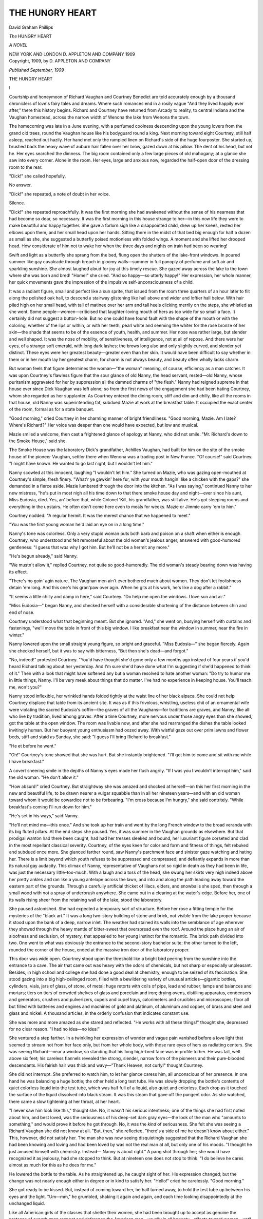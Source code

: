 .. -*- encoding: utf-8 -*-

.. meta::
   :PG.Id: 48699
   :PG.Title: The Hungry Heart
   :PG.Released: 2015-04-13
   :PG.Rights: Public Domain
   :PG.Producer: Al Haines
   :DC.Creator: David Graham Phillips
   :DC.Title: The Hungry Heart
              A Novel
   :DC.Language: en
   :DC.Created: 1909
   :coverpage: images/img-cover.jpg

================
THE HUNGRY HEART
================

.. clearpage::

.. pgheader::

.. container:: titlepage center white-space-pre-line

   .. vspace:: 4

   .. class:: x-large bold

      David Graham Phillips

   .. vspace:: 2

   .. class:: xx-large bold

      *The*
      HUNGRY HEART

   .. class:: large bold

      *A NOVEL*

   .. vspace:: 3

   .. class:: medium

      NEW YORK AND LONDON
      \D. APPLETON AND COMPANY
      1909 

   .. vspace:: 4

.. container:: verso center white-space-pre-line

   .. class:: small

      Copyright, 1909, by
      \D. APPLETON AND COMPANY

   .. vspace:: 3

   .. class:: small

      *Published September, 1909*

   .. vspace:: 4

.. _`I`:

.. class:: center x-large bold

   THE HUNGRY HEART

.. vspace:: 3

.. class:: center large bold

   \I

.. vspace:: 2

Courtship and honeymoon of Richard Vaughan and
Courtney Benedict are told accurately enough by a
thousand chroniclers of love's fairy tales and dreams.  Where
such romances end in a rosily vague "And they lived
happily ever after," there this history begins.  Richard and
Courtney have returned from Arcady to reality, to central
Indiana and the Vaughan homestead, across the narrow
width of Wenona the lake from Wenona the town.

The homecoming was late in a June evening, with a
perfumed coolness descending upon the young lovers from the
grand old trees, round the Vaughan house like his
bodyguard round a king.  Next morning toward eight Courtney,
still half asleep, reached out hazily.  Her hand met only
the rumpled linen on Richard's side of the huge fourposter.
She started up, brushed back the heavy wave of auburn hair
fallen over her brow, gazed down at his pillow.  The dent
of his head, but not he.  Her eyes searched the dimness.
The big room contained only a few large pieces of old
mahogany; at a glance she saw into every corner.  Alone in the
room.  Her eyes, large and anxious now, regarded the
half-open door of the dressing room to the rear.

"Dick!" she called hopefully.

No answer.

"Dick!" she repeated, a note of doubt in her voice.

Silence.

"Dick!" she repeated reproachfully.  It was the first
morning she had awakened without the sense of his nearness
that had become so dear, so necessary.  It was the first
morning in this house strange to her—in this now life they
were to make beautiful and happy together.  She gave a
forlorn sigh like a disappointed child, drew up her knees,
rested her elbows upon them, and her small head upon her
hands.  Sitting there in the midst of that bed big enough
for half a dozen as small as she, she suggested a butterfly
poised motionless with folded wings.  A moment and she
lifted her drooped head.  How considerate of him not to
wake her when the three days and nights on train had been
so wearing!

Swift and light as a butterfly she sprang from the bed,
flung open the shutters of the lake-front windows.  In
poured summer like gay cavalcade through breach in
gloomy walls—summer in full panoply of perfume and soft
air and sparkling sunshine.  She almost laughed aloud for
joy at this timely rescue.  She gazed away across the lake
to the town where she was born and bred!  "Home!" she
cried.  "And so happy—so utterly happy!"  Her
expression, her whole manner, her quick movements gave
the impression of the impulsive self-unconsciousness of a
child.

It was a radiant figure, small and perfect like a sun
sprite, that issued from the room three quarters of an hour
later to flit along the polished oak hall, to descend a stairway
glistening like hall above and wider and loftier hall
below.  With hair piled high on her small head, with tail
of matinee over her arm and tall heels clicking merrily on
the steps, she whistled as she went.  Some people—women—criticised
that laughter-loving mouth of hers as too wide
for so small a face.  It certainly did not suggest a
button-hole.  But no one could have found fault with the shape
of the mouth or with the coloring, whether of the lips or
within, or with her teeth, pearl white and seeming the
whiter for the rose bronze of her skin—the shade that seems
to be of the essence of youth, health, and summer.  Her nose
was rather large, but slender and well shaped.  It was the
nose of mobility, of sensitiveness, of intelligence, not at all
of repose.  And there were her eyes, of a strange soft
emerald, with long dark lashes; the brows long also and
only slightly curved, and slender yet distinct.  These eyes
were her greatest beauty—greater even than her skin.  It
would have been difficult to say whether in them or in her
mouth lay her greatest charm, for charm is not always
beauty, and beauty often wholly lacks charm.

But woman feels that figure determines the woman—"the
woman" meaning, of course, efficiency as a man
catcher.  It was upon Courtney's flawless figure that the
sour glance of old Nanny, the head servant, rested—old
Nanny, whose puritanism aggravated for her by suppression
all the damned charms of "the flesh."  Nanny had reigned
supreme in that house ever since Dick Vaughan was left
alone; so from the first news of the engagement she had
been hating Courtney, whom she regarded as her
supplanter.  As Courtney entered the dining room, stiff and
dim and chilly, like all the rooms in that house, old Nanny
was superintending fat, subdued Mazie at work at the
breakfast table.  It occupied the exact center of the room,
formal as for a state banquet.

"Good morning," cried Courtney in her charming manner
of bright friendliness.  "Good morning, Mazie.  Am
I late?  Where's Richard?"  Her voice was deeper than
one would have expected, but low and musical.

Mazie smiled a welcome, then cast a frightened glance
of apology at Nanny, who did not smile.  "Mr. Richard's
down to the Smoke House," said she.

The Smoke House was the laboratory Dick's grandfather,
Achilles Vaughan, had built for him on the site
of the smoke house of the pioneer Vaughan, settler there
when Wenona was a trading post in New France.  "Of
course!" said Courtney.  "I might have known.  He
wanted to go last night, but I wouldn't let him."

Nanny scowled at this innocent, laughing "I wouldn't
let him."  She turned on Mazie, who was gazing
open-mouthed at Courtney's simple, fresh finery.  "What'r ye
gawkin' here fur, with your mouth hangin' like a chicken
with the gaps?" she demanded in a fierce aside.  Mazie
lumbered through the door into the kitchen.  "As I was
saying," continued Nanny to her new mistress, "he's put
in most nigh all his time down to that there smoke house
day and night—ever since his aunt, Miss Eudosia, died.
Yes, an' before that, while Colonel 'Kill, his grandfather,
was still alive.  He's got sleeping rooms and everything
in the upstairs.  He often don't come here even to meals
for weeks.  Mazie or Jimmie carry 'em to him."

Courtney nodded.  "A regular hermit.  It was the
merest chance that we happened to meet."

"You was the first young woman he'd laid an eye on
in a long time."

Nanny's tone was colorless.  Only a very stupid woman
puts both barb and poison on a shaft when either is enough.
Courtney, who understood and felt remorseful about the
old woman's jealous anger, answered with good-humored
gentleness: "I guess that *was* why I got him.  But he'll
not be a hermit any more."

"He's begun already," said Nanny.

"We mustn't allow it," replied Courtney, not quite so
good-humoredly.  The old woman's steady bearing down
was having its effect.

"There's no goin' agin nature.  The Vaughan men
ain't ever bothered much about women.  They don't let
foolishness detain 'em long.  And this one's his gran'paw
over agin.  When he gits at his work, he's like a dog after
a rabbit."

"It seems a little chilly and damp in here," said
Courtney.  "Do help me open the windows.  I love sun and
air."

"Miss Eudosia—" began Nanny, and checked herself
with a considerable shortening of the distance between chin
and end of nose.

Courtney understood what that beginning meant.  But
she ignored.  "And," she went on, busying herself with
curtains and fastenings, "we'll move the table in front of
this big window.  I like breakfast near the window in
summer, near the fire in winter."

Nanny lowered upon the small straight young figure, so
bright and graceful.  "Miss Eudosia—" she began fiercely.
Again she checked herself, but it was to say with bitterness,
"But then she's dead—and forgot."

"No, indeed!" protested Courtney.  "You'd have
thought she'd gone only a few months ago instead of four
years if you'd heard Richard talking about her yesterday.
And I'm sure she'd have done what I'm suggesting if she'd
happened to think of it."  Then with a look that might
have softened any but a woman resolved to hate another
woman: "Do try to humor me in little things, Nanny.  I'll
be very meek about things that do matter.  I've had no
experience in keeping house.  You'll teach me, won't you?"

Nanny stood inflexible, her wrinkled hands folded
tightly at the waist line of her black alpaca.  She could
not help Courtney displace that table from its ancient site.
It was as if this frivolous, whistling, useless chit of an
ornamental wife were violating the sacred Eudosia's coffin—the
graves of all the Vaughans—for traditions are graves,
and Nanny, like all who live by tradition, lived among
graves.  After a time Courtney, more nervous under those
angry eyes than she showed, got the table at the open
window.  The room was livable now, and after she had
rearranged the dishes the table looked invitingly human.  But her
buoyant young enthusiasm had oozed away.  With wistful
gaze out over prim lawns and flower beds, stiff and staid as
Sunday, she said: "I guess I'll bring Richard to breakfast."

"He et before he went."

"Oh!"  Courtney's tone showed that she was hurt.
But she instantly brightened.  "I'll get him to come and
sit with me while I have breakfast."

A covert sneering smile in the depths of Nanny's eyes
made her flush angrily.  "If I was you I wouldn't
interrupt him," said the old woman.  "He don't allow it."

"How absurd!" cried Courtney.  But straightway she
was amazed and shocked at herself—on this her first
morning in the new and beautiful life, to be drawn nearer a
vulgar squabble than in all her nineteen years—and with
an old woman toward whom it would be cowardice not to
be forbearing.  "I'm cross because I'm hungry," she said
contritely.  "While breakfast's coming I'll run down for
him."

"He's set in his ways," said Nanny.

"He'll not mind me—this once."  And she took up her
train and went by the long French window to the broad
veranda with its big fluted pillars.  At the end steps she
paused.  Yes, it was summer in the Vaughan grounds as
elsewhere.  But that prodigal wanton had there been
caught, had had her tresses sleeked and bound, her
luxuriant figure corseted and clad in the most repellant
classical severity.  Courtney, of the eyes keen for color
and form and fitness of things, felt rebuked and subdued
once more.  She glanced farther round, saw Nanny's
parchment face and sinister gaze watching and hating her.
There is a limit beyond which youth refuses to be
suppressed and compressed, and defiantly expands in more
than its natural gay audacity.  This climax of Nanny,
representative of Vaughans not so rigid in death as they had
been in life, was just the necessary little-too-much.  With
a laugh and a toss of the head, she swung her skirts very
high indeed above her pretty ankles and ran like a young
antelope across the lawn, and into and along the path
leading away toward the eastern part of the grounds.
Through a carefully artificial thicket of lilacs, elders, and
snowballs she sped, then through a small wood with not a
spray of underbrush anywhere.  She came out in a clearing
at the water's edge.  Before her, one of its walls rising
sheer from the retaining wall of the lake, stood the
laboratory.

She paused astonished.  She had expected a temporary
sort of structure.  Before her rose a fitting temple for the
mysteries of the "black art."  It was a long two-story
building of stone and brick, not visible from the lake proper
because it stood upon the bank of a deep, narrow inlet.
The weather had stained its walls into the semblance of
age wherever they showed through the heavy mantle of
bitter-sweet that overspread even the roof.  Around the
place hung an air of aloofness and seclusion, of mystery,
that appealed to her young instinct for the romantic.  The
brick path divided into two.  One went to what was
obviously the entrance to the second-story bachelor suite; the
other turned to the left, rounded the corner of the house,
ended at the massive iron door of the laboratory proper.

This door was wide open.  Courtney stood upon the
threshold like a bright bird peering from the sunshine into
the entrance to a cave.  The air that came out was heavy
with the odors of chemicals, but not sharp or especially
unpleasant.  Besides, in high school and college she had
done a good deal at chemistry, enough to be seized of its
fascination.  She stood gazing into a big high-ceilinged
room, filled with a bewildering variety of unusual
articles—gigantic bottles, cylinders, vials, jars of glass, of stone,
of metal; huge retorts with coils of pipe, lead and
rubber; lamps and balances and mortars; tiers on tiers of
crowded shelves of glass and porcelain and iron; drying
ovens, distilling apparatus, condensers and generators,
crushers and pulverizers, cupels and cupel trays, calorimeters
and crucibles and microscopes; floor all but filled with
batteries and engines and machines of gold and platinum,
of aluminum and copper, of brass and steel and glass and
nickel.  A thousand articles, in the orderly confusion that
indicates constant use.

She was more and more amazed as she stared and
reflected.  "He works with all these things!" thought she,
depressed for no clear reason.  "I had no idea—no idea!"

She ventured a step farther.  In a twinkling her
expression of wonder and vague pain vanished before a love
light that seemed to stream not from her face only, but
from her whole body, with those rare eyes of hers as
radiating centers.  She was seeing Richard—near a window, so
standing that his long high-bred face was in profile to
her.  He was tall, well above six feet; his careless
flannels revealed the strong, slender, narrow form of the
pioneers and their pure-blooded descendants.  His fairish
hair was thick and wavy—"Thank Heaven, not curly!"
thought Courtney.

She did not interrupt.  She preferred to watch him,
to let her glance caress him, all unconscious of her
presence.  In one hand he was balancing a huge bottle; the
other held a long test tube.  He was slowly dropping the
bottle's contents of quiet colorless liquid into the test tube,
which was half full of a liquid, also quiet and colorless.
Each drop as it touched the surface of the liquid dissolved
into black steam.  It was this steam that gave off the
pungent odor.  As she watched, there came a slow
tightening at her throat, at her heart.

"I never saw him look like this," thought she.  No,
it wasn't his serious intentness; one of the things she had
first noted about him, and best loved, was the seriousness
of his deep-set dark gray eyes—the look of the man who
"amounts to something," and would prove it before he
got through.  No, it was the *kind* of seriousness.  She felt
she was seeing a Richard Vaughan she did not know at all.
"But, then," she reflected, "there's a side of me he doesn't
know about either."  This, however, did not satisfy her.
The man she was now seeing disquietingly suggested that
the Richard Vaughan she had been knowing and loving and
had been loved by was not the real man at all, but only
one of his moods.  "I thought he just amused himself
with chemistry.  Instead—  Nanny is about right."  A
pang shot through her; she would have recognized it as
jealousy, had she stopped to think.  But at nineteen one
does not stop to think.  "I do believe he cares almost as
much for this as he does for me."

He lowered the bottle to the table.  As he straightened
up, he caught sight of her.  His expression changed; but
the change was not nearly enough either in degree or in
kind to satisfy her.  "Hello!" cried he carelessly.  "Good
morning."

She got ready to be kissed.  But, instead of coming
toward her, he half turned away, to hold the test tube up
between his eyes and the light.  "Um—mm," he grumbled,
shaking it again and again, and each time looking
disappointedly at the unchanged liquid.

Like all American girls of the classes that shelter their
women, she had been brought up to accept as genuine the
pretense of superhuman respect and deference the American
man—usually in all honesty—affects toward woman—until
he marries her, or for whatever reason becomes tired
and truthful.  She had been confirmed in these ideas of
man as woman's incessant courtier, almost servant, by
receiving for the last five lively years the admiration,
exaggerated and ardent, which physical charm, so long as it
is potent, exacts from the male.  No more than other
women of her age—or than older women—or than the men
had she penetrated the deceptive surface of things and
discovered beneath "chivalry's" smug meaningless
professions the reality, the forbearance of "strength" with
"weakness," the graciousness of superior for inferior.
Thus, such treatment as this of Dick's would have been
humiliating from a casual man, on a casual occasion.  From
her husband, her lover, the man she had just been
garlanding with all the fairest flowers of her ardent young
heart—from him, and on this "first" morning, this
unconcern, which Nanny's talk enabled her to understand, was
worse than stab into feminine vanity; it was stab straight
into her inmost self, the seat of her life.

She dared not admit the wound—not to her own secret
thought.  Bravely she struggled until her voice and manner
were under control.  "I've come to take you to breakfast,"
said she.  It seemed to her that her tone was gratifying
evidence of triumph of strength of character over "silly
supersensitiveness—as if Dick could mean to hurt *me*!"

"Breakfast," repeated he.  His gaze was discontentedly
upon the bottle whose contents had acted disappointingly.
"Breakfast—  Oh, yes—  Don't wait on me.  I
had coffee before I came down here.  I'll be along in a
few minutes."  He took up the bottle again, resumed the
cautious pouring.

The tears sprang to her eyes; her lip quivered.  But
sweet reasonableness conquered again, and she perched on
a high stool near the door.  She gazed round, tried to
interest herself in the certainly extraordinary exhibits on
floor and tables and shelves.  She recalled the uses of the
instruments she recognized, tried to guess the uses of those
that were new to her.  But her mind refused to wander
from the one object that really interested her in that room.
Perhaps ten minutes passed, she watching him, he
watching the unchanged liquid in the test tube.

She had been born in her father's and mother's prime.
She had been taught to use her brain.  Thus, underneath
the romantic and idealizing upper strata of her character
there was the bedrock of good common sense, to resist and
to survive any and all shocks.  As she sat watching her
engrossed husband her love, her fairness, and her good
sense pleaded for him, or, rather, protested against her
sensitiveness.  What a dear he was!  And how natural that
he should be absorbed in these experiments, after having
been away so long.  What right had she to demand that his
mood should be the same as hers?  What a silly child she
had shown herself, expecting him to continue to act as if
love making were the whole of life.  If he were to be, and
to do exactly as she wished, would she not soon grow sick
of him, as of the other men, who had thought to win her
by inviting her to walk on them?  Her eyes were sweet
and tender when Dick, happening to glance seeingly in
her direction, saw her ensconced, chin on hand, elbow on
knee.  "Hello," said he half absently.  "Good morning."

There was no room for doubt; he had completely forgotten
her.  As her skin was not white, but of delicate pale
yet rosy bronze, it did not readily betray change of emotion.
But such a shock had he given her sensitive young heart, in
just the mood of love and longing to be most easily bruised,
that even his abstraction was penetrated.  He set the bottle
down.  "Didn't I speak to you—" he began, and then
remembered.  "I beg your pardon," he said, contrite and
amused.

Pride always hides a real wound.  She smiled.  "I'm
waiting to take you to breakfast," she said.

He looked uncertainly at the bottle and the tube.

A wave of remorse for her thoughts swept over her.
"Also," she went on, and she was radiant again, "I'm
waiting to be kissed."

He laughed, gazed lovingly at her.  "What a beauty
she is, this morning," he cried.  "Like the flowers—the
roses—the finest rose that every grew—in a dream of
roses."

Her eyes at once showed that his negligence was
forgotten.  Their lips met in a lingering kiss.  He drew
away, threw back his head, gazed at her.  "Was there
ever woman so lovely and fresh and pure?" he said.  With
impulsive daring she overcame her virginal shyness, flung
her arms round his neck, and kissed him.  "I love you,"
she murmured, blushing.  "When I woke up and found
you gone—it was dreadfully lonely."  She had dropped
into the somewhat babyish manner natural to any
affectionate nature in certain moods and circumstances.  It
seemed especially natural to her, on account of her size
and her exuberant gayety; and she had been assuming it
with him in all its charming variations from the beginning
of their engagement because it was the manner that
pleased him best.  "Next time, you'll wake me and take
me along—won't you?"

He patted her.  "Bless the baby!  A lot of work I'd do."

"I'm going to help you.  I can soon learn."

He shook his head in smiling negative.  "You're going
to be the dearest, sweetest wife a man ever had," said he.
"And always your womanly self."

"But," she persisted with an effort, "I can help.  I'm
sure I can."  There was no trace of the "baby" in her
expression now; on the contrary, her face and her voice were
those of an extremely intelligent young woman, serious
without the dreary, posed solemnity that passes current
for seriousness, but is mere humorless asininity.  "I really
know something about chemistry," she went on.  "I liked
it, and took the courses both at high school and at college.
Last winter I won a prize for original work."  His smile
made her color.  "I don't say that," she hastened to
explain, "because I think I'm a wonderful chemist, but just
to prove to you that I do know a little something—enough
to be able to help in a humble sort of way."

His expression was still that of grown people when
laughing at the antics of children, and concealing
amusement behind a thin pretense of grave admiration.  "Yes,
I've no doubt you're clever at it," said he.  "But a refined
woman oughtn't to try to do the man sort of thing."

"But, dear, I'm not so superfine as you seem to
think—and not altogether foolish."  She glanced round the
laboratory.  "You don't know how at home I feel here.  What
a wonderful, beautiful equipment you have!  Everything
of the best—and so well taken care of!  Dick, I want to
be your—wife.  As I watched you I realized I've got to
fit myself for it.  That is—of course, I always knew I'd
have to do that—but now I know just what I must do."

"What a serious child it is!" he cried, pinching her
cheek.  It was delightful, this baby playing at "grown-up."

She laughed because she loved him and loved laughter;
but she persisted.  "Being wife to a man means a great
deal more than looking pretty and making love."

"That's very dear and sweet," said he, in the same
petting, patronizing way.  "I'm content with you as you are.
I don't want anything more."  And he set about putting
things away and locking up.

Quiet on her high stool, she struggled against a feeling
of resentment, of depression.  Her instinct was, as
always, to hide her hurt; but it seemed to her that if she
did, it would not get well, would get worse.  "Dick," she
began at last.

"Yes?" said he absently.  "Come along, dear."  And
he lifted her down with a kiss.

She went out, waited for him while he locked the door.
"Dick," she began again, as they walked along the path,
"I don't want to be shut out of any part of your life, least
of all out of the realest part.  I want to be truly your
wife."

No answer.  She glanced up at him; obviously his
thoughts were far away.

She slipped her arms through his.  "Tell me what
you're thinking about, dear."

"About that test I was making."

"What was it?"

"Oh, nothing.  Is the house satisfactory?  How do you
like old Nanny?"  As she did not answer, he looked down
at her.  "Why, what's the matter with my little
sweetheart?  Such a discontented expression!"

"Nothing—nothing at all," replied she, forcing a smile
and steadying her quivering lip.

"I'm afraid those two days on the train——"

"Yes," she interrupted eagerly.  "And I guess I'm
hungry, too.  *That's* very upsetting."

With a little forcing she kept up the semblance of good
spirits through breakfast and until he was off to the
laboratory again.  Then she gave way to her mood—for it could
be only a mood.  With old Nanny as guide, she went
through the house, through all its spacious solidly and
stiffly furnished rooms.  At every step Nanny had
something to say of Miss Eudosia—how good Miss Eudosia
had been, how Miss Eudosia kept everything as her mother
had it before her, how particular Miss Eudosia had been.
And when it wasn't Miss Eudosia it was Colonel 'Kill—that
splendid-looking, terrible-looking old Achilles Vaughan;
as a child she had decided that the awful god the
family worshiped must look like Achilles Vaughan.  Nanny
talked on and on; Courtney's spirits went down and down.
In one respect the house should have appealed to her—in
its perfect order.  For she had inherited from her mother
a passion for order—an instinct that would have a neatly
kept ribbon box almost as soon as she could talk, and had
prompted her, long before she could talk distinctly, to cry
if they tried to put on her a dress the least bit mussed
or a stocking with a hole in it.  But there is the order that
is of life, and there is the order that is of death.  This
Vaughan order seemed to her to be of death.  She felt
surrounded, hemmed in, menaced by a throng of the
Vaughan women of past generations—those women of the
old-fashioned kind, thoughtless, mindless, cool, and correct
and inane—the kind of women the Vaughan men liked—the
kind Richard liked—"No—no.  He does *not* like that kind!"

Assisted by Nanny and Mazie, she unpacked the trunks
into drawers and closets.  When the last box was empty,
Jimmie took them down to the cellar.  She was established—was
at home.  She and Dick were to have the same bedroom;
he would use the big spare bedroom directly across
the hall and its bath for dressing.  It was all most
convenient, most comfortable.  But she could not get
interested, could not banish the feeling that she would soon be
flitting, that she was stranger, intruder here.  And the last
sweet days of the honeymoon kept recurring in pictured
glimpses of their happiness of various kinds, all centering
about love.  How tender he had been, how absorbed in
their romance—that wonderful romance which began
ideally in a chance meeting and love at first sight.  And now,
just as she was getting over her deep-down shyness with
him, was feeling the beginnings of the courage to be
wholly her natural self, to show him her inmost thoughts,
o release the tenderness, the demonstrativeness that had
been pent up in her all her life—just as the climax of
happiness was at hand—here was this shadow, this relegating
her to the chill isolation and self-suppression and
self-concealment of a pedestaled Vaughan wife.  "He acts as
if a woman were not like a man—as if I had no sense
because I'm not tall, and don't go about in a frown and
spectacles."  And it depressed her still further to recall
that his attitude had been the same throughout courtship
and honeymoon—treating her as a baby, a pet,
something to protect and shield, something of which nothing
but lover's small talk was expected.  She had liked it then;
it seemed to fit in with the holiday spirit.  "I gave him
a false impression.  It's my fault."  To pretend to be
infantile for purposes of a holiday of love-making is one
thing; to have one's pretense taken as an actual and
permanent reality—that was vastly different, and wearisome,
and humiliating, and not to be permitted.  "But," she
reflected, "it's altogether my fault.  And the thing for me
to do is not to talk about it to him, but just quietly
to go to work and make myself his wife—fit myself for
it."  A wonderful man she thought him; and it thrilled
her, this high and loving ambition to be worthy of him,
and not mere pendant and parasite as so many wives were
content to be.

They were to go the scant half mile across the lake
in the motor boat at noon and lunch at her old home.  She
was ready a few minutes before time, and started toward
the Smoke House.  Halfway she stopped and turned back.
No, she could not interrupt him there again.  His manner,
unconscious, more impressive than any deliberate look
or word, made her feel that the Smoke House was set in
an enchanted wood which she could not penetrate until
She smiled tenderly.

At half past twelve he came on the run.  "Why didn't
you telephone?" exclaimed he.  "We'll be scandalously
late.  I'm so sorry.  When I get to work down there I
forget everything.  I even forgot I was married."

She busied herself with the buttons of her glove, and
the brim of her hat hid her face.  And such a few hours
ago he and she were all in all to each other!

"Do you forgive me?"

She thought she was forgiving him; the hurt would
soon pass.  So she gave him a look that passed muster
with his unobservant eyes.  "Don't worry.  We'll soon
be there."

They got under way, he at the motor, she watching
his back.  On impulse she moved nearer.  "Dick," she
said.  "Don't turn round.  I want to say something to
you that's very hard to say....  I feel I ought to warn
you.  At college the girls called it one of my worst traits.
When anyone I care for hurts me, I don't say anything—I
even hide it.  And they don't realize—and keep on
hurting—until—  Oh, I've lost several friends that way.
For—the time comes—  I don't let on, and it gets to be too
late—and I don't care any more."

"You mean about my keeping you waiting?"

"No—not that—not that alone.  Not any one thing.
Not anything at all yet—but a kind of a shadow.
Just—you've made me feel as if I weren't to be part of
you—of your life.  No, I don't say it right.  I've felt as if I
were to be part of you, but that you weren't to be part of me."

He began to laugh, believing that the proper way to
dispel a mood so unreal.  But glancing at her he saw
she was shrinking and literally quivering with pain.  His
face sobered.  He reminded himself that women could not
be dealt with on a basis of reason and sense, since they
had those qualities only in rudimentary form.  As his hands
were occupied, he was puzzled how to treat this his first
experience with feminine sweet unreasonableness in her.
All he could do toward pacifying was to say soothingly, as
to a sensitive child: "I understand, sweetheart.  I must be
very—very careful."

"Not at all!" she cried, ready to weep with vexation
at her complete failure to make him understand.  "I'm
not a silly, sensitive thing, always trailing my feelings for
some one to step on."

"No, dearest—of course not," said he in the same tone
as before.  "If there weren't so many sail boats about, I'd
show you how penitent I am."

"But I don't want you to be penitent."

"Then what do you want?"

"I want you to—I want us to be comrades."

"What a child it is!  You girls are brought up to play
all the time.  But you can't expect a man to be like that.
Of course we'll play together.  I'd not have wanted to
marry you if I hadn't needed you."

"But what am *I* to do when you can't play?" she
asked.  "And I'm afraid you won't play very often.
That is, I know you won't—and I'm glad you won't—for
I'd not care as I do if you were that kind.  I
didn't realize until this morning.  But I do realize
now, and—Dick, you don't think of me as just to
play with?"

Facing her earnestness, he would not have dared
confess the truth.  "No, indeed!" said he.  "Your head's
full of notions to-day.  You're not at all like your sweet
loving self."

She felt instantly altogether in the wrong.  "It's the
strangeness, I guess," she said penitently.

"That's it, exactly.  But in a few days you'll be all
right—and as happy as a bird on a bough."

As they were about to land she mustered all her courage,
and with heightened color said: "You'll let me come
down and try to help, won't you?  I'll promise not to be
in the way—not for a minute.  And if I am, I'll never come
again.  I can at least wash out test tubes and bring you
things you need."

"Oh, if you really want to come," began he, with
good-humored tolerance.

"Thank you—thank you," she interrupted, eager and
radiant.

"Not right away," he hastened to add.  "Just at
present I'm clearing things up."

"I understand.  You'll tell me when the time comes."

"Yes, I'll tell you."





.. vspace:: 4

.. _`II`:

.. class:: center large bold

   \II

.. vspace:: 2

In late July, after he had not appeared either at
dinner or at supper for four days, she said to him, "You're
becoming a stranger."

The idea of reproaching him was not in her mind.
She had been most respectful of what she compelled
herself to regard as his rights, had been most careful not to
intrude or interrupt or in any way annoy.  The remark
was simply an embarrassed attempt to open conversation—not
an easy matter with a man so absorbed and silent as
he had become.  But he was feeling rather guilty; also,
he had not recovered from the failure of an elaborate
experiment from which he had expected great things in
advancing him toward his ultimate goal—the discovery of a
cheap, universal substitute for all known fuels.  "You
know, my dear," said he, "in the sort of work I'm trying
to do a man can't control his hours."

"I know," she hastened to apologize, feeling offense in
his tone, and instantly accusing herself of lack of tact.
"I'm too anxious for you to succeed to want you ever to
think I'm expecting you.  I've been busy myself—and a
lot of people have been calling."

This, though bravely said, somehow did not lessen his
sense of guilt.  "You're not lonely, are you?" he asked
gently.  And he gave her a searching, self-reproachful look.

"No, indeed!" laughed she.  "I'm not one of the kind
that get hysterical if they're left alone for a few minutes."  Her
tone and expression were calculated to reassure, and
they did reassure.

"Really, you ought to have married a fellow who was
fond of society and had time for it.  I know how you love
dancing and all that."  This, with arms about her and an
expression which suggested how dreary life would have
been if she had married that more suitable other fellow.

"I used to like those things," said she.  "But I found
they were all simply makeshifts, to pass the time until you
came."

"We *are* happy—aren't we?"

"And just think!" she cried.  "How happy we'll be
when our real life begins."

"Yes," said he vaguely.

He looked confused and puzzled, but she was too intent
upon her dream to note it.  "When do you think you'll
get time to teach me the ropes?" asked she.

After a little groping he understood.  He had forgotten
all about that fantastic plan of hers to potter at the
laboratory.  And she had been serious—had been waiting
for him to ask her down!  A glance at her face warned
him that she was far too much in earnest to be laughed at.
"Oh, I don't know exactly when," said he.  "Probably
not for some time.  Don't bother about it."

"Of course, I'll not bother you about it," replied she.
"But naturally I can't help thinking.  It won't be long?"

He detested liars and lies.  Yet, looking on her as a
sort of child—and it's no harm to humor a child—he said,
"I hope not."

He blushed as he said it, though his conscience was
assuring him there was absolutely nothing wrong in this
kind of playful deception with woman the whimsical, the
irrational.  "Certainly not," thought he.  "She'll soon
forget all about it.  I don't see how she happened to
remember so long as this."  Still, it was not pleasant to tell
even the whitest of white lies, facing eyes so earnest and
so trusting as were hers just then.  He changed the
subject—inquired who had been calling.  She did not return
to it.  She was content; his long hours and his complete
absorption were proof of his eagerness to hasten the day
when they should be together.  "Of course," thought she,
"he likes what he's doing—likes it for itself.  But *the*
reason is 'us.'"  And some day soon he would surprise
her—and they would begin to lead the life of true
lovers—the life she had dreamed and planned as a girl—the life
she had begun to realize during courtship and honeymoon—the
life of which, even in these days of aloneness
and waiting, she had occasional foretastes when overpowering
impulse for a "lighter hour" brought him back to her
for a little while.

She had been puzzled when in those hours he sometimes
called her "temptress."  The word was tenderly
spoken, but she felt an accent of what was somehow
suggestion of reproach—and of rebuke.  Now she thought she
understood.  He meant she stimulated in him the same deep
longings that incessantly possessed her; and when those
longings were stimulated, it was hard for him to keep his
mind on the work he was hastening with all his energy—the
work that must be done before their happiness could
begin.  "I must be careful not to tempt him," thought she.

From this she went on to feel she understood another
matter that had puzzled her, had at times disquieted her.
She had noticed that his moods of caressing tenderness, of
longing for the outward evidences of love seemed to be
satisfied, and to cease just when her own delight in them
was swelling to its fullness.  Why should what roused her
quiet him?  This had been the puzzle; now she felt she
had solved it: He had greater self-control than she; he
would not let his feelings master him, when they would
certainly interfere with the work that must be done to
clear their way of the last obstacles to perfect happiness;
so he withdrew into himself and fought down the longings
for more and ever more love that were no doubt as
strong in him as in her.

Thus she, in her faith and her inexperience, reasoned it
all out to her satisfaction and to his glory.  She had not
the faintest notion of the abysmal difference between her
idea of love and his.  With her the caresses had their
chief value as symbols—as the only means by which the
love within could convey news of its existence.  With
Dick, the caresses were not symbols at all, not means to
an end, but the end in themselves.  Of love such as she
dreamed and expected he knew nothing; for it he felt no
more need than the usual busy, ambitious man.  His work,
his struggle to wrest from nature close-guarded secrets,
filled his mind and his heart.

He soon assumed she had forgotten her fantastic whim,
and forgot it himself.  She often wished he would talk
to her about his work, would not be quite so discouraging
when she timidly tried to talk with him about it.  And in
spite of herself she could not but be uneasy at times over
his growing silence, his habitual absentmindedness.  But
she accepted it all, as loving inexperience will accept
anything and everything—until the shock of disillusion comes.
So stupefying is habit, there were times when her dream
became vague, when she drifted along, leading, as if it
were to be permanent, the ordinary life of the modern
married woman whose husband is a busy man.  She was
learning a great deal about that life from her young
married friends of the neighborhood and of Wenona.  Many of
them—in fact, most of them—were husbanded much like
herself.  But they were restless, unhappy, and for the best
of reasons—because they had no aim, no future.  She pitied
them profoundly, felt more and more grateful for her own
happier lot.  For she—Dick's wife—had a future, bright
and beautiful.  Surely it could not be much longer before
he would have the way clear for the life in common, the
life together!

She fell to talking, in a less light vein than she usually
permitted herself with him, about these friends of hers
to him one evening as they walked up and down the
veranda after supper.  She described with some humor,
but an underlying seriousness, their lives—their amusing,
but also pitiful, efforts to kill time—their steady decline
toward inanity.  "I don't see what they married for," said
she.  "They really care nothing about their husbands—or
their husbands about them.  The men seem to be contented.
But the women aren't, though they pretend to be—*pretend*
to their *husbands*!  Isn't it all sad and horrible?"

"Indeed it is," he replied.  He had been only half
listening, but had caught the drift of what she was saying.
"It's hard to believe decent women can be like that."

"And the men—they're worse," said she; "for they're
satisfied."

"Why shouldn't they be?" said Dick.  "They don't
know what kind of wives they've got."

"I—I don't think you quite understood me."

"Oh, yes; you said the wives were dissatisfied.  They've
got good homes and contented husbands.  What right have
they to be dissatisfied?  What more do they want?"

"What we've got," said she tenderly.  "Love."

"But they've got love.  Didn't you say their husbands
were contented?  When a man's contented it means that
he loves his wife.  And a good woman always loves her
husband."

She laughed.  He often amused her with his funny
old-style notions about women.  "You can't understand
people who live and feel as they do, dear," said she.  "Of
course, you and I seem to be living much like them just
now.  But you know we'd never be contented if we had to
go on and on this way."

With not a recollection of the "whim," he stopped
short in astonishment.  "What way?" he asked.  "Aren't
we happy?"

She smiled radiantly up at him in the clear, gentle
evening light.  "But not so happy as we shall be, when
you get things straightened out and take me into
partnership."

"Partnership?" he demanded blankly.  "What do you mean?"

"I call it partnership.  I suppose you'd call it working
for you.  I suppose I shall be pretty poor at first.
But I'll surprise you before I've been down there many
weeks.  I've been brushing up my chemistry, as well as I
could, with only books."

It came to him what she was talking about—and it
overwhelmed him with confusion.  "Yes—certainly.
I—I supposed you'd forgotten."

She gazed at him in dismay.  "Forgotten!"  Then
she brightened.  "Oh, you're teasing me."

He began to be irritated.  "You mustn't fret me about
that," he said.

"I didn't even mean to speak of it," she protested, her
supersensitive dread of intrusion alert.  "I know you're
doing the best you can.  But I couldn't help dreaming of
the time when I'll have you back again....  Now, don't
look so distressed!  Meanwhile, we'll have what we can.
And that's something—isn't it?"

What queer, irrational creatures women were!  To persist
in a foolish, fanciful notion such as this!  Why couldn't
she play at keeping house and enjoy herself as it was
intended women should?  A woman's trying to do anything
serious, a woman's thinking—it was like a parrot's
talking—an imitation, and not a good one.  But the "whim"
and his "harmless deception" became the same sort of
irritation in his conscience that a grain of dust is on the
eyeball.  He was forced to debate whether he should not
make a slight concession.  After all, where would be the
harm in letting her come to the laboratory?  She'd soon
get enough.  Yes, that would be the wise course.  Humor
a woman or a child in an innocent folly, and you effect a
cure.  Yes—if she brought the matter up again, and no
other way out suggested, he would let her come.  It amused
him to think of her, delicate as a flower, made for the
hothouse, for protection and guidance and the most careful
sheltering, trying to adapt herself to serious work
calling for thought and concentration.  "But she'd be a
nuisance after a day or so.  A man's sense of humor—even his
love—soon wears thin when his work's interfered with."  Still,
she'd be glad enough to quit, probably after a single
morning of the kind of thing he'd give her to discourage
her.  "Really, all a woman wants is the feeling she's
having her own way."

This decision laid the ghost.  As she said no more, the
whole thing passed to the dark recesses of his memory.
One evening in late September, when he was taking a
walk alone on the veranda, she came out and joined him.
After a few silent turns she said, "Let's sit on the
steps."  She made him sit a step lower than she, which brought
their eyes upon a level.  The moon was shining full upon
them.  The expression of her face, as she looked intently
at him, was such that he instinctively said, "What is it,
dear?" and reached for her hand.

He had given the subject of children—the possibilities,
probabilities—about as little thought as a young married
man well could.  There are some women who instantly and
always suggest to men the idea motherhood; there are
others, and Courtney was of them, in connection with whom
the idea baby seems remote, even incongruous.  But as she
continued to look steadily at him, without speaking, his
mind began to grope about, and somehow soon laid hold
of this idea.  His expression must have told her that he
understood, for she nodded slowly.

"Do you mean—" he began in an awe-stricken voice,
but did not finish.

"Yes.  I've suspected for some time.  To-day the
doctor told me it was so."

Her hand nestled more closely into his, and he held it
more tightly.  A great awe filled him.  It seemed very still
and vast, this moonlight night.  He gazed out over the
lake.  He could not speak.  She continued to look at him.
Presently she began in a low, quiet voice, full of the
melody of those soft, deep notes that were so strange and
thrilling, coming from such slim, delicate smallness of body
and of face: "I can't remember the time when I wasn't
longing for a baby.  When I was still a baby myself I used
to ask the most embarrassing questions—and they couldn't
stop me—  When could I have a baby?  How soon?  How
many?  And when I finally learned that I mustn't talk
about it, I only thought the more.  I never rested till I
found out all about it.  I came very near marrying the first
man that asked me because——"

He was looking at her with strong disapproval.

She smiled tenderly.  "I know you hate for me to be
frank and natural," she said with the gentlest raillery.
"But, please, let me—just this once.  I must tell you
exactly what's in my head—my foolish, feminine head, as
your grandfather would have said."

"Go on, dear.  But you couldn't convince me you
weren't always innocent and pure minded."

"You—a chemist—a scientist, talking about knowledge
being wicked!  But I'll not discuss those things with you.
I never have and I never shall."  She drew closer to him,
put one arm round his neck.  "Now do listen, dear," she
went on.  "Then—you came into my life.  It's very
queer—I don't understand why—at least not clearly—but
from the moment I loved you I never thought of baby
again—except to think I didn't want one."

"My dear!" he exclaimed.  He drew away to look at
her.  "Courtney!  That's very unnatural.  You're quite
mistaken."

As she did not know men, it seemed to her a unique
and profoundly mysterious case, this of him so
broad-minded, scandalously broadminded most Wenona people
thought, yet in the one direction a puritan of puritans.
With a wisdom deeper than she realized she said smilingly:
"Dear—*dear* Dick!  I guess the reason you men think
women irrational is because you're irrational on the
subject of women yourselves.  To a crazy person the whole
world seems crazy."

He did not respond to her pleasantry.  She sighed,
drew his arm round her, went on: "Well—anyhow, it's
true.  And, do you know, I think that whenever a woman
really loves a man, cares for just him, she doesn't want
a baby."

"You're quite mistaken," he assured her gravely.
"It's natural for a woman to want children.  *You* want
them."

"Do *you*?"

"I?  I've never given it much thought."

"I did hope you'd say no," said she, half in jest.
"Now honestly, doesn't it seem reasonable that when two
people love each other they shouldn't want any—any
intruder?"

He looked at her with more than a trace of severity in
his expression.  "Where did you get these unnatural
ideas?  I don't like you to say such things even in joke.
They're most unwomanly."

She felt rebuked and showed it, but persisted, "You
must admit it'll interfere."

"Interfere with what?"

"With the life we've been looking forward to—with
my helping you."

"Oh—yes—" he stammered.  Again that exasperating
ghost!  What possessed her to persist in such nonsense?

"You know it would interfere—would put off our
happiness for a year or two.  A year or two!  Oh, Dick!"

When she had the child, thought he, the ghost would
be laid forever.  "Well—we'll do the best we can," he
said.  His tone and manner of regret were as sincere as
ever mother used in assuring her child of the reality of
Santa Claus.  And Courtney believed and was reconciled.

"I do want the baby," she now admitted.  "But I want
you—love—more, oh, so much more.  I'm glad your life
work is something I naturally care about.  Still, I
suppose, when a woman loves a man, she cares about whatever
he is and does, and fits herself to be part of it."

He smiled with patronizing tenderness, as he often
did, always evidently quite sure she'd not understand.  If
we could but realize it, how our mismeasurements of others
would enable us to study as in a mirror our own limitations!
"Wait till you have the baby," said he.

"Do you think that with me love for a baby could
ever take the place of need for love—grown-up love?
You're always making me feel as if you didn't know me at
all, Dick."

He laughed and kissed her.  "You don't know yourself.
Wait till you have a baby, and you'll be content to be just a
woman."

"But I'm content to be that now."

"Well—let's not argue."





.. vspace:: 4

.. _`III`:

.. class:: center large bold

   \III

.. vspace:: 2

Except courtship and honeymoon never had she been
so happy as in the last two months before the baby came.
"Every-one is spoiling me," she said, dazzled by the
revelations of thoughtfulness and affection.  Her friends, her
acquaintances, showered attentions upon her.  Even her
mother, austere and cold, unbent.  Her father, the shy, the
silent, betrayed where she had got her silent, shy, intense
longing for love.  The two sour old-maid sisters were all
tenderness and chaste excitement.  As for Dick, he actually
neglected his career.  Again and again he would stop in
the midst of an experiment to dash up to the house and
inquire what he could do for her—this when there was a
private telephone at his elbow.

She was intelligent about diet and exercise; so she
suffered hardly at all.  As for the baby, he came into the
world positively shrieking with health.  Finally, she had
none of the petty vanity that leads many a first-time mother
into fancying and acting as if maternity were a unique
achievement, original with herself.  Thus the agitation
quickly died away, and life resumed its former course,
except that she had a baby to take care of.  At first it was
great fun.  Dick helped her, forgot his chemistry, seemed
in the way to become a father of unprecedented devotion.
But this did not last long.  He loved playthings and
played with them; but the call of his career was the strong
force in his life, and he went back to the laboratory.  She
might have given the baby over to a nurse, as all the other
women were doing.  But it seemed to her that, as she was
responsible for the coming of this frisky helplessness, she
could not do less than guard him until he was able to look
out for himself.  "When he can talk and tell me exactly
how's he treated when I'm not around," said she, "why,
perhaps I'll trust him to a nurse—if he needs one.  But
until then I'll be nurse myself."

Many and many a time in the next eighteen months she
wished she had not committed herself openly and
positively.  She loved her baby as much as any mother
could—and a good-humored lovable baby he was, fat and
handsome, and showing signs of being well bred while still a
speechless animal.  But, except in romances and make-believe
life, the deepest love wearies of sacrifices, though it
gladly makes them.  This baby—Benedict they named him,
but he changed it to Winchie as soon as he could—this
baby made a slave of her.  She understood why so many
women retrograde after the birth of the first child.  The
temptation to go to seed is powerful enough in the most
favorable circumstances, once a woman has caught a
husband and secured a living for life.  A baby, she soon saw,
made that temptation tenfold stronger.  She wondered
what it was in her that compelled her to fight unyieldingly
against being demoralized.

Dick was deep in a series of experiments that forbade
him a thought for anything else.  He did occasionally
spend a few moments in mechanical dalliance with his two
playthings; but that interrupted his thoughts little if at all.
By the slow, unnoted day-to-day action that plays the only
really important part in human intimacies of all kinds, she
had grown too shy and strange with him to ask his help
or even to think of expecting it.  She did not judge
him—at least, not consciously.  She assumed he was doing the
best he could, the best anyone could, the best possible.
To have complained, even in thought, would have seemed
to her as futile as railing against any fundamental of
life—against being unable to fly instead of walk.  She made
occupation for herself, as will presently appear.  But, after
all, it was Winchie who saved her.  But for him she, with
no taste for "chasing about," would have withdrawn within
herself, would have become silent, cold, ever more and
more like her mother, with barren cynicism in place of
Mrs. Benedict's equally barren religiosity.  Winchie's
spirits of overflowing health, his newcomer's delight in
life were infectious and stimulating.  In keeping him in
perfect health—outdoors, winter and summer, and always
active, she made her own health so perfect that the
cheerful and hopeful side of things was rarely so much as
obscured.

One evening after supper Richard, moved by the
intermittent impulse to amuse himself, sought her in her
sitting room, where she was reading.  She always sat there
in the evenings because she could hear Winchie if he
became restless.  He never did, but that fact no more freed
her to go off duty than the absence of burglars the
policeman.  Dick gave her the kind of kiss that was always his
signal for a "lighter hour."  She merely glanced up, gave
him the smile that is a matrimonial convention like "my
dear," and went on with her book.  Theretofore, whenever
he had shown the least desire to take an hour off from that
career of his, she had instantly responded.  She assumed
this readiness meant love; in fact, love had no part in it.
She responded for two reasons, both unsuspected by her:
because she did not know him well enough to have moods
with him and to show them, and because refusal would have
been admission of the truth of indifference to him which
she had not yet discovered.  That evening, for the first
time, she did not respond.  It was unconscious on her part,
unnoted by him; yet it was the most significant event in
their married life since the wedding ceremony two years
and a half before.

He stood behind her and began gliding his fingers over
the soft down at the nape of her neck.  It has become
second nature to women to repress their active emotions, no
matter how strong, and to wait upon the man—an evidence
of inferior status that is crudely but sufficiently disguised
as "womanly delicacy and reserve."  In response to the
signal of those caressing fingers Courtney mechanically put
up her hand and patted his.  Her gesture was genuinely
affectionate—but there had been a time when it would not
have been mechanical.  She did not lift her eyes from the
page.

"Is that a good love story?" asked he.  "As good as ours?"

A tender little smile of half absent appreciation played
round her lips.  But—her glance remained upon her reading.
"It isn't a novel," replied she.  "It's a treatise."

"A treatise?" mocked he.  "Gracious me!  What a
wise fairy it is!  Put it away, and let's go on the balcony.
There'll not be many more sit-out nights."

He moved to pick her up in his arms.  But she smilingly
pushed him away.  "I want to finish this chapter,"
said she.

"All right.  I'll go out and smoke.  Don't be long."

And he sauntered through the window door.  After
perhaps a quarter of an hour she joined him in the
hammock.  Matrimony is a curious fabric of set phrases, set
thoughts, and set actions.  It was their habit, in such
circumstances, for her to snuggle up to him and for him to
put his arm round her.  The habit was on this occasion
observed.  It was her habit to assume that she was
happy—and she now so assumed.  He began the conversation.
"I've been watching you as I sat here," said he lazily.
"What are all those books on the table?  They look
serious—businesslike."

"Let's not talk about anything serious.  You always
laugh at me or get absent-minded."

"But you seemed so absorbed.  What was it?"

"Oh, I've been doing a little reading and thinking and
studying for the past year.  You see, when a woman takes
care of a baby, she's got to look out or she'll become one
herself."

"But you are a baby."  And there followed the usual
caresses.

"Not a real baby," said she.  "We both act like
children at times—very little children.  But we'd not
care for each other as we do if either of us were
really infantile.  It takes a grown person to play baby
attractively."

"Baby," he insisted fondly.  He was smiling with the
masculinely patronizing tolerance to which she had grown
so used that she never noted it.  He appreciated that she
was clever—with the woman sort of cleverness—bright,
witty, sometimes saying remarkably keen things.  But,
being a man, he knew that man mind and woman mind are
entirely different—never so different as when woman mind
seems to be like man mind—just as purely instinctive
actions of animals seem to display profound reasoning power.
"And what was the baby wrinkling its brow over, in there?
The care and feeding of infants?"

"Dear me, no," replied she with perfect good humor.
"I went into that before Winchie came.  You think it's
all a joke—my reading and studying.  But the real joke
is your thinking so.  You must remember I can't afford to
let myself go, as you do."

He had been chiefly absorbed in caresses and caressing
thoughts.  At this last remark he laughed.  "Now, what
does that mean?" he inquired.

"You've given up everything for chemistry.  Haven't
you noticed that we can hardly talk to each other—that
you can hardly talk to anybody?"

"I never did have much talent for small talk."

"But I didn't mean small talk.  You care only for
chemistry, know only chemistry.  You never did know or
care much about literature or art or music or any of the
worth-while things except just your own specialty.  And
you can afford to be that way.  It's your career, and also
you're not a woman and a mother."

He had stopped caressing her.  "I confess I don't
understand," said he stiffly.

"A man can afford to be narrow—not to know life or
the world.  But a mother—if she's the right sort—has to
try to know everything.  She's got to bring up children—and
how can she hope to teach and train successfully if she
doesn't know?"

"I don't agree with you," said he, a certain curtness in
his voice.  "A woman must be pure, innocent, womanly—as
you are.  Nature didn't make her to be learned or wise—to
think.  She has her instincts to keep her straight, and a
father or a husband——"

"Dick—Dick!" she cried, patting him on the cheek.
"What an old fogey it is!  You talk like—like an ordinary
man.  How bored you'd be if you had that kind of wife—one
who couldn't be comrade and companion, and didn't
want to be—one who was merely a mistress."

Vaughan was sitting bolt upright now.  "Those books
in there—  Courtney, you're not reading impure,
upsetting books?"

She laughed delightedly.

"What are those books?" he insisted.

"They're—now, Dickey dear, please don't be shocked—they're
on landscape gardening and interior decoration."  She
looked up at him mischievously in the starlight.  "Are
they womanly enough to suit you?"

"Yes, indeed," said he heartily.  "But I might have
known you'd not read anything a good woman oughtn't.  I
love you as you are—and I'd hate to see you changed, my
spotless little angel."

She submitted to his caresses.  And presently, in that
brain which he would have thought it absurd to look into
except for the very lightest kind of amusement, there formed
the first really disloyal thought she had ever permitted to be
born.  The thought was: "Dick certainly does take himself
terribly seriously.  If it weren't Dick, I'd say he was
getting to be a prig."  She was instantly shocked at herself, as
one always is at the first impulse to doubt the idol one has
set up for blind worship.  She felt there was but one way
to prevent the recurrence of such perilous blasphemy.
After a brief silence she said in a constrained voice: "Dick,
I was not a stupid, incurious fool as a girl, and I went to
college, and I'm a wife and a mother.  If by innocence
you mean ignorance, I'm anything but innocent."

She saw that he was highly amused.

"Women," she went on earnestly, "always tell each
other that before men it's wise to pretend to be ignorant
and too refined to know life, and to be shocked at everything.
They say it pleases men.  But I'm sure you're not
that sort of man.  Anyhow, I can't be a hypocrite."

"That's right, dear," said he, nodding approvingly, the
amused smile lingering.  "Go on with your interior
decoration and landscape gardening.  You can't learn too
much about them."  He was leaning back again, secure,
comfortable, happy, enjoying the sensation of caressing
her.

She gave it up, as she always did when she found herself
being ruffled by that strange antiquated prejudice of
his.  It would yield in time.  Besides, what did it really
matter?—since they loved each other, and would be happy
once their real life got under way.  "I'd have taken up
chemistry," she continued, "but one can't go far alone in
that, with only books.  And you wouldn't help me.  I'm
afraid you'll find me very rusty when I come down to the
laboratory next spring."

His lips were open to inquire what she meant, when he
was unpleasantly spared the necessity.  Out of a dark
recess of memory sprang the ghost—the "whim."  He was
astounded, irritated, alarmed.  He had supposed he had
heard the last of that silly notion about helping him; she
hadn't spoken of it in nearly two years.  Now—here it
was again!

"Dick," she was saying, her hand clasping his, "I've
appreciated your not speaking of it, or even talking about
what you were doing.  If you had, the delay'd have been
much harder to bear.  For, as long as Winchie needs me,
I simply can't come."

"I understand, dear," said he, much relieved.

"It's a dreadfully long delay, isn't it?" she went on,
dreamily gazing up into the great quiet sky.  "The more
I see of married people, and the more I think about married
life, the clearer I see that two must have a common interest,
a common career, or they drift apart, and usually the
woman sinks down and down into a gadabout or a fat
frump or a professional minder of other people's
business—a gossip or a charity worker."

If she had been looking, even in that faint light she
could have seen his expression of gathering displeasure.

"Or else," she went on, "she seeks love elsewhere.
Isn't it strange, Dick, how in unhappy marriages the
so-called good women are the bad ones, and the so-called
bad ones good?  I mean, when a weak woman finds herself
married wrong she accepts it and gently rots, and people
say she's a good soul, when she's really degrading
herself and rotting everybody round her.  While a strong
woman—one that's worth while—refuses to be crushed, and
people call her bad.  But then I've begun to think life's
like one of those exhibitions where some cut-up slips
round and changes the labels so that everything's named
wrong."

She was talking along lightly, talking what seemed to
her the plainest common sense, and was all unconscious that
she had brought him and herself where both were almost
peering into the abyss between them.  He was sitting up,
was getting ready to deliver himself.  Her next remark
checked him.  "Thank Heaven, Dick, you and I are going
to have the interest that makes two lives one—makes it
impossible to grow apart.  It seems to me I can't wait for
Winchie to release me so that I may come and work with
you.  Aren't you glad I really, naturally, like chemistry,
and already know something about it?"

He winced, and instead of speaking, put his cigar
between his opened lips.

She leaned her head affectionately against his arm.  "I
feel close to you to-night—feel that we're in perfect
sympathy.  Sometimes—I—I don't feel quite that way.  Of
course I know it's all right, but I get—afraid.  It's such
a long, long delay—and your work absorbs you—and we
almost never talk as we're talking to-night.  There have
been times when—-I've almost—been afraid *we* were
drifting apart."

"What nonsense!" he cried sharply.  "How could
that be?  Do you suppose I don't know you're a good
woman?  You talk foolishly at times—things you've picked
up from loose people.  But you are a lady and a good
woman."

She saw he was for some unknown reason irritated.
She swiftly changed the subject.  "Anyhow, dearest, we
shan't be in danger much longer.  We're nearly to the end
of the life we've been leading ever since we got back from
our wedding trip.  Just think—ever since then!  How time
has gone!"

He stirred uncomfortably, ventured: "We've been
happy, and, even if things were to go on just as they are,
we'd continue to be happy."

"Of course, you've had your work and I've had Winchie,
and once in a while we have each other.  But most
of the happiness has been in looking forward, hasn't it?"

She assumed that his silence was assent.

"But don't think, dear," she said, "that I've been
content just to wait.  As soon as I saw it was going to be a
long time before I could come to the laboratory——"

He rose abruptly, under the pretense of lighting a fresh
cigar.

"—I made another occupation for myself.  It'll be
next spring at the earliest before I can come to you.  And
even then I'll be able to spend only part of the day.
Winchie'll have to be looked after when he's not at the
kindergarten.  Now that he's talking and understanding,
it's more necessary than ever to watch over him.  I've had
to watch only his body.  Now it's both his body and his
mind; for, if any harm came to either, it'd be our fault,
wouldn't it?"

"There's no doubt of that," said Dick with strong emphasis,
as he seated himself in a chair opposite her.  He
thought this remark of hers opened the way out of his
perplexity.  "I don't see how you can come to the laboratory
at all."

"Oh, yes.  It's not so bad as that.  If it were, I don't
know what I'd do.  It'd be choice between losing you and
neglecting him."

"Trash!" exclaimed Dick impatiently.  There seemed
something essentially immoral in her whole attitude, an
odor of immorality exuding from everything she said.  It
exasperated him that he could not locate it and use it as
the text for the lecture he felt she greatly needed.  "Your
good sense must tell you there's not the slightest danger of
your losing me."

She laughed with raillery.  "Oh, I know you're far too
busy with your chemistry to wander.  But that isn't what
I meant.  You understand."  Her eyes shone upon him.
"Sometimes—when we're holding each other tight and
your lips are on mine—I can scarcely keep from crying.
It seems to me we're like two held apart and trying to be
one—and trying in vain.  It's as if we touched only at the
surface, and our bodies were keeping us from each other.
But all that will soon end now, and we'll be really one.
Closer and closer, day by day——"

She sat on his lap, and he clasped her in his arms.  He
felt ashamed somehow, and in awe of this emotion that was
beyond him.  "How wonderful a pure woman is!" he
thought.

After a pause she sat up, went back to the hammock,
seated herself, leaning toward him.  "But I started to
tell you my plans."

"What plans?" he asked, in high good humor with her
again and overflowing with "lighter-hour" tenderness.
"Tell me quick and we'll go in.  It's getting late."  He
moved to seat himself beside her.

"No," she said, laughingly.  "Sit where you are.  I
want you to listen.  It isn't often I can get you to listen.
As I said, I've got to have something worth while to fill
in as I look after Winchie when he's not at kindergarten.
I've been getting ready for a year, and it has given me
occupation when he was sleeping or playing, for I taught
him to amuse himself and not to look to me for everything.
That was good for him and saved me.  Well, I studied
gardening and interior decoration."

"What a fuss you do make," said he, amused.  "Why
not just settle down and be a plain woman?"

"Shame on you!  Tempting me to go to pieces."

"You'll not improve on the good old-fashioned woman,
my dear."

"You deserve to be married to one of them."

"I am," declared he.  "Your whims don't deceive me.
I know you.  Let's go in, dear."

She shook her head in smiling reproach.  "Then you
don't care to hear my plans?"

"Oh, yes.  What are they?"

"I've got everything ready to make those changes we
discussed on our honeymoon."

"Really!" exclaimed he, seeing that enthusiasm was
expected, though he hadn't the remotest idea what she was
talking about.

"Of course, I'm going slowly at first, as I want to be
sure, and mustn't be extravagant.  I've been very careful.
I've made drawings and even water colors, for I thought
I ought to see how things would look."

He was puzzled and alarmed.  "I don't believe I know
which scheme you mean," he said.  "We discussed so many
things on that trip."

"I mean, to change the house and grounds," explained
she with bright enthusiasm.  "They'll not be ugly and stiff
and cold looking much longer."

He started up.  "Courtney, what are you talking
about?" he demanded.

"Why, Dick!  Don't you remember?  I told you some
of my ideas on gardens and interiors, and you said——"

"I don't know what careless, unthinking remark I may
have dropped," interrupted he angrily.  "I certainly never
intended to let you tear things up and make a mess."  He
walked up and down.  "What possesses you anyhow?" he
cried.  "Why can't you behave yourself like a woman?  I
never heard of such nonsense!  I want you to stop
meddling in things that are beyond you.  I want you to do
your duty as a wife and a mother.  I want you to stop
annoying me.  I didn't marry a blue-stocking, an unsexed
thinking woman.  I married a sweet, loving wife."

She sat on the edge of the hammock, perfectly still.  It
was as if he had struck her unconscious so suddenly that
she had not yet fallen over.

"What devil keeps nagging at you?" he demanded,
pausing in his angry stride to face her.  "It must be some
woman's having a bad influence on you.  I'll not have it.
I'll not have my home upset and my wife spoiled.  Who is
it, Courtney?"

She was silent.

"Answer me!"

"It's myself," replied she in a quiet, dumb way.

"It's not yourself.  *You* are womanly."

"I've got to have something to do—something worth
while—or I can't live."

"Attend to your house and your baby, like all true
women."

"It isn't enough," replied she in the same monotonous,
stupefied way.  "It isn't enough for me, any more than it'd
be for you."

"Nonsense," said he, with the man's feeling that he
had thereby answered her.

She said dazedly: "You didn't mean it.  No, you didn't
mean it."

"Mean what?"

"All my plans—my year's work—and such a beautiful
house and place I'll make."  She started up, clasped her
hands round his arm.  "O Dick—don't be narrow—and
so distrustful of me.  I know I can do it.  Let me show
you my plans—my sketches——"

He took her hands, and said with gentle, firm earnestness,
for he was ashamed of having lost his temper with
a woman: "Courtney, I cannot have it.  I will not let you
disturb the place my grandfather gave his best thought to."

"But you don't like it, dear," she pleaded.

"I respect my grandfather's memory."

"But on our wedding trip you said——"

"Now, don't argue with me!"

"It's because you think I couldn't do it?"

"I know you couldn't—if you must have the truth."

"Let me show you my sketches and paintings," she
pleaded, in a queer kind of quiet hysteria.  "Let me
explain my plans.  I'm sure you'll——"

"Now, Courtney!  I've told you my decision.  I want
to hear no more about it."

She looked up into his face searchingly.  He was like
the portrait of his unbending grandfather that made the
library uncomfortable.  Her arms fell to her sides.  She
went to the balcony rail, gazed out into the black masses
of foliage.  Taken completely by surprise, she could not
at once realize any part, much less all, of what those words
of his involved; but she felt in her heart the chill of a
great fear—the fear of what she would think, of what she
would know, when she did realize.

His voice interrupted.  "While you're on the unpleasant
subject of these notions of yours," he said, with an
attempt at lightness in his embarrassed tone, "we might as
well finish it—get it out of the way forever.  I want you
to stop thinking about the laboratory."

She turned, swift as a swallow.

"I admit I've been at fault—encouraging you to
imagine I'd consent.  But I thought you'd forget about it.
Apparently you haven't."

A long silence.

"I repeat, I'm sorry I misled you.  It seemed to me
a trifling deception."

She did not speak, did not move.

"When you think it over, you'll see that I'm
right—that we're much happier as we are."

After a long silence, which somehow alarmed him,
though he told himself such a feeling was absurd, she
crossed the balcony to the window.  As she paused there,
not looking toward him, the profile of those sweet, irregular
features of hers stood out clearly.  That expression,
though it was quiet, increased his absurd alarm.  "It's
getting late," she said, and her tone was gentle, apologetic.
"I think I'll go in."

"Are you angry, Courtney?"

"No," she replied.  "I don't think so."

"Why are you silent?"

"I don't know," she said slowly.  "I seem to have
stopped inside."

He went and put his arms round her.  She was passive
as a doll.  "Why, you're quite cold, child!"

"I must go in.  Good night."

"I'll join you in a few minutes."

She shivered.  "No," she said.  "Good night."

He was somewhat disconcerted.  Then he reflected that
she could hardly be expected to give up her whims without
a little struggling.  "It shows how sweet and good she
is," thought he, "that she took it so quietly."  And he went
to bed in the room across the hall—the room he had been
occupying most of the time since three months before
Winchie came.  As he fell asleep he felt that he had laid
"the ghost" and had settled all his domestic affairs upon
the proper basis.  He slept, but she lay awake the whole
night, watching, tearless, beside her dead.





.. vspace:: 4

.. _`IV`:

.. class:: center large bold

   \IV

.. vspace:: 2

Next morning, after her usual breakfast alone, she took
Winchie and went across in the motor boat to her father's.
If she had been led blindfold into that house she would
have known, from the instant of the opening of the door,
that she was at home.  Every home has its individual odor.
Hers had a clean, comfortable perfume suggestive of
lavender.  She inhaled it deeply now as she paused a moment
in the front hall—inhaled it with a sudden sense of peace,
of sorrow shut out securely.  She left the baby in the
sitting room with her sister Lal, and sought out her mother
in the pleasant old-fashioned back parlor with its outlook
on the hollyhocks and sunflowers of the kitchen garden.
Mrs. Benedict, a model of judicial sternness, as her
husband was of judicial gentleness, sat reading a pious book
by the open window.  She glanced up as her daughter
entered, and prepared her cold-looking cheek for the
conventional salute.  But Courtney was in no mood for conventions.
She seated herself on the roll of the horsehair sofa.
"Mother," she said, "I want to talk to you about Richard."

The tone was a forewarning—an ominous forewarning
because it was calm.  Mrs. Benedict, for all her resolute
unworldliness, had been unable to live sixty-seven years
without there having been forced upon her an amount of
wisdom sufficient to store to bursting the mind of any
woman half her age.  She closed the heavy-looking book
in her lap, leaving her glasses to mark the place.  "I don't
think I need tell a daughter of mine that she cannot
discuss her husband with anyone."

Courtney flushed.  "That's just it," replied she.  "He
is no longer my husband."

She was astonished at her mother's composure.  An
announcement about the weather could not have been less
excitedly received.  She did not realize how plainly she
was showing, in her changed countenance, in stern eyes
and resolute chin, the evidences a mother could hardly
fail to read—evidences of a mood a sensible mother would
not aggravate by agitation.  "I cannot live with him," she
went on.  "I've brought Winchie and come home."

Her words startled herself.  In this imperturbable, severely
sensible presence they sounded hysterical, theatrical,
though she had thought out the idea they conveyed with
what she felt sure was the utmost deliberation.  Her
mother's gray-green eyes looked at her—simply looked.

"I know you don't believe in divorce, mother.  But he
and I have never been really married.  He's entirely
different from the man I loved.  And he—  What he feels
for me isn't love at all.  He doesn't know me—and doesn't
want to know me."

"Has he sent you away?"

"Oh, no.  *He's* satisfied."

Mrs. Benedict folded her ladylike hands upon the pious
book, said coldly and calmly: "Then you will go back to
him."

"Never.  I refuse to live with a man who classes me
with the lower animals.  I——"

Her mother's stern, calm voice interrupted.  "Don't say
things you will have to take back.  You will return because
there is no place else for you."

"Mother!  Do you refuse to take me and Winchie?
Oh, you don't understand.  You—who believe in
religion—you couldn't let me——"

"Your father," interrupted her mother in the same cold,
placid way, "is not to be made judge again.  We shall
have to give up this house and retire to the farm.  We have
nothing but the farm.  It will take every cent we can rake
and scrape to pay the insurance premiums.  The insurance
premiums must be paid.  The insurance is for your sisters.
They have no husbands."  And with these few bald statements
she stopped, for she knew that under her daughter's
youthful idealism there was the solid rock of common sense,
that behind her impetuosity there was her father's own
instinct for justice.

"The farm," said Courtney, stunned.  "The farm."  Twenty
miles back in the wilderness—a living death—burial
alive.  "Oh, mother!"  And the girl flung herself
down beside the old woman and clasped her round the
waist.  "You shan't go there!  I'll go back to Richard
and we'll see that you and father and Lal and Ann stay
on here."

Her mother was as rigid as the old-fashioned straight-back
chair in which she sat.  The blood burned brightly in
the center of each of her white cheeks, but her voice was
distinctly softer as she said: "You will go back.  But we
accept nothing from anybody."

Courtney hung her head.  "Of course not," she said,
hurried and confused.  "I spoke on impulse."

"You'd better sit in a chair," said Mrs. Benedict.  "You
are rumpling your dress."

But Courtney was not hurt.  She had an instinct why
her mother wished her to sit at a distance.  "Very well,
mother," said she meekly, and obeyed.

After a pause Mrs. Benedict spoke: "I was not
surprised when you told me.  I suppose there is not one
woman in ten thousand who doesn't at least once in the
first five years of her married life resolve to leave her
husband."

"But it's different with me.  I must have something—and
I have nothing."

"You have your home and Winchie."

"That house—those prim, dressed-up looking grounds—they've
always oppressed me.  And I hate them—now
that—"  She checked herself.  How futile to relate and
to rail.  "As for Winchie, he's not enough."

"There will be others presently."

Courtney gave her mother a horrified look.

"You will do your duty as a wife, and the children will
be your reward."

Courtney could not discuss this; discussion would be
both useless and painful.  "There may be some women who
could be content with looking after a house and the wants
of children," said she.  "But I'm not one of them, and I
never saw or heard of a worth-while woman who was.
How am I to spend the time?  I'm like you—I don't care
for running about doing inane things.  I can't just read
and read, with no purpose, no sympathy.  It seems to me
I could do almost anything with love—almost nothing
without it....  Brought up and educated like a man, and then
condemned to the old-fashioned life for women—a life no
man would endure!"

Her mother was looking out through the window, a
strange expression about her stern mouth—the expression
of one who, old and in a far, cold land, thinks of home and
youth when the sun warmed the blood and the heart.

"What shall I do if I go back?" repeated Courtney.
"But why ask that?  I've simply got to go back.  As you
say, there's no place else for me."  A flush of shame
overspread her cheeks.  "Oh, it's so degrading!"

"You forget Winchie," said her mother, and her tone
was gentle.

"No, I thought of that excuse.  But I was ashamed
to speak it.  It seemed like hypocrisy.  Of course, I've got
to go back for his sake.  But if I hadn't him I'd go back
just the same.  Mother, you ought to have had me educated
more or else less.  If I knew less I could be content with
the sort of life women used to think was the summit of
earthly bliss.  If I knew more I could make my own life.
I could be independent.  I begin to understand why women
are restless nowadays.  We're neither the one thing nor
the other."

Up to a certain point Mrs. Benedict could understand
her daughter, could sympathize.  She could even have
supplemented Courtney's forebodings as to the future with
drearier actualities of experience.  But beyond that point
the two women were hopelessly apart.  "You are warring
with God," she rebuked.  "He has ordained woman's
position."  And to her mind that settled everything.

"It isn't God," replied Courtney.  "It's just ignorance."

"It is God," declared her mother, in the fanatic tone
that told Courtney her mind was closed.

The mother and daughter belonged to two different
generations—the two that are perhaps further apart than any
two in all human history.  Courtney saw how far apart
she and her mother were, thought she understood why her
mother could sympathize with her restlessness in woman's
ancient bondage, but could only say "sacrilege" when the
younger and better educated woman went on from vague
restlessness to open revolt.

"God has seen fit to make the lot of woman hard,"
said the mother.

"If that is God," cried the daughter, "then the less
said about Him the better."

"Courtney, your sinful heart will bring you to grief."

"Is it a sin to think?"

"I sometimes believe it is—for a woman," replied the
mother, with the kind of bitter irony into which the most
reverent devotee is sometimes goaded by the whimsical
cruelties of his deity.

Courtney had long since learned to be unargumentative
before her mother's somber and savage religion, so logical
yet so inhuman.  She had dimly felt that if she ever
investigated religion, the misery of the world would compel her
to choose between believing in her mother's devil god and
believing nothing.  So she left religion aside in her scheme
of life, like so many of the men and women of her
generation.

"I ought to have had more education or less," she
repeated.  "I ought to have had more, for it wouldn't have
been fair to give me less than the rest of the girls have."

She fancied it was her formal education of the college
that had made her think and feel as she did.  In fact, that
had little, perhaps nothing, to do with it; for colleges,
except the as yet few scientific schools—stupefy or stunt
more minds than they stimulate.  She was simply a child
of her own generation, and the forces that were stirring
her to restlessness were part of its universal atmosphere—the
atmosphere all who live in it must breathe, the "spirit
of the time" that makes the very yokel with his eyes upon
the clod see things in it his yokel father never saw.

She knew her mother would gladly help her, but she
realized she might as hopefully appeal to Winchie.  All
her mother could say would be: "Yes, it is sad.  But the
only thing to do is to return and pretend to be the
old-fashioned wife, and perhaps custom will make the harness
cease to gall."  Well, perhaps her mother was right;
perhaps there was no solution, no self-respecting hopeful
solution.  Certainly she could not support herself, except in
some menial and meager way that would more surely kill
all that was aspiring in her than would submission to the
lot which universal custom made abject only in theory.  She
could not support herself—and there was Winchie, too.
Winchie had his rights—rights to the advantages his
father's position and fortune gave.  Dick had made it clear
that he did not and would not have the kind of love, the
kind of relationship, she believed in.  She must go on his
terms or not at all.

She ended the long silence, during which her mother
sat motionless in an attitude of patient waiting for the
inevitable.  "I will go," she said.  "And I will try to be
to him the kind of wife he wants."

Mrs. Benedict looked at her daughter; there were tears
of pride in her eyes.  "That is right," she said, and they
talked of it no more.

But on the way back in the motor boat, and for the rest
of that day, and for a good part of many a day and many
a night thereafter, Courtney Vaughan's mind was stormily
busy.  It teemed with the thoughts that in this age of
the break-up of the old-fashioned institution of the family
force themselves early or late upon every woman endowed
with the intelligence to have, or to dream of, self-respect.

.. vspace:: 2

Thenceforth Dick Vaughan, if he had thought about
it at all, would have congratulated himself on his wise and
thorough adjustment of his threatened domestic affairs.  But
he gave no more thought to it than does the next human
being.  We do not annoy ourselves with what is going on in
the heads of those around us.  We look only at results.  And
usually this plan works well; for, no matter what the
average human being may have in mind, the habit of a routine of
action ultimately determines his or her real self.  Once in
a while, however, circumstances interfere, encourage the
latent revolt against action's routine apparently so placidly
pursued.  But this is rare.

The weeks, the months went by; and Courtney seemed,
and thought herself, a typical "settled" wife and mother.
That is, as "settled" as an intelligent, energetic, and
young woman, restless in mind and body, could be.  She
did not attempt to come to a definite verbal understanding
with him.  What would be the use?  There was nothing to
change except herself.  There was nothing to explain.
She understood him.  He did not understand her, did not
wish to, could not on account of his prejudices, however
carefully she might explain.  "No," thought she, "the
only thing is for me to accept my position as woman and
adapt myself to it, since I haven't the right, or the
courage, or the whatever it is I lack, to do as I'd like."  The
only outward difference in their relations was that she
rarely talked with him, and when he was about, fell into
his habit of abstraction.

That winter he became extremely irregular about
coming to dinner, and as the days lengthened with the spring
he often worked on through supper time also.  In late
May or early June he began to note that when he did come
up to the house for supper, his wife was sometimes there
and sometimes not.  Gradually her absence made an
impression on him, and her always answering his inquiry
with, "I was over at the club."  As that meant the Outing
Club, established and supported and frequented by the
young people of Wenona and its suburbs, he was entirely
satisfied.  This, until about midsummer.  One evening,
when she returned in the dusk from supper at the club,
she found him seated on the bench at the landing stage,
smoking moodily.  He was scantily civil to Shirley
Drummond, who had brought her in the club launch.  When
Shirley was well on the way back to the north shore,
Courtney, who had seated herself beside her husband, spoke of
the heat and unwound the chiffon scarf about her bare neck
and shoulders.  Dick glanced round.  In some moods he
would not have seen at all.  In other moods those slender
shoulders, that graceful throat, and the small head with
its lightly borne masses of auburn hair would have appealed
to his pride and joy of possession.  But things had gone
wrong at "the shop," and he was in the mood that could
readily either turn him to her for the consolation of a
"lighter hour" or set him off in a rage.  He frowned upon
the exposed shoulders.

"Where did you get that dress?" he demanded.

She heard simply the question.  Her thoughts were on
the events of the evening at the club.  "Had it made here,"
said she, unconscious of his mood.  "It's something like
one I saw in a fashion picture from Paris.  Like it?"

To her amazement he replied angrily: "I do not.  I've
never seen a dress I disapproved of so thoroughly.  Don't
wear it again, and please be careful how you adopt a
fashion you get that way.  French fashions are set by a class
of women I couldn't speak to you about.  Respectable
women have to alter them greatly."

"Why, what's the matter with the dress?" exclaimed
she.  "Everyone admired it at the club."

"It isn't decent," replied he.  "I know you are so
innocent that you don't think of those things.  But it's my
duty to protect you.  I won't have men commenting on my
wife's person."

"But, Dick," protested she, "this isn't a low-cut dress.
It's higher than those I usually wear.  It has bands across
the shoulders and a real back——"

"Then change all your dresses.  You must not make
yourself conspicuous."

"Conspicuous!  The other women wear much lower-cut
dresses than I do."

"I know about such things," said he peremptorily.
"I don't believe in low-neck dresses anyhow.  What
business has a good woman flaunting her charms—rousing
in other men thoughts she ought to rouse in her husband
only?"

"Don't you think it's all a matter of custom?" she said
persuasively.  She was not convinced, or even shaken.  But
she admired the shrewdness of his argument.  The reason
she had never grown to dislike him was that even in his
prejudices he was always plausible, and not in his
narrowest narrowness was he ever petty.  "Now really, Dick,
if that were carried out logically, a woman'd have to cover
her face and not speak, for often it's a woman's voice that
charms a man"—with a little laugh—"and once in a long
while what she says."

"I would carry it out logically," replied he promptly,
"if I had my way.  That reminds me.  You're away from
home very often these days, I notice.  You're over at the
club a great deal."

"The weather's been so fine, everybody goes."

"I've no objection to your going occasionally.  But
after all the place for a good woman is at home."

She thought so too, as a general principle; home
undoubtedly was the place for a good woman, or any sort
of woman, or for a man; that was to her mind the meaning
of home—the most attractive, the most magnetic spot
on earth.  However, the Vaughan place was not "home."  She
could not discuss this with him, so she simply
answered, "But I get bored—here alone—and with nothing
to do.  And nobody'll come at this time of year, with
something on at the club every day and evening."

"You don't even stay home to meals."

"Neither do you."

"But I haven't Winchie to look after."

"He plays with the other children at the kindergarten.
And Miss Brockholst can keep a child amused as I couldn't.
When I stay out to supper I see that Nanny or Lizzie
brings him home and puts him to bed.  And I'm not out to
supper often."

"I don't like it," said Dick imperiously.

"You ought to come with me," rejoined she.  "But you
never will."

"I've no time for foolishness.  And I'm sure you haven't
either."

"What ought I to do with myself?"

"What other good women do.  Our mothers didn't hang
about clubs."

"No.  But these aren't pioneer times.  Things are
entirely different nowadays.  That was why—"  She did not
finish.  She did not wish to remind him how he had
refused to let her either share his life or make a life of her
own.  She refrained because the subject might be unpleasant
to him.  It was no longer unpleasant to her; she
now had not the least desire to share his life, was in a way
content to drift aimlessly along with the rest of the aimless
women.

"Yes, many of the women are different nowadays,"
said he.  "The more reason for my wife's conducting
herself as a woman should."

She flushed with sudden anger.  "Why can't you
accept a woman as a human being?" exclaimed she.  "Oh,
you men—tempting—compelling—us to be hypocrites—and
making our natural impulses rot into vices because
they have to be hid away in the dark."

"We will not quarrel," said he, in the calm superior
tone he always took when their talk touched on the two
sexes.  "I simply say I will not tolerate my wife's being
a club lounger."

To have answered would have been to say what must
precipitate a furious and futile quarrel.  She kept silent,
with less effort than many women would have to make in
the circumstances.  She had had the conventional feminine
training in self-suppression, that so often gives women the
seeming of duplicity and only too often imperceptibly leads
them into forming the habit of duplicity.  She had also had
special training in self-concealment through having been
brought up austerely.  She kept silent, and made up her
mind to obey.  She had heard much talk among the women
at the club about the "rights of a wife"; but it had not
convinced her.  She could not see that she, or any other
of the women married as was she, contributed to the family
anything that entitled her to oppose the husband's will as
to how it should be conducted.  And she would have
scorned to get by cajolery what she could not have got
honestly.  She was thus the good wife, not through fear of
him, for she was not a coward and he was not the sort of
small tyrant that makes the women and the children
tremble; nor was it because she was faithful to her marriage
vows, for she never thought of them.  Her submissiveness
was entirely due to the agreement she had tacitly signed
the day she went back to him, after the talk with her
mother.  In return for shelter and support she would be,
so far as she could, the kind of wife he wanted.

.. vspace:: 2

She kept away from the club, stayed at home; and soon
the telephone bell was ringing, and pleading voices were
giving the flattering proof that in her abrupt divorce from
the social life of the town the sense of loss was by no means
altogether on her side.  And presently over came Sarah
Carpenter escorted by her big handsome brother, Shirley
Drummond, "as a committee of two," so Sarah put it, "to
investigate and report on your cruel and inhuman
treatment of us."  It was dull, frightfully dull, at the club
house, she went on to explain.  They did nothing but sit
round and try to guess why Courtney Vaughan had dropped
them.  "And have you forgotten the flower show you were
planning? and the play you were going to organize? and
the Venetian fête?"

"Oh, that was just talk," replied Courtney.  "It's far
too hot.  I'm resting, and looking after my boy.  I'll be
over some afternoon soon."

Sarah pleaded and coaxed.  Shirley took no part, but
sat on the veranda rail, his long legs swinging, his eyes on
the interior of the straw hat he was turning round and
round between his hands.  When Sarah realized that there
was unalterable resolution under Courtney's light and gay
laughing off of her entreaties, she bade Shirley wait there
for her and went to call on Molly Donaldson.  Courtney
looked admiringly after Sarah's long willowy figure and
striking costume—sunshade and hat, dress and stockings
and ties, all of various cool, harmonious shades
of red.

"Your sister always was pretty," said Courtney.  "But
since she's married it seems to me she gets prettier all the
time."

"Marriage does bring out those women that don't go to
pieces," said he.  "I guess it's because they get the courage
to be more like themselves.  Girls are such hypocrites—always
posing.  You were the only one I ever liked.  You
weren't a hypocrite.  Where you didn't dare be yourself
you simply kept quiet."

"I like your impudence—attacking women for being
what you men compel."

"Maybe so," said he absently.  "But I didn't come over
here in the hot sun to talk generalities.  Look here,
Courtney, there's something I've got to say to you."  His
good-humored commonplace face was even redder than the heat
and his bulk—for he wasn't a thin man—warranted.  His
voice was low and confused, yet suggested a man talking
against a mob and determined to be heard.  "I've got to
tell you that I care for you—and have ever since we used
to walk from high school together—whenever some other
fellow didn't slip in ahead of me."

Courtney, puzzled, rapidly reviewed her conduct toward
Shirley the past two months—since he came home from
Harvard Law School.  She recalled nothing that could
have given him encouragement to this speech.  "I should
hope you did like me," she said carelessly.  "Of course,
we're good friends, as always."  She rose.  "Let's go over
to Donaldson's."  Her tone and manner contained the subtle
warning to desist that reaches through the thickest skin
into the dullest brain.

"You know what I mean," said Shirley doggedly.
"Now listen to me while I make a proposition.  You're
a sensible, up-to-date woman, and this is the twentieth
century, not the dark ages.  I'm not as clever as some,
but neither am I as much the muttonhead as maybe you
think.  Anyhow, I appreciate you."

"Drop it," said Courtney.

"I want you to get a divorce and marry me."

He spoke as tranquilly as if they were at a dance and
he were asking her for the next two-step.  She stared.
"Well, I never did!" she exclaimed.

"I see you're surprised," said he.  "I've thought about
it so much that I've got used to it."

"This is something new—a woman getting proposals
after she's married, just as if she wasn't."  She was
laughing.

"Why not?" retorted he, unruffled.  "Nobody looks
on marriage as the finish any more.  I don't think you love
me—not for a minute.  You've got better brains than I
have—a lot better, for I'll admit I'm pretty slow.  But
you've tried brains and you see they don't amount to much
when it comes down to solid living.  You don't love me
now.  But, Courtney, if you'll marry me, I'll guarantee to
treat you and the youngster so that you'll simply *have* to
love me."

She was slowly recovering from her utter amazement,
when he spoke those last words in his simple, honest way
with his love in his voice, in his eyes—love that makes
bright the dullest face, quickens into bloom the barrenest
fancy, puts sweet music in the most tedious voice.  Her
words of rebuke dropped back unsaid, her throat choked
up and tears welled into her eyes.  While she was still
trying to control this sudden treachery of her hungry heart,
he went on: "I was away to college when I heard you
were engaged.  I cut exams, and everything and rustled
out here.  But I saw you were dead in love.  It nearly
knocked me out.  Then it occurred to me that marrying's
only a trial go and that in a few years I might get you and
you'd be all the better for the experience."

What he said did not shock her.  But she was shocked
that she was not shocked.  Still, it isn't easy to meet a
wholly new form of attack; and less easy is it to be stiff
and stern with a person one has known always and liked
always—a person one knows to be through and through
sincere and profoundly respectful.  "Shirley," said she,
"you mean well and you are slow—so, you don't realize
that what you've said is perfectly outrageous."

"Why?" demanded he.  "Is it an insult to a woman
to tell her you love her?  Is it a crime to let her know that,
if she isn't suited, there's some one waiting to try to help
her get suited?  Where's the outrage?"

"I don't know just where," admitted she.  "But I
feel that it is an outrage—that you've taken advantage of
our friendship."

"On the contrary, I've shown I *am* your friend; ready
to stand by you.  I haven't laid a finger on you, and, so
help me God, Courtney, I couldn't try.  I'm that old fogey,
at least.  And I haven't tried to wheedle or win you—have
I?  I just made a plain statement that if you want me,
I'm waiting—and eager.  I've seen how things are with
you——"

"You've seen nothing of the kind!"  Her pride and
her loyalty were in arms now.

He looked at her with eyes that were as honest as an
open sky.  "You don't love your husband, nor he you,"
he said.  "If you did, you'd not see as little of each other
as you do."

"Shirley, it's cowardly to say those things," she began
angrily.

"Oh, I'd say 'em to him, if it wasn't that I'm afraid
you'd have to suffer for it.  You needn't get mad.  I've
been so damn miserable this past week, not seeing you,
that I don't care what happens to me.  I know why you
don't come over any more.  He's shut you up here.  I saw
it in his face that night."

"It was about time he stopped me, I see," said she
quickly.  "Evidently he understood better than I did.  But
you mustn't go away thinking I'm obeying a jailer.  Do
you suppose I'd stay here at the request of a man unless
I cared for him?"

"Certainly," replied he.  "A right sort woman'll put
up with most anything to avoid a row.  You needn't try
to fool me, Courtney.  I know—everyone knows—the
truth."

"The truth!" cried Courtney.  "How dare you sit
there insulting me!"

"Now, Courtney!" begged he.

"Go join your sister and take her back without
coming here."

She felt she ought to leave him; but her hungry heart
would not let her go.  She lingered, looking at him angrily,
watching the utter love in his countenance—and enjoying
it.  He slowly dropped from the veranda rail and faced
her.  His look was that same mingling of gentle and fierce
qualities that makes a bulldog's face fascinating.  "If
I've said anything I shouldn't, I beg your pardon," said
he.  "But I stick to my proposition.  You can take it or
leave it—now, or next year—or whenever you like.  It's you
or nobody for me."  He put out his hand.

She clasped her hands behind her.  But she had to lower
her head that he might not see—"and misunderstand"—her
swimming eyes, her trembling lip.

"Please shake hands," he begged.

She shook her head.

"That hurts," said he shakily, and she turned hastily
away.  "But," he added, "I'm used to hurts."

He lingered, embarrassed.  At length, with a huge sigh,
he descended from the veranda and plodded across the lawn
toward the hedge.  She darted upstairs and shut herself
in her room and cried, lying on the bed face down.  She
felt guilty; would not the right sort of woman have been
able to meet such talk from a man, even a Shirley Drummond,
with effective fiery resentment?  But she knew it
was not her guilt that she was weeping for.  No, her tears
were flowing from the wounds in her heart—the wounds
she had thought healed.  She had not the faintest feeling
in the least akin to love for Shirley Drummond.  She never
could love him.  She had always avoided him as far as her
instinct against hurting people's feelings permitted.  His
grotesque proposal, in itself, appealed only to her sense of
humor.  But at the mere sound of loving words, words of
considerate tenderness, how her whole being vibrated!  It
terrified her, this heart of hers suddenly and fiercely
insurgent.

.. vspace:: 2

The next evening after supper she interrupted Dick in
the library.  "Richard," she said gravely, "I want you to
come upstairs with me a few minutes."

"Certainly," said he.  "Directly."  And he worked
on—and would have continued to work until bedtime had
she not insisted.

"No.  Right away, please."

He glanced up.  Her eyes prevented him from returning
to his calculations.  "All right," said he.

Her sitting room was changed into a painting and drawing
exhibition.  On the walls, on tables, on sofas and chairs,
and leaning against the baseboard were pictures and plans
of interiors and of gardens, many in colors, more in black
and white, most of all in ground-plan drawings.

"What's this?" said he.

"You were right about my going to the club too much,"
replied she.  "I shall stay at home more.  But I *must* have
something to occupy me.  These are my plans for making
over the house and grounds.  Please don't try to stop me.
I am going to explain it all to you, and I ask you to be
considerate and polite enough to listen."

Her manner was compelling; the exhibit was interesting.
And he looked and listened as she talked, rapidly,
intensely, yet clearly and calmly, describing the whole
scheme in minutest detail, not forgetting expense which
she demonstrated would be small.  He asked several
questions—enough to show that he was giving his attention.
When she finished she was trembling all over.  He continued
to inspect the water colors that showed how things would
look when the changes had been made.  After a while he
smiled and nodded at her.  "Very clever," he said.
"Really, I had no idea you could do anything like this."

Her mouth and throat were dry; her eyes gleamed.
She was giving out the force that flows from a soul in
desperate earnest—the force that sweeps away any opposition
not already aggressive, before it has a chance to gather.
"I may try it?" she asked.

"That's another matter," reflected he aloud.  "I
ought to say no, for I'm sure you'll be disappointed and
your mistakes'll have to be covered up."  Now that he was
reminded of it he was ashamed of the curt ill-humored way
he had issued his orders about her going to the club.
"But you can only learn by trying.  So, I've no objections
to your making a start."  He laid his hands on her
shoulders.  "A little at a time—remember!" he cautioned.  "A
*very* little."

With that unconsciousness of her being intelligent
enough to see his thoughts in his expression—an
unconsciousness to which she had long since got used, but never
hardened—he was showing that he wished to refuse her,
but that, being taken by surprise, he in his kindness of
heart could not frame a pretext.  His manner took from her
all desire or ability to thank him.  "I'll be careful," said
she.

The smile in his eyes was like a parent's at a precocious
child.  He kissed her, patted her cheek, went back to his
work.  He had read the anthropologies, all written by
men.  Anthropology being out of his line, he accepted as
exact science the prejudice and baseless assertion and
misleading "statistics" there set down as "laws."  Nature
had made man active, woman passive; thus, action in woman
was contrary to nature, was inevitably abortive and
whimsical, was never, except by rare accident, valuable.  "She's
clever," thought he, by way of finis to the subject.  "But
she'll soon tire of this thing and drop it.  Well, I suppose
a few more years'll wash away the smatter she got at
college, and this restlessness of hers will yield to nature,
and she'll be content and happy in her womanhood.  A few
more children would have an excellent effect.  She's
suffering from the storing up of the energy that ought to have
outlet in childbearing.  As grandfather often said, it's a
dreadful mistake, educating women beyond their sphere.
But it hasn't done the dear child any permanent harm.
She's far too womanly."





.. vspace:: 4

.. _`V`:

.. class:: center large bold

   \V

.. vspace:: 2

By the time Winchie was four years old—and in looks
and health, in truthfulness and self-reliance a credit to
her—she had about completed the transformation of house
and grounds.  The Vaughan place was no longer an example
of those distressing attempts to divorce beauty from
its supreme quality, use, that are the delight of the
unfortunates whose esthetic faculty has been paralyzed by
the mediæval monastic education still blighting the modern
world.  It was, throughout, beauty applied to use, use
achieved in beauty.  She had no theory in doing this; she
followed the leadings of a courageous and unspoiled taste
which was thoroughly practical, as practical as that of the
artists of the age of Pericles, a taste which abhorred the
bizarre and the blatant.  The results would not have
pleased Colonel Achilles; they would not have stirred the
enthusiasm of anyone who has been enslaved by false
education to admire only what has been approved by
tradition.  But charm no one could have denied.  Winter and
summer the house, livable and restful in every corner,
bloomed within—for over no other part of nature is man's
dominion so complete as over the plant kingdom.  From
early spring through the last warm days of autumn the
grounds were delightful to behold; it was as if summer
were living there freely and at ease, with no restraint
upon her except keeping her clear of the restraint of her
own profuse and careless litter.  In winter the lawns and
clumps and hedges were by no means dead or filled only
with evergreen's mortuary suggestions; there are many
plants that bloom with bright berries and leaves in the
midst of snow and ice, and Courtney knew about them.
Winter indoors seemed a millennium in which winter and
summer lived amicably together.  There were snows and
icy storms without, huge open fires within; the windows
were gay with blossoming plants, and from a conservatory
she built and stocked at surprisingly small cost there
came cut flowers for vases and bowls as well as plants that
replaced those which had done service and needed rest.
Courtney was one of those for whom things grow; her own
vivid life seemed to radiate throughout her surroundings
and infect all things with the passion to live vividly.  With
the flowers, as with Winchie, she was patient, intelligent,
understanding—never expecting too much, always encouraging
to the least disposition to develop.

All this wonder of transformation was not wrought in
a day, nor by dreaming.  It came as the result of tireless
and incessant labor of brain and hand.  She had dreamed
her dream; she was determined that it should be realized.
Failure did not daunt her; it taught her.  Nor was she
halted by her sense, rather than experience, of a latent
reluctance in Richard about giving her money he wanted
for the laboratory; for, as his work there expanded, its
expenses grew rapidly heavier.  She did not ask him for
the money; she did not let him know she needed it; she
got along without it.  In such work as she was doing it
takes a vast deal of thought, of planning and contriving,
to take the place of money.  She did that necessary
thinking.  When she could get a little money, she spent it to
amazing advantage; when she could not, she went on without
it.  Some of her most satisfying results came through
the work made necessary by lack of money.  Very powerful,
too, was the influence of this upon her character—in
developing self-reliance and self-respect which come only
through successful independent action.

Now, after nearly three years of days of toil that was
also play, since she loved it, she saw, but a short distance
ahead, a time when she would have little to do beyond
taking care that Jimmie and Bill kept the grounds up, and
that Nanny and Mazie and Lizzie did their work properly
in the house.  There would be minor changes, new
features; but the task as a task was almost done.  And,
in spite of Nanny's opposition, she had put the household
on a systematic basis, so that with a little daily attention
every part of the routine went smoothly, each servant
doing his or her share of the work in the same way always
and at the same time.  She was about to have many hours
each day liberated—and this, in a quiet place, where time
refuses to take wings, but insists upon being definitely
employed every moment of it.

What should she do next?  She had grown through her
work.  She had educated her originality and her instinctive
good taste, had educated them so intelligently that
originality had not lost its courage nor good taste its breadth.
It had not "settled" her to make a home, as it "settles"
a human or lower animal that acts largely from instinct
and example and that conceives a home to be chiefly a place
to eat and sleep.  On the contrary, it had unsettled her
the more.  Her character had not changed.  Character
never does change; it simply develops, responding to its
environment like any other growing thing.  Her character
had developed.

What next?  What should she do to occupy hand and
brain, now grown far more skillful?  What should she do
with heart?  It was now grown far bolder in its dreams
and longings; and from time to time it was giving ever
more imperious notice that not much longer would it be
content with solicitude about a child and makeshift
interest in interior decoration and landscape gardening, but
would demand its right to the fullness of experience.  She
temporized with these ominous threatenings.  She hoped
there would be more children—for children would
compel her.  From Richard, the absorbed, the well pleased
with his "settled, womanly wife," she expected nothing—and
wished nothing.  The routine of matrimony had become
as unconscious as breathing or winking.  Her sense
of moral obligation to him was also automatic; she felt
its restraint not definitely as the wife of a certain Richard
Vaughan, but generally as a woman of the married estate.
She knew little about him beyond what he thought of her,
of marriage—and that knowledge killed all further
interest in him.  He knew nothing whatever about her beyond
the surface—her physical charm, enhanced by good taste
in dress.  The comfort of his home and its order, the
surprising success of her "tinkerings" with house and
grounds made small impression upon him.  The changes
had come about gradually; and he was absorbed at the
Smoke House.  Before the next change was made he had
got used to the one preceding, and had come to regard it
as something that had always existed.  And she was not
one of those who see to it that they get full credit by
preceding, accompanying, and following every act with blast
of trumpets.  She did things because she liked to do them,
just as she learned because she liked to know.  She worked
without friction or bluster.  Also, having dismissed him
from her inner, her real life, as he had dismissed her from
his, it never occurred to her to talk to him about
herself—and her work was herself.

What next?  She often asked the question as she
paused to look about her and saw so short a distance ahead
the end of her task.  But she was not troubled because
she could not answer the question.  She waited with a
certain confident tranquillity until an answer should be
imperative.  Meanwhile—  One look at her was enough
to convince that her lot had been better than the lot of the
gay, discontented young married women of Wenona society
who pitied her because of her solitude.  They did not
realize that not only were they unhappy, but also were
without the capacity to enjoy happiness if it should offer,
had lost the capacity as utterly as a deaf man the capacity
to enjoy music.  One may abuse intellect or heart with
impunity no more than body.  Transgression and punishment
are simply cause and effect.  There were times when
Courtney wished she could be gayer; but at least she was
never bored, never did the things that do not amuse in
the doing, and have an aftermath of disgust.  She had
an intense, ever intenser desire to live life to its
uttermost limits of interest and joy; but that did not seem to
her to mean changing her clothes many times a day,
rushing from house to house, from party to party, gossiping,
eating indigestible sauces and desserts, and playing bridge.
She knew what she did not want.  She did not know what
she wanted—did not dare inquire.  She feared life was a
good deal of a cheat—not altogether a cheat, not by any
means—but still a raiser of longings it had no way to
satisfy, of expectations it had no way to fulfill.

She fancied herself little changed since her marriage.
And she was hardly changed at all physically.  But in
mind she was a woman full grown—a rarity indeed in our
civilization which tends to make odalisques and parasites
out of the women it does not crush under toil.  She was
ready for a strong part in life, should opportunity offer.
Meanwhile, she was living her placid routine with the
originality and interest with which intelligence can invest
the humblest, the most usual acts.

She wrote in her commonplace book this sentence:

"Love is a tune we whistle in the dark of our
aloneness to keep up our courage."

.. vspace:: 2

In Winchie's fourth year, in the spring, Judge Benedict
had an illness so severe that Courtney went to the
farm, taking Winchie with her to stay until the crisis
passed.  It was nearly three weeks before decision for life
was rendered and she could return home.

She had been gone during what ought to have been
her busiest season.  She rather expected to find the place
in some confusion.  Instead, so far advanced toward
completion were her plans, and so thoroughly had she trained
Jimmie and his son Bill and the house servants, everything
was well under way.  All her instructions, both those given
before she left and those written to Jimmie from her
father's—had been carried out exactly.  They had worked
as hard as if she had been there, had done it because they
loved her—for only love can arouse and inspire the
sluggish energies of those who serve.  The lawns were trim
and freshly green, the walks were covered with new
tan-bark; and its red brown harmonized with the colors of lawn
and trees as its odor harmonized with the odors from the
grass and the foliage, from the brilliant flowers in great
beds at either side of the house.  All the windows were gay
with boxes of blooming plants.  Railings of verandas and
balconies were draped with mats of budding creepers.
The gardens—the beds in the lawns and along the
verandas—the edges of walks and drives—the thickets and
trellises—all were blossoming and odorous.  Lovely
contrasts of light and shade, delicious perfumes, birds
flashing to and fro, singing in the trees and bushes—the
Vaughan place illustrated what Pope meant when he called
landscape gardening nature plus a soul.  The soul that
had given form to nature's color and perfume was Courtney's.

As the carriage drove down the deeply shaded main
drive from highway to drive-front porch, she gazed round
with a creator's pride and joy and love.  She had two
children—Winchie and this lovely place.  All the
servants gathered to welcome her—all except old Nanny, who
had never forgiven and who resented the changes as
sacrilege.  They watched eagerly for signs of approval.  Her
expression, as she looked at what they had done, then at
them, the unsteady voice in which she said "Beautiful—beautiful"
went straight to their hearts.  Within the house,
everywhere open wide to June's enchantment, there was
evidence of the same creative impulse—order without
stiffness, art without any trace of art's labor.

Winchie would go straightway to look at his rabbits;
she went upstairs alone to bathe and change after the
dusty journey, telling Lizzie to bring him as soon as he
had satisfied himself that his rabbits were all right.  The
door of the bedroom immediately across the hall from hers
stood open, and with the thorough housekeeper's instinct
she glanced in.  It was the room Dick usually occupied.
Instead of Dick's belongings she saw, spread about, toilet
articles and clothing strange to her.  She entered.  On the
bureau she instantly noted a pair of tasteful silver and
ebony brushes; the monogram was "B.G."  She opened
a drawer; neckties, more attractive than any she had ever
seen, filled two compartments to overflowing with their
patterned silks and linens.  In the third compartment
several dozen line handkerchiefs; the monogram on them was
again "B.G."

She opened the nearest closet.  On forms hung perhaps
a dozen coats; she recognized the cut and materials as
foreign.  Beneath was a long row of boots, shoes, pumps,
slippers, all of the kind a woman of taste at once knows
and appreciates.  As she was closing the door there swung
out from the hook high up a suit of beautiful striped linen
pajamas monogramed in gray and faintly perfumed with
lavendar.  She went on into the adjoining front room—the
room Dick had used as a study.  Obviously, he no longer
used it.  The books of fiction and poetry—the big silver
cigarette box—the gaudily trimmed silk dressing gown
flung carelessly on a chair—none of these belonged to him
or suggested his studious and rather Spartan temperament.

In the hall she saw Lizzie just come with Winchie.
"Who's in these rooms?" asked she.

"Mr. Gallatin," replied Lizzie.  "Mr. Vaughan put
him in here and moved down to the suite at the Smoke
House."

Lizzie's tone indicated that she was assuming Courtney
knew all about Mr. Gallatin.  That tone put her on guard.
"When did he come?" asked she, feeling her way.

"Two weeks ago yesterday.  He's very nice.  He's as
particular as you about his things, but it's a pleasure to
look after them."

Had Richard forgotten to tell her he expected this
Mr. Gallatin?  Or had she, fallen long since into his
absent-minded habit, failed to hear as he told her?  Was it a
chance visit from some college or scientific acquaintance?
The character of the stranger's installation—the quantity
of clothing—did not speak for a brief chance visit.  The
quality of the clothing, the taste, the care, the worldly
interest and knowledge it suggested, were all against the
idea of "B.G.'s" being a devotee of science.  At least,
if there were such scientists, this was the first she had
known of it.  After she had changed for the evening, and
had given Winchie his supper and sent him to bed, she
went into the stranger's quarters again.  These personal
belongings of his attracted her; they so clearly revealed
taste and refinement, a refinement unusual in a man; they
so strongly hinted a personality more in sympathy with
her own passionate joy in life than with Richard's intellectual
abstractions.  In the early days of their married life
Richard had been rather particular about himself; but he
had got more and more indifferent, no longer shaved every
day, was at times distinctly slovenly.  "B.G. is a
bachelor," thought she.  "Married men—except those that are
at heart bachelors—soon lose this sort of gloss."  Usually
she had not the faintest interest in anything concerning
Richard.  But this man interested her.

She was in the sitting room downstairs, playing and
singing in an undertone when Richard came.  "Hello,"
said he.  And he kissed the cheek she turned to a reachable
angle.  His manner was as casual as hers.  It was their
habitual manner, and long had been.  The difference
between his habit and hers was that his yielded from time to
time to the intermittent gusts of desire, while hers remained
always tranquilly cool.  "Your father's quite all right
again?" was his careless first question.

"I hope so.  I think so."

He was not merely looking at her now, he was seeing
her.  His eyes lighted up and into his voice came the
wooing note.  "Glad you've not dropped into my sloppy ways,"
said he.  He was admiring her pale-green chiffon dress
that left the slender column of her throat bare and her
forearms, but almost concealed her shoulders.  "Gallatin
won't think we're altogether barbarians here.  He dresses
for supper.  He's at it now."

His eyes showed that he was not thinking at all of
Gallatin, but of her—thoughts which did not leave her
entirely indifferent, but gave her an unwonted sense of vague
distaste, after her long absence and complete freedom.
As he moved toward her she said: "There's time for you
to dress.  And you need a shave badly.  Is he from the
East?"

"From Philadelphia by way of Pittsburg.  He's been
doing a little chemistry in his amateurish way in the mills
there.  I'd not have him about if I didn't need his money."

Dick was coming on toward her again.  "The bell will
ring in ten minutes," she reminded him.  Perhaps through
perverseness, the impulse to evade was a little stronger.

But he came, put his arms round her, kissed her again,
this time with undivided attention.  She lost the impulse
to evade, submitted, smiled amicably, and, to extricate
herself, rose.  The lines of her dress brought out the
perfection of her small, slim figure; its color harmonized with
her deep-sea eyes and with the delicate bronze of her skin.
"What a beauty you are!" he exclaimed.  "No wonder
I'm so proud of you."

Usually she was indifferent, without being conscious of
it; this evening of her return from freedom to married life
she felt her indifference.  She said coldly, "If you're going
to dress——"

"A shave'll be enough," protested Dick.  "Your
finery'll more than make up for my absence of it.  Bachelors
like Gallatin have to sleek themselves up.  They've
still got their brides to win."

"You'll be late."

"I want you to be extra civil to Gallatin.  He's likely
to get bored in this quiet place after a few months.  He's
rather gay, I imagine.  At least he used to be.  And I don't
want him to pull out."

"After a few months," repeated Courtney, interested.
"Why, how long is he to stay?"

"A year or so—perhaps longer."

"Here in the house!"

"I can't put him down at the laboratory, so near my
secrets.  I'm not going to let him in on everything.  That's
part of our bargain.  We're partners, you understand."

"Here in the house!" exclaimed Courtney again.  The
very idea of an outsider as spectator at what was going
on there made her acutely conscious of it, all in an
instant.

"Oh, you'll like him—at least, you must for my sake.
He doesn't amount to much, but he's agreeable—well
mannered—good family—entertaining in a light way."

"There goes the bell."

Dick rushed away to shave.  He had been gone but a
few moments when Courtney was roused from her agitated
reverie by the sense of some one in the room.  Near the
threshold stood the newcomer, who was to be a factor in
her intimate life, a spectator of it, whether she willed or
no, for "a year or so—perhaps longer."  He was a blond
young man, fair and smooth of skin, his hair almost golden.
He certainly was not handsome; only his coloring and a
pair of frank gray eyes saved him from downright homeliness.
As their eyes met, his heavy, conventional face was
suddenly transformed by as charming a smile as she had
ever seen.  He was of about the medium height, his figure
neither powerful nor weak.  He wore a dinner suit of dark
gray, fashionably draped upon him, pumps, gray socks
that matched his gray silk tie, a plaited French shirt, an
unusually tall, perfectly fitting collar.  If he had not been
so well and so tastefully dressed, he would have attracted
no attention anywhere—unless he had smiled.  That smile
meant a frank nature, a kind and generous heart—rarities
to make their possessor distinguished in whatever company.

Courtney, with woman's swift grasp of surface details,
noted all this and more while she was advancing with
extended hand and saying, "Mr. Gallatin, is it not?"

He was obviously confused and embarrassed.  Her natural,
self-unconscious manner encouraged him candidly to
explain.  "I feel very shy," said he, speaking with a strong
Eastern accent, "and very guilty.  Shy because, before I
came, I had somehow got the impression Vaughan was not
married—and that we were to keep bachelor hall.  I was
astonished to find he had a wife."  His eyes added
without impertinence that he was amazed and dazzled now that
he saw the wife.  "I feel guilty," he went on, "because I
seem to be thrusting myself in upon you.  But Vaughan
assured me I'd not be intruding."

"You needn't trouble yourself about that," said she.
She liked his accent; it was pleasant as a novelty, and
rather amusing.  She liked his manners.  They were of
the best type of conventional manners, the type affected
by fashionable people everywhere, the type that is excelled
only by the kind of manners of which it is an artful and
insincere imitation—the simple manners of those rare
self-unconscious people who have the courage—or, rather, the
lack of fear—to be natural and spontaneous.  "We'll not
wait for Richard," she said, as the supper bell rang.  "He's
got a great deal to do before he can come."

She had just finished the sentence when he entered,
exactly as he was when he went out.  "I forgot I'd taken all
my razors down to the laboratory," he explained.

During supper he and Gallatin talked chemistry; that
is, he talked and Gallatin listened—listened and ate.
Courtney noted—with increased liking for him—that he
had a vigorous appetite and that he liked the things they
had to eat.  But her thoughts soon wandered away to
her gardening, to retouching her plans for bringing the
grounds a little nearer her ideal than they had been the
summer before.  When the men lighted cigars, she went
to the veranda to stroll up and down in the moonlight.  She
forgot everything unpleasant in the delight of being home
again.  As she looked about her, her heart was singing
the nightingale's song.  She was startled—and her heart's
song was stopped—by the newcomer's voice.  "Vaughan's
gone to the library," said Gallatin.  "Do you mind if I
walk with you?"

She did mind very much indeed.  She had somehow
lost interest in him as soon as he ceased to be the mystery
B.G.  She liked him well enough, admired his manners,
his really delicate tact in what must have been for him an
extremely difficult position.  But she had got the
impression that Dick was right in estimating him as a
"don't-amount-to-much."  And just now he was distinctly a
kill-joy.  However, she acquiesced courteously, though with
no unnecessary cordiality.  She felt that now was the time
to get him in the habit of respecting her privacy; she could
establish a barrier now, where an attempt to establish it
later on would offend him.  At best, the barrier would be
a poor enough makeshift; he would be bound to see, to
make her feel uncomfortable about things she had been able
to keep unconscious of or indifferent to.  Still, she was far
too generous to blame him.

"Do you have much spare time?" she asked, her manner
more cordial than if she had not been wishing him out
of the house.

"A great deal.  Vaughan realizes I'm only an amateur."

"I'll take you over to the club and introduce you.
You'll find some very agreeable people."

"Thank you.  It has been rather dull these two
weeks—especially of evenings."

"I don't see how you had the courage to come."

"I had to," said he, in the curt way in which a young
man gives himself the pleasure of hinting a secret he
cannot with good taste give himself the pleasure of telling.

She glanced across the lake at the twinkling lamps of
the town.  "The women over there will fill every minute
you give them," said she.  "You see, most of our men are
busy all day and tired in the evening.  You'll be a lion."

"That sounds attractive.  I'm amazed at the West.  I
had no idea civilization was so advanced."

The implied condescension in this amused her.  But
she merely said: "Oh, I guess the same sort of people are
much alike the world over."

The conversation languished through a to her tiresome
discussion of differences of accent, dress, manners, and such
trifles until he happened to say: "This place of yours here
was a revelation to me.  I've been talking to Vaughan
about it—admiring it.  He tells me his grandfather's
responsible for it.  He must have been an extraordinary man."

"He was," said Courtney, in a queer voice.  She glanced
out over her creation and the blood burned in her cheeks.

"He'd certainly be proud of the way you keep it up."

Her sense of humor had come to the rescue; besides,
vanity was not a dominating emotion with her who had too
much else to think about to have much time for thought of
self.  "I'm fond of gardening," was her placid
noncommittal reply to his compliment.

"Yes, Vaughan's grandfather must have been a wonder,"
Gallatin went on reflectively.  He had paused, was
leaning on the rail, looking out over the lawns and
gardens.  "I don't mind confessing to you—if you'll not tell
your husband—that I'm a chemist only by profession, with
landscape gardening as my real passion."

Courtney glanced at him with interested eyes.

"I know a little something about it," he continued.
"I learned long ago in a general way that a personality
is always revealed in any work, and I at once looked for
the personality in this place.  That old man must have been
an artist....  I can't reconcile these grounds with the
portrait of him in the library."

Courtney was smiling to herself.  A thrill of pride and
pleasure was running through her.  She began to like Basil
Gallatin, to feel that he was by no means commonplace, but
a man of breadth and artistic instinct, something at least
of the man of the big world, not merely the man of the
little world of well-cut manners and clothes.

"That portrait is of a stern, narrow man—strong but
conventional," he went on, confirming her more sympathetic
judgment of him.  "This place—the house as well as the
grounds—shows a very different individuality.  It's
feminine and sensuous and poetical.  Yes, it's distinctly
feminine—and delightfully disdainful of the conventional—of
everything and anything 'cut and dried.'  I don't mean
the details—the things you're probably responsible
for—and they're very charming.  But I mean the whole
conception—so free, so daring, and so lovely.  Yet Vaughan tells
me that the old gentleman made the plans himself and
superintended their carrying out.  It's very curious.  Don't
you think so?"

"I hadn't thought about it."

"You're not interested?"

"Why do you say so?"

"Your tone.  I suppose a man is tedious when he gets
on his hobby.  I noticed you were bored when we were
talking chemistry at supper."

"I wasn't bored.  I simply wasn't listening."

"You don't like chemistry?"

"I did.  But my enthusiasm cooled as I got interested
in other things."

Again the conversation languished.  She suspected that
his opinion of her was rapidly declining.  But some
instinct withheld her from making any effort whatever
to rehabilitate herself.  Finally he said: "Well, I guess
I've disturbed you long enough.  I'll go to my room and
read."

"I'm going up myself after I've had a little talk with
Nanny about the house."

As soon as he disappeared, she dismissed him from mind
with a few pleasant and friendly thoughts—"he may not
have any great amount of brains or force, but he certainly
has good taste.  He will be a distinct addition."  When
she ascended to her sitting room, perhaps an hour later, she
halted on the threshold, coloring with anger.  Dick was
seated at her center table reading a newspaper; Gallatin
was inspecting the books in one of her cases.  Dick saw
her and said: "Come in.  Don't mind us."

Courtney, struggling against her anger at this climax
to the impudent intrusion upon her privacy, remained upon
the threshold.

Dick's eyes had dropped to his paper.  "Gallatin," he
went on, "was complaining that the books in the library
were too old and solemn.  So I brought him here.  I knew
you'd laid in a stock of the frivolous kinds that grandfather
wouldn't have tolerated.  Finding what you want, old man?"

When Dick's speaking warned him that Courtney had
come, Gallatin had startled guiltily and had hastily put
away the book he was examining.  But he didn't turn
round until Richard directly addressed him.  His face was
red and his eyes were down.  "I feel sleepy," said he
awkwardly.  "I'll look again some other time if
Mrs. Vaughan will let me."

"Certainly," said Courtney, cold as a flower blooming
in the heart of a block of ice.

The case into which Gallatin had been delving was
filled with works on landscape gardening and interior
decoration—modern works.  As he almost stumbled from the
room he cast a further glance round at the walls—walls
covered with the original plans, sketches, and paintings
Courtney had made for her revolution in house and grounds—very
modern-looking drawings all, and unmistakably feminine.
She knew that the newcomer had her secret—all
of it—not merely the secret of her authorship, but also,
through it, the secret of this loveless married life in which
the husband had not the remotest idea who his wife was
or what she had done.  In passing her on his way out,
Gallatin visibly shrank and grew as white as he had been
red.  She went to the window to compose herself, for her
blood was boiling in the greatest rage of her life.

Richard went to close the door after Gallatin, then
turned on her.  "My dear," said he in his "grandfather"
tone, which sometimes amused and sometimes angered her,
"you are so cold by nature that you don't realize it, but
you were almost insulting to Gallatin."

"I hope so!" cried she, facing him.  "How dared
you bring him in here without my permission?  There are
not many women who would have accepted quietly your
bringing him to this house to live without a word to me.
I wish you to understand you cannot thrust him upon my
privacy.  I don't allow anyone in this room without my
consent.  It must not occur again."

"Now—now—my dear," said Dick soothingly.  "All
that is very unreasonable.  Of course, I have the right to
do as I please in my own house, and you're too good and
too sensible a wife to dispute it."

"I do dispute it!" she cried, her bosom heaving.
"This room is—*me*!"

"What a tempest in a teapot!  Child, what has made
you take such a sudden dislike to him—and so violent?  He
isn't worth it—an amiable, well-meaning, commonplace
chap.  Really, you mustn't act this way.  I've told you I
need him, and you must be polite to him."

"The impertinent, prying——"

"I brought him here, Courtney," he interrupted,
magisterially.  "And I repeat, I had the right to do so."

Like most people of sweet and even temperament, she
lost all control of herself in this unprecedented rage, where
those in the habit of raging learn a sort of etiquette of bad
temper.  "You had not the right!" she declared, her eyes
blazing into his.  "And if you ever do such a thing again,
I'll make it impossible for him to remain here.  Do you
understand?"

"I do not quarrel," said Richard with gentle superiority,
"especially not with women—with my wife."

"And why not?  You call it chivalry.  I call it
contempt.  And I detest it.  If you could appreciate how
absurd you are, with your antiquated notions of superior and
inferior sex, of rights and duties, and all such nonsense!"

Richard was in full armor of masculine patience against
feminine folly.  "You are beside yourself, my dear.  I'll
leave you until you are calm and courteous."  And he added,
as if he were meting out severe but just punishment, "I
shall occupy the spare room."

Courtney gave a strange laugh.  He turned away, went
into her bedroom.  Presently he reappeared exclaiming:
"Why, where are my pajamas?  I told Lizzie to put them
in there."

Courtney's smile was of the same quality of strangeness
as her laugh of the moment before.  "They are in the
spare room," said she.  "I put them there before I came
in here."

He looked puzzled, vaguely discomfited.  "Oh—very
well."  He glanced inquiringly at her, decided against the
trivial question he had been about to ask.  "Good night."  He
was again puzzled when what he heard about the location
of the pajamas was recalled and made vivid by the
sight of them on the turned-down bed in the spare room.
But for an instant only.  He dismissed the trifle and went
to bed and to sleep.  Husbands do not bother their heads
about the petty feminine eccentricities of wives.  The
mystery of these transposed pajamas was too petty to detain a
masculine mind.





.. vspace:: 4

.. _`VI`:

.. class:: center large bold

   \VI

.. vspace:: 2

She did not go down to breakfast next morning until
Richard and his guest would surely be gone.  Her anger
against the guest had evaporated because it was clearly
unjust.  Her anger against Richard was subsiding because
it was clearly futile—and also because she hadn't it in her
to foster harsh feeling.  But there remained a dislike and
dread of Gallatin because he had her secret.  She could
not think with composure of facing him, intolerably her
partner in a secret she was ashamed of, was hiding from
her husband, was trying to hide from herself.  She would
be unable to look at him, to remember his existence even,
without at the same time having it thrust at her that her
married life was a sham, a hypocrisy.

Half an hour before dinner Richard came to her in the
big greenhouse she had built back of the library.  As the
day was warm, all its doors and sashes were open.  Richard
sent Jimmie's son Bill away and said with agitated
abruptness: "Courtney, Gallatin seems determined to take
rooms over at the hotel."

"I'm glad of that," replied she.  "It's much better."  She
had not paused in her delicate task of extricating plants
from their winter bed and arranging them in a basket for
taking into the garden.

"But it's the first step toward going away.  He'll
never put up with the hotel's discomforts."  Her indifference,
her inattention made him impatient.  "My dear,
you don't understand.  I need him.  I've branched out on
the strength of the capital he's supplying and has
promised to supply.  If he leaves, I'll be in a hole.  We'll have
to cut down in every direction, for I simply can't abandon
my new plans."

"I don't like him," said Courtney.  She had abruptly
stopped work, was leaning against the frame facing him.
"I want him out of the house."

Dick took the tone of gentle, forbearing remonstrance.
"It's too late to change him to the Smoke House.  He
feels your dislike—is eager to get away.  If there were
any ground for dislike, I'd say nothing.  As it is, I—  I
don't like to assert authority, but your frivolous whimsicality
makes it necessary.  I want you at once to convince
him that you wish him to stay."

"But I don't."  Her voice showed that those brief
words were all she could trust to it.

"You do, since I wish it."

"Why should I consider what you wish?  When have
you considered what I wish?"

"When have I been inconsiderate of what was for
your good?"

She was silent—silenced, he thought.  His handsome
face and his voice were gentle; but underneath there was
sternness in both as he said: "You'll not oppose me in this.
It'd be a very severe strain upon my love for you, if I
found you so contemptuous of my interests.  I'm sure
you'll not risk that strain."

She saw into what an impossible position her anger
had hurried her.  Usually women, through playing upon
the husband's passions and weaknesses generally, get
enough control over him to be able to maintain—with only
an occasional slight lapse—the pleasant fiction that they
are of full human rank.  They take care to avoid such
crises as was this.  Courtney, by long keeping away from
the bars of her cage, had been lured into believing her
pretense that they were not there.  She now found herself
bleeding and exhausted against them.  "Very well," said
she, after a moment's silence.  It had taken her quick mind
only a moment to see the alternatives—submission or a
clash in which she could not but be defeated.  "I'll try
to get him to stay."  Her voice was low and broken, but
not from anger.  Deeper than the sense of Richard's
tyranny burned the humiliating sense of her servitude.
In fact, her own plight so mortified her that she had no
emotional capacity for raging against him as the author of
it.  She felt, as always in these sex conflicts, that the fault
was not his, but fate's; he was simply playing his part as
man, she her part as woman.

"That's a good girl," cried her approving husband,
kissing her brow.  It did not occur to him, the deep-down
reason of sordidness that enabled him to compel; but she
could think of nothing else.  "Be sweet to him," Dick
went on, in an amiable, petting tone.  "And you may rest
assured, dear, I'll get rid of him as soon as I can.  I don't
like intruders into our happiness any more than you do."

Her cheeks flushed, and she turned again to the frame,
to resume her digging.  Her whole body to her finger tips
was in a tremor.

Through dinner she was silent and cold; Gallatin hardly
lifted his gaze from his plate.  Whenever Richard could
catch her eye, he frowned and glanced significantly at
Gallatin.  But her eyes met his hints with a vacant look
that made him twitch in his chair with nervousness and
exasperation.  As soon as Gallatin in politeness could, he
excused himself and left the family of three alone.

Richard, unmindful of Winchie, burst out, "What's the
meaning of this?

"You must let me humble myself in my own way," said
Courtney coldly.  "Come, Winchie."  And the two went
out on the lawn.

As Gallatin a few minutes later issued from the front
door with Richard, she called: "Oh, Mr. Gallatin, I want
to speak to you a moment."

He halted.  The color flared into his face.  Richard
said, "I'll go on.  You needn't hurry," and strode along
the path into the eastern shrubbery.  Gallatin hesitatingly
crossed the grass.  Winchie, who had on first sight taken
an instinctive dislike to him, held a fold of Courtney's
walking skirt and glowered like a small but very fierce
storm.

"Go to the veranda, Winchie," said his mother.

The boy released his hold and reluctantly obeyed.
Gallatin stood before her like a prisoner arraigned for
sentence.  "Richard tells me you're talking of moving to the
hotel over in town," said she.

"Yes, I'm going to-morrow."

"Because you feel I want you out of the house?"

"I think a man in my position couldn't help being an
intruder."

"I want you to stay."

His fair skin paled.  "I thank you," said he, "but I
must go."

"I want you to stay.  I ask you to stay."

"That's very kind.  I appreciate it.  But I really
must go."

"I did wish you to go.  But now I sincerely wish you
to stay."

Their eyes met.  She was as pale as her bronze complexion
permitted.  She went on, her deep, clear voice
steady, "If you go, you'll put me in a very painful position."

Gallatin looked at her, flushed, looked hastily away.
In a voice of intense embarrassment he said: "I've
another reason for wishing to go.  It's even stronger than the
knowledge that you're—very naturally—displeased at my
being forced upon you."

"Oh," said Courtney, baffled.  Then, "Please tell
Richard what it is."

"I cannot."  His gaze was on the ground now.

Somehow Courtney was liking him better.  As he
glanced up, her eyes met his.  "Be frank with me," she
urged winningly.  "Is it because you dislike it here?"

"No."  His gaze was wandering again.  "No, indeed."

"I'm glad of that," said she.  "Do you believe me
when I say I wish you to stay?"

He lowered his eyes, remained silent.

"If I were free to choose, I would wish you to go,"
she went on, speaking with the utmost deliberation.  "I am
not free.  So, I wish you to stay because it will be most
unpleasant for me if you persist in going.  I venture to
ask you, if it is not too great a sacrifice, to stay on—at
least, for the present.  But if you still say you must go,
I shall not misjudge."

"I'll stay," was his prompt response.  "Gladly."  And
his tone and eyes were sincere.

"Thank you," said she simply.

He looked at her with an appeal that was very engaging.
"I know you'll hate me for having created this situation."

"I thought I did a few minutes ago," replied she.
"Now, I feel I don't.  I feel I'd like to be friends with
you—"  Her small, sweet face lit up with a faint
smile—"since we can't be enemies."

"You mean that?" he asked with an eagerness that
sounded only the more eager for his effort to restrain it.

"Indeed, I do," replied she.  "Will you help me with
the gardening—when you have time?"

"There's nothing I'd like so well."

"Then—it's all settled?"

"Quite."

They smiled gravely; they shook hands; they laughed.
"And a little while ago I was thinking I never could
forgive you!" exclaimed she gayly.  "Now I'm wondering
what on earth there was to forgive."  And she felt and
looked very well acquainted with him.  It was part of her
upright-downright nature either to like thoroughly or to
be so indifferent that she was little short of oblivious.

Before her generous friendliness the laughter died out
of his face.  "I'll try to be worthy of your friendship and
your trust," said he gravely.

"That sounds mysterious—somehow."

"Does it? ... When may I help you?"

"Whenever you can get off.  Soon?"

"To-morrow, I think."

"That's good."

"I'll join Vaughan."  He hesitated, blushed.  "He
knows you were to ask me to stay?"

"Yes.  But not how," was her calm answer.

"I understand."  Their eyes met.  He colored; but
her expression, sweet and grave, did not change.  As he
went Winchie, seated morosely afar off on the veranda
steps, scowled at his back.

That evening Richard said: "Well, I think he's going
to stay.  How did you manage it?"

"I've asked him to help me with the gardening.  He's
fond of it."

"A good idea," approved Richard.  "I'll back you up."

She gazed silently out over the unruffled lake, so peaceful,
so suggestive of peace unchanging, endless—the lazy,
graceful sails—beyond, the town among its trees, lights
coming out as the dusk gathered.

.. vspace:: 2

But their friendship, thus auspiciously begun, did not
prosper.  Gallatin almost pointedly avoided her.  He
helped her only when Richard, disturbed from time to
time by his unrelaxed reserve, urged him to take a day or
an afternoon off "and amuse yourself with the flowers,
since you like that sort of thing."  If it had not been
that occasionally in talking or working at the gardening
he seemed to forget his solemn and formal pose and
showed unmistakable enthusiasm, she would have thought
his profession of interest a pretense.  She had a peculiar
horror of gloom—doubtless born of the austerity of her
bringing up.  There was in her circumstances only too
much to discourage her natural brightness, and she had
within herself a struggle as incessant as that against weeds
and destructive insects in her gardens.  She had no desire
to make this struggle harder; so she saw as little of him
as she in courtesy could—the only course open to her,
since she did not know him well enough to try to help him.

"What's the matter with Gallatin?" Richard asked
her one day.  "He says he likes it here and is going to
stay, yet he acts as if he were revolving something different.
He used to be full of fun and life.  Now he's enough to
give anyone the blues."

"He *is* rather heavy," admitted Courtney.

"I wonder if it's the booze," said Richard reflectively.

"The booze?"

"He always drank a lot more than was good for him.
And there in Pittsburg he got to lapping it up like the
get-rich-quick crowd he traveled in.  That was why he wanted
to come here—to break off and take a fresh start.  I
suppose he's gloomy because he's fighting his taste for rum."

"Probably," said Courtney.

Drink was a vice she could not comprehend—and we
always are unsympathetic toward the vices we do not
comprehend.  She associated drinking and stupidity; the
Wenona men who drank to excess were the dull ones, like
Shirley Drummond.  When Richard thus disclosed to her
what Gallatin had meant by his mysterious hint as to his
reason for coming to Wenona, she lost the interest in him
started by his fine frank way of meeting her advances and
his appreciation of her work.  She recalled his other
mysterious hint—about there being a hidden reason for his
wishing to go.  "No doubt," thought she, "he meant he's
finding it hard to keep straight here, where it's so quiet.
I wish now that he'd gone—though, when a man can give
way to such a dull, dirty habit as drunkenness, he'd find
excuse anywhere."

.. vspace:: 2

As the mail came in the middle of the morning and the
middle of the afternoon, she saw it first.  Thus, she noted
that about once a week there was for him a foreign letter
so heavy that it carried several stamps.  These letters were
from the same person, the same woman.  And as the writing
was large, rapid, and affectedly angular, she more than
suspected that the woman was young.  Somewhat tardily
these facts, obvious though their leading was, wove together
in her mind, incurious about other people's affairs; she
knew that there was traveling abroad a young woman who
taking the trouble to write their guest regularly and
at great length.  But when she happened to recall that
he had a young married sister, she assumed the letters were
from her.

One day he casually said that his sister had taken a
house at Bar Harbor for the summer.  The moment he
said this, she for some unknown reason, or for no reason
at all, jumped to the conclusion that his depressed state
was due to the lady of the letters—to her being so far
away—perhaps to some difficulty in their love—the objection of
her parents to his drinking habit.

All was now clear to her.  And thenceforth she looked
at him with deep sympathy.  He was not handsome; his
mouth, for example, was so heavy that it flatly gave the
lie to his idealist, poetic eyes.  His nose was not good, was
too small for a man's face.  Somewhere there lurked a
suggestion of weakness, and this was not lessened by his
attention to dress—though she liked his clothes and his
way of wearing them.  He was far from her ideal of a
man.  But the longer one knew him, the better one thought
of him, chiefly because the more confidence one had in his
essential generosity and kindness.  And she felt that he
had capacity for tenderness of a very manly sort, and for
appreciation of love and of all the beautiful things; just
the kind of nature fate seemed to delight in making the
sport of its maliciousness.

One night, in the pensive mood to which she sometimes
yielded for an hour, she was at the piano softly playing;
and singing that saddest of sad love's songs:

   |  "Alas for lovers!  Pair by pair
   |    The wind has swept them all away—
   |  The young, the yare; the fresh, the fair—
   |    Where are the snows of yesterday?"
   |

Through the window she saw him leaning against a
pillar of the veranda.  His profile was outlined clear against
the luminous dusk.  Its expression made her voice die
altogether in a sob.  She forgot her own sense of fleeting
wasting youth, of supreme joy forever denied, of love never to
be hers.  This sorrow before her in those profiled
features—they were strong features now—was no vague dream, but
a living reality.  She longed to go to him and try to
console him; and at the same time, no matter how well she
had known him, she could not have gone—for in that
unsuspected strength of his there was the hopelessness that
is beyond consolation.  From that time he was the
foremost figure in her thoughts; and her fancy put its own
color into everything he said and did.  If he had begun to
drink she would have been only the more sympathetic; for,
she could comprehend how unhappy love might drive its
victim to any excess—were not her own longings, for three
years now latent except for an occasional outburst, once
more throbbing and aching day and night?

.. vspace:: 2

It was part of her routine to make a careful tour every
day to see that everything was up to the mark.  One day,
in their guest's sitting room, she happened to see half
fallen from the stationery rack a letter from his foreign
correspondent.  It was apparently unopened.  The shock
of this made her take a second look before she realized how
she was intruding upon his sacred privacy.  But she had
seen; the letter was indeed unopened.  And she knew that
the last come of these letters had been at least three days in
his possession.

Her heart ached for him; she felt she understood.  His
love affair had been going more and more badly—his
increasing silence and sadness made that certain.  And this
letter must contain some news he dared not read—some
words that meant the burial of his dead hope.  She went
downstairs with a heavy heart, and out into the sunshine—out
to the rose garden in the western part of the grounds.
She had been dreaming all along that this romance of which
she was unsuspected, deeply moved spectator would surely
"come out all right."  Life did not always mock the story
books.  Love was not always sad, not always mere
deceptive echo of one's own heart call—echo that flitted
mockingly on as one pursued.  No; this love that meant so much
to him would prove real.  Such had been her dream.
Now—  The flowers, their perfume, the gay birds, the
sunbeams—all the sights and sounds she loved seemed tricks of
a black enchanter.  She remembered the day they buried
her little brother.  There had been just such radiant glory
as this.  She remembered the day she had seen that her
own dream of love was dead.  There had been just such
sunshine and music and perfume.  How could anyone with
a human heart even for a moment laugh, jest?  To be light
was to make oneself party to this cruel levity of bird and
flower and sunbeam.  Laugh, when loved ones were dying
somewhere—and the living were bending over dead faces
with cracking hearts?  Jest, when the winds of time and
change were blowing love and lovers all away?

.. vspace:: 2

She caught her breath in a kind of terror when, on her
return to the house, Lizzie told her that Mr. Gallatin had
dashed in, had packed a bag, and had rushed off to
Chicago.  "He has business there," Richard explained at
dinner.  "And I've asked him to buy some stuff for the
laboratory."  She was uneasy, at times unhappy, throughout
the following week, as she thought of him trying to
rid himself of his too heavy burden.  Probably he was
dissipating—she hoped he was, if it would give him relief.
She began to debate whether she ought not to tell Richard
what she had accidentally discovered, and suggest that
he go to Chicago to help his friend, who might have fallen
ill or worse.  At dinner and at supper, even at breakfast,
where she had seen him only occasionally, she positively
missed Gallatin.  Until he came, the time spent at table
had been the stupidest part of each day—Richard and she
in silence or abstraction, or exchanging disconnected
commonplaces about the weather, the food, their friends.  While
Gallatin was far from lively, still he and she had
talked—usually about gardening and plants, the difficulties and
mysteries of inducing things to grow, the comparative merits
of various species for flowering and for hardiness—not
exciting conversation, but interesting, a relief to a monotony
the dreariness of which she did not appreciate until he
came—and went.

.. vspace:: 2

On the eighth day, as they were at supper, he appeared
unexpectedly on the threshold.  There was no forcing in
the cordiality of her smile.  At first glance, she suspected
that he was in much better spirits.  And this impression
was soon confirmed.  Certainly good news—the best—must
have reached him in Chicago.  Otherwise he could not
sit there eating heartily, laughing, making amusing
remarks, telling funny incidents of the trip.  Courtney tried
to continue to feel delighted that he had found surcease
from sorrow.  But her spirits went steadily down.  She
felt horribly alone.  She had been company for him in his
unhappiness—though he did not know it.  Now, she quite
unreasonably felt as if he had deserted her.  She was
ashamed of this, so ungenerous, so selfish, but she could
not help it.

After supper Richard left them alone; they went out
on the veranda—out where the full beauty of that place,
now at summer's climax, could be seen in the soft sunset
light.  She stood watching a belated bird, a tall white
sail—listening to the faint sounds of the town that came
tinkling across the water.  But she was thinking of the man
beside her.  "You've been enjoying yourself in Chicago,"
said she.

"No," was his unexpected answer.  "I've been impatient
to get back."  He glanced round at trees and lawns,
gardens and shrubbery, with delighted eyes.  "I had to
go away, to appreciate how well off I was."  He went to
the edge of the veranda to get a broader sweep.  He seemed
to be noting, reveling in, every detail.  He drew a deep
breath, returned to the big lounge chair, and lit a cigarette.
"Yes," continued he.  "Yes—I didn't dream it, or imagine
it.  It's all true.  It's all here."  Without looking
at her: "And you happen to be wearing the same
dress you had on the evening I came.  Now, don't tell
me you made it—as you've made those gardens and these
rooms."

"I superintend," said Courtney, thinking him a pleasant
and agreeable, if deplorably shallow person.  "I'm
not one of those dreadful original women who get up their
own awful costumes, and think they're individual because
they're different."

"If you lived in Paris, you'd set the styles," declared
he.  "And you're equally good at gardening and decorating
houses."

"That's laid on with the trowel," laughed she.  "But
I like it."  She returned to the subject that fitted her
thoughts.  "You're much livelier than when you went
away; I'm sure you've had good news."

"No—nothing.  I simply took myself in hand."  He
reflected in silence, then lifted his head and looked at her
with a boyish simplicity and candor.  "You see," he
proceeded to explain, "I've had something on my mind ever
since I came—that is, almost ever since—something that
was my own affair entirely.  And I let it prey on
me—made myself a nuisance and a bore, I've no doubt."

There was a gleam of mischievous humor in her eyes as
she nodded assent and said: "You were solemner than I
thought a human being could be."

"Precisely.  Well, that's over.  As I said before, I
didn't realize how well off I was, how much I had to be
thankful for, as the pious people say.  I do realize it.
And I'm going to behave myself."

Courtney felt she ought to be scandalized by this
vanishing of the last solemn tatters of the tragic romance she
had woven about him; for it was clear as the lake that he
had gotten over his bereavement in that one brief week,
had gotten over it entirely.  But somehow she was not
scandalized; was, on the contrary, taking quite cheerfully
this confirmation of his fickleness, of his incapacity for
deep emotion.  After all, wasn't that the best way to be?
Wasn't he perhaps philosopher rather than shallow changeling?
Wasn't he simply exemplifying the truth that fire
burns out, that the dead are forgotten, that life leans
always at the bow of the ship, never at the stern?  She,
eager to escape from her own shadows and thorns, slipped
easily into his mood.  "I should say you did have a lot
to be thankful for!" answered she.  "And you'll soon
forget her."  She colored at her slip.  "I assume it was a
love affair," she hastened to add.  "We women always do."

"Yes, it was."

"You'll get over it."

"I do not wish to get over it."  He was not smiling
back at her.  She felt his thoughts traveling over land and
sea, into Europe, whence came those letters—there were
two of them waiting on his desk upstairs.  "I do not wish
to get over it," he repeated.  "I've learned—"  His voice,
full of earnest young seriousness, sounded as if he were
thinking aloud rather than talking to her—"I've learned
there's a love deeper than the love that demands—a love
that appreciates where it dares not aspire—a love that
asks nothing but just silently to love."

There was a long silence, broken by the snapping of
the match, as he lit a cigarette.  She startled, rose, and
leaned against a pillar.  With eyes half veiled by her long
lashes she watched the gardens wane dreamily in the evening
light.  She inhaled the odors of rose, of lilac, of
jasmine, of honeysuckle—perfumes so sweet that they were
sad.  How cruelly she had misjudged him!  She felt a
kind of reverence for him now, him with this nobility of
soul so unconscious, so lofty.  Here was a man worth a
woman's while.  "Why couldn't I have had such a love
as he is giving?" she thought.  "Oh, if she had learned
what I've learned!"

"Come into the sitting room, Gallatin," called Richard
from that direction.

Gallatin went, and for a few minutes Courtney heard,
in intervals between her thoughts, snatches of the talk
between the two men about the shopping Gallatin had done
for the laboratory—talk about a new crusher, about a
promising bomb calorimeter.  After a while came in Vaughan's
voice, "Courtney, what do you think of that?"

She stood in the window with an inquiring glance.

"I've been telling Gallatin you're going to introduce
him round among the Wenona girls.  And he says he has
no use for women."

"I!" exclaimed Basil.  "On the contrary, I think
women—a woman—the most important element in a man's
life."

Richard laughed.  "Why, the man's in love!" cried he.

Courtney saw Gallatin wince as his wound was struck
by this careless, jovial hand.

"Only a lover," proceeded Dick, "would exaggerate
woman in that frenzied fashion.  To live isn't to love.  It's
to do—to achieve."

"I don't agree with you," said Gallatin.  "Love's the
center—the mainspring—the purpose—the meaning."

"You ought to have been a woman."

"Why not?" retorted Gallatin.  Courtney saw that
Dick had irritated him.  "In one respect I envy women.
A woman *knows* whether or not a man loves her.  A man
can only hope and believe."  And he glanced swiftly at her.

He looked confused, frightened, as her expression
showed that she, the married woman, the lovelessly married
woman, understood.  She turned away abruptly, two bright
red spots burning in her cheeks.

"Well," said the unobserving Richard to Gallatin, "I
confess I don't grasp your meaning.  But it doesn't
matter.  A good woman loves her husband, and he knows it.
The rest's of no consequence.  We must get him a wife,
Courtney.  He'd make an ideal husband, don't you think?"

"A good wife does not think," said Courtney.

Richard was amused.  "But if she did?" he persisted.

"Then she'd probably think it fortunate for husbands
that wives aren't independent."

Vaughan again looked puzzled.  "That sounds as
irrelevant as what Gallatin said a minute ago.  Now will
you tell us, what has it to do with what we were talking
about?"

"I don't know," replied she.  And she did not.  She
was astonished before this apparition of a thought she had
not been conscious of having definitely in mind since that
conversation with her mother long ago; and here it was
popping up as if it were her constant companion.  "It
just came into my head," she went smilingly on.  "You
know we women are irresponsible, irrational beings, and
so we don't think straight or talk connectedly."

She said good night, went up to her apartment.  She
was wishing now that Gallatin had not told her about this
love of his for the woman across the seas.  It had made
her discontented—unhappy.  It had compelled her to think
what a patchwork of makeshifts her own life was.  "Yet
I ought to be contented.  Haven't I Winchie?  And I can't
even complain of poor health or discomfort of any kind.
I don't deserve my good fortune.  Other women would
envy me."  No, they would not.  She saw in remembered
faces of women friends the same discontent she was hiding
in her heart.  A woman—a woman grown—craved more
than material comfort could give, more than work or play,
however interesting, more than motherhood could
give—craved that grown-up, equal love without which life was
like a wonderful watch with a broken mainspring.  She
thought of Basil Gallatin again.  At least she was more
fortunate than he.  Suppose she, like him, loved and it
were not returned.  Then indeed would her heart ache.

When she saw him alone next day, she said shyly and
with color high: "It seems to me you can't have told
her—told her as you told me.  Won't you go to her—not write,
but go—and try again?  Believe me, Mr. Gallatin, women
appreciate love—at least, any woman who could inspire the
love you give her.  And if she knew, she'd love you—she
couldn't help it."

She feared she had intruded.  But when he at last
spoke, his tone was not the tone of one who is offended.
"Thank you, thank you," he stammered.  "But—  I assure
you it's hopeless.  She is not for me."

"Oh!"  Courtney shrank.  "She cares for some one
else.  I—I'm so sorry I spoke.  I——"

"No—no," he said; "it was friendly.  It was—like you."

This began their real friendship.  And she needed
friendship just then.  What he had told her put her in a
mood where all her occupations were in vain, and all the
wisdom she had gathered from books and from thinking
about things as they are, and all the patiently, slowly
acquired stoicism of the matrimonial routine.  Her heart was
clamoring as it had not since those first months of her
discovery that love was delusion and that she must learn to live
without it.  She wished Gallatin had not told her; she
wished he had never come.  And at the same time she felt
that through the sadness he had brought there had come
into her life a pleasure she would not wish to give
up—the sympathy between him and her, based on their knowledge
each of the other's secret.  She felt very proud of his
confidence, of his friendship.  Also, there was the fascination
that always issues from a great emotion, even though
it be seen but in mimic on the stage.  This great emotion
of his was a vivid actuality.  It made a smile upon his
features heroism; it made a look of sadness tragedy.

He helped her in the gardens often now.  Richard,
making some secret experiments, did not want him at the
laboratory.  Sometimes he and she worked together at
changing color schemes or improving mass effects or
vistas.  Again each worked alone, perhaps at some surprise
for the other.  It was after a morning of hard labor in
opposite ends of the grounds that she said when they met
at the house: "Richard's not coming up, so Nanny has
to take him his dinner.  And Lizzie's away and Mazie not
well.  I'll wait on you."

"Let's have a picnic," suggested he, "out under that
big elm."

And with Winchie helping they carried everything to
the rustic table and proceeded to have one of those
happy-go-lucky meals that make the blue devils put their tails
between their legs and fly away on their forks.  Winchie,
let eat what he pleased, forgot his dislike of Gallatin—at
least so far that he only frowned occasionally as Gallatin
and Courtney talked the most hopeless nonsense with the
keenest pleasure.  When Basil's face was animated it was
never homely; when he smiled it was always handsome.
For the first time since he came he lost all constraint, and
the sparkle of girlhood came back to her.  They stayed out
there nearly three hours, and it seemed no time at all.
Nanny, sour and scowling at the impropriety of such
conduct in a married woman—one married into the ancient and
rigid house of Vaughan—took away the dishes and linen.
But the hint so plain in her dour looks went unnoted.
It was a shower that broke up the party, sent them
scurrying to the house, he carrying furious and protesting
Winchie.  She punished Winchie for his rudeness by
sending him up to his bedroom to sit alone and think down
his temper.

"You oughtn't to have done that," said Basil, when the
boy, defiant even in obedience, disappeared.

"It's the only way to make him remember.  And I
can't whip him.  I'm too selfish, even if I didn't know it
was equally degrading to him."

"He can't help not liking me," persisted Basil.
"We're not to blame for our likes and dislikes."

"No.  But we are to blame for giving way to them."  She
was arranging freshly cut flowers in vases and jars in
the sitting room.

"Yes, for giving way to them," said Basil thoughtfully,
after a long time.

"To what?" asked Courtney, who had forgotten.

"Our feelings."

"Oh, I remember."

"You're right about that."  Basil was speaking with
an effort.  "For example, if a man were to—to fall in love
with a married woman, he'd be a—miserable cur if he told
her.  Those last few words came explosively.

"Gracious!"  Courtney beamed mischievously at him
from behind a gorgeous spread of half blown roses.  "You
are fierce!  Well, that's settled.  If he heard you, he'd never
dare tell her."

She saw his face, and it flashed over her that it was a
married woman he loved.  Yes, of course!  Why had she
not guessed it at once!  And he was saying these harsh
things to make it impossible for himself to yield to the
impulse.  The smile left her eyes.  He was at the window
with his back to her.  She looked tender sympathy.  "Poor
boy!" she thought.  "And I saw to-day how happy he
could be, and how happy he could make a woman....
Perhaps she does love him.  What a sorrow that would be!
And utterly hopeless!"

He turned abruptly.  "Will you be my friend?"

She came straight up to him, put out her hand.  "Indeed
I will," she said.

He took her hand, pressed it.  Then he drew back with
his hands behind him.  "You are a good woman," he said.
"Good through and through.  I want you to help me fight
a battle I'm having just now.  I thought I'd won it.  I
haven't.  But I will!"

"I understand, I think.  It is hard.  But you are
strong and honorable.  You—  The woman—  She is
already—" She paused, looked at him inquiringly.

"Yes—God help me!" he cried, turning away.

His cry could not have reached a more responsive heart.
After a pause she said: "If she doesn't love you, it'd be
useless to tell her."

"Worse!  It would mean I was a cur."

"And if she does love you, it'd be wicked to tell
her—to add to her unhappiness."

"If you were in my place—  Suppose I could be with
her—could go and live near her——"

"Oh, no; you oughtn't to do that!  You ought to spare
yourself and her that."

"But suppose," he urged eagerly, "suppose she didn't
care for me—never would—and I could keep my secret——"

"But you couldn't!  And she might grow to care."

He sat in a big chair by the window, stared moodily at
the floor.  "It seems to me I *can't* do that!" he said at
last.  "I don't love her as men usually love.  She means
infinitely more to me than that.  And, loving her as I do,
I'm in no danger of telling her.  And it would make me
almost happy so much of the time, and a better man—yes,
a better man—to be near her.  What you say I ought to
do—it's like turning a man out into the desert without food
or drink—to wander—on and on——"

"I know, I know," she interrupted, her small, sweet
face all tenderness and distress.  "Oh, I'm not competent
to advise.  You mustn't ask anyone.  You must do what
you think is right."

"Right!" he echoed forlornly.

She who had eaten of the husks that went by the name
of right hadn't the heart to urge them on him.  She returned
to the table, to the arranging of the flowers.  Without
looking up he went on: "I haven't told you quite all.
There's another thing.  I—I'm engaged."

"Engaged!"

"Don't look at me that way.  I can feel it, though I'm
not seeing.  You can't think less of me than I think of
myself.  But let me tell you.  The girl's a distant cousin
of mine.  And her grandfather, who was crazy about families,
left her a fortune on condition that she married me.
He left an equal sum to me on condition that I marry her.
But there's this difference: What he left her is all she'd
have—every cent.  I've got enough without his legacy
to me."

"And you—  Oh, it's dreadful, isn't it?"

"We're not in love—not in the least.  But I've given
her my promise, and she'd be penniless if I broke it.  She's
nineteen.  We've got till she's twenty-one.  She's abroad
now."

"The letters I've seen in the mail—they're from her?"

"From her," replied he.  "How can I marry when I
love another woman?"

"I see," said Courtney.  She was sitting now, her hands
full of roses and listless in her lap.  "Then you've no more
right to love this woman than she has to love you....  Oh,
I don't know what to say!"

"Don't think I'm trying to shift part of my burden
to you.  I'm not.  But I felt if I could talk it out loud
with some one who was sympathetic I'd see the way better.
And I do."  The expression of his eyes thrilled her; it was
so manly, so honest, so resolved.

"What have you decided—if you don't mind telling me?"

"To go to Starky—-that's my cousin—her real name's
Estelle, but she detests it—I'll go to her and we'll marry."

"No—no!" cried Courtney.  "Whatever's right, that
isn't.  Oh, you don't know.  She has a right to love.
You're cheating her—cheating her!"

"But I can never give her that."

"You may——"

"Never!"

Courtney shook her head slowly, lifted the roses, buried
her face in them, inhaled their perfume deeply.  "Then—you
mustn't marry her," she said.

"You don't know her.  She cares for money—the things
money buys—more than for anything else in the world.
It's the way we bring 'em up in the East.

"Believe me," cried Courtney, solemn in her earnestness,
"that's not true.  There isn't any woman anywhere
who doesn't put love first.  Go to your cousin—yes.  But
go and try to love her."

His eyes suddenly blazed upon her.  "Love her
after—" he began impetuously.  He reddened, his head
sank.  "After the woman I—"  He muttered confusedly,
"I can't talk about it," and hastily left the room by the
door-window nearest him.

She sighed sympathetically, rose, moved slowly toward
the vase she had only half finished.  Midway she halted.
That look of his had just penetrated to her.  "Oh!" she
gasped.  And she wheeled round and stared with blanching
cheeks, as if he were still standing there before her with
his secret betrayed in his eyes.  "Oh!" she repeated under
her breath.  How her mistaken romancings about his sadness
had misled her woman's instinct!  For now, like steel
filings round a magnet, a swarm of happenings since he
came ranged round that telltale look of his—where they
belonged.





.. vspace:: 4

.. _`VII`:

.. class:: center large bold

   \VII

.. vspace:: 2

Basil was last in to supper, came with his nervousness
plain in his features.  His uneasy glance at her met a
smile of ingenuous friendliness that could not but reassure.
Richard was there, absent-minded as usual, and unconscious
of them both.  They were unconscious of him also,
Basil no less so than she, for he had long since acquired the
habit of the household.  No one spoke until Richard, having
finished, lighted a cigarette and fell to explaining to Basil
an experiment he had made that day.  He was full of it,
illustrated his points with diagrams drawn on the yellow
pad which was never far from his hand.  Courtney, relieved
of the necessity of trying to look natural before Basil, was
able to turn her thoughts again to the subject that had
been occupying her steadily from the moment she discovered
his secret.

If Gallatin could have seen into her mind, he would
have been as nearly scandalized as it is possible for an
infatuated, unsatisfied lover to be.  For even where a man
feels he himself has the right to revolt against exasperating
musts and must nots of conventional morality, he is
unusual indeed if he honestly approves any such revolt,
however timid, in a woman.  Man is the author and guardian
of that morality; in the division of labor he has imposed
upon woman the duty of being its exemplar.  Thus,
though human, she must pretend not to be; she must stifle
if possible, conceal at any cost, her human fondness for the
free and the frank.  For Courtney there was double attraction
in this love of Basil's—because it was love for her and
because she was lonely—how lonely she had never realised
until now.  There is the loneliness of physical solitude, the
loneliness for company—and a great unhappiness it is,
especially to those who approach the lower animals in
lack of resources within themselves.  Courtney had never
suffered from this; she had never cared for "just people."  Then
there is the loneliness of soul solitude, the loneliness
for comradeship—and who suffers from this suffers torment.
It may lull, but it will surely rage again, and it will never
cease until it is satisfied or the heart itself ceases to beat.
This was the loneliness of Courtney Vaughan.  "If he,"
thought she, "were bad, and I, too—no, perhaps not
exactly bad, but—well, different—less—less conscientious—how
happy we might be!  That is, of course, if I cared for
him—or could make myself believe I did—which is
impossible."  She lingered over this impossible supposition as
over a sweet, fantastic dream.  She dropped it and turned
away, only to return to it.  And thinking of it filled her
with the same tender sadness she got from love stories
and love songs.  "I would not if I could, I could not if
I would, but—"  Love!  Into the silence of that void in
her life had come a sound.  It was the right word, but not
the right voice.  Still, there was joy in the right word.
And she would not have been human had she bent other
than kindly eyes and kindly thoughts upon the man who
pronounced that word of words.  Long since—from her
first notion that he was hiding a romantic secret—his real
self had begun to receive from her imagination the transfiguring
veil of illusion.  The discovery that she herself
was the secret certainly did not make the veil thinner.  A
strong imagination flings out this beautiful, trouble-making
drapery always; not quite so eagerly if there has been sad
warning experience, but none the less inevitably.  It would
be many a day, if ever, before Courtney could again see
Basil Gallatin as he was in reality.

As she sat there, silent, all but oblivious of her
immediate surroundings, she was awakened by hearing him say,
in reply to something from Richard: "But I'm afraid
I'll have to—to change my plans—and—go away."  It
was said hesitatingly, with much effort.

"Go away!" cried Richard.  Courtney could not have
spoken.

"I'm afraid so."

"Not for good?"

"Probably—in fact, almost certainly."

"Why, man, you can't do that!" protested Dick.  "You
can't leave me in the lurch."

"Oh, I want to keep my interest.  It's simply that I
can't stay on, myself."

"But I need you now as much as I need the capital.
Why, it'd upset everything for a year—perhaps longer.
I couldn't easily find a competent man I could trust."

Basil repeated in a final, dogged way, "It's impossible
for me to stay."

"Is there anything unsatisfactory in——"

"No—no indeed.  My own affairs entirely, I assure you."

As he had finished supper, Vaughan took him out on
the veranda, where Courtney heard them—or, rather, heard
Dick—arguing and protesting.  Presently she drifted into
the sitting room, sat at the piano, let her fingers wander
soundlessly over the keys.  What should she do?  What
was best for him—for her—"and there's Richard, too, who
needs him."  Why should he go?  How would it help
matters?  True, she had declared that to be the right
course; but then she was merely theorizing, merely talking
the conventional thing.  This was no theory, but actuality,
calling for good common sense.  It was not the first time
she had found the facts of life making mockery of the
most convincing theories about it.  Presently she felt that
Basil was in the window farthest from her, was watching
her—probably with the same loving, despairing expression
she had often seen without a suspicion that it was for
her.

"Where's Richard?" inquired she, not looking in his
direction.

"In the library."

"You've upset him dreadfully."

"I'm sorry.  But things will soon adjust themselves."  He
advanced a step, was visible now in the half darkness,
looked pallidly handsome in his becoming dinner suit.  "A
few weeks at most," he went on, somewhat huskily, "and
I'll be the vaguest sort of a memory here."

She was glad her back was toward him and that the
twilight had darkened into dusk.  Of course, he did not
really love her.  It was simply another case of a man's
being isolated with a woman and his head getting full of
sentimental fancies.  Still—  While his love was not real,
and therefore its pain largely imaginary, the pain no doubt
seemed real, and the love, too.  So she was sad for him—very
sad.  As soon as she felt sure of her voice, she said:
"Won't you please light the big lamp for me?  I
wore a négligée this evening because I wanted to sew.
I'm making a suit for Winchie—like one I saw in a French
magazine."

He lit the lamp beside the table where she worked in
the evenings when she did not go to her own room.  "Anything
else?" he asked.

"Only sit and talk to me."

"I couldn't talk this evening."

"Then sit and smoke."

She began her work, he smoking in the deep shadow
near the window.  She could hardly see him; he could see
every wave and ripple in her lovely hair, every shift of the
sweeping dark lashes, every change in that sweet, small
face, in the wide wistful mouth.  Even better than playing
on the piano, sewing brings out the charm of delicate,
skillful fingers.  She did not need to look at him to feel
his gaze, its longing, its hopelessness.  And never before
had she thought of him in such a partial, personal way—the
way a woman must feel toward the man she knows
loves her, even though she only likes him.

She had made up her mind what to do, how to deal
practically with this situation.  But she had to struggle
with her timidity before she could set about the audacious
experiment she had planned and resolved.  She had long
had the frankness of thought that is inseparable from
intelligence.  The courage to speak her thoughts was as yet in
the bud.  "Do you mind my speaking again of what you
were saying this afternoon?" said she as she sewed
industriously.

"No," said he.

"I've been thinking about it.  At first I was startled—very
much startled.  But I soon began to look at it sensibly.
I want you to stay.  Richard wants you to stay.  There's
no reason why you shouldn't stay and conquer your
delusion."

"It's no delusion."

"Real love is always mutual.  So yours must be
delusion."  She was pointing a thread for the eye of the
needle.  "You've led a very—very man sort of life, haven't
you?"

He shifted uncomfortably, then confessed: "You
know the standards for men are different from those for
women."

She smiled, threaded the needle.  "Yes, I know.  I
don't understand, but I know.  You needn't explain.
I don't want to understand.  It doesn't interest me.
As I was about to say—"  Her courage failed her, and
she sewed a while in silence.  At last she dared.  It was
with no sign of inward disturbance, but the contrary, that
she went on: "You've been shut in here too long.  Go
to your old haunts for a few days.  You'll come back
cured."

She had practiced saying it, this advice which she believed
wise and necessary in the circumstances.  She said it
in calm, matter-of-fact fashion; and it was the less difficult
for her to do so because, in thought at least, she had long
since emancipated herself from what she regarded as the
hypocrisies of modesty, and had taught herself to look at
all things rationally and humanly.  She knew her frankness
would not please him; so she was not surprised when
after a pause he said roughly, "I don't like to hear you
say that sort of thing."

She laughed pleasantly, put quite at ease by his
impertinence.  "And I don't in the least care whether you
approve of me or not.  You men seem to think you've got
a sort of general roving commission to superintend the
propriety of women."

"I beg your pardon."

"Certainly.  Give me that pair of scissors—on the
stand in the corner."

He rose, issued from the deep shadow.  She could now
see into what confusion her words had thrown him.  The
hand that held out the scissors was trembling.  He moved
to go upon the veranda.  "Please," said she.  "I'm not
nearly done.  Won't you sit down?"

He seated himself.

"You see," she went on lightly, busy with her hem
again, "I know your awful secret."

"You've no right to laugh at me," muttered he.

"I'm not laughing at you....  I'm only looking at it
in a friendly, practical way....  I want to help you....
Why are you going away?"

She sewed on, feeling his emotion gather behind his
self-control.  The stillness was unbroken.  A light breeze,
cool and scented, came fluttering in at the open windows
to play with the soft brilliant hair that grew so beautifully
round her temples.  In a low voice, so low that she scarcely
heard, his answer at last came: "Because I love you.  I
love you and I am not a cur."

Her needle missed its way into the cloth, pierced her
finger.  She put the wounded finger in her mouth.  When
she looked toward him she was smiling.  "Still you've not
answered my question.  Because you think you care for
me—that's no reason why you should go.'

"I can't control myself.  I—"  He made a gesture of
helplessness.  "I can't think of you as—as married.  You
seem like a girl to me—free.  I keep forgetting."

"It doesn't seem to occur to you that I might be trusted
to remember."

"I know," said he humbly.

She held the garment at arms' length, eyeing the hem
critically.  "No, you don't.  You're like all the men.  You
fancy weak woman can always be overborne by man, big
and strong and superior."

"You wrong me."

"Why else should you talk of going away?"

"Because it's torment to me to be near you—to——"

She stopped sewing, looked at him with anger in her
deep green eyes.  "Then your feeling is just what I
thought."

"It is not!  It is love!"

Again she sewed a long time in silence.  It was very
calm there, in that quiet room with its flowers and tasteful,
gracefully arranged furniture, and the single lamp like
a jewel shedding all its radiances upon her small
industrious figure.  "Then tell me," she said in her sweet,
gentle way, without looking up or pausing, "what do you
want that you cannot have?  You can see me as much
as you like.  You can talk as freely as you like.  You can
count on sympathy, on friendship.  And, if you want to,
you can keep right on loving me in that exalted way you
profess.  Nobody's going to hinder you."

She sewed on in silence, he motionless watching her,
perplexity in his honest, rather boyish face.  After a while
her voice broke the silence.  "Love!"  She laughed with
raillery that did not sting.  "My dear friend, don't you
see I was right?  Go away for a few days and——"

"For God's sake, don't suggest that again."

"Then don't say it's love that makes you want to leave
and upset everything."  She put the needles, thread, and
thimble into her workbox, rolled up the little suit, rose.
"It's always the same story," she said, sad rather than
bitter.  "A woman means only one thing to a man.  Yes,
I think you had best go."

"You're too severe," he cried.  "It's true there's such
a thing as passion without love.  And I'll admit that I, like
all men have felt it often—have lied to myself as well as
to the woman—and have called it love.  But it's also true
there's no love without some passion—at least, *you*
couldn't hope to inspire it.  And though in your innocence
you may think so, you'd not want to have less than all love
has to give—if you loved."

Her eyes, large and softly brilliant, were burning into
the darkness beyond the open window.  "I'm not innocent,"
she said.  "And I try not to be a hypocrite.  If I
loved, I'd want all."

There was a long silence, she at the window gazing out
into the gathering night.  Then he said: "You were right.
It was not love that made me feel like flight.  I can
conquer that feeling.  Will you let me stay?"

She turned slowly.  In the look she fixed on him there
was doubt, hesitation.  "You've made me a little
uneasy—a little afraid."

In his eagerness he sprang up.  "Don't!" he cried.
"Don't send me away.  I'll never speak of love again.
You've taught me my lesson."

"I do want you to stay," said she.  "It'd seem very
lonely here with you gone.  For I've come to depend on
you as a friend.  It hurts to find you seeking your own
selfish pleasure under the pretense of a feeling for me."

He winced—not because he felt scandalized by her
candor, but because he felt convicted by it.  "How well you
understand men!" he exclaimed.  "Better than they
understand themselves."

"In that one way I do," was her reply, an arresting
hardness in the deep voice that was usually altogether
sweet.  These last few days she was understanding a great
many things about the relations of men and women—or,
perhaps, was letting herself realize that she understood
them.

He lowered his eyes, that he might not read her
thoughts, that she might not read the same thoughts in
his own mind.  "You often make me think of the lake
out there," said he.  "There's the surface one sees at a
glance.  Then there's a little distance below the surface,
that one sees when he looks intently straight down.  And
then there's fathoms on fathoms where all sorts of strange
things—strange thoughts and feelings—lie hid.
Sometimes—for an instant—one of them shows or almost
shows at the surface."

"When one lives alone a great deal, one gets the habit
of living within oneself—don't you think?"

"I suppose that's it—partly.  A brook couldn't hide
very much—and most people are like brooks or ponds.
The ones that seem to have depth seem so simply because
the water's muddy."

She looked admiringly at him; and her admiration of
his originality and insight did not lessen when he added,
"At least, so a friend of mine used to say."  He returned
to *the* subject.  "Then—I may stay?"

Her face brightened.  In her eyes as they looked at
a smile slowly dawned.  Quickly all her features were
responding, especially that wide, expressive fascinating
mouth.  "I hope you will.  But—no more dreariness!"

"I hate gloom as much as you do."  He glanced round
the room—at the harmonies of woodwork and walls and
furnishing, with here and there bright flowers always in
the restraint of those of gentle hue.  "As much as you
do," repeated he.  "And that's saying a great deal.  How
*do* you manage it!—house and garden, always gay yet
never gaudy—and such variety!  Is there no end to your
variety?"

"Oh, one's a new person every day, isn't one?—and
different."

"*You* certainly are.  But no one else I ever saw."  He
colored furiously at his finding himself, without intending
it, upon the forbidden ground.  She had turned away, and
was leaving the room—the safest course, since it enabled
her to hide her pleasure in the compliment that peculiarly
appealed to her, and also seemed to give him a sufficient
yet not harsh rebuke.

Her aversion to restraint was perhaps stronger than is
the average woman's—certainly had more courage.  She
had been too thoroughly trained in the conventionalities
not to have the familiar timidity as to action, so strong
in all conventionally bred people, so dominant over women.
But the "unhand-me" spirit of her time was finding
outlet in thought and feeling.  Reflecting much in her
aloneness, she had reached many audacious conclusions about
life and the true meaning of its comedy drama—that
meaning so different from what we pretend, from what usually
passes as truth in history, philosophy, and literature, based
as they are upon man's cheap hankering for idealistic strut.
The audacities of thought that occasionally showed at her
surface in speech or commentary of smiling eyes and lips
were conventional in comparison with whole schools of
deep-swimming ideas and fancies that kept hours of
aloneness from being hours of loneliness.  Physically, her
passion for freedom showed itself in her dislike of tight or
stuffy garments.  She could pass her hand round her waist
inside her closest-fitting corset.  Her liking for few clothes
and for as little yoke and sleeves as custom allowed came
not from the thought for the other sex that often explains
this taste, but from aversion to restraint.

As usual, the first thing she did that night, when she
was alone in her rooms, was to rid herself of all her
clothing and put on the thinnest of thin white nightgowns,
almost sleeveless, and cut out at the neck.  She thrust her
feet into bedroom slippers, braided her long hair with its
strands of red almost brown, with its strands of brown
almost gold.  She turned out the light, threw open all the
long shutters screening her windows, to let her bedroom
fill with warm, perfumed freshness from lake and gardens.
She stepped out on the balcony to take the breathing
exercises that kept her body straight, her chest high, her
bosom firm as a girl's, and her form slim and supple.
The fireflies were floating and darting in the creepers and
the near-hanging boughs.  The slight agitations of the
air stole among the folds of her gown and over her neck
and arms like charmed fingers.  There was no moon; but
she did not miss it in the dim splendor of the thronging
stars.

"Aren't you about ready to come in?"

She startled, suppressed a scream.  She turned.
Richard was standing in the window.  Her blood which had
rushed to her heart surged out again and into her brain
in an angry wave.  She hated to be taken by surprise.
It was on the tip of her tongue to cry furiously, "I detest
being spied upon."  But she had resolved soon after
Winchie was born never to speak angrily to him, never to
let him hear her speak angrily.  The habit restrained her
now, as it had scores of times.  Instead, she said: "Why,
how did you get in?  I'm sure I locked my door."

"So you did," replied Dick in the cheerful unconscious
way that so irritated her in certain moods.  Not always
could she bear with composure his masculine assumption
that whatever pleased him must delight his wife.  "So you
did," said he.  "And it's still locked.  But there was the
window from the front balcony into your sitting room—and
the door from your sitting room to this room.  You
see, I was determined to find you."

His tone of laughing tenderness helped her half to
guess, half to make out his expression.  Usually she
accepted without a protesting thought the whole of the
routine of married life.  But to-night she grew hot with
a burning blush of imperiled modesty as he advanced
toward her.  "Don't," she said; "I'm doing my exercises."

"No—you were dreaming.  Of what?"  Then, without
waiting for an answer about a matter of so little importance,
"Gallatin tells me he has decided to stay on—if he
can arrange it—and he seems to think he can.  So I'm
feeling fine.  You don't know what a jolt he gave me at
supper.  Did you talk with him about it?"

"Yes."

"Urged him to stay?"

"I tried to show him he ought to stay."

"Ever so much obliged."

She stopped in her exercises to say quickly: "Oh, I
didn't do it for you.  I did it for myself."

"Why, you dislike him."

"He's some one to talk with—some one that listens and
answers.  And—I don't dislike him."

Richard laughed.  "That's right.  Try to make the
best of it.  Well, if you're not coming in——"

"Not for an hour or longer."

"Then—good night.  I must be up early.  I think I'll
sleep down at the Smoke House.  I'm so glad about
Gallatin—just as much obliged as if you'd done it for me.
And I believe you did."  He put his arms round her to
kiss her good night.  As soon as his lips touched her cheek
she drew away, disengaged herself.  "What's the matter,
Courtney?"  She had long since learned that for all his
absent-mindedness and ignoring of things that didn't
directly interest him, he became as sensitive—and as
accurate—as photographic plate to light, the instant his attention
happened to be caught.  "What's the matter?  Why do
you draw away?"

"I don't know," replied she—truthfully, yet with a
sense of being untruthful.  "I seem not to like to be
touched to-night."

"I don't remember you being that way before."

She went on with her exercises; he yawned and departed.





.. vspace:: 4

.. _`VIII`:

.. class:: center large bold

   \VIII

.. vspace:: 2

The morning after Courtney and Basil came to this
clear and promising understanding, she got down to the
seven-o'clock breakfast perhaps ten minutes late.  She
expected to find the two men and Winchie there, and was
thinking of asking Gallatin to go to town with her and
Winchie.  When she entered the dining room, there was
the table in its usual morning place, in the wide-flung door
windows to the cast, and at it sat Winchie only, sunbeams
sifting through the trellised morning glories to dance upon
his shock of tawny hair.

"Where are the others?" she asked.

Winchie, forgetful of his teaching, had his mouth full,
far too full for immediate speech—unless he gulped it
empty, and that would have been breaking another rule.
So Lizzie, who was just entering from the kitchen hall,
answered: "Mr. Richard telephoned up at half past six,
and made me wake Mr. Gallatin.  They had breakfast down
at the Smoke House long ago."

Winchie had climbed from his high chair and had come
round to kiss his mother good morning.  He was dressed
for the trip to town—all white except dark blue edging
round his wide collar, and a dark blue belt.  His features
suggested his father's and his mother's, yet were those of
neither.  That morning their usual suggestions of will and
character were lost in a general expression of sweet good
humor.  He looked a sturdy bronzed cherub.  After searching
his mother's face with those inquiring, seeing eyes of
his, he said: "Mamma's happy this morning," and resumed
breakfast.

"Indeed she is!" exclaimed Courtney.

She drew the bowl of yellow daisies and pink-white
mountain holly from the center of the table, and fell to
rearranging them.  Each blossom seemed to glide into just
its right position, as if there were magic in her fingers.
She could not remember when she had felt quite so
content and hopeful.  And her spirits rose as the day
advanced.  On the way to town she stopped at the Vaughan
farm across the highroad to inquire into a slight falling
off in quality of butter and milk.  She had never seen the
farm so fascinating.  The very dock weed and dog fennel
carpeting the barnyard had an air and a charm.  And
the road to town, as she and Winchie sped along in
the runabout—what a shady lane through Paradise it
was!  In town everyone seemed so agreeable, so glad
to see her.  After lunch with Sarah Carpenter, she
shopped, made several calls.  They did not start home
until late, and supper was on the table when they
arrived.  At the table—always in the middle of the room
for the evening meal, and formally set—at the table was
Richard, alone, eating and figuring on his everlasting
yellow pad.

"Hello!" said he, with barely a glance away from
his pencil point.  "Glad to have company."

"Where's Mr. Gallatin?" asked Winchie.

"Gone," was Dick's curt answer in the tone of an
interrupted man.  "I sent him away."

Courtney, crossing the room, halted.  A moment of
horrible silence.  "Gone!" she echoed hoarsely, her eyes
wide, as if a monster had suddenly appeared open-jawed
in her very face.  "You—sent—him away!"

Vaughan, without looking up, said: "What did you say?"

With her hand on her heart, "I thought I understood
you to say Mr. Gallatin had gone."

"So he has.  For a few days."

"Oh!"  Courtney drew a vast breath of relief.  She
felt a tugging at her skirt, glanced down.  It was Winchie,
looking up at her with an expression of terror; and she
knew she must have revealed herself in her face.  Her
pale cheeks flooded with color.  She sank into her chair
opposite her husband.  She could lie to herself, cheat
herself, no longer.  "How much Basil means to me!" she
muttered.  Then, in terror, she glanced round, for she felt
as if she had shouted it.  But Vaughan was at his
unending calculations.  Only Winchie saw.  *Only* Winchie!
There was a look in his great gray-green eyes, a look of
the accusing angel, that made her hang her head while the
dark red burned upon her whole body.

"He'll be back Thursday or Friday," continued
Vaughan, tossing the pad into the window seat, a dozen
feet away.

"You sent him on business?" inquired she, to make
conversation.

"He wanted to go to Pittsburg, so he told me.  I guess
it's some girl.  I suspect our 'dressy' friend of being a
ladies' man.  He takes too much trouble about his
clothes—and silk underclothes!  Anyhow, I let him go."

She sat there, the food untouched, her blood pounding
at her temples, at her finger ends.  For she was
remembering her advice to Basil when she was trying both to
persuade him to stay and to deceive herself as to why she
intensely wished him to stay.  And now, on her advice—on
the advice of the woman who loved him—he was
journeying—even as she sat quietly there at supper in
respectable calm—he was journeying to his "old haunts"—to
some woman—he who belonged to her!  Such a wild
tempest raged in her that she wondered how she could
sit motionless, why she was not walking the floor and
crying out.  With another woman!  Oh, the vileness of
men!  "And I was beginning to care for him!" she
said to herself.  "He's like the rest—worse than most.
How many men are there who'd dare talk of love to
a woman like me, and then go jauntily away to a low
woman?"

She went upstairs immediately after supper, shut
herself in.  She moved calmly about; she took her exercises;
she read for several hours before turning out her light.
But beneath a surface that could have been no more
tranquil had she been observed and on guard, chaos reigned.
One tempest succeeded another—anger against Basil,
against herself—disgust, scorn, jealousy—and, before she
slept, she had seen that in reality all these moods were
jealousy under different forms.  The following morning,
when the coast was clear, she slipped into his room, knelt
by his untouched bed, cried upon its pillow.  This humility
soon wept itself out, however; she flung herself into her
work.  "Nonsense!  I don't care for him.  It's simply
pique and outraged friendship.  How coarse men are!"

"What's the matter, mamma?" said Winchie, who was
following her about the garden, looking after insects and
dead leaves.  Than his there never was a keener eye for
signs of the red spider.

"Why, dear?"

"You treat the flowers as if you wanted to hurt them."

"Your mamma is in a very naughty humor this morning."

"And you were so happy yesterday.  Is it because
Mr. Gallatin's gone away?"

Courtney, flushing deeply, looked hastily round.  "Sh!
You mustn't say those things!"

"Why not?"

Already she was teaching the boy to conceal!  "I didn't
mean that, Winchie," said she.  "You are to say whatever
you please—as always."

"I don't want you to like Mr. Gallatin.  *I* don't like
him."

"Why not?"

"Because he likes you."

"You wouldn't want anybody not to like your mamma,
would you?"

"No."  A long silence.  Then: "But he looks at you
exactly like papa does when he's really seeing you."

Courtney's skin burned.  The same story—always the
same!  "Well—dear—I'll not like him."

"I hope he won't come back."

The suggestion set her heart to aching with loneliness.
"I have no shame and no pride," she said to herself.
"What a contemptible creature a woman is!"  But these
sneers availed her nothing.  As she sat at table—dinner and
supper—his vacant place gave her a sense of bereavement
not unlike death itself.

Another night of wakefulness and of the subtle and
varied torments known only to those blessed and cursed
with vivid imagination.  What if he should not come
back!  That was the final and crudest twist of the rack.
Next day, it was all day long as if the silence and darkness
of the night were still suffocating her.  The house, the
grounds seemed a desolation of despair.  What if he
should not come back!  A drizzling rain fell, and she sat
miserably by the window, unable to sew, unable to read.
And at the first sound from the piano—the melancholy
notes her fingers instinctively struck—she sprang away as
if a hateful ghost had breathed on her.  It was only
Wednesday; he would not be home until the next
day—probably not until Friday—perhaps not then.

She put fresh flowers in vases in all the rooms every
day.  That day she filled the vases in his sitting room
with the best.  And she lingered among his belongings,
that promised his return.  In the drawers, his fine tasteful
shirts and ties; in the closets, those attractive suits, silk
lined, agreeable to the touch, varied and always tasteful
in pattern.  She went back to his books—to the poetry,
of which he was particularly fond.  The volumes fell open
naturally at poems that glorified the lofty, the spiritual
side of love.  Then, like a scorpion, scuttled across the
page of Browning's "Last Ride" what Winchie had said—"He
looks at you like papa does."  She shuddered, was
all dread and foreboding again.  Was there no such thing
in man as love for woman, but only its coarse and lying
counterfeit?

She heard an outside door open noisily.  She darted
along the hall and down to the angle of the stairway, to
the landing from which the drive-front entrance could be
seen.  She leaned over the balustrade, looked.  She drew
back, stopping the glad cry that rose to her lips; for it
was Basil.  With features composed she leaned forward
again.  His soft hat and his rain coat were dripping;
evidently, in his eagerness to arrive, he had crossed the
lake in an open boat, instead of coming round by the road
in a closed carriage.  He was gazing toward the sitting-room
door with an expression that thrilled her—and at
the same time gave her the courage to treat him as her
self-respect and her ideas of decency in a man
dictated.

"Back already?" said she in a pleasant, indifferent
tone.

He turned, looked up at her, his face alight.  "How
are you?" he cried.  "It seems an age."

"We didn't expect you for several days yet," she went
on, descending.  When she reached the hall, he was
waiting with extended hand.  "It *is* good to be here again!"
said he.  "It was worth going, for the pleasure of getting
back."

She shook hands, smiled friendlily, continued on her
way to the sitting room.  He hesitated, an uneasy look
in his eyes that did not escape her.  He put his hat and
coat on the rack, followed her.  "I *am* glad to be back!"
said he.

She laughed, friendlily enough, but her baffling manner
only increased his uneasiness.  "We're glad to have you,"
was her polite reply.  "If you want to go to your room
before supper, you'd better hurry."

"I've been doing a great deal of thinking while I was
away."

"Really?  That's good."

"I see you've changed your mind—as I felt you would,
when I thought it over.  Your first impulse was to be
lenient.  But when you fully realized what a dishonorable
thing it was for me to do—to——"

"Don't you think you'd better go up before supper?"

"Not till I've said one thing," replied he doggedly.

"Well?"

"I want you to know that you can trust me never to
repeat my offense.  I'd go to Vaughan and tell him and
apologize——"

"And, pray, what has Richard to do with it?" inquired
she coldly.

"I understand," he hastened to protest.  "I'm not
going to speak of it to him.  It might put unjust suspicion
of you in his head——"

There she laughed outright at him.  "You are making
yourself perfectly absurd," she said, and turned away to
go into the dining room.

When he came down, the others were at table.  Dick,
figuring on his yellow pad, glanced up, rose, greeted him
with unprecedented cordiality.  "Why, when did you blow
in?" he exclaimed.

"A few minutes ago."  Gallatin glanced at Courtney.
The quiet mockery of her absent gaze made him red and
awkward.  "I—I—got through—so—I—came," he explained
with stammering lameness.

"Naturally," said Dick.  He had taken up his pencil.
"Make yourself at home."

Gallatin's glance fell on Winchie frowning at him.
"Howdy, Winchie?" said he.

The boy made a curt bow, resumed his supper.  He
was permitted—or, rather, under Courtney's system of
training him to think and act for himself, he permitted
himself to eat only certain simple things, and very little
of them—and he was wonderfully sensible about it.  When
he finished he kissed his mother good night, made his salute
to his father and, almost imperceptibly, to Gallatin, and
went upstairs.  Gallatin nerved himself to several efforts
at beginning conversation with Courtney.  Each time, as he
glanced up, he was checked and flung back into embarrassed
silence by seeing in her absent eyes the same disconcerting
mockery.  After supper, Richard hurried away to
the library.  When she showed that she was going upstairs,
Gallatin detained her.  "One moment, please," he pleaded
humbly.  "What have I done to offend you?"

Courtney flushed.  But the raillery came back instantly.
"I'm not offended.  I'm amused."

"At what?"

"At you."  The smile broadened charmingly.  "So
you've had a successful trip?"

"Yes—in a way."

"And have come back completely cured."

"I want you to be my friend—if you will.  I repeat,
you can trust me now."

Her eyes sparkled dangerously.  "It's fortunate I
understand men—and have a sense of humor."

"I know I deserve any punishment you choose to give,"
said he.  "And I'll take it.  Only—I want to stay on
here—and to have your friendship."

She studied him critically.  Her expression would have
been trying enough in its penetrating judicial intelligence
for the least self-conscious of men.  It utterly disconcerted
Basil, bred in the fashionable world's incessant consciousness
of self.  But in his desperation he withstood her look,
returned it with eyes that were appealing yet not abject.
It pleased her that he was not abject.  "After all, you
went on my advice, didn't you?" said she in a friendlier
tone.  "And you've been most manlike—have shown yourself
to be just what I thought you.  So I'm really
unreasonable."  She gave him her hand.  "Yes, let us be
friends."

"And you forgive me?"

She smiled queerly.  "That's asking too much.  I may—in
time.  Just at present—you've made me feel horribly
cheap and—common."

He hung his head.  "If you knew how I've suffered
for it," he said.  "I was afraid you'd send me
away—would never see me again."

"Let's not talk about it," cried she, angry at her own
weakness in not meting out to him what he apparently
expected and certainly deserved.  But she was not so angry
that she held to her purpose of going upstairs.  Instead,
she sat at the piano and began to dash off the noisiest
pieces she knew.





.. vspace:: 4

.. _`IX`:

.. class:: center large bold

   \IX

.. vspace:: 2

The friendship now throve like Courtney's best-placed
flower bed.  She had always been healthy; so she had not a
touch of "temperament"—which is the misleading romantic
name for internal physical conditions anything but
romantic.  Most of those who have mentality have also
imperfect health through neglect of physical needs; and
the somberer shades, the grays and blue blacks, made the
more melancholy by imagination, usually canopy their lives.
But with her it was not so.  Always healthy in body and
in mind, she now irradiated perfume and color like the rose
that is getting just the right sun and rain.

Late in that summer there were several weeks when one
perfect day followed another like a child's dream of
fairy-land.  Vaughan wished to work alone, dropped completely
out of their life, was forgotten.  Every day, all day long,
she and Basil were together, he helping her at the
pastime that kept house and grounds beautiful.  She was one
of those human beings who abhor disorder; if anything
went wrong it was righted at once.  If a knob came off a
door or a plant withered, she could not rest until the
imperfection was remedied.  It kept her incessantly occupied,
but the results were worth the pains they cost.  Her
imagination, stimulated by Basil, planned many changes in
grounds and gardens, changes that would bring the place
still nearer the landscape artist's three ideals—contrast,
variety, bounds concealed.  And she and Basil together
carried out these alterations.

Then there were the leisure hours, as full as the hours
of toil.  They—with Winchie—strolled in the woods on
the farm, across the highway, and picnicked under the trees
beside the brook, or in the shadow of some gigantic
fern-covered rock left on a hillside by the retreating glaciers
of the ice age.  Or, they went out on the lake, Winchie
fishing, she and Gallatin talking in low tones or happy in
sympathetic silence, with the boat moving languidly where
the shadows of the great weeping willows were deepest,
its keel troubling the dark clear waters hardly more than
a floating leaf.

She was fond of talking, he of listening.  And she had
so many things to say—the things that had been accumulating
in those five years when she had said little, had read
and thought much.  When Basil did talk it was usually
of what he had experienced in his wanderings over Europe
and Asia.  And, as she had been everywhere in fancy
through her reading, she drew him out with questions that
made it hard for him to believe she had not actually viewed
with her own eyes.  He seemed a wonderful person to her,
he who had lived in the world's half dozen great capitals,
had wandered all over the earth and had seen everything.
Her comments astonished him, made him ashamed, and
privately reverent of her "woman's intuition.  No
wonder it's considered better than brains."

"I wish I'd had some one like you along when I was
chasing about," said he.  "It was usually horribly dull,
and I went on at it chiefly because I was always hoping
something interesting would turn up.  Now, I see it was
turning up all the time.  You have a light way of looking
at things.  A man sees only the serious side."

"Oh, it couldn't be dull—not anywhere on earth," insisted she.

"No—not with—that is, with somebody like you
along."  An awkward silence; then, "and I don't see how
you ever learned so much without having experience."

"I don't really know things," confessed she.  "I just
*seem* to know.  As a matter of fact, I'm frightfully
innocent."

"That's the beautiful part of it," said he with
enthusiasm.

"I hate it!" she cried.

"Oh, no," protested he.

"Yes, hate it," she insisted.  The chief pleasure in this
friendship with him was that it gave her freedom to be
herself, to be frank.  She would not let him spoil it for
her, as Richard had in their early married days spoiled
even the times of closest intimacy with formalism and
restraint.  "I want to know—I want to *live*," she went on,
with glowing, eager face.  "I've always felt proud it was
the woman who had the sense to eat the apple.  I detest
innocence.  I love *life*!"

"Oh, you don't mean exactly that."

"Just that."

"Even—sin?"  This, not an inquiry, but an argument
proving her beyond question in the wrong.

But she replied undauntedly: "It seems to me, the only
way to learn is by doing things.  And doesn't that mean
making mistakes—sins, as you call it?  Life's a good deal
like gardening.  You have to do it wrong first in order to
learn how to do it right."

"That's all very well for a man.  But——"

She was giving him one of those disconcerting eerie
glances from the mysterious eyes.  "I've got to *live*, and
in the same world you have.  Also, I've got to bring up a
boy to live in it."

"I must say," confessed he, "I don't see just how to
meet that."  And she accepted the answer as evidence
of his broad-minded sympathy.  She did not realize that
he was anything but convinced, but was simply admitting
the "light cleverness" of her reply and was too eager
about standing well with her to combat her "queer ideas."

.. vspace:: 2

The interruption to the delights of this friendship came
before she had nearly exhausted his novelty, and while she
was still as uncritical of him as a starving man of the
cooking.  However, in any circumstances it would have been
long before she could have made any accurate judgment
of him.  She had become his partisan; and a generous
nature takes the most favorable, the always too
favorable, view of a personality to which it is attracted.

Until that summer Richard had been, for a young man,
remarkably careful about regularity and exercise.  At the
very outset of his task, away back at Johns Hopkins, seven
years before, he had realized that he was in for an
investigation of all known elements in every possible
combination—that is, for a long and hard struggle for about the
most jealously guarded of nature's secrets—the origin of
heat.  And he knew that, if he was to win any victory
worth while, he must resist the temptation to overwork,
and must make health his first consideration.  And
although he had small liking for physical exercise and was
as little fond of the grind of regularity as the next man,
he had kept to his rules for himself with the same inflexible
firmness that characterized him in all his serious
purposes.  But Basil's coming with the additional money he
had needed, and the help, too, tempted him beyond his
resistance.  In exercise, as in everything else, there is
system or there is nothing.  Before Basil had been there a
month Richard was breaking his rules; and soon the whole
system went by the board.  All summer he had not
exercised, and he ate at any hours or not at all.  Such a
reversal of a long-established routine could not but create
an immediate internal commotion.  There were no physical
surface signs; he looked the same as always; but his
temper became uncertain.  Where he had been simply
absent-minded he was now irascible in it.  Without reason—except
the internal physical turmoil he himself did not feel
or suspect—-he would burst from abstraction to attack
Gallatin or Courtney or Winchie or one of the servants, or to
rave against everything and everybody.  And this new
Richard appeared at just the time when it would stand
out in sharpest, most odious relief—most dangerous
contrast to the even temper of Basil Gallatin.  Under the
stimulus of her friendship with Gallatin, Courtney had got
back much of her former gayety.  Again she was overflowing
with jest and laughter, with the joy she seemed to
have absorbed from the bright things that grew or flitted
and flew in her gardens.

The change in Richard came rapidly, yet was so gradual
that its cause escaped them all.  It is not in human
nature to be inexhaustibly patient even with the vagaries
of an obvious invalid.  Where the illness is unsuspected,
patience with its victim soon turns to gall.  This new
development in Richard's character—for Courtney and all
the others assumed it was character—changed her passive,
almost unsuspected resentment and indifference into dislike
that could easily deepen into aversion.

He was disagreeably reminding her of his existence; he
was saying in effect "Look at me!"  She looked.  She
had bowed to fate, had accepted a loveless life of duty.
She had done her part loyally.  She had made a home, had
kept it in order, had submitted whenever his physical
necessities began to distract him from his work.  Yes, she had
accepted all the degradation without a murmur.  And when
love had come to her unsought, had tempted her, she had
put the temptation aside.  In order that his plans might
not be upset, she had taken the hard instead of the easy
way to combat this temptation, had let Basil Gallatin stay
on.  And what was her reward?  Whenever Richard spoke,
it was to say something disagreeable, to be as nearly
insulting as a well-bred man could become.

"It's perhaps fortunate for Richard," reflected she,
"that Basil showed the true nature of his love in that
trip to Pittsburg.  For what do *I* owe Richard Vaughan?
Is there any woman anywhere who does not in her heart
feel she'd be justified in doing *anything*, when her
husband has treated her as mine has treated me?"  And the
obvious answer—that her husband was the normal husband,
that it was she who, expecting what the conventional and
customary marriage relation did not contemplate and did
not provide, was in the wrong—this answer seemed to her
no answer at all, but an insult to her intelligence and her
self-respect.

Because of Vaughan's rages Gallatin got into the habit
of rising from the table as soon as he finished and leaving
the Vaughans to themselves.  Courtney, with the sex charm
subtly seducing her to seek and exaggerate merits in Basil,
was deeply moved by this thoughtfulness; for it increased
her humiliation to have him there when Richard lost
control of himself.  One evening, as they finished supper,
Vaughan was suddenly infuriated by the stealthy fiend of
indigestion that is the chief cause of humanity's faults of
temperament, from morbidness to acute mania.  He burst
out at Gallatin—sprang from absent-mindedness with
flaming eyes like a madman from ambush.  "You messed
everything to-day!" cried this unsuspected and unconscious
invalid, sicker far than many a one in bed with doctors and
nurses.  "You simply raised the devil.  Another day or
so like it, and I'll not let you come into the shop."

Gallatin made no reply.

"I suppose you're cursing me," fumed Richard.
"That's the way it always is.  The whole world's mad on
the subject of self-excuse.  Somebody else is always to
blame, and criticism is always an outrage."

"Not at all," said Gallatin, and Courtney knew his
self-control was wholly for her sake.  "I was stupid
to-day, Vaughan.  It was wholly my fault.  I know I came
near blowing up the shop and sending us both to kingdom
come——"

An exclamation of terror from Courtney halted him.
She was pale, was looking with frightened, questioning eyes
from one man to the other.

Vaughan blazed again.  "There you go!" cried he to
Gallatin.  "Now, she'll think I'm at something as
dangerous as a powder factory—when, in fact——"

"Yes, indeed, Mrs. Vaughan," interrupted Gallatin.
"It was my stupidity that made all the danger.  Really,
we do nothing that ought to be dangerous."

"That's not true," said Courtney quietly.  "I know
the truth now.  And I never thought of it before!"  She
could not understand how she had been so unthinking; it
was another, an unexpected measure of the cleavage
between Richard's life and hers.

"You'd better confine your attention to things you
understand," said Vaughan.  "It was all Gallatin's folly, I
assure you."

"That's the truth, Mrs. Vaughan," said Gallatin earnestly.
"The whole truth."

She said no more, but her face showed she did not
believe him.  Gallatin, depressed and remorseful, went out
on the veranda, strolled down toward the lake.  Vaughan
sat on, pulling savagely at his cigar.  He was enraged
because his outburst had caused the disclosure of the secret
he had intended to keep from her, had given her a false
idea which, as she was a woman, a creature of notions and
whims, nothing could ever correct.  He forgot his fine
philosophy about self-excuse, and turned his rage from
himself to her.  "It's really all your fault," he exclaimed,
glowering at her.

Winchie, seated between his father and mother, took
up his knife and raised it threateningly against his father,
his gray-green eyes ablaze.

In another mood Vaughan would have been secretly
delighted, would have gravely accepted the rebuke and made
apology to the boy and to Courtney.  But the devil—the
realest devil that torments spirit through flesh—was in
him that night, was on the prowl.  He pointed his cigar
at the infuriated child.  "What's the meaning of this?"
he demanded.

"Winchie," said Courtney, in a low, firm voice.

The boy's eyes shifted from father to mother.

"Put down that knife, go upstairs and go to bed."

Son and mother looked at each other fully ten seconds;
the boy lowered the knife, laid it on the table,
descended from his chair, marched haughtily from the room.
When he was gone Vaughan said: "You should have made
him apologize to me."

Courtney did not reply.  She was pulling out the bows
the flowing tie she was wearing under the loose collar
of her shirt waist.

"I'll have Lizzie bring him back."

"No," said Courtney, and her eyes met his.  "You
will not interfere with Winchie.  I do not interfere with
your work."

"But you do!" Richard burst out.  "It's your interfering
that's making Gallatin so worthless."

She shrank back in her chair, hastily veiled her eyes.
Now it was the cuffs of the shirt waist that were
engaging her attention.

"You dislike him, I know," Vaughan went on.  "But
why do you treat him so badly?"

No answer.  She could hardly believe that it had been
so long since Richard had noted her and Basil.  Besides,
when had she ever treated him in a way that could be called
badly?

"I am sure you treat him badly.  Why?"

No answer.

"I asked you a question.  Politeness would suggest——"

"Not in this family," said Courtney, cold and calm,
her slim fingers touching her hair here and there.

"All I've got to say is, it's no wonder Gallatin's
becoming useless at the shop.  He must feel his
position acutely.  I can conceive of no reason why you
should subject a gentleman—and my guest—to such
indignity."

Courtney looked as if she were sitting quietly alone.

"Has he been making love to you?" demanded Vaughan.

Her eyelids fluttered, but it was the only sign she gave.

"Some time ago I observed he had a way of looking
at you that was most loverlike."

Still no answer, and no sign.

"Even so, you could deal with him tactfully.  He is a
gentleman."

"You said that before," observed she, elbows on the
table, her chin on the backs of her intertwined fingers, her
gaze upon the bowl of old-fashioned yellow roses in the
center of the table.

He glowered at her.  "So I did," said he.  "Now I
say it again, and perhaps you will be able to grasp it.
And I want you to treat him as a gentleman should be
treated.  So long as he is my guest, so long as he conducts
himself like a gentleman, you must be courteous to him."

No answer; no change.

"Do you hear, Courtney?"

"Yes."

"What do you intend to do?"

Up went the long lashes and the deep green eyes burned
coldly at him.  "As I choose," said she.  "And I may add,
I will not put up with your bad temper any longer.  At the
next outburst from you, Winchie and I leave this house.  I
will not be insulted, and will not have my boy ruined by
his father's bad example."

Richard's eyes softened; he lowered them, the red
mounted.  After a silence he said "Excuse me" without
looking at her, rose and went to the veranda.  When she
finished giving directions for the next day to Nanny and
was going upstairs, he was still walking up and down, head
bent, hands behind his back, sternness in that long
aristocratic profile.  An hour later, as she sat at her desk in
her own sitting room upstairs, she heard his voice at the
door into the hall.

"May I come in?" he asked.

"Certainly," replied she.  Her back was toward the door.

"I want to beg your pardon."

"Very well," said she, her voice cold and even.  She
did not realize how much this meant from a man who had
not the apologizing spirit or habit.  And if she had
realized, she would have been no more appreciative.

"You do not accept it?" said he, ruffled at once, and
feeling that she was now the one in the wrong.

"I do not care any thing about it, one way or the
other."

He was silent for a moment, then: "I hardly blame
you," said he, with a great air of generous concession.
"I've been out of temper, rude—disgracefully so—for
some time.  I'm sorry."  And he stood looking at her
expectantly, more complacent than penitent.

"I see you think a few words are enough to make up
for all you've done."

"What more can I do?  It's not a bit like you,
Courtney, to——"

"And what do you know about me?" inquired she,
turning half round and looking calmly at him over her
shoulder.  "It's quite true," she went on, "that I have no
means of support but what I earn here as your housekeeper
and—wife.  But, I——"

"Courtney!" he cried in a tone of imperative rebuke.

"A few plain words—of truth—seem to shock you more
than your own conduct."

"Such language from you!  But you did not realize
what you were saying."

"I did.  I meant just what I said."

"That is not language for a wife to use to a husband."

She rose from the desk and, without looking at him,
went into her bedroom, closing the door behind her.

She was working in the garden beneath the west windows.
She moved among the flowers, as restless and graceful
as any other of the elves always hovering about blooming
things—bees, humming birds, butterflies.  It was a rare
chance to study the marvels of pose of which the human
body is capable.  Now she was stooping, now kneeling;
bending forward, backward, to one side; or, erect and
stretching upward, to relieve a tall rosebush of a dead
leaf or spray.  And the lines of her figure, ever changing,
were ever alluring.  Her arms, too—and her neck—how
smooth and slenderly round, and how intensely alive!  Her
whole skin seemed aureoled with invisible, tremulous,
magnetic waves.  She was wearing a big pale-green garden
hat; her hair was perfectly done, as always—as if it had
taken no time or trouble, yet so that it formed a delightful
frame for her small, delicate face, and splintered and
reflected every stray of sunlight that dodged in under the
brim.  Her short skirt revealed slim, tapering ankles and
small feet.  There are feet that are merely short; then
there are feet such as hers—exquisitely small—not useless
looking, but the reverse.  The same quality of the exquisite
was in her figure.  She was small, but she was not short.
Her smallness enabled a perfection nature never gets in
the long or the large.  She made largeness suggest
coarseness.  Women of her form send thrilling through their
lovers the feeling of being able completely to enfold and
to possess.

All alone and thinking only of the flowers, she entered
one of the narrow paths that led toward the veranda.  She
stretched upward to re-curl a refractory tendril.  Both arms
were extended, her head thrown back, the rosy bronze
face upturned—pathetic, yet laughter-loving mouth, eyes
of deep, deep green.  Like one awakening from a
profound sleep she slowly became conscious that she and Basil
Gallatin were gazing into each other's eyes with only the
trellised creeper between.  And his look made her heart
leap.  She straightened herself, colored, paled, stood
trembling.  The next thing she distinctly knew, he had come
round to the lawn at the edge of the garden in which she
was working.

"How you startled me!" she said, in a careless, casual
tone.

As he did not answer, she glanced at him.  He was
standing with eyes down.  And his look made her vaguely
afraid.

"Are you going to help me to-day?" she asked, resolved
to brave it through.

"I can't stand it!" he cried, his voice trembling with
passion.  "I love you.  I must go.  I shall go as soon as
Vaughan comes back.  Until then I'll keep to the other part
of the grounds."

"Why not just do it, and not talk so much?" she
demanded, suddenly angry.

"If you had ever loved," said he humbly, "you'd understand.
But I didn't intend to say these things.  I came
to tell you Vaughan's away.  They telegraphed for him to
hurry to Washington—something about the duties on a lot
of new instruments."

"How long will he be?"

"Several weeks, perhaps.  He's going afterwards to
Baltimore, and then to Philadelphia and New York.  He
left word with Jimmie about sending a trunk after him.
He had just time to catch the express.  He asked me to
explain to you."

Nanny appeared at the drive-front corner of the house.
He said to her: "Oh—Nanny.  I've been upstairs packing
a few of my belongings.  Will you have them taken to
Mr. Vaughan's apartment at the shop?"

"Jimmie says Mr. Vaughan locked everything up down
there, and took the keys, and said no one was to go near it
while he was away."

Basil hesitated, but only for an instant.  "How forgetful
he is!" he exclaimed with a smile.  "Of course I've
got to sleep there—as watchman.  Well, I'll force the
stairway door.  You can telephone over for a locksmith
this afternoon or to-morrow.  He'll make a new lock and
key."

Nanny departed, muttering.  She did not like disobedience
to the head of the house of Vaughan; but, on the other
hand, she would have liked it much less had Gallatin stayed
on at the house with Mr. Richard not there.  Gallatin
turned to Courtney.  "Would it be too much trouble to
send my meals to the shop?" he asked, in a constrained,
formal tone that deeply offended her.

"Nanny will attend to that," replied she, eyes cold as
winter seas.

"Thank you.  If you should need anyone—there's the
telephone to the shop.  I'll re-connect it."

"You needn't bother."

"There have been several robberies round here of late,
and——"

"As you please....  Thank you."

He looked at her as wistfully as a prisoner at the fields
of freedom beyond his cell window.  She seemed impatient
to resume work; he went reluctantly away.  She stood
gazing after him until he disappeared in the shrubbery at the
far eastern edge of the lawns.  Then she sighed and
glanced at the unblemished sky as if she thought it was
clouding.

Three uneasy, tedious days and two wakeful nights.
In the third night, toward one o'clock, she tossed away her
book, put out her light, and opened all her shutters as
usual, to air the rooms.  "If I opened his door and
window, I might get a breeze," she said to herself.  "It's
terribly close."  She crossed the hall, entered the room
Gallatin had occupied, raised a window, and leaned upon the
sill—it was the small window beyond the end of the
balcony, and so did not extend to the floor.  The sky was
clear; the moon was hidden by the house.
Stillness—peace—beauty—beauty of view and of odor—the lake with its
dark banks, trees tossing up into the blue-black sky and
shimmering with moonlight—perfumes of foliage and flowers
and of the fresh-cut grass in the meadows beyond the
highroad.

"It's as if everybody in the world were dead except
me," she murmured.  She listened again to get the weird
effect of utter absence of sound.  This time she heard the
faint plaint of a cricket, appealing for company in its
blindness and solitude.  Then—her nerves became tense.
From the balcony, which ended just a few feet to her left,
came a stealthy sound—like a step.  Softly she crossed the
room—the hall—her own room, to the high-boy.  She took
from its top drawer her pistol.  She returned to Gallatin's
bedroom—noiselessly unlocked the shutters over one pair
of the long windows opening on the balcony—unbolted one
of them and held it ajar.  Yes, there was some one on that
balcony.  Several of the neighbors had been robbed; now,
it was their turn.  The pistol was self-cocking.  Taking
it in her right hand, she drew back the window with her
left, stepped out.  She thrust the pistol into the very face
of the man.

He sprang back.  She saw what looked like a knife in
one hand—nothing, apparently, in the other.  At the same
instant she heard him cry "Courtney!"

The pistol dropped from her nerveless hand to the
balcony floor.

"It's I!" Gallatin exclaimed.  "I heard a second-story
window go up very softly—I was walking and smoking in
the path.  I came—climbed a pillar—and——"

"O God!  God!" she sobbed.  Down she sank to the
floor, her face buried in her hands.  "My love!  My love!
And I almost killed you!"

He knelt beside her.  "Dearest—"  He put his arm
round her.  Instantly he drew away and sprang to his
feet.  Up she started, gazing wildly round.  "What is
it?" she exclaimed.  "Where?"

"Nothing—nothing," was his confused answer.  But
already she had felt a thrill from where his arm, his hand
had been, and understood.

A stifling silence.  He said: "I must go now.  I'm
sorry to have disturbed you."  And with his conventionality
that was of instinct he lifted his hat and made a dignified
bow.  In her hysterical state, she did not miss the
grotesque humor of this; she burst out laughing.  She
leaned against the window frame and laughed until she
had to wipe away the flowing tears.  He stood staring
blankly at her, with rising offense, as he, always sensitive
about himself, suspected she was laughing at him.  For
his sense of humor was not nearly so keen as she had
been deceived into thinking by his store of jokes and
songs, of odds and ends of amusing cleverness, all
entirely new to her, and therefore seeming practically original
with him.

"What is it?" he said stiffly, when she was somewhat
calm.  "I should like to laugh, too."  It seemed to him
characteristic indeed, but most untimely, this display of
her utter incapacity for seriousness.

"Hysteria—reaction—and your everlasting good
manners," replied she.  "Is there anything on earth that
would make you forget you are a gentleman from Philadelphia?"

"Nothing but you," answered he bitterly.  "Good night."

"Wait a second—please," she pleaded.  And—why, she
could not have told—she went on, to her own surprise,
"The other day you said you had changed your mind and
were going."

"Yes."

"Isn't that—cruel?  I've learned to—to depend on
your friendship."

He did not answer immediately.  When he did, his
voice betrayed his agitation.  "I'm going because my
manhood demands it.  It may be weakness, but if I stayed I
should—should go all to pieces."

"I can't argue against that.  But there's one thing:
As you're going, I want to be able to feel that there's no
blot on our friendship.  I've been condemning you unheard.
Tell me——"

She paused.  He felt how embarrassed she was.
"What?" he asked gently.  "Anything you wish to know?"

"Did you go to—to Pittsburg because—because—I sent you?"

He did not answer; it was too dark to make out his
expression.

"I told you," she went on, speaking rapidly, as soldiers
advance at a double quick, where if they advanced at
ordinary pace they would have time to think, to be afraid, to
turn and fly, "I told you to go back to your old haunts
and cure yourself of—of your fancy for me....  You
went?"

"You could suspect that!"

"If you did, don't lie to me.  Say so, and I'll never
think of it again.  I'd understand.  I'd—I'd—forgive."

"There is no woman for me but you," he answered,
drawing a step farther from her and putting his hands
behind his back.  "I went because my aunt telegraphed for
me.  I came as soon as I could get away."

She clasped her hands and pressed them against her
bosom.  She leaned toward him, eyes like two of the few
large stars in that summer night sky.  "I am so glad," she
murmured.

"Why did you suspect?  How could you?  Why did
you care?"

"I was—jealous."  The confession was almost inaudible.

"Courtney!"  His arms impulsively extended.

She waved him back.  "Go—go!  I am upset—hysterical.
Forget what I said.  We are friends again.  There is
jealousy in friendship, too.  Good night."

He hesitated.  There she stood, all in that flimsy white—her
coils of soft fine hair about her small head—her arms,
her throat, her face tantalizingly half revealed in the
dimness.  "Courtney—do you love me?"

"No—no—not that," answered she, softly, hurriedly,
pleadingly.  "But I like you—and I'm a woman—and—and
that tells the whole story.  Good night, Mr. Basil."  She
held out her hand.

He did not take it.  "I dare not touch you—to-night,"
he said.  "I can't be trusted—nor can you."

"No," she assented, letting her hand drop.  She drew
a long, deep breath, and he also—a draught of that
intoxicating air, surcharged with perfume and moonbeams and
the freedom of the midnight outdoors.

"We are friends—through and through?"

"Yes."  His reply was in the same low, hushed voice
as her question.

"That is so much—so much."  Their nerves like their
voices were tense from the restraint of the passionate
emotions damming up higher and higher within.

"And I'll see you at breakfast—and thank you for
coming....  Good night, Mr. Basil."

He bared his head.  She did not feel like laughing now
at his "everlasting good manners," but was shivering, with
hot tears in her eyes.  He said "Good night, Mrs. Courtney."

Slowly she went in at the window of his room.  Just
as she was about to push the bolt, she opened it again.
"You must come in this way," she said.  "I'll let you out
at the front door."

"No, I'll go as I came."

"Nonsense!"

"If any of the servants——"

"You make me feel guilty—when I'm not.  Come!"

He entered the room.  Both began to close the
window.  Their hands touched, hesitated, clasped.  She was
in his arms, his lips were upon hers.  A long kiss.  Her
form relaxed; she drew her lips away to murmur, "Hold
me.  I'm—faint."  Again their lips met, and he clasped
her to him until he could feel the wild pulsing of her blood
against his face, against his chest, against his arms—could
feel it in every part of that small form, so utterly within
his embrace.  "Don't," she gasped.  "It is too much—too
much."

"I love you—I love you.  You are mine—yes, you are,
Courtney!  There is nothing but love."

She gently released herself, swayed, leaned against the
casement, looked up into the summer starlight.  Again he
seized her, and again his lips found hers.  Her head
dropped upon his shoulder.  A sound—one of those creakings
that haunt the stillness of a house in the night hours.
She startled, stiffened, shut her teeth upon a scream.

"It was nothing," he said.  He, too, was rigid, with
every sense alert for danger.

"What have we done!" she exclaimed.  They stood
silent, facing each other, overcome with shame, burning
with longing.  "Oh—Basil!"

He took her in his arms.  But she pushed him resolutely
away.  "No—not again," she said.  He looked at her; she
gazed up into the sky.  "Love!" she murmured.  "Love!
And I—must not."

"I forgot—forgot!" he cried.  "O God—Courtney—I
love you more than honor."  And he opened the other
the door windows, rushed past her, vanished round
the corner of the house.  She sighed, shivered, stepped out
upon the balcony, stood at the rail until she saw a dark
form rapidly cross the lawns toward the shrubbery densely
inclosing the Smoke House.  She looked all
round—sky—lake—woods.  "It is so lonely," she
sobbed.  "So lonely!"





.. vspace:: 4

.. _`X`:

.. class:: center large bold

   \X

.. vspace:: 2

Ten minutes before breakfast time a knock at the hall
door into her bedroom.  She knew who it was that could
not reach above the lower panels.  "Come in!" she cried.
Winchie entered—stopped short on the threshold.

"Good morning, Mr. Benedict Vaughan," said she,
nodding at him by way of the mirror before which she was
arranging her blouse at the neck.  And he knew she was
in a particularly fine humor.

"Have we got company?  Who?" he asked.

"No.  Why?"

"Aren't you going to take me for a walk after breakfast?"

"Of course.  Don't we always go?"

"But it's raining."

"I know."

"Wouldn't it spoil that dress?"

"One'd think you had a sloven for a mother.  Don't I
always dress?"

"But that's a long skirt.  And you're not putting on a
shirt waist."

"I'll change after breakfast."

"Oh."  This, however, contented him for a moment
only.  He eyed her critically as she made one insignificant
little change after another, displaying a fussiness
quite unusual.  "I guess we're to have company—maybe."

"Not at all.  We never have people to breakfast.
What *are* you puzzling about?"

"Why didn't you put on the rain dress?"

Courtney's delicate skin was showing more than its
normal color.  She shook her head laughingly at him—this
child whose questions were forcing her to see a truth
she was striving might and main to hide from herself.
"You don't like this dress?"

"Yes, I like 'em all.  It isn't the dress, exactly."

"Then what is it?"

"I don't know.  It's—something.  It made me think
company right away."  The bar of music from the gong
came floating up from below.  "There's breakfast!" he
exclaimed.  "Are you 'most ready?"

"Quite," replied she, with a last look at profile, back
hair and back of skirt with the aid of a hand glass.

"Maybe there'll be company," said Winchie as they
started.

"I'm sure there'll be corn muffins," said she.  "I smell
them."

"If there's hash, may I have a little?"

"A little."

The descent was slow as Winchie's legs were short.  She
listened at every step, but could hear no sound of the kind
she hoped.  At the sitting-room door she glanced round.
He was not there.  "He's in the dining room," she said
half to herself.

"Who, mamma?"

Courtney startled, flushed.  "What is it, dear?" she
stammered guiltily.

"Has papa come?"

"No, I was thinking of Mr. Gallatin."

Winchie drew his hand from hers.  But she did not
note it; for they were at the threshold of the dining room,
and no one was there but Lizzie.  She and Winchie sat,
but she did not begin.  A moment and she went to the
telephone in the hall, took down the receiver of the private
wire.  Soon she heard in Basil's voice, "Hello.  What
is it?"

"It's—I."

"Oh."  Then silence.

"Did you hurt yourself last night?"

"No, not at all—thank you."

In a constrained voice: "I thought you were coming
to breakfast."

"I felt it was better not to."

"Oh!—good-by."  And she hung up the receiver.

Back in the dining room, uneasy under Winchie's
serious steady gaze, she winced at his first remark:
"Mr. Gallatin's company.  There's you—and me—and the rest's
company."  After a pause, doubtfully: "Except papa.
He's not quite company, I guess."

"Do you want some of the hash?"

"You said there wasn't to be company."

"Please!  Please!" she cried.  "You'll give me the
headache."

"You said I was always to say what I had in my brains."

She bent over and kissed his hand.  "And so you must."

"Do you say everything that's in your brains?"

She reddened again.  "Everything Winchie'd understand,"
replied she.  "After a while, when you grow up,
you'll find a lot of things in your mind that it'd be of
no use to say because nobody would understand—a lot of
things you won't understand yourself."

"There is those in, already," said he solemnly.

She laughed.  "No doubt."

As she did not encourage him, he addressed himself
to the hash, which was the kind he liked—brown and not
too dry, and with the potatoes in little cubes.  She poured
her coffee, just touched one of Mazie's famous corn muffins
as she slowly drank it, and gave herself up to the clear
and calm daylight reflections that make comment so cynical
and so severe upon what we do and say and think under
the spell of night.  She put on a waterproof hat and suit,
leggings and boots, and issued forth for a two-hours'
tramp with Winchie, who was dressed in the same fashion.
When they got back at ten, she felt she was not the same
woman as the one who had the adventure with the burglar
on the balcony.  She saw Winchie into dry clothes and
settled at his rainy-day games—then out she went again.
She walked rapidly along the path to the Smoke House;
was soon rapping at the heavy iron door of the laboratory.
She rapped again and again, turned away angry, was
almost back at the edge of the shrubbery when she remembered
that Richard had locked the laboratory, that Basil
could not possibly be there.

She hesitated, returned to the Smoke House, knocked
at the door of the stairway leading up to the suite.  No
answer.  She opened it, went upstairs.  At the top she
paused, called, "Anybody here?"

Basil appeared in the doorway of the sitting room.  He
was in a dark-blue summer house suit, a cigarette in the
corner of his mouth.  His face was very red; his eyes did
not meet hers.  "Lizzie straightened up and left about
half an hour ago," said he.

"I came for a look round," explained she, admiring,
without seeming to do so, his elegant and fashionable suit,
the harmony of its color with his soft négligée shirt and
flowing artist's tie.  But then she always liked the way
he dressed, the way he wore his clothes.  "I come once
a week in the morning to keep Lizzie up to the mark,"
she went on.  "You're down in the laboratory at that time,
so you haven't known what a model housekeeper I am."

He did not stand aside for her to enter.

"I also had another reason," pursued she.  "Please
don't choke up the doorway.  I'm coming in."

He bowed, stood aside.  She entered, glanced round the
sober but not somber room with its walls, ceilings, floor,
and furniture of walnut.  It was a comfortable place and
beautifully clean.  "Jimmie attends to the floors?"

"Every week."

She glanced into the adjoining room—kalsomined
walls and ceiling, a white oak floor, a big chest of drawers,
a big mirror, a big table and chair, a roomy brass bedstead.
"Any complaints?"

"Everything perfectly satisfactory," he assured her.

"Now for my other business—my real business," said
she, disposing herself in one of the window seats.  "You
may continue to stand, if you prefer; but it would please
me better if you sat."

He seated himself stiffly at the table desk.  Her eyes
were dancing with amusement at his overelaborated formality.
It made him seem such a boy, made her feel vastly
wiser and stronger and older than he.

"Why didn't you come to breakfast?" she inquired in
a most businesslike tone.

"I made up my mind not to see you again until
Vaughan returned."

"And then, to go away?"

"Yes."

"Why?"

"I prefer not to answer that."

"Why not?"

"It's true Vaughan and I are not exactly friends.
Still, I've been disloyal.  I shall be so no more."

She clasped her hands round one knee, looked at him
with half closed eyes.  "I do not like to be regarded as
part of some one's else belongings," said she.  "I belong
to myself."

"I wish to God you did!"

"You attach too much importance to what a woman
says and does on impulse.  I was much upset last night.
I said and did things that seem absurd to me in daylight."

"I am just as absurd, as you call it, in daylight as I
was in moonlight."

She flinched, controlled herself, made an impatient
gesture.  "Don't say those things, or you'll spoil everything,"
she half pleaded, half commanded.

He strode to a window across the room from that in
which she was sitting.  "Everything is spoiled.  I've
simply got to go."

"No."  She shook her head slowly.  "You will stay,
and we'll be friends again, as before."

"If I could only wipe out last night!" he cried, and
he wheeled upon her.

She caught her breath.  "Do you mean that?" she
asked impulsively.

He stopped short, faced her, but his eyes were down.
"No, I don't," replied he.  "And that's the devil of it."

"Why?"

"If I honestly regretted last night, I could stay."

"Why do you lie to yourself?" she asked, crossing the
room toward him.  "You have no real intention of going."

His gaze sank.  "I shall try to go," he muttered.

She laughed—after she had returned to the safer distance
of the window seat.  "What a passion for hypocrisy
you men have.  'I shall try.'  You hope that last tiny rag
of a remnant will cover your real purpose."

"You think I am a dishonorable dog.  I don't wonder at it."

"No, I don't.  But I do think you are taking yourself
entirely too seriously.  You don't want to go, do you?  And
I don't wish you to go.  And Richard doesn't want you
to go."

"He'd compel it if he knew."

"But he doesn't know.  Maybe, if I knew some things
about you, I'd want you to go.  Maybe, if you knew me
thoroughly, you'd be eager to go.  As it is, we all want
things to stay as they are."

"Last night was a warning."

"Yes," she hastened to assent.  "Let's heed it.  Let's
go back to friendship and not wander.  My friend, you're
letting your mind hang over just one subject, just one side
of the relations of men and women.  Isn't there more to me
than—that?"

"Courtney!" he protested.

"Then let's be friends.  Let's put aside what we can't
have.  Let's take and enjoy what we can.  Let's not talk
or think about—about love—any more than one frets about
not being able to visit the moon.  We've been finding life
happy these last few weeks, with that subject never
mentioned.  Why not again?  Are you too weak?  Am I too
uninteresting?"

"I tried once before and failed."

"But now that we've looked the situation straight in the
face—now that we're both on guard—don't you think we
can do better?"

"I don't know," he confessed.  "I'm afraid to try—aren't
you?"

Her eyes held him, they were so mysterious.  "Not so
much as I'm afraid not to try," replied she slowly.

He dropped into his chair again, sat staring at the
blotting pad on the desk.

"Had you thought," she went on, "what would happen
if we owned ourselves beaten and fled from each other?"

He presently lifted his eyes, looked at her in wonder.
"And that never occurred to me!" he cried.  "Why, our
only chance now is to stay here and fight it out.  If we
shirked and tried to escape—"  He paused.

She nodded gravely.

"If I went away, it'd only be to come back—desperate.
And you——"

He did not finish his sentence.  They sat silent a long
time.  "It would be horribly lonely with you gone," said
she in an absent, impersonal way.  "And loneliness breeds
such wild longings."

A long silence.  Then she rose.  "Come up to the
house and help me with those plans for a kitchen garden
under glass," she suggested.

He nodded without looking at her, as if to show her that
he understood all and accepted what was beyond question
the less dangerous of their alternatives.  "As soon as I
dress, I'll be there," said he.

"I forgot.  I must change, too.  In an hour?"

"Less."

They shook hands in an emphatically comradely fashion,
and she went.  The former conditions were restored.  They
would not permit them to be interrupted again.  They
would demonstrate that, with a thousand, thousand other
things, interesting, amusing, to talk and to think about, they
could bar out love and keep it out.

An hour over the plans, then they had dinner, laughing
and joking together like two children.  They did not heed
or even note the gloom of Winchie and old Nanny—she was
waiting, as it was Lizzie's day out.  Winchie sat mum and
glum, eating in the deliberate way Courtney had taught him
and never lifting his jealous eyes from his plate.
Nanny—middle-aged, homely, prim with the added sourness of
those who have never had the least temptation to be
otherwise—Nanny glowered at Gallatin every time she came into
the room.  She had disapproved of him from the outset and
had made no secret of it.  This gayety of his, in the absence
of the head of the house of Vaughan, changed that
dinner for her into a Babylonish revel.  She was shocked
at Courtney's taking part, but was not surprised.  What
was to be expected of the weak and frivolous younger
generation of her own sex, mad about adorning the body,
scornful of the idea of "settling," and incredulous as to
hell fire?  Her anger concentrated on Gallatin.  He was
a man; he seemed a serious, moral man.  Yet here he
was, leading on the vain, weak woman—he a guest of
Mr. Vaughan's—trusted by him—put upon his honor.  "It's
enough to bring Colonel 'Kill back a-harntin'," muttered
she into the oven....  Early in the afternoon it cleared
gloriously.  Outdoors, the two trespassers upon ancient
propriety giddied into still higher spirits.  And after
supper!  They banged on the piano and sang "coon" songs
and became so hilarious "that you'd think the settin' room
was full," said Jimmie to his aunt.

Nanny scowled at the blue yarn sock she was knitting
with wrinkled, rheumatism-knotted fingers.  "Such
goings-on!" she growled.

"Why not?" demanded Jimmie.  "Where's the harm?
And I reckon Mrs. V. knows how to take care of herself."

"Who said she didn't?" snapped Nanny.

Toward nine Courtney and Basil went out on the
veranda.  It was a perfect August night.  The honeysuckle
in great masses upon the rail was giving forth an
odor that quieted them like pensive music.  Under the
trees and among the bushes the now pale, now bright lamps
of the "lightning bugs" shone by scores and hundreds.
There was a moon, sailing high and almost full.  She
thought she had never been so happy in her life.  At
former happy times there was in her no such capacity
to appreciate and enjoy as experience had now given her.
And what an ideal companion Basil was—so much the
man of the world, wise, experienced, yet simple and
amazingly modest.  And how marvelously they fitted into each
other's moods!  She had never thought to find a human
being with just the right combination of qualities—one
who could be serious—always in an interesting way—and
also as light as the lightest.

"Look at those elder blossoms," said Basil in a low
voice, as if louder tones might break the spell and
dissolve the beauty, delicate, fragile, unreal.

Elder bushes were the outer wall of the eastern shrubbery;
their flowers, soft, feathery mats, deliciously sweet to
smell, looked at that distance and in that light like a wall
of snow.  Courtney and Basil descended from the veranda,
strolled across the lawn.  She lifted her head, seemed to
drink in the beauty with her whole face, and to exhale it in
a newer, subtler loveliness and perfume.

"How sweet the boxwood hedge is after to-day's rain."

As they neared the water's edge, all other perfumes
yielded to the powerful, heavy, sensuous odor of the locust
blossoms, in white clusters above the bench on which they
presently sat.  They were silent, gazing across the lake
where, in contrast to the darkness and silence of their
shore, lay the town, a shimmer of light, a murmur of
confused sounds mingling pleasantly.  Down the lake, far
out beyond the edge of the heavy shadow flung by the trees,
a boat was coming, the man rowing, the girl playing the
mandolin and singing.  The tinkling of the mandolin and
the fresh young voice floated over the waters to Courtney
and Basil.  She drew in her breath sharply, with a sense
of alluring danger hovering.  The boat drew nearer; the
sounds were clearer—clearer, more tender, more moving.
The mandolin tinkled.  The free, sweet young voice sang:
"I want you—ma honey!—yes I do!  I want you—I
want you——"

She clasped, clinched her hands in her lap.  Basil
started up.  "I can't bear it!" he cried.  "I can't!"

"No—no!" she exclaimed, and her strange look
suggested a soul drowning.  "Go—go quickly!"  And drawing
her white shawl about her shoulders, she fled into the
house.





.. vspace:: 4

.. _`XI`:

.. class:: center large bold

   \XI

.. vspace:: 2

"Where's Mr. Gallatin?" asked Winchie, as he and
his mother were finishing breakfast next morning.

"At the Smoke House, I guess," replied she.  There
was a far-away look in her eyes, and their lids were heavy.
Although Lizzie had been unusually unsuccessful in arranging
the flowers, she left the bowl untouched in the center
of the table—a solid mass of carnations which she could
have changed into a miracle of lightness and grace.

"Is he coming to breakfast?" asked Winchie.

"No—at least, I suppose not.  How'd you like to go
to grandpa's?"

"Will Mr. Gallatin go?"

Courtney's cheeks flushed.  "No," she said.

"Then I'd like it—for a while."

"We are going to-morrow," said Courtney.  "To-morrow morning."

"Is grandpa sick?"

"No.  Nobody is sick."

"Then why?"

Courtney's face wore a queer smile.  "We'll help
grandma and Aunt Lal and Aunt Ann put up fruit and
jam and preserves."

"Will we stay long?" inquired the boy anxiously.

"Until—until your father—gets back."

Winchie looked much downcast.  "Why?" he asked.

"Why not?" said Courtney.  "And now, you'll help
me pack and I'll help you."

It was a busy day, as there were many things to
arrange besides the packing.  Gallatin did not appear at the
house all day, and Courtney did not expect him.  Toward
ten that night the packing was finished and everything
ready for an early departure.  Courtney went downstairs
and out across the moonlit lawn.  Slowly, with gaze
straight ahead, she strolled toward the lake, toward the
summer house in the copse at the western edge of the
grounds.  She entered, curled herself up on the broad
seat, her elbow upon the rail, her hand supporting her
chin.  She watched the moonlight in the ripples along
the middle of the lake.  From time to time, she lifted her
head, strained her eyes into the encircling shadows, then
resumed her attitude, mental as well as physical, of
forlorn abstraction.  Something less than half an hour, and
when she lifted herself to glance round for the third or
fourth time, she did not sink back, but slowly straightened,
her breath coming quickly.

"Who's there?" she called softly, addressing the deep
shadows over the path by which she had come.

No answer but the chorus of tiny creatures murmuring
excitedly in every crevice and beneath every blade
and leaf.

"Who is it?" she demanded, but not loudly or
nervously.  She stood up.

"Only I," came in Basil's voice, and he advanced
and stood between the entrance pillars of the open rustic
pavilion.

"Oh!" said she.  And she resumed gazing over the
water, but did not resume her seat.

"I saw you cross the lawn," he explained.  "And I
was afraid some one might intrude."

"Thank you," said she gratefully.

"You knew it was I—didn't you?" he went on.

A brief silence, then—"Yes," she admitted, and gave
a little laugh.

"Why do you laugh?"

"Because I just realized that I was expecting you—that
I came here hoping to see you.  How one does lie
to oneself!"

"Do you wish me to leave you?"

"No....  What a beautiful night it is!"

"The loveliest I ever saw."

"These locust blossoms—  The perfume makes me feel
languid—but not sleepy."

"I guess it is the locusts," he said.  "I feel that way,
too."

"I'm taking Winchie to my father's for a visit—in the
morning."

"So Jimmie said."

"We'll stay until Richard comes back."

"I supposed so."

A silence.  Then she: "I must go in soon," and an
instant later, without realizing it, seated herself.

"I wrote to Starky—Estelle—to-day....  To ask her
to fix the date for the marriage."

She shivered.

"I decided it was best for me to commit myself."

She buried her face in her hands.

"And," he went on, "you know I shall always love
you—*always*! ... I say that because—in a few minutes
now we'll part, and never see each other again."

With her face between her hands, she gazed at the
dancing surface of the watery highway of moonlight, and
repeated monotonously—"never see each other again."  Then,
after a moment, "How heavy the perfume of the
locusts is."

"Yes," replied he, "but so sweet."

Then the thin film of surface over their emotions
suddenly burst.  "Never again—oh, my Courtney!" he cried
between set teeth.  Both had thought all day that they
were calm and resigned.  They knew now how they had
been deceiving themselves.  He flung away from her.
Both knew what was coming, knew it was too late to
save themselves, felt the wild reckless thrill of terror and
rapture that precedes the breaking down of all barriers,
the breaking up of all foundations, the free sweep of
unfettered passion.  So young—so young—with such a
long stretch of empty years—and they never to see each
other again!

"How can I live on, without you to help me?" she said.

"It'll be easier for you than for me.  You have—your
boy.  I have—nothing."  He sat down, away from her,
stared into the blackness of the copse.  "Nothing," he
repeated.  He was holding his breath and waiting for
the inevitable storm to break.

"Basil!" she cried, and in impulsive sympathy reached
out and touched him.  "Won't it be something—to know
that you have my heart—my—love?"

She felt him trembling, and there was a sob in his
voice as he answered: "But when your arms ache with
emptiness, you can put them round Winchie.  While
I—Courtney, how can I touch another woman, when it's
you—you—*you*—"  And his groping hand met hers, clasped
it.  He bent his head, kissed her hand—the back, the palm,
then the fingers one by one.  And they softly touched his
cheek.  "Basil!" she sighed.

The faint wind agitated the clusters of locust blooms;
their perfume descended in heavy voluptuous waves.  He
pressed his hands one against each of her cheeks.  "Courtney,"
he murmured.  "My love—my dear love!"  Their
lips met.

"We must not!" she pleaded, her arms about his neck.

"After to-night," he reminded her, "we, who love, will
never see each other again."

"Never again!" she moaned.

It was the signal both were unconsciously, yet deliberately,
awaiting.  He gave an inarticulate cry, caught her
up as a strong wind a flower.  "I've had enough of right
and wrong," cried he.  "You are mine!  I will not let
you go.  I love you—I love you—I love you!"  And he
showered kisses upon her until she, dizzy and fainting,
yet never so alive, was clinging to him, was calling him
endearing names, was laughing and sobbing.  And in that
darkness and mad frenzy of longing and despair they
could pretend to themselves that it was all as unreal as a
dream—was, in fact, a dream, or at worst,
impulse—irresistible, irresponsible.

.. vspace:: 2

He felt her heart flutter, halt in its steady, strong beat
within her breast close against his.  She raised her head
from his shoulder, listened.  "What is it?" he whispered.

"Listen."

A bird broke from the copse and with a great noise
of wings against leaves blundered away to another and
higher place.  "A bird—that was all," said he.

"Sh—h!  No.  They never stir so suddenly at night
without cause."  She was cold, was shivering.  They
looked at each other, tingling with guilty alarm.

"I'll go see."

"Yes—do."

He disengaged himself lingeringly, with a parting
caress of his lips along her cheek.  "It's cold," she
murmured.  "And I'm—I'm afraid."  Never before in all
her life had she been afraid.

He went softly along the path until the shadows hid
him.  After a moment he returned to the entrance.  "I
see nothing," said he.

"And I hear nothing—any more," replied she.  "You
don't know what a queer, creepy sensation I had.  It
was—was—as if some one were near us."

He did not seat himself by her again.  "Isn't
it—very—very late?" he said hesitatingly.

"Perhaps.  But come, dear.  Let's forget.  It was
nothing.  Oh, I was so happy—and now—Basil, I'm cold."

Instead of sitting and taking her in his arms he drew
her to her feet.  "I saw your front door open," he said.
"I think you'd better go."

She flung herself into his arms.  "No—no!" she
cried.  "Not yet."

He held her closely, but soon released her.  "You had
better go," urged he, and she felt nervousness and
constraint in his tone, in his touch.

She laughed quietly.  "What are you afraid of?"

"Nothing!" he retorted stoutly.  "Still, the door is
open, and some one might——"

"Why, *you're* quite cold! ... Basil, what is it?"

"Nothing—nothing at all," replied he, his arms round
her again, his lips upon hers.

Presently she said: "I *thought* you were neglecting
me rather long.  It's a habit men have after—after a
woman is entirely theirs."

"Don't say those things, even in joke," he begged, so
seriously that it jarred on her overwrought nerves.

"If you take that sort of remarks in earnest," said
she, a trace of resentment in her tone, "I'll be likely to
believe there's something in it."

"It was so—so frank," apologized he.

"Why not speak frankly?" said she.  "One of the
joys of loving you is that we'll be entirely frank with
each other.  I'll never be afraid to show you how much
I love you, or to say whatever thought comes into my mind.
And you must feel that you can be your natural self always,
can speak out any thought you may have, no matter what it
is.  All that doesn't mean much to you.  But to me—"  She
drew a long, deep breath.  "You—a man—couldn't
possibly know how delicious it is to a woman to be able to
be her—her naked self! ... You're not listening.  You
don't hold me tightly.  Are you shocked?"

"No," answered he with constraint.  "I keep thinking
of—of—that door."

She was silent, offended.

"I wasn't quite frank with you a moment ago."

"Already!" she sighed.  Then, repentantly: "I know
I'm silly.  But it means so much to me to feel that
we—you and I—can stand before each other, just as we are.
Oh, I've hidden myself so long, Basil.  Your love—the
great temptation of it was that it meant freedom.  If I
were your wife, you'd expect all sorts of conventional things
of me.  If you were my husband, I'd feel and you'd feel
we had to live up to standards and do customary things.
As it is, our love's free—free!"

He was silent.

"Basil, don't you feel that way?"

"Yes, dear," he answered absently.  "But—I must
tell you.  When I went out—a while ago to look, I saw
Nanny on the porch."

Even in that dimness he saw the terror in her face.
"On the porch!" she gasped.  She sprang up.  "Why
didn't you tell me before?" she cried angrily.

"I—I thought it might alarm you foolishly."

"I'm not a hysterical fool.  Please don't forget
that—again."

"Courtney!"

"Oh, forgive me—my love."  When they had
embraced: "Yes—I must go—at once....  Why can't you
come with me?  Start as soon as you see I'm at the door.
But you mustn't cross the lawn.  You must go round by
the shadows.  It would be quite safe.  You needn't go
back to the shop."

"Impossible!"

She was silent, waiting for him to feel how hurt she
was and to reassure her.  But he stood aloof, and
presently asked in a constrained voice, "How long will you
be at your father's?"

"At my father's!" she exclaimed.  "Why, I shall not go!"

"You must," he insisted.  "You've made all the
arrangements."

"You can send me away—*now*?"

"Please—dear.  Don't be unreasonable.  If you
changed your plan everybody'd think it strange."

"Everybody—who?"

"Nanny, for instance."

"Nanny?  Why should I care what Nanny thinks?  My
first scare was only—guilty conscience.  Basil, why are
you so queer—so absent and—distant?  Tell me—just
what it is in your mind?"

She rested her hands pleadingly on his shoulders and
looked up at him.  In her eyes, as in his, shone the fever
of their delirium.  He took her hands, kissed her.  "Don't
be foolish," he said, trying to laugh.  "I guess I am a
little bit unnerved."

But she was not satisfied.  "Basil—do you regret?"

"Courtney!  Courtney!" he pleaded.  "That's the
way to tear our happiness down, stone by stone, till
nothing's left but ruins.  You must not be suspicious."  He
patted her reassuringly on the shoulder with an air of
possession.  "Of course I love you, more than ever."

"You say it in a tone that—that sounds like superior
to inferior."  She sighed.  "Is nothing in the world up
to its promise?  Here, I thought we'd be perfectly
happy—two pariahs together—two lost souls—but accepting our
punishment of secret shame and hypocrisy—accepting it
gladly, as it was the price we had to pay for freedom
and each other.  And already, in the first hour, we're
almost quarreling.  It must not be, Basil."

"No, dearest," he cried.  "And it will not be.  We
will be happy.  Trust me.  I'm unstrung—and maybe
you, too.  But you know I love you—more than I ever
thought.  And really you ought to go in the morning—really,
dearest!  You need stay only two days.  You can
come home the second day.  Don't you see we
must—must—must be careful?  Now that there's something to
conceal, we can't act any longer as we did."

She laid her clasped hand on her breast, looked
wistfully up at him.  "We can't ever be free and unafraid
again, can we?" said she.  "It isn't just one act
of—of concealment—is it?—and freedom and openness
afterwards.  I see lies—and lies—and yet more lies—stretching
away—away—until—"  She shuddered, hid her face
in his shoulder.  "Oh, my love!"

"I'd tell all the lies in the world to have you."  He
embraced her almost roughly.  "All—all!  And care not
a rap.  You—you are my god and my morality.  To love
you, to have you, to keep you—that's all.  The rest is
trash."

"Yes—yes," echoed she feverishly.  "The rest is trash.
We've got the best.  Love!"

"And we'll hold on to it—always!"

"Must I go in the morning, when life has just
begun?  How can I?  No—no—don't answer.  I know
you're right.  I'll go—and ... Good by!"

She flung her arms about him.  He caught up her small,
warm body with its soft curves and its radiations of vivid,
perfumed life.  Their lips clung together.  They separated,
laughed dizzily.  She waved her arm and darted up
the path.  From the shadows he watched her cross the
lawn, like some creation of the summer and the
moonlight.  In the doorway she paused, waved to him once
more; the door closed.  Then he, like a thief, sneaked
along the retaining walls at the lake shore—now stooping
to keep in the deep shadow, out of sight of anyone who
might be watching from the house—now advancing erect
with stealthy swiftness—until he was able to strike into
the darkness of the path to the Smoke House.

.. vspace:: 2

Midway in undressing his eyes chanced upon her picture,
framed and hanging opposite the foot of the bed—a
large photograph, with Winchie, a tiny baby, against her
shoulder, his fat check pressing upon hers.  Basil stood
before the picture, his expression a very human and
moving mingling of awe and adoration and passion.
Suddenly he remembered to whom that picture belonged.  "But
not she!" he said aloud defiantly.  Nevertheless, he flushed,
hung his head, switched off the light, and sought his bed.
"How can I ever face him?" he muttered.  Then: "She
is mine!  She never was really his.  I take nothing that
belongs to him.  I take nothing she could give, or ever did
give, to him."

He fell immediately into a sound sleep—the exhaustion
of nerves so long on fierce tension.  But about two in the
morning he started up, listened.  Yes, some one was
moving beneath the window.  He went to it, looked down.
There was Courtney, swathed in a long, dark cloak.  He
thrust his feet into slippers, drew on a big dressing gown,
descended, and opened the door.  He stretched out his
arms.

She flung herself against his breast.  "I couldn't go
without seeing you again," she panted.  "After I left
you, and got into bed, I began to think all sorts of
dreadful things about you.  You acted so strangely.  And then
I felt ashamed of myself, felt I must come and beg your
pardon.  And—and—here I am.  Are you glad?"

His laugh was answer enough.  He took her in his
arms, carried her up to the sitting room, set her down on
the sofa.  "How light you are!" he cried.  "But how
strong—I've seen you swing Winchie to your shoulder as
if he were nothing at all.  Now—please—won't you let
your hair down?  There never was such hair as yours."

She sat up, let the cloak fall away.  The moon was
flooding the room.  As she sat there, with eyes sparkling
and small, sensitive face shy-bold, she looked as if she
had sprung to mortal life from an old folk song about
loreleis and nymphs and enchanted princesses.  "You
floated in on the moonbeams," he declared.  "I'm afraid,
if I don't shut the window, you'll flit away."

"That'd not stop me," laughed she.  And she began
to take her hair down.  Just as it was about to unroll, she
paused.  "Wouldn't you like to take it down yourself?"

He went round behind her, drew out the hairpins one
by one, fumbling softly, lingeringly for them, keeping
them carefully.  Her hair loosened, uncoiled, fell about her
in a shimmering veil.  "Oh, my love!" he cried.  "My
beautiful Courtney!"  And he took the soft, perfumed
veil in his hands, kissed it again and again, buried his face
in it, wrapped her head and his together in it.

She laughed delightedly, then drew away, looking at
him with mock severity.  "And where, sir, did you learn
how to make a woman so happy?"

"What things you *do* say!" he laughed, just a little
bit scandalized.  "I might ask the same question of you."

"And I can answer it—" with a mocking smile—"without
evasion.  Imagination.  I've so often thought—and
thought—and thought—what I would be to a man I
freely loved—one I wasn't afraid of scandalizing.  Oh, I
know I shock you—for there's a great deal you've yet to
learn about women—that they're human, just like men.
But you'll learn—and then I think you'll see I'm
good—for I am.  I couldn't be bad—hate anyone—play mean
tricks, say or do mean things.  Don't you wish I were
tall—wish there were more of me?"

"I couldn't live through it."

"And you really—really—love me?"

He held her tightly by the shoulders, gazed into her
eyes.  "So much that, if you were untrue to me, I'd kill
you."

"Now, what made you think of that?"

"I don't know."

Thoughtfully: "I guess it is because I'm giving myself
to you when I am—am—  Now, there you go, shocked
again."

He laughed recklessly.  "Give me time," said he, "and
I'll get used to it.  You say you'd rather I showed just
how I felt than locked it away and pretended."

"Yes—yes—a thousand times!  I don't mind your
being shocked—not really."  With a queer little laugh, "I'm
shocked myself.  Somehow I seem to delight in shocking
myself—and you.  Loving you is—all sorts of pleasures
and pains.  I want them all!"

"All!" he echoed.  "Yes—all!"

Midway in her embrace she stopped him, pushed him
laughingly away with, "But you weren't quite frank a
while ago."

"When?"

"There at the lake."

"Why do you think so?"

"Did you ever see one of those little toy spaniels—how
they quiver and shiver all the time?  I'm just as
sensitive as that.  You mustn't try to deceive me—ever!
You mustn't say or act any of those hypocrisies of what
some people call good taste, either.  They're not necessary
with me.  They'd make me feel deceived.  I might not
confess I knew—and then—'The little rift within the
lute.'"

"I guess I'll tell you," he said for the moment deeply
impressed.  "Yes, I will."

"Tell me everything—*every*\thing.  There mustn't be
any concealment—anything to lie hid away in the depths
of some dark closet to rot and rot and infect the whole
house."  She suddenly lowered her head; and, as the full
meaning of her words, the meaning she had not foreseen,
reached him, he, too, became ill at ease.

Presently he said: "I didn't want to frighten you
needlessly.  When I saw Nanny—she was—just going up the
steps of the porch."

Courtney's eyes widened and her face blanched.  "You
think—" she began when she could find voice.

"I couldn't tell which direction she had come from," he
replied.  "But it's no matter.  She couldn't know."

Courtney remembered the darkness—how grateful she
had been for its friendly aid.  "No," said she resolutely.
"She couldn't know."

"Certainly not," echoed he, as if the idea that she
could were absurd.  "But it made me realize how
careful we must be."

"Yes," replied she thoughtfully.  "Yes."  And she
was clinging to him, was sobbing.  "Oh, my love—my
love—I don't care what comes, if only it does not
separate us....  Look!  Look!" she cried, pointing out into
the sky.  "Dawn!  I must fly.  Where *are* my slippers!"

He found them for her, put them on, bundled her into
her cloak, picked her up, and hurried downstairs with her.
"I'm not so little," said she.  "It's because you're so big
and strong.  One kiss—quick!"

He kissed her—on the lips and, as she turned to go,
again on the nape of the neck.  "Day after to-morrow!"
he cried.

"Yes, I'll come here at nine, rain or shine."

And she ran along the path.  The moon had set; it
was intensely dark.  Arriving within sight of the house
she stopped short.  There were lights, upstairs and down,
shadows of moving figures on the curtains.  "God!" she
ejaculated.  "What *shall* I do!"  And for the first time
the great fear—the fear a woman has when she thinks she
has lost her reputation—buried its talons in her throat
and its beak in her heart.  Do?  Face it!  She lifted her
head high, gathered herself together, advanced boldly.  As
she entered the front door she ran into Nanny.

"What's the meaning of this?" she demanded.  In
the same instant her courage fled and she leaned faint
against the wall.  "Winchie!" she gasped.  "Has
something happened to him?"

Nanny was standing stiffly with eyes down—a sullen
figure, accusing, contemptuous.  But she answered
respectfully enough if surlily: "Winchie missed you and came
up and waked me and Mazie just now."

Down the stairs came the boy, sobbing, shouting,
"Mamma!  Mamma!  I lost you."

Courtney caught him up, hugged him, kissed him.
"You silly baby!" she cried, laughing.  "What a fuss
about nothing.  Put out the lights, Nannie."  Halfway
up the stairs she hesitated.  Would it be more natural
to make an explanation or to say nothing?  She decided
it was best, more like her usual self, to say nothing.  "Put
out the lights and go to bed," she repeated.





.. vspace:: 4

.. _`XII`:

.. class:: center large bold

   \XII

.. vspace:: 2

She had said nine o'clock, but it was not quite half
past eight, the next evening but one, when she appeared
at the edge of the clearing.  He was seated in the
entrance to the upper story, his gaze fixed on the opening
in the trees where the path emerged.  At first glimpse
of her in the long dark cloak, he flung away his cigarette
and rushed toward her.  He embraced her, then held her
off as if to reassure himself that it was really she.  "Do
you still love me?" he asked.  "Are you *sure*?"

The emerald eyes flashed up at him.  Her face,
revealed in the starlight, was gravely earnest and sweet.
But beneath her calm, as beneath his, there was evidently
still raging the hysteria that had whirled both clean out
of the realm of sanity and sense—the fever that keeps
whirling the soul it seizes from pinnacle to abyss and
back again.  "Ever since we separated," said she, "I've
been imagining I was struggling to give up our love.  But
as the time for me to come got nearer and nearer, I
realized what a fraud I was."

"Do you love me?"

"I am here."

They sat side by side in the entrance.  "May I
smoke?" he asked.

"Do."  As he opened his cigarette case, "Let me have one."

"I didn't know you smoked."

"Oh—a little—at college.  We girls used to do it, for
the sensation of being devilish.  Wouldn't you like me to
smoke?"

"If you wish to."

"You don't approve?"

"Well—I don't exactly like for women to smoke or use
slang.  Those things seem sort of unsexing.  Of course,
it's only an idea."

She smiled indulgently, rolling the cigarette to loosen
the tobacco, as Basil did, with a great air of being an old
hand at it.  "I'm afraid you're narrow."

"I guess I am."

"Gracious!  What you must be thinking of me!"

As she said it, she gave that little audacious laugh of
delight in her freedom to be frank.  But he became grave,
and it was with deep earnestness that he answered, "I
love you."

She, too, was grave and thoughtful now.  "What a
difference that does make!  Then everything—anything
seems all right."

"And is!"

She put her arm through his.  "Here, take your
cigarette.  I'll not distress you."

"No—do smoke."

"I'll confess the real reason.  It makes such a nasty
taste in my mouth."

He tossed his cigarette into the grass.  His every
gesture—and hers—betrayed what a strain they were
undergoing, how deceptive was their appearance of sanity.

"Now, what did you do that for?" exclaimed she.

"I oughtn't to smoke when I'm going to kiss you."

She put her cigarette to his lips.  "Please," she urged,
"I like you to smoke.  Don't you know a woman likes
everything, even the unpleasant things, that make a man
different from her? ... Smoke, and tell me what you've
been doing.  It's forty hours since we were together."

"I've been conscious of pretty nearly every one of
them," said he.  "I've done nothing but think of you."

"Sad thoughts?"

"Very.  But I'll not do that again.  What's the use,
Courtney?  We've got to have each other.  What's the use
of struggling against it?"

"I can't realize it—I can't," said she absently.  "Last
night—out at father's—I got up in the middle of the night
and ran and looked at myself in the glass.  And—"  She
paused.

"Yes?"

"I could look myself straight in the eyes and tell
myself what I had been to you, and not feel like hiding.
Is it that I'm not doing anything bad or that I'm so bad
I don't know good from bad?"

"It's love," declared he gloomily.

"I can look back now and see that from the
beginning—from the day I saw you cared—I've been coming
straight to you.  I was lying to myself."

"I, too," he confessed.  "Courtney, we've been—and
are—in the clutch of a force that's stronger than we."

"I—don't—know," said she slowly.  Then, with her
arms round his neck, "and I don't care.  If conscience
tolls its ugly bell, I'll shout 'Love!  Love!' so loud that
it'll be drowned.  I must have love—I will have love.
And how can I help loving you, who are so altogether
wonderful in every way?  You've only kissed me once
since I came."

"Twice."

"And what's twice?"

For answer he gathered her into his arms, carried her
up to the sitting room.  With all of her within his arms,
he sat in the big armchair.  "Now!" he exclaimed.  "We'll
be happy!"

"Yes.  Oh, *what* a scare when I was here before!"

She sat up and told him about Winchie's raising the hue
and cry for her.  He listened with a somber countenance.
When she had, finished he said, "And where's Winchie now!"

"In bed—asleep."

"But—if he wakes!"

"Why, he'll lie perfectly quiet till he sleeps again.
I told him never to repeat that escapade."

"But he may get frightened——"

"You forget, sir," said she smilingly, "he's my child.
He could not be afraid....  What a mournful face!"

"I'm horribly jealous of him."

"If Winchie didn't keep us apart, he never could push
us apart now."

"I'm very selfish," he said despondently.  "I want all—all!"

"Here we are—sad again."

He sighed.  "And in a few minutes you'll have to go."

"Why?"

"You can't stay away from the house.  Something
might happen."

"Croak!  Croak!"

He passed his hand impatiently over his face.  "I'm
a fool!" he exclaimed.  "I must learn to be content with
what I have—when it's so much—so vastly more than I
ever dared hope—or—"  He stared out into the darkness.
The ducks among the reeds close inshore were quacking
discontented forebodings of rain.  "I trifle with my good
fortune."

"What's the matter, dear?" she asked, her cheek
against his.

"Nothing.  Nothing."

"What have you been thinking while I was away? ... Look
at me, Basil."

"It seems to me I can't ever look—anyone in the face
again."

She understood who "anyone" was.  She pressed closer
to him, said caressingly: "Except me.  You can always
look at me, and I at you.  And what more do we want?"

He did not echo her tender reckless laugh, with its
threat of a storm of hysterical tears.  "You have good
excuse for what you've done.  But there's no excuse
for me."

She seemed to be shrinking within herself.  He gently
put her on the arm of the chair, went to the window, stood
there with his back to her.  "The truth is, I've been in
hell since you left, Courtney—a hell of remorse!"

"Remorse!  Excuse!"  Her bosom heaved; her eyes
flashed.  "Oh, you men!  What hypocrites you
are! ... Tell me, do you wish to give me up?"

He faced her.  "I cannot give you up," was his
inflexible reply.

"Then dismiss all these gloomy ideas," urged she.
"Excuse?  You think I have the excuse of—of his
indifference, of his tyranny and bad temper—of his——"

"For God's sake, Courtney, *don't* say those things!"

"I think them—you think them.  Why not say them?"

"Yes—you are right.  I am a hypocrite."

"How easily we hurt each other," she sighed.  Then,
"But how easily it heals, too."  She went on: "We were
talking of excuses.  Anyone can find an excuse for
anything.  Only weak people look for excuses."  She
elevated her head proudly.  "I want no excuse for what I
did, for what I'm doing.  I need no excuse.  Do I not
own my heart, my self?  I have the right of my youth,
of my love.  Isn't that enough?"

"The right of our love!" he exclaimed, as gay and
confident as he had been depressed and doubtful.  "We're
wasting time.  Let's talk and think only of love."  And
he drew her down into the chair, into his arms.
"Courtney—when he does come—promise me you will not—will
not——"

There he halted, for the wave that passed over her as
she lay in his arms told him that she understood.  "You
know I will not," she said.  "I belong to *you*, now."

"But he may——"

She laid her fingers on his lips.  "Trust me," she
said.  "I've planned it all.  Only, that's the one thing
we mustn't ever talk about."  She laughed, with desperate
straining to be audacious.  "There is honor, even in
the dishonorable."

"You—dishonorable?  I, perhaps—yes, certainly.
But you—you belong to yourself.  It is I who will play
the part of dishonor.  You can be as cold and distant as
you like.  I must smile and pretend to be a friend."  He
shrugged his shoulders, laughed unpleasantly.

"That's manly!" exclaimed she, nerves instantly unstrung.

"What can you expect of—of *me*?" he replied, so
down that she straightway relented.

"Let's drop this subject, dear," she pleaded.  "Let's
never speak of it again—and think of it as little as possible.
It's one of the conditions of our life.  We will admit
it—and ignore it."

"How can we drop a subject that crops out, comes to
the tips of our tongues, every time we look at each other?
But be patient, dear.  I shall grow hardened——"

"Oh, but you must not, Basil!" she cried in dismay.
"*We* must not.  That's our danger, and we must fight it....
Isn't it pitiful!  If we were two coarse people, mere
animals, merely the ordinary man and woman, why, we'd
be happy and never give remorse a thought."

"If we suffer more, we enjoy more," said he, clasping
her as if some power had tried to snatch her away.  "When
I feel ashamed, Courtney, all I have to do is to remember
your hair, to feel again its soft splendor on my face,
between my fingers—and I am delirious."

"Love—always love!" she murmured.  "No price too
great to pay for it."

.. vspace:: 2

They heard steps—stealthy steps—upon the walk, just
under the bedroom window.  "Yes, yes, I hear," he
whispered, as in the darkness she clutched his arm.  He went
to the open window, she sitting up, rigid, wide-eyed, with
bated breath.  Keeping in the shadow, he glanced down.
He saw a man, half hidden in the shrubbery.  A moment
and his eyes focused so that he saw the outline of the man's
face, the angle of his head—saw that the man was peering
up toward that very window.  He went softly back to
her.  "Go into the sitting room," he said.  "I think it's
one of those prowlers."

"Sh-h!" she warned.  "Listen—  On the stairs."

Both stopped breathing and listened.  It was the faintest
of sounds, but unmistakable.  Yes, it was a robber.  He
was ascending the stairway—slowly, silently, steadily, up
and up, step by step.  Now they would miss the sound
altogether; then it would come again—nearer, softer.
Their hands were clasped—were like ice, but without a
tremor.

"How did he get in?" she breathed.

"Don't you remember?  I left the outside door
unlocked—wide open."

"Sh-h!"

"Go back into the sitting room," he whispered.

"No—I stay here with you."

The awful sound, so faint, so relentless, was in the
hall.  "Go!" he commanded.  "You'd be in my way,
dear.  If I need you, I'll call."

She saw that he was right—that at least he must not
feel hampered.  She pressed his hand, glided into the
sitting room.  Suddenly she almost cried out.  "Is the
bedroom door locked?" she called in a hoarse undertone.

He made a silent dash for it, to lock it.  Too late.
It opened.  He could see nothing in the black hall.  He
made a forward leap, right hand clinched, left hand open
and ready to inclose a throat.  His fist thrust past the
man's head, but his left fingers closed upon the throat,
and his weight bore the man to the floor.  But the prowler
was not taken wholly by surprise.  Basil instantly realized
how fortunate it was that he had got the initial advantage.
The two grappled; a short, sharp struggle and Gallatin
felt the form under him relax.  He took an even
stronger hold on the throat, planted his knee squarely in
the chest.  "I've got him!" he cried to Courtney.  "Go!  Go!"

But he triumphed too soon.  With a tremendous effort
the prowler tore Gallatin's fingers from his throat.  "Good
God, Gallatin—is it *you*?" he gasped.

"Vaughan!"

Gallatin dropped all to pieces.  But Courtney was
instantly herself—and more.  On went the lights, and she
burst out laughing.  Gallatin rose, staggered over to the
window seat.  Vaughan, not without difficulty, picked
himself up from the floor, gazed savagely from Gallatin to
his wife.  She kept on laughing, more and more wildly,
laughed until she fell into a chair, sat there laughing, with
the tears rolling down her cheeks.  "Was ever anything
so ridiculous!" she gasped.  And she looked from one to
the other, and went off again.

Vaughan, straightening his collar and coat and waistcoat,
appealed to Gallatin.  "What's the meaning of this?"
he demanded.

By way of reply Gallatin stared at him, as if debating
whether or not to renew the attack.

"What does this mean, Courtney?" Vaughan said to
her sharply.

"That's what *we'd* like to know," replied she.

"Why did Gallatin——"

"Serves you right," interrupted Courtney.  "Why did
you come prowling round here?  Why didn't you go
home?"

Vaughan looked sheepish.  "Well, I wanted to make
sure everything was all right here."

Courtney smiled with resentment in her raillery.  "You
were more anxious about your workshop than about your
wife and child."

Vaughan reddened.  "Oh, I knew everything was all
right at the house," he stammered.  His glance fell upon
the tumbled bed.  "Why!" he exclaimed.  "Some one's
living here!"

Gallatin, startled, was standing up with his hands
clinched.  But she had no fear.  She did not feel guilty
toward this man, who was nothing real to her; and she
knew enough about him to know that his absolute belief
that good women were good, and could not stray even in
thought, made it impossible to tax his credulity.  All that
was necessary was boldness.  "Mr. Gallatin is living here,"
said she composedly.

"Gallatin!" exclaimed Vaughan.  "Why, I locked the
whole place up."  He wheeled on Basil.  "How did you
get in here?" he asked.  "Didn't I make it plain to you
from the outset—didn't we have a distinct understanding——"

"Richard!" interrupted Courtney sharply.  "Mr. Gallatin
is here because I sent him here."

Richard concentrated his angry attention upon her.
"You!  What right had you——"

"You will not address me in that tone," said she
haughtily.  "You come back home, like a thief in the
night.  You give me a fright.  You half kill Mr. Gallatin,
and then you begin to quarrel.  I repeat, Mr. Gallatin is
here because I sent him."

"I thought it best to live here while you were away,"
said Gallatin stiffly.  He did not wish to throw upon
Courtney the whole burden, yet he hardly dared speak, as he
could not see how she hoped to extricate herself and him.
In his guilt, in his ignorance of such a character as
Richard's, he was amazed at her having hope.  He thought her
courage superhuman.

Vaughan glanced, half amused, half disdainful, from
one to the other.  "Are you two still disliking each other?
I had forgotten that."

"You are mistaken," said Gallatin.  "I do not dislike
Mrs. Vaughan."

But Vaughan did not hear.  "What on earth—" he
suddenly ejaculated, staring at Gallatin, then at
Courtney—"What on earth were you two doing here in the
dark?"

Gallatin grew white as chalk.  But Vaughan was looking
at Courtney.  "We weren't in the dark," said she,
with never a tremor of eye or voice.  "We were in the
sitting room."  As she spoke she threw open the door
between the two rooms.  Gallatin gazed into the sitting
room like a man seeing a miracle.  The lights there were
all bright.  The instant she had heard her husband's
outcry, she had turned on the lights in both rooms, the
buttons being on either side of the same wall just beyond
the door frame; and she had closed the sitting-room door
before the two rose from the floor.

"Come in here," she said, leading the way.  "I kept
getting more and more afraid at the house," she went
on in rapid, easy explanation.  "It was very lonesome—there
were several robberies in the neighborhood—and
Nanny and Lizzie and Mazie sleep so far away from my
rooms.  I took Winchie and went home for a couple of
days, but it wasn't convenient for me to stay there—and
so dull!  I came back to-night, and strolled down here
after dinner to make my peace with Basil—"  Here she
made a mocking bow to him—"and to ask him to please
come up and guard the house.  How well you're looking,
Richard!"

"I do feel bang up," said Vaughan, "except here—"  He
touched his throat where Gallatin's fingers had closed
in.  "The trip was just what I needed.  I went to a
specialist in New York, and I serve notice on both of you
that I've turned over a new leaf.  I'll take regular
exercise again—and stop grinding away all day and all
evening.  The great discovery of the fuel that will make it
as cheap to be warm as to be cold can wait.  Perhaps it'll
come the sooner if I keep in condition."

"That's sensible," said Courtney.  "And you must live
at home, and let Mr. Gallatin stay on here."

"It's good advice.  I'll take it," assented Vaughan
promptly.  "Being here tempts me to work when I ought
to be resting."  He threw a good-humored look at Gallatin.
"I guess you're not likely to succumb to that temptation,
old man."

"Not I," said Basil, with the first sickly hint of a
smile.

"Gad, it's good to be home!"  Vaughan was gazing
at Courtney now, in his eyes the proprietorial look, bold,
amorous.  "She's looking well—eh—Gallatin?"

Basil did not answer.  He was glowering at Vaughan,
and biting his lip, and his fingers were twitching.

Courtney rose.  "Let's all go up to the house,"
proposed she: "You'll come, won't you, Mr.—beg
pardon—Basil?"

Gallatin stared coldly at her.  Her "superhuman
courage" now seemed sheer brazenness to him.  "Thanks—no,"
said he in a suffocating voice.

"Hope I didn't damage you, Gallatin," said Vaughan
with the rather careless solicitude of man for man.

"Not in the least," replied Gallatin curtly.

"Oh, come now, old man," cried Richard.  "Look at
my throat."  He inspected it himself in the mirror
ruefully.  "If I can forgive you, you ought to forgive me.
Come along, Courtney."

He took her by the arm, smiling at her, she mustering
a return smile.  Basil was looking intently at her, with
an expression of cold fury.  When he caught her eye he
sneered.  She, already at the breaking pitch, could not
endure that contempt.  She looked piteously at him, gave
a low cry, sank upon the sofa, fell over in a dead faint.

Basil gazed stupidly at her.  Vaughan dashed into the
bath room, reappeared with a wet towel, rubbed her
temples and her wrists with it.  She opened her eyes, looked
round—saw Basil.  "Take me away!" she sobbed.  "Take
me away!"

Her husband gathered her into his arms as if she were
a tired child.  "Good night, Gallatin.  See you in the
morning," he said, and strode out with her.

Gallatin fell into one of those futile rages that are
the steam of the strife between a man's desire and his
courage.  "It's my love for her," he assured himself,
"that keeps me from following him and taking her from
him."  He found small comfort in this, however; for, he
suspected it was only part—a minor part—of a truth, the
rest of which was altogether to his discredit.  He sat,
he leaned, he stood at the bedroom window overlooking the
path.  Again and again he fancied he saw her, a new
and deeper shadow in the shadows beneath the trees.
Whenever the wind stirred a bush there, his fanciful hope
made it her cloak.  He knew it was impossible for her
to return; but he could not give up.  He did not leave
the window until dawn.  Then, he lay on the bed,
exhausted, wretched, burning with hate for Richard, with
rage against her, with contempt for himself.





.. vspace:: 4

.. _`XIII`:

.. class:: center large bold

   \XIII

.. vspace:: 2

Toward eight o'clock came Vaughan, in high spirits.
Basil, stiff and sore, was still lying on the bed.

"Sure you don't want breakfast?" said Richard.
Then, getting a view of his partner's face: "You *are* a
sight!  I beg pardon, old man.  I've got a few marks,
myself.  But—  *You* must have the doctor."

"No, thanks," was Basil's surly answer.  "I'm all
right."

"But you ought to do something for that eye—and that
cheek.  I sure did give you some hard punches."  As this
sounded as if it were—and was—not without a certain
pride, he added: "The worst you gave me are hidden by
my clothes—except these finger marks.  What a stupid
thing for me to do!  And poor Courtney's quite done up
this morning.  Really, old man, you'd better let me send
for the doctor."

"I'll telephone for him," said Basil.  "I want to be
left alone."

"Beg pardon.  I've done nothing but apologize ever
since I got home.  Well, I'll go to work.  Don't bother
to come down to-day.  I shan't need you."

Gallatin muttered "Selfish beast," as soon as Dick was
clear of the room.  And it was undeniable that Dick's
pretense of sympathy had been rather more offhand than
such pretenses usually are.  He had never had to conciliate
and cultivate his fellow beings in getting a living,
and had been brought up indulgently by Colonel 'Kill and
Eudosia.  Thus he was candid in his selfishness, often
appeared worse than would a man who was in reality
more selfish, but was through fear or training, less
self-revealing.  However, Basil was not one with the right
in any circumstances to be censorious of such undiplomatic
conduct; for he, too, had been born and bred to
wealth and security, and had been "spoiled" by a
worshipful family.

Not for a week did he dare show his face.  Dick
called twice a day—did all the talking—always about
the chemistry into which he had plunged with freshened
energy and enthusiasm.  Usually he apologized for
Courtney's not coming—"She still feels weak and
upset," he would say, "and wants me to make her
excuses.  I tell her you'd refuse to see her even if she
could come."

When Basil's face and complexion were once more
about normal, he waited until Richard was at work
downstairs, then adventured the path to the house.  He found
Courtney in the sitting room, in a négligée, sewing;
Winchie was building a lofty house of blocks on the
veranda just outside for her to admire.  He scowled at
Winchie; Winchie scowled at him and, when his back was
turned, made a face at him.  "Good morning, Mrs. Vaughan,"
said he coldly.  "I've come to pack my traps."  In
a lower tone that was menacing, he added, "I want to
see you."

She laid aside her sewing, a strained expression in the
eyes that shone wistfully in her pallid face.  The boy
dropped the block he was putting into place and stood
up.  "Go on with the house, Winchie," said she.  Then
to Basil, "You may come right upstairs."

She preceded him into the study on the left of the
upper hall—the study that had been his, and was now
Richard's.  He, following, closed the door, advanced
toward her with lowering brow and angry eyes.

"It's very imprudent to close the door," said she,
calmly returning his gaze.  "Nanny is at work across the
hall."

"Did you break your promise to me that night?" he
demanded.

"I'll answer no question—not even from you,
Basil—when it's in that tone."

"First you want me to open the door, so that I can't
speak out," sneered he.  "Now you evade....  You admit
your degradation.  I knew why you were keeping away
from me."

"That was not my reason," she stammered, with
lowered head.

"You lie!  You are doubly false.  You have no shame.
Now I understand why you said those bold things—why
you acted so free—as no innocent woman could.
You—expert!"

Her eyes were milky like a tortured sea; her face
became ghastly; she trembled so that she had to steady
herself at the back of a chair.  "Basil!" she exclaimed.  "No,
it's not you.  What we've suffered since he came has driven
you mad.  It has almost crazed me."

"Answer me!" he commanded fiercely.  "Did you or
did you not break your promise to me?"

Suddenly she drew herself up, and with the sad dignity
of guilt that has been expiated she said: "I ask you
to pity me."  And she stood there, pale and haggard, a
statue of wretchedness.

His fury could not hold against that spectacle—and
she, the proud, asking for pity!  "It's I who should be
ashamed," he cried.  "How I have suffered!  What a
coward—what a cur I am!"

She rushed to him.  "Oh, my love!  What we've been
suffering has only made you dearer to me, dearer than ever!
There's no bond like suffering."

He was about to take her outstretched hands when
suspicion flamed into his eyes again.  "How easily you
twist me round your finger!" he said roughly.  "Now,
there's your making me move down to the shop.  Why
should you want to get me out of the house when, if I
were here, we could see each other all the time?"

She showed no resentment, felt none.  "It's natural
you should suspect me," said she.  "I'd suspect you in
the same circumstances.  I see now how absurd it was to
dream of happiness founded on lies.  No happiness for
us—not even joy now and then.  If we didn't love each
other, we might be happy.  But we do love, and misery
is all we can expect.  I'll tell you why I wanted you down
there."  She paused, went on with veiled eyes and bright
red in her cheeks.  "As I said to you, even dishonor has
its honor.  I didn't want us meeting here—with my
boy—and his—so near."

Basil looked as if he were about to sink down under
his shame and self-contempt.  "Forgive me.  What a hound
I am!" he muttered.

"As for my free actions and free speech——"

"Courtney!" he begged, seizing her hands.  "Don't
speak of that."

"I must explain," she insisted gently, freeing herself.
"I'll always explain everything to you.  As I told you,
I wanted to be free with you, perfectly free.  So I said
and did the things any woman who loved would think and
feel, but most women hold back for fear of spoiling a
lover's ideal.  I didn't want you to idealize me, but to love
me just as I was, just for what I am."

"And I do—I do!" he cried, trying to draw her into
his arms.

"Yes, you do, I believe," answered she, insistently
drawing back.  "I know you truly love, and you know I
truly love.  I know you are a man any woman would be
proud to have love her, and you know I'm not a low or
a bad woman.  Yet, see how it turns out....  Basil, we
must give it up!"

"Give it up!"  He was bristling with suspicion at once.

"You must go away."

He laughed scornfully.  "That is your kind, considerate
way of dismissing me.  What vanity!  I shall suffer
no more than you."

"Not so much," she answered sadly.

"I shall go away and marry."

"You can't make me jealous now, Basil.  Not after
what you've been to me.  I mean just what I say.  You
must go, and I'll try to be to my husband all a wife should
be.  If you'd been through what I've been through—that
night and since—you'd understand.  Basil, do you remember
how I lied, how I laughed and cheated—like an 'expert,'
as you say.  Oh, you must have despised me!  If
you had done what I did, had done it as fluently, I'd have
loathed you."

"And what about me?  Didn't I stand there, a
contemptible coward, and let him take you away?"

"What else could you have done?"

"Shown myself a man!"

"And ruined me—and my child?  Oh, no, dear.  You
love me too well for that."  She startled, listened.  "He's
coming," she warned, flying to the door.  She opened it
softly to its full width, advanced composedly into the hall,
saying in her usual voice, "Then Jimmie'll take your things
down about four o'clock."

Richard, on his way up, had reached the head of the
stairs.  "Oh!" he exclaimed.  "Here you are!  I asked
Winchie where you were, and he said he didn't know.  So
I've been hunting all over the place for you.  I want you
to take a walk with me."

"Certainly," said she tranquilly.  "I'm talking
business with Basil.  Go down and help Winchie finish his
house, and we'll take him along.  I'll come in a few
minutes."

"All right!" said Dick cheerfully.  He shouted out,
"Hey, Gallatin, how's your grouch?" and descended the
stairs, laughing as he went.

As she reëntered the sitting room, she said, with the
quietness of the emotions that are too deep and too
terrible for tumult, "Am I not 'expert'?  How long do you
think we could keep this sort of thing up without becoming—I
tell you, Basil, looking within myself as I've lain
in the dark, I've realized it takes decent people—people
with nerves and imaginations and sense of right and wrong—to
become frightful, if they once get on the down grade.
Did you hear what he said about Winchie?"

"Yes," muttered Basil.  He was at the desk, his elbows
on it, his hands supporting his head.

"Winchie knew where I was.  Why did he lie to his
father?  Already a liar!"

"I must go.  You are right—  But, Courtney—you
must get a divorce."

"I've thought of that.  On what ground?  And how
can I leave him alone—take Winchie away from him?"

"You must get a divorce."

"I think so, too," assented she.  "But I will not lie to
do it.  I'm done with lies.  I'll tell him."

"No—let's go to him together."  Basil's face lighted
up, his manner became enthusiastic.  He thought he saw a
way to redeem his manhood put in pawn for this sin so
dear yet so detestable.  "Together!" he exclaimed.  "He
is generous and broadminded."

She shook her head.  "Men are not generous and
broadminded where women are concerned—the women they
look on as theirs."

He colored and glanced guiltily at her.  But it was
plain that she had not in mind his own exhibition of the
male attitude toward the female.  His memory of it helped
him to appreciate the folly of his proposal.  But he would
not give in at once.  "I'd not suggest it, if he really loved
you.  But——"

"If he really loved me, he'd have felt the truth long
ago.  If he really loved me, he'd wish me to be happy—would
give me up.  But then—if he had really loved me,
none of this would ever have happened.  No, Basil, it's
because he doesn't love me, because it's only passion that takes
and gives nothing, that uses and doesn't think or care about
the feelings of its creature——"

Basil, horror-stricken by this bald candor, ashamed for
her, stopped her.  "Let's not talk about it," he pleaded.
"As for the divorce, I leave it to you.  You know best how
to deal with him."

His manner and its cause had not escaped her, with
nerves keyed up to the snapping point.  Once again he had
raised in her heart the dread lest their love would not mean
the perfect frankness, the perfect oneness of which she had
dreamed.  Did a man always demand and compel
concealment and pretense in the woman?  But she thrust out the
doubt.  "I'll do what seems best," she said to him, avoiding
his eyes and speaking with constraint.  "I don't know
Richard very well.  You see, we never got acquainted.
He's like most men.  They don't want the woman, but
only the outside....  He's so wrapped up in his work
that I think I can free myself."

He took her hands, gazed into her eyes.  "Yes," he
said, "you do love me.  You feel that we belong to each
other, just as I do.  So when I'm away I'll know you are
coming—as soon as you can."

"As soon as I can," she replied.  And the expression
of her eyes, meeting his steadfastly, and the deep notes
in her sweet voice thrilled him with a new sense of her
love and of her constancy.  This woman had not given in
whim; she would not change in whim.

"I will go—to-morrow," he said.  "The sooner I go,
the sooner I shall have you.  Will you come to-night to
say good-by?"

"Don't ask it, dear.  I mustn't ever again—until I'm
free."

"In the summer house, then.  For a few minutes.  We
can't part like this."

"Yes, I'll come."

Along the hall from the foot of the stairs sounded
Richard's imperious, impatient voice.  "I say, Courtney!
Do hurry!"

"I can't go for a walk with him now," she said, half to
herself.  "I'll make some excuse."  She looked at Basil, he
at her.  In their eyes was a sadness beyond words and tears.
And what would it be when he was really gone?  "I mustn't
linger here—I mustn't!" she cried.  "And don't come near
me when he's around.  I can't control myself."

They clung together for an instant, then she fled.

She made vague household matters her excuse for not
taking the walk.  She did not see Richard alone until late
that afternoon.  She was in her and Winchie's big bathroom,
which she also used as a dressing room.  As she sat
at the dressing table there, in petticoat and corset cover,
doing her finger nails, he walked in.  "May I come?"
said he, already in the middle of the room.

She glanced at him, or, rather, in his direction, by way
of the mirror and went on with her polishing.  But she was
not resentful of the scant courtesy of this intrusion.  In the
beginning of their married life she, through love, had
confirmed him in his life-long habit of considering only
himself and of expecting himself to be considered first.
Now, indifference was making her as compliant as love
had made her.  And it was just as well.  An attempt to
assert herself would have seemed to him a revolt which
pride and duty made it imperative for him to put down.
The man a woman has spoiled through love, or the woman
a man has spoiled, must be born again to be got back within
bounds.

"You don't ask how I happen to be home so early—nearly
an hour before supper," said he.

"It *is* early," replied she absently.

"I've made up my mind not to kill myself with work
and no exercise, and to give more time to my family.  I
had a chance to look at myself—at my way of life—from
the outside while I was in the East.  And I'm going to
try to live a more human life, though it'll not be easy to
work less, when Gallatin's leaving me."

Until he spoke Gallatin's name she had not heard a
word.  We are all surrounded at all times in our customary
haunts by a multitude of unchanging objects,
animate and inanimate.  We become practically unconscious
of them so long as they maintain the same relative position
toward us.  We notice only changes, only those changes
that are radical.  Richard had long been to Courtney a
mere familiar part of her environment—as she of his.  She
could look at him without seeing him, could answer him
without having really heard.  She could submit to his
caresses without any sense of them.  This unconsciousness
was not deliberate; it was far deeper, it was habitual.  At
Gallatin's name, however, she began to listen.

"Yes, he's going," said Richard.

She inspected the nail of her right little finger.  "Is
he?" she asked, head on one side critically and emery slip
poised.

"For good.  And I'm not sorry.  He's of less and less
use to me at the laboratory.  His mind isn't on it."  There
Richard laughed.

"I thought you felt you couldn't get on without him,"
said she, searching in a box for an orange-wood stick.

"That was some time ago.  I suppose you're glad he's
going."

"Why?"

"I know you don't like him.  You've been very good
about it, and I appreciate your being polite to him.  But
I can see that you dislike him."

She glanced in the mirror, arranged a stray of hair.
"You are mistaken."

"No, I'm not.  You've got the good woman's instinct
to please her husband, and you think you've conquered
your dislike.  But you haven't."

"How you understand women," said she placidly.
"But then there isn't much to understand about a
woman—a good woman."

"Oh, you underestimate yourself," said he generously.
"You're a very clever little lady—in your own charming
feminine way.  I often admire it."

A ghost of a smile flitted about her lips; but she seemed
more intent upon her nails than upon his half-absent
compliment.

"To confess the honest truth," he went on, "I've never
liked Gallatin myself.  I know he's a good sort—  But—  Well,
he has no depth.  He has a stock of education and
a stock of manners, just as he has a stock of clothes.  But
it's all of some one else's make; nothing of his own, except
a pleasant, amiable disposition.  And he lacks purpose.
However, all these things—especially lack of purpose—would
only recommend him to a woman.  Women are so
frivolously constituted that purpose is a bore to them."

"Any more of a bore than it is to most men?" inquired
Courtney.

Vaughan laughed acknowledgment.  "Anyhow, I
couldn't warm up to him.  He's going, but he keeps his
partnership—at least, for the present."

"Has he gone?"

"Of course not!  He'd hardly be so rude as not to
say good-by to you.  Do you know why I think he's going?"

"Didn't he tell you?"

"He says a business letter came at noon to-day.  And
no doubt it had something to do with it.  But mere
business would hardly take him off in such a rush.  At first I
thought it was a hurry call from some idle female for him
to come and amuse her.  All bachelors get them, and
Gallatin's just the sort of gander to respond.  But on second
thought I suspected he's flying because he's in love with
you."

Courtney, conscious that his eyes were on her face,
smiled.

"It's natural that you, being a good woman, shouldn't
notice it."

"Women sometimes think a man's in love with them
when he isn't," said she.  "But the woman never lived—good,
bad, or both—who didn't know when a man was in
love with her."

"Well, I may be mistaken.  But he had a queer way
of acting.  Why, only this morning he was lowering at me
like a demon."  Vaughan laughed.  "Poor Gallatin.  But
he'll pull through all right."

"No doubt," said Courtney.

"Sometimes—now and then—a man or woman in love,
and staying in some dull place, where there's nothing to do
but brood, does go under, with love one among the
contributing causes," pursued Richard.  "But not a city
person.  And Gallatin's going to New York."  Something in
her expression made him hasten to say: "Now, please don't
get angry.  I apologize.  I admit my joking was somewhat
coarse.  Naturally it grated on your modesty.  Really, I
was only joking.  I know he's going for business reasons.
Then, too, he has a grouch for me because of the fearful
punch I gave him.  No, he—any man who has led a free
life as long as he has—could no more appreciate a good
woman—a woman like you than—than—a drunkard could
appreciate a glass of pure, clear, sparkling spring water."

Courtney gathered her manicure set together, swept it
noisily into the drawer.  "Go out, and let me finish
dressing," said she in a low voice between her set teeth.

And he departed, saying: "What a relief it'll be to
have Gallatin off the place—to have it to ourselves again."

She sat motionless with her eyes down.  Presently she
lifted them, saw her reflection in the mirror.  She gazed
in horror.  She had relaxed the instant he left her alone,
and now all her anguish was in her features.  "A little
more of this," said she, "and I'd be an old woman."  She
passed her hands over her face, looked into her eyes.
"Spring water" flashed to her mind.  Her eyes wavered
and sank; her skin burned.  But her hungry heart
clamored defiantly.

When she reached the dining room her husband and
Basil and Winchie were already at the supper table.  As
they rose, Basil did not lift his eyes; her husband gave
her a glance of greeting.  But Richard, the married man
of five years, did not really see her face as it then was,
but the face that had long been fixed in his mind as hers.
To have seen her as she was, he would have had to be
startled out of matrimonial myopia by some shock.  There
was no arresting change flaunted in Courtney's features;
youth has no wrinkles and hollows in which the shadows
of emotion can gather thick and linger.  She simply looked
tired and not well.  Her eyes were veiled; but in her skin
there was a lack of the ruddy tinge beneath the bronze,
and in her hair, which was with her an unfailing index to
health or to spirits, there was a suggestion of the lifelessness
that is in the last wan autumn leaves the dreary winds
of November spurn.  In tones that seemed to them more
unnatural than they were, she and Basil exchanged the
commonplaces necessary on such an occasion.  Winchie
watched her sympathetically.  Presently he dropped down
from his chair, came round to her.  He put his arm about
her neck, drew her head toward him, kissed her tenderly,
and whispered, "Mamma is sick."

She kissed him, whispered: "Yes, dear, but you mustn't
say anything."

Winchie went back to his place.  The conversation was
wholly between the two men, the subject being, of course,
chemistry.  After supper Courtney pleaded a headache and,
having uttered the formulas prescribed for the parting and
having heard from him the formulas embodying his part
in such an exchange, withdrew.  Instead of being agitated,
she was in truth as calm as she seemed outwardly—and
numb.  She saw Winchie to bed, occupied herself mechanically
for an hour, then sat at one of the windows of her
front room looking out toward the lake.  When she thought
at all, it was of trifles; most of the time, during those two
hours of waiting, she did not think, but listened to the
beating of her blood as it made the ringing in the ears that
climaxes the oppression of an intense silence.

At length Richard came up.  He glanced in at her.
"How's the headache?" he inquired, laying a caressing
hand on her shoulder.

She moved; his hand fell away.  "No better," replied
she.  "Good night."

"You'll feel all right in the morning," he said.  He
kissed her crown of hair and departed toward his own
rooms—those that had been Basil's.

She heard him stirring about, first in his study just
across the hall, then in his bedroom.  Half an hour, and she
went on the balcony, to the corner of the house, to see if
his lights still showed.  All his windows were dark.  She
returned, listened at his door.  No sound.  She stole down
the stairs, unlatched the lake-front door, went out.  She
strolled across the lawn, in full view—for the moon was
rising.  At the edge of the shadows made by the bushes
round the summer house, she halted.

"Basil!" she called softly.

He came from the summer house and stood before her.
"It's safer to stay here," she said.  "We can watch the
house."

He made no protest.  He took her hands, drew her to
his breast.  Never before had he touched her without
feeling the glow and surge of passion; now he had no sense
of her physical beauty, of her physical charm, only sense
of the being he loved.

"Forgive me the horrible things I said, Courtney," he
murmured.  "It wasn't I that was speaking.  It was the
beginnings of what I was fast becoming."

"I know, I know," she answered.  "Kiss me, dear."

Their lips met in a caress of tenderness.  When she
spoke again she said: "Dear love, I never felt before how
much you care."

"I never realized before.  I'm beginning to realize.
You won't be long about arranging the divorce?"

"You must not get impatient—or misunderstand—if
I'm longer than you expect."

"I'll not misunderstand."

"There's Winchie, you know.  I must have Winchie."

"Yes, indeed.  You'll accomplish it," he said confidently.
"Be careful not to tell him too much.  Even if
he doesn't really love you, there's his vanity.  And that's
often stronger in a man than anything else."

"I'll not forget what's at stake....  He suspects that
you love me."

"I was afraid so, and this evening I told him I was
engaged.  He looked astounded."

"I can tell him that I love you, and he will
think—  No—no—what am I saying?  Lies, always lies! ... I'll
do the best I can, Basil."

"I know you will."

"You see now I was right in feeling you must go?"

"I felt it, Courtney, the moment we three stood
together there in my room—though I wouldn't admit it to
myself.  If I stayed, there'd be a crime, or a scandal
that'd spatter you with mud and brand you with shame.
It simply could not be otherwise."

"I haven't told you the real deep-down reason why
I felt you must go."

"No," he said.  "Your real reason was the same as mine."

"Because it was all so vulgar and—and cheap?"

"Cheap—that's it!" he exclaimed.  "Cheap!"

"I could stand it," she went on, "to commit and to
have you commit, big, bold sins, scarlet and black.  I might
even glory in it.  I wasn't a bit ashamed that first night.
I think I even got a sort of joy out of defying all I'd
been brought up to believe was moral and right and
lady-like.  But—  Not when we stood there, like two caught
sneak thieves."

"That was it, Courtney," eagerly assented he.  And
he went on, in a tone in which a less love-blinded woman
might have detected an accent of repentance for masculine
thoughts of disrespect: "No wonder I love you!  How
happy we shall be, when you're free.  How good and pure
you are—and innocent.  It needn't be long—in this
State—need it?"

"I think not," she laughed.  "Being a judge's daughter,
I ought to know.  But I don't."

"Look there!" he exclaimed, gazing toward the house.

She turned, saw a figure at the east corner of the house,
apparently looking toward where they were standing.  The
figure moved.  "Nanny," she said under her breath.  "I
must go."

He caught her to his breast; for an instant they clung
together, then with a last lingering handclasp, she left him,
to emerge from the deep shadow of the trees and stroll
back across the lawn.  Presently she pretended to catch
sight of Nanny, halted, changed her course, went toward
her.  "What is it, Nanny?" she asked.

Nanny turned without a word, started to go back toward
her kitchen.

"Nanny!" said she sharply.

The old woman stopped, turned.

"What do you mean by not answering me when I speak
to you?"

"I didn't know as you expected an answer," replied
Nanny, sullen and cowed, but insolent underneath.

"I asked you what you were doing here?"

The two women looked straight into each other's eyes.
"I just came out to get a breath of air—like you," said
Nanny.  "I don't see as there's any harm in that."

"Certainly not," said Courtney.  And she resumed her
stroll, back and forth across the lawn for three quarters
of an hour.

.. vspace:: 2

She did not come down to breakfast.  About nine o'clock
Richard, at the Smoke House, called her on the telephone.

"Gallatin cleared out on the midnight express," said he.
"Now, what do you think of that?"

"Why?"

"He left a note saying good-by and explaining that
he found he could make better time."

"Well?"

"Don't you think it a little queer?"

"No."

"Anyhow, he's gone.  I feel better already.  Don't you?"

"I can't say I do."

"Well—I'll see you at dinner."

"Yes—good-by."

She returned to her sitting room, all in a glow.  Basil
had gone because he, sensitive and honorable, wished to
spare himself the hypocrisy of a farewell handshake with
Richard—"and to end the suspense," she added.  "The
suspense!"  And she struck her hands against her
throbbing temples.

.. vspace:: 2

A few days and there came from New York a crate of
orchids, with only his card.  "That's what I call decent
and very handsome," declared Vaughan, roused to enthusiasm
by this attention.  "I must say I rather miss Basil,
now that he's really gone.  Don't you?"

"Yes," said Courtney.

"Which means no.  Don't even these orchids soften your
heart?  Think how he used to let you work him.  Oh,
women! women!  Orchids cost a lot of money, don't they?"

"Some kinds."

"When you write thanking him, do put cordiality and
friendliness into the note."

"Very well."

She sent eighteen closely written pages—a line about
the orchids, the rest an outpouring of love and longing—a
sad letter, yet hopeful—and ending with the injunction
that it be left unanswered.  "You must not write until you
hear from me," she said.  "And that will be soon—soon,
my love, my Basil!"

Next day Dick asked, "Have you thanked Basil for
those flowers?"

"Certainly."

"I wish you had let me see the letter.  I'll bet you
made it all frost.  You don't know how cold you are, Courtney.
Sometimes you chill even me, well as I know you....
I guess I'll write Basil a note, too—and let him see
that we did appreciate his thoughtfulness."

"As you please."





.. vspace:: 4

.. _`XIV`:

.. class:: center large bold

   \XIV

.. vspace:: 2

Five days since the letter to Basil, a fortnight since
he went, and the first move toward freedom not yet made.
Each day added its strength of loneliness and longing
to the resolve that became the guiding purpose of her life
when she sent him away.  But she must restrain her
eagerness, must compel herself to wait upon opportunity—upon
the favorable gust of event or emotion.  To be tactless and
abrupt would mean defeat; for, hard though it was to
realize, she must keep ever in mind that Richard had legal
right over Winchie.  Moral right she denied not only
because he was as much a stranger to Winchie as to herself,
but chiefly because a child belonged to its mother.  Indeed,
if she had not been brought up in a legal family it would
not have occurred to her that in any circumstances she
need disturb herself about having Winchie.  There was
nothing of pose or effusiveness about her love for him;
it was that deep and utter love which is not conscious of
itself, but simply is.  She and the boy were as much part
of each other as when his being was still hidden within
hers.  She knew that she and Winchie were one; but she
also knew the man-made law.  So in seeking her freedom
she must move carefully.  Sometimes she felt she must be
dreaming; it simply could not be possible that in arranging
her life she must take into account a person so utterly
alien and apart as this nominal husband of hers.

She had rarely seen him since Basil left.  He was
exercising—walking or rowing on the lake—very early in
the mornings.  But he spent the whole day at his work.
When he occasionally came to dinner or supper, he was
deep in his problems, was as unconscious of his wife and
child as his child was of him.  Courtney was no longer
unconscious of him.  As before, she did not see him when
she looked at him, did not listen when he talked, answered,
if answer was necessary, by a sort of reflex mental action
that never involved her real mind.  But she had the sense
of his presence—as keen when he was out of sight as
when he sat working or in a deep abstraction before her
eyes.  And she was constantly revolving how to begin the
revolt—for she saw more and more clearly that it would
be regarded by him as a revolt against womanliness, against
duty, against honor, against decency, would burst upon him
like thunder from clear sky, no matter how adroitly she
might begin.  Until then his ideas of woman had
impressed her only in a vague, general way.  She had
avoided thinking them out or hearing them from his own
lips because she knew definite knowledge would only make
the struggle to be a wife to him as far as she might the
more painful, the more humiliating.  But now, piece by
piece, his conception of womanhood and woman's place
fitted itself together in her mind from stray sentences
dropped by him from time to time in their five years.
Every day she recalled some forgotten or ignored remark
that added to the completeness of the record—and to its
discouragement.  As to the position of woman in the scheme
of things, he was untouched of any modern idea.  He was
just where his grandfather had been; and Colonel Achilles
Vaughan had been where the whole world had been since
the Oriental contempt for women reconquered Europe under
the banner of the Cross.

In one of the last warm days she half sat, half lay
in the hammock on the lake-front veranda, apparently idle,
really with a brain as industrious as a beehive.  Gradually,
however, the beauty of the scene—summer dying like a
lovely woman whose mortal disease only enhances
loveliness—stole in upon her and won her for the moment.  She
looked at the wonderful colors far and near, she drank
in the last potent draughts of summer's perfume.  And
suddenly she thought, "I would be divorcing all this,
too!"  These gardens that she had created; the house that she had
made over.  Why, these things were part of her very soul.
The same life throbbed in them that throbbed in her boy
and in herself—her own life blood!  The place was in
Richard Vaughan's name just as she herself was, just as
Winchie was.  But it was not his; it—all that made it
individual—was hers!

Most of us pass through the world, leaving little more
trace of our individuality than a traveler leaves in a hotel
room.  But Courtney had the creative instinct powerfully
developed.  She even never dressed in exactly the same way,
no matter how simple her costume or how often she wore
it; and her clothes were so individual that Richard the
absent spoke of hats and dresses she had worn several years
back.  And this place—it was like the picture the artist
keeps by him and touches and retouches.  Also, she now
realized for the first time how profoundly domestic she was
by nature.  Not by chance had she avoided the life of the
gadabout and meddler which is chosen by so many women
when they find themselves mismated, and so, without hope
of the normal life.  She had always classed herself with
the flyabout sort of women rather than with the domestic
sort; she had fallen into the common error of taking as
representative of the domestic type those dreary rotters
who sit at home inert and slovenly simply because it
requires less effort to stay at home than to dress and issue
forth.  Now she saw that she was domestic, was a
home-maker and a home-lover; and she understood a deeper
depth of her unhappiness—the unhappiness that comes
from being cheated out of one's dearest desires; for how
incomplete must be any home without love of husband and
wife.  And she understood why, as she made her surroundings
more and more like her dreams, her longing for love
had grown apace; she was like the bird that builds its nest,
and has nothing to put in it.

She had built this nest; now she must abandon it.
Heavier and heavier grew her heart, as she thought of
the years of thought and toil she had invested, as she looked
about at the results.  She rebuked herself almost fiercely—in
terror of the weakness to which these lamentings might
tempt her; in shame at the disloyalty to Basil.  "I'm
utterly selfish," she said to herself.  "I'm shrinking from
making any sacrifice at all."  There she stopped short in
a kind of terror.  "Sacrifice"—what a strange word to
use—what an ominous word—and how clearly it warned her
that delay was eating out courage, was strengthening her
natural woman's inertia.  Sacrifice!  She began to
picture what the new life would be—perfect sympathy,
companionship ever closer and closer, how she would grow
and expand, how Winchie would thrive in an atmosphere
of ideal love—and Basil and she would together create a
place, a home which would be incomparably lovelier than
this....  "Yes, I must establish my life on its
permanent basis."  Her life must be straightened out, must be
settled right.  Until it was based right, nothing could be
right; mind and heart would always be uneasy, and from
time to time in a turmoil.  "Nothing is settled," her father
often used to quote, "until it's settled right."  He was
thinking of large affairs, but the thing was just as true
of the affairs of private life.  Her and Richard's relations,
her and Basil's relations, and therefore her and Winchie's
relations, were awry, all awry.  There had been successive
adjustments; they had one after the other fallen to
pieces—because "nothing is settled until it's settled right."

That very evening, it so happened, for the first time
Richard made a remark that gave her an opening.  "Why
don't you stay down in the evenings?" said he.  "It
doesn't disturb me for you to play and sing in the sitting
room when I'm in the library."

"The last few times I did it," replied she, "you slipped
away to the shop."

He reddened, laughed guiltily.  "Did I?  Well—perhaps
in certain moods——"

"Oh, I'm not complaining," she assured him.  "I've
got used to our leading separate lives—long ago....  I
like it as much as you do."

"Separate lives," said he reflectively.  "It's true, we
don't see much of each other.  Husbands and wives rarely
do, when the man amounts to anything, or is trying to
amount to anything."

"Unless they work together."

"And that's impossible where people are of our station."

Our station!  Her lip curled and her heart protested.
How could a human being with a human heart talk of a
station too high for love—love that was the soul of life.

"Also," continued he, reflective and absent, "it's out
of the question where the husband is pursuing an intellectual
occupation."  Even had he not been merely thinking
aloud, it would not have occurred to him that there was any
slur in a statement of an elementary axiom as to the
different spheres of the two sexes.  "And," he went on,
"it's unnecessary to married happiness, as we've proved.
You had an idea once—do you remember?—"

"Yes—I remember."

"If I'd let you have your foolish, impulsive, romantic
way, and you'd been at my elbow down at the shop, where
I get irritable and cranky—we'd not have made our
present record—would we?"

She shivered.  "No," she said faintly.

"Five years with hardly a misunderstanding, and not
one quarrel."

His words, his manner—complacent, content—calmly
possessive—dried up her courage and her hope.  But she
held to her purpose.  She said, "We're not interested
enough in each other to quarrel."

He laughed, assuming she was jesting.  "That's it!
That's exactly it."

"I was speaking seriously.  It's the truth.  We care
nothing about each other."

"Courtney!" he admonished.  "Aren't you carrying
the joke too far?  I don't think you realize how that
sounds."

"I realize how it *is*."

He looked at her curiously.  "Why, I thought you were
joking."

"Not in the least."

"How pale your face is.  And what a strange expression
round the mouth—and your eyes are circled.  Are you
ill, dear?"

"Absolutely well.  It's the strain of getting ready to
say these things to you."  She saw he was observing her
like a physician studying a patient.  "No, I'm not insane,
either," said she good-humoredly.

"What's happened to upset you?"

She put one knee in a chair, leaned toward him over its
back, her elbows upon it.  Said she, "It isn't a matter of
to-day, but of five years—or, rather, of four years."

He straightened up in his chair.  She imagined that his
grandfather, old Colonel Achilles, must have looked like that
at the same age.  "What *are* you talking about?" he demanded.

"About our failure as a married couple," replied she,
meeting his gaze with calm courage.

"Failure!" exclaimed he.  "Why, our married life is
ideal.  I wouldn't have it changed in the least
particular."  He nodded his handsome, powerful head.  "Not in the
least particular."

She had expected him to say something like this.  But
the actual words, spoken with sincerity and conviction,
stopped her.  Her road had ended against the face of a
cliff with a precipice on either side.

"I want to be free," she said desperately.  "I must
be free!"

"Free?  You *are* free."

"I mean free from marriage," explained she gently,
"free to make my own life."

He reflected, looked at her, reflected again.  She saw,
as plainly as if his thoughts were print before her eyes, that
he had decided she was a spoiled child in a pet, that he was
trying to find some kindly, effective way of humoring her.
But to take her words seriously, to meet her on a plane of
equality—the idea had not occurred to the grandson of
Achilles Vaughan, and could not occur to him.  Anger
boiled up in her, evaporated.  She laughed.

He glanced at her quickly.  "Oh, you were joking!"
said he in a relieved tone.

"That wasn't why I laughed.  It was to save myself
from doing something ridiculous—shouting out, or upsetting
the table, or running amuck."

"No matter.  It's clear to me that you're not yourself
this evening—not at all."

"Richard," said she slowly, "I know it's hard for you
to believe a woman's not a fool.  I don't expect you to
credit me with intelligence.  Perhaps you might if I were
a big, fat woman with a loud voice.  But I'm not.  So,
assume I'm as silly a fool as—as most women pretend to
be, to catch husbands and to use them after they're caught.
But please assume also that, whatever I am or am not, I
want my freedom.  And try to realize that we women are
living in the twentieth century as well as you men—and not
in the tenth or fifteenth."

His expression was serious and respectful; he was not
one to fail in polite consideration for the feminine—the
wayward, capricious, irrational feminine with which stronger
and rational man should ever be patient and gentle.  But
she saw that he was in reality about as much impressed as
he would have been by a demand for the open cage door
from a canary born and bred to captivity and helplessness.
He came round the table, put his hands tenderly on her
shoulders, pressed his lips in a husbandly caress upon the
coil of auburn hair that crowned her small head.  "You're
tired and nervous to-night, dear," said he with grave
kindness.  "So we'll not talk about it any more.  Go to bed,
and get a good night's sleep.  Then——"

She rose, found herself at a disadvantage standing
before one so much taller, sat down in another chair.  "Yes,
I am tired and I am nervous.  But I'm also in earnest.
Why, if we weren't strangers, you'd realize.  You'd have
felt it long ago.  Can't you see I'm nothing to you or you
to me that is, nothing especial—nothing that ought to
satisfy either of us?"  She was trying to speak with serious
calmness; the very effort overstrained her.  And his face—its
expression was so hopeless!  She was speaking a
language he did not understand, was speaking of matters of
which he had not the faintest glimmer of knowledge.  Her
voice broke; she steadied it.  It broke again.  She began to
sob.  "This life of ours is a degradation.  It's like a
stagnant pool—it's death in life.  I can't stand it.  I want
love—want to give love and get it!  My whole being cries
out for love!  I'm dying here of the empty heart.  I must
go.  I ask you to be just—to give me my right—my freedom——"

It was his expression that stopped her.  He was not listening
to her words at all.  He was simply waiting for her
to talk out her hysteria, as he thought it, so that he could
begin to soothe the agitated child.  She threw out her arms
in despair.

"Go on, dear," he urged.  "Say all you want.  You'll
feel better for it."

The cliff, with choice between turning back and leaping
over one of the precipices on either side—the precipice of
flight to Basil in secrecy and dishonor, with Winchie, or
the precipice of a divorce with Winchie taken away from
her.  She buried her face in her arms and burst into wild
sobs.  With Winchie taken away from her!  If she fled, he
would follow, would take Winchie.  If she divorced him,
he would take Winchie.  It was hopeless—hopeless.  There
was no escape.  Sobbing, she ran round and round her
prison's outer court to which she had penetrated.  It had no
gates—none!  He waited until she was quiet, except that
her shoulders heaved occasionally.  "Poor dear!" he said
tenderly.  "Poor child!"  And he took her in his arms.
She felt physically and morally too weak for the least
struggle.  She lay passive against his breast, her
heartache throbbing dully.  He carried her upstairs, laid her
gently on the sofa at the foot of her bed.  "Now you feel
better, don't you?" said he, bending over her and smiling
sympathetically down.

She gazed at him with forlorn, hopeless eyes, then rested
her head weakly against the cushions in the corner of the
sofa.

"Of course, I understood that what you were saying a
while ago was only a nervous mood.  But it gave me a shock,
too.  I know now what was the matter."

She grew cold, rigid.  Did he suspect?  Would he take
Winchie?

"I admit I've been neglecting you lately.  Gallatin's
leaving put a lot of work on me.  And, too, I read an article
that gave me a silly scare—made me afraid I'd be anticipated
in one of my discoveries if I didn't push things.  But
even if I was negligent, I can't see how you could get the
notion in your head that you weren't loved any more."  He
sat down by her on the sofa, kissed the nape of her neck.
"I'll make up for it," he murmured.  "Why, it'd be as
impossible for me to stop loving you as for you, a good
woman, to stop loving your husband.  The idea of *you*
talking divorce!"  He laughed boyishly.  "You and I—divorced!
What a naughty child it was!  It seems dreadful
that those pure lips could be sullied by such a word.  But
it never was in your heart.  A woman like you, a woman I
trust my honor to, and trust my boy to, couldn't think such
things."

His words and manner, all tenderness, were for her
reminders of the Vaughan prejudice and the Vaughan will
and the Vaughan pride that lay behind; the clang of iron
doors, the grate of brass keys in steel locks.  She, back in
her cell and prostrate on its floor, felt she must indeed have
been driven out of her senses by heart hunger to imagine
she could get freedom and Winchie from Richard Vaughan.
How love and hope had tricked her!

"Asleep, dear?"

"No."

"You don't doubt my love any longer, do you?"

She moved restlessly.

"Still cross?"  He took her in his arms in spite of her
struggles, began to caress her.  And she who had never
resisted did not know how to resist now—did not dare to
resist, so cowed was she by fear of losing Winchie, so
utterly was she despising herself—"nothing but a woman."  She
endured till reaction stung her into crying out in
anguish: "For God's sake, Richard!  I am so miserable!"

"I'm sorry," he said contritely.  "I thought you wanted
it."  He rose at once.  "Would you like to be left alone?"

"Please."

"You forgive me for neglecting you?

"Anything!" she cried.  "Only go.  If you don't, I
shall—"  She pressed her lips together tightly and drew
all her nerves and muscles tense to keep back the avowal
that was fighting for exit.

"I'll give up my work until you feel better."

"No—no.  I don't want—  Go—please go!  For
Winchie's sake—for mine—for your own."

He did not attach enough importance to her words to
note them and inquire.  When the door closed behind him,
she drew a long breath—not so much relief that she was
alone, as relief that, before seeing how useless it was to try
to escape, she had not burst out with the whole truth.  A
turn of the wind of emotion before he spoke of Winchie,
and she would have told all!  Even after he had reminded
her—yes, even until the door closed between them, she
might still have been goaded by her despair or by his
manner into precipitating the cataclysm——

"For he'd never have let me see Winchie again!"  And—what
else would he have done?—what would he not have
done?  She put out her lights and, without drawing aside
the portière, softly opened Winchie's door and entered.
She dropped down by his bed, slipped her hand under the
cover, delicately warm from his healthy young body.  Her
fingers rested upon his breast over his heart.  That calm,
regular throb of young life beat upon her spirit like the
soft, insistent rain that soothes the storm-racked sea.

Winchie!  If she had lost him!  If she had brought
disgrace upon him!  She drew her hand away lest its
trembling should waken him.  The room was pitch dark, but
she could see him lying there, his tumbled fair hair against
the white pillow, his round cheeks flushed with healthy
sleep.  She sat on the floor beside the bed, listening to his
breathing.  She had gone down to the gates of the world
and had led him through them into life.  Claim upon him
she had none—for he owed her nothing, and if his lot were
not happy he would have the right to blame her.  No, he
owed her nothing; but his claim upon her was for the last
moment of her time, for the last thought of her brain, for
the last drop of her blood.

"If it were not for Winchie," she said to herself, "I'd
go to Basil.  I'd leave here to-night.  I owe nothing to
Dick.  While his way of looking at life is not his fault,
neither is it mine.  And as it's his way, not mine, he should
suffer for it, not I.  But for Winchie I must stay—and live
and make this house a home."

Never again would there be the least danger of her
being goaded into telling Richard and defying and
compelling him.  No delirium, not even a fever like a maniac loose
in the brain and hurling all its tenant thoughts helter-skelter
through the lips, could dislodge that secret.  It was sealed
with the great seal of a mother's love.

.. vspace:: 2

When she came down to breakfast, Dick was at one of
the long windows, back to the room, hands deep in trousers'
pockets.  At her "Good morning," he turned quickly.
Before he answered, he noted her expression, and his face
brightened.  He kissed the cheek she turned for him as
usual, and they seated themselves.  In came Mazie with the
coffee; it had the delicious fragrance that proclaims fine
coffee well made, the fragrance that will put the grouchiest
riser into an amiable frame of mind.  Then she brought the
spoon bread and an omelette—not the heavy, solid, yellow-brown
substantiality that passes for omelette with the general,
but a light and airy, delicately colored thing of beauty
such as a skilled cook can beat up from eggs the hens have
laid within the hour.

"Feeling all right this morning?" asked Dick when
Mazie had gone out.

"Perfectly," replied Courtney, her smiling eyes like the
dark green of moss round where the spring bubbles up.
She was rearranging the flowers in the bowl.

"Sleep well?"

She had not slept at all.  She evaded his question by
saying: "I was very much upset last night, wasn't I?"

Dick made a gesture of generous dismissal.  "Oh, I
knew it was only a passing mood," said he, helping himself
liberally to the omelette.  "Everybody has moods.  Do give
me some of that coffee."

Strange indeed was the expression of that small, quiet
face.  What a chaos a few blundering words from her a
few hours ago would have put in place of this domestic
content of his!  "I want to say one thing more," said she,
"and then we'll never speak of last night—or what led up
to it."

"Yes, dear?"

"We talked a lot about ourselves—and I was thinking
altogether of myself, I find.  But the truth is, Winchie's
the only important fact in our lives.  We don't belong to
ourselves.  We belong to him."

"That's not exactly the way I'd put it," said he hesitatingly.
"Do try this spoon bread.  Mazie's a wonder at
making it.  Do try it."

"Not just now," said she.  "No, I know you wouldn't
put it that way.  Put it any way you like.  But it must be
Winchie first, last, and all the time.  We must see to it that
he has the right sort of example—from you—from me—from
us both."

Dick nodded approvingly, and when his mouth was
said: "There's no disputing that.  Where is he, by
the way?"

"He'll be down in a minute," replied Courtney; then
went on unruffled: "If you and I had had love before our
eyes in our homes when we were children——"

"But I did.  And I'm sure your father and mother were
an equally fine example——"

"No matter," interrupted Courtney.  Then she said, in
a tone that revealed for the first time how profoundly moved
she was: "The point is I want you to help me make a
home—of love for Winchie."

"By all means!" exclaimed Dick heartily.

He stirred his coffee thoughtfully, looked at her with
puzzled eyes; and she saw that his keen, analytic mind,
usually reserved wholly for his work, was curiously
inspecting her words and her manner for the meaning that must
be beneath so much earnestness about a passing anger over
a few days of neglect.  She said no more—and was glad
when Winchie came rushing in to turn the current of his
thoughts.  As he was leaving for the shop, he hunted her
out in the library to kiss her good-by—a thing he had not
done in several years.

She colored, made an effort, kissed him.

"I'm sorry for my negligence since Basil left me in
the lurch," said he cheerfully.  "And you're sorry you
flew into such a fury about it.  And it's all settled—and
forgotten?"

"We—make a fresh start," replied she.

"I'll come and take a walk with you before dinner."

"No—no.  Please don't.  You mustn't change abruptly."  She
stopped, confused to find herself already shrinking
from the new course she had so highly resolved.  "Yes—do
come," said she.

"Oh—I forgot.  There's one thing I simply must
attend to to-day."

"Then—to-morrow."

"Yes—to-morrow we'll make the start—the fresh start."

"Very well," said she, relieved—for she felt she had
done her duty.

Instead of going out immediately for a walk with
Winchie, as was the habit, she lingered about the house,
keeping herself busily occupied.  She must write Basil.
What she said must be final, for she owed him the truth.
And she must not say much; a long letter would give him
hope, no matter what words she used, and would harrow
him in the reading and her in the writing.  At last she
put on hat and even gloves for the walk, sat hastily down
at her desk, wrote: "I cannot.  I belong to my boy, not
to myself."  She wished to add, "I shall try to forget.  So
must you, for my sake—" and also some word of love.  But
with the two sentence she halted her pen.  She read what
she had written—"I cannot.  I belong to my boy—not to
myself."  She folded the sheet, sealed it in an envelope,
addressed it.  As she reached for the stamp she called
Winchie.  They went out together, and she mailed the
letter in the box at the edge of town.  Well, it was settled—once
more.  Was this final?  "Nothing is settled until it's
settled right."  And she said to herself that this
settlement was undoubtedly right—that is, as nearly right as
anything ever is.  Yes, it was settled—but her father's
uncompromising axiom continued to reiterate its clear-cut,
unqualified assertion.

"Why did you sigh, mamma?" asked the boy.

"Did I sigh?" said she, trying to smile as she looked
down at him.

"Yes—and you haven't been listening as we came along.
You didn't hear what I said about the dead whip-poor-will
I found on the lawn—did you?"

"No," she confessed.  "But I'll listen now."

She found herself wondering at her calmness.  "Perhaps,"
reflected she, "my fright about Winchie conquered
my love.  And how deep the roots of my life are sunk into
the soil of this place!  Still—I don't understand it.  It
doesn't seem natural I should be calm."  There flashed
before her mind a picture—herself flying disheveled—coming
forward with laughter and jest—and lie—with the
sting of forbidden kisses still upon her face—the thrill of
forbidden caresses—  And she flushed crimson as the
autumnal maples above her head, and glanced guiltily down at
Winchie—and saw that he was trying to pretend not to see.





.. vspace:: 4

.. _`XV`:

.. class:: center large bold

   \XV

.. vspace:: 2

Long before Dick got caught up with the particular
piece of work that postponed their "fresh start," Courtney's
"queer mood" and his own resolution were shelved
in one of those back closets of his memory where reposed
in darkness and dust matters relating to his family.  He
forgot nothing; his was not the forgetting kind of mind.
Everything was stored away somewhere, under its proper
heading, ready for him if he should happen to need it.  But
for that especial matter there came no demand.  His happy
married life had resumed its unrippled course.  He worked,
with allowance for exercise—usually a long walk or a row
on the lake in the very early morning, before breakfast.
Courtney occupied herself with house and garden.  She
was building a vegetable greenhouse with a small legacy
from an aunt; also, there was the household routine of a
multitude of time-filling, thought-filling, not to be
neglected details for keeping things smooth and orderly—and
there were reading and painting and music—and there
were callers and visits.  She even began to be philosophical
about the almost daily evidences that her husband
regarded her as an inferior.  All men felt that way toward
women.  The very men who never made a move without
consulting their wives thought themselves superior intelligences,
and their wives mere possessors of a crafty instinct,
in common with the lower animals, an instinct that was
worth availing themselves of, as long as it was right there
in the house.  No, she was a silly supersensitive, she told
herself, to be disturbed by such a ridiculous universal
masculine weakness of vanity.  As husbands went, Richard
was about as good as any—better than most.

The evenings they spent together.  A charming picture
of family life they made each evening during that rare,
exquisite September.  The big log fire in the sitting room;
he at the desk, she reading or sewing, or, less frequently,
playing and singing softly.  She had never been lovelier.
The slightly haggard look was becoming to her young face,
and the weariness of the eyelids also, and the pathos of
her mouth so eager to smile, and the milky emerald of the
eyes, like seas troubled so deep down that the surface was
only clouded, but not ruffled.  Sometimes she let Winchie
stay with them an hour or so.  Then the picture was
complete—the boy playing on the floor before the fire, making
what he called drawings at the table, always between his
father and his mother, always nearer his mother, near
enough to put out his hand and touch her and make quite
sure of the reality of her lovely presence.  Yes, she assured
herself many times each day, the struggle was over; the
pain would grow less and less, would pass—for the
question of her life relations was settled—"and settled
right."

This until mid-October, when the bleak rains inaugurated
what promised to be a worse than the previous winter.
On the fourth successive day indoors, as she sat at
a drawing table in the upstairs sitting room, she
suddenly lifted her head, thrust back the table, flung down
the pencil, and rushed to the window.  The lawns were
flooded.  Bushes and trees were drearily fluttering the last
wet faded tatters of autumnal finery.
Decay—desolation—death—  "Will he never come!  Will
he never write!"  And the secret of her calm, so
carefully guarded from herself, was a secret from her no longer.

It had been a farce—the six weeks of resignation.  One
of self-deception's familiar farces; those farces that finally
make old people cynical in spite of themselves about the
reality of disinterested goodness, of self-sacrifice, of
anything except selfishness.  A farce—nothing more.  That
was why she could write a brief farewell and send it off
with merely a pang and a sigh.  And ever since she had
been confidently waiting for something to happen.
Something?  What but his coming—coming to give her again
the love that was life and light to her, the love she could
no more refuse than a drowning man can withhold his
hand from clutching the rope though the devil himself toss
it.  And once more her father's maxim, "Nothing is
settled until it's settled right," began to thrust itself at
her—mockingly now, as if deriding her self-deceiving
attempts to found her life upon conditions to which mind
and conscience had agreed, but not heart.  And heart, the
most powerful of the trinity that must harmonize within
a human being or there is no peace—heart had suddenly
torn up the treaty of peace and declared war.  And war
there was.

About seven that evening Dick knocked at her bedroom
door.  "May I come?" he called.

"Yes—if you won't stay long," was her reply in a
listless tone.

He entered, looked surprised when he saw her propped
up in bed with her supper tray in her lap.  "Are you ill?"

"No."

"You didn't come down to supper."

"No."

"I don't think I ever knew you to do this before."

"No."

"Your voice sounds—strange—tired."

"I am."

"You don't exercise enough, I guess.  And there's little
for you to do about the house—with Lizzie looking after
the flowers and Nanny such a good housekeeper and Mazie
such a splendid cook.  We're getting the benefit of my
aunt's toil.  She built up such a splendid system that it
runs itself—and there's really not enough for you to do.
You ought to——"

"Won't you take this tray—take it down with you?"

"Don't you want me to sit a while?"

"Don't let me interfere with your work."

"Oh, there's no hurry."

"I'm sure you want to be at it."

He took the tray from her lap, put it on the floor beside
his chair.  She reached for the book on the stand at her
elbow, opened it, seemed to be waiting for him to go.  He
glanced round uncertainly.  "What a charming room this
is," said he.  "That pale brown paper with the panels
made by broad violet stripes—  Let me see—was this one
of the rooms you did over?"

She was reading.

"Yes of course.  In my aunt's time—  You'd have
admired her, and she'd have been invaluable as a teacher.
But then she taught Nanny; and Nanny's been very good
about teaching you, hasn't she?"

No answer.

He laughed.  "We've got a rather bad habit of not
listening—haven't we?"

"Oh—I don't mind."

He glanced at the tray.  "Why, you didn't eat anything!"

"No."

"Are you quite sure you're not ill?"

"Quite."

"Well, if there's anything I can——"

"Nothing, thanks."

He went to the bed, bent over and kissed her.  "Good
night."

"Good night."  She was reading again; and his
thoughts returned to his work as he closed her bedroom
door behind him.  If he had looked in on her an hour later,
he might have seen that she had not yet turned the page
she pretended to begin, to get rid of him—or, rather, to
help him go where he really wished to be.  And he would
have distrusted her assurance that she was not ill.  For
her eyes, wide and circled and wretched, were staring into
space.  She was indeed ill—ill of loneliness, of heart-emptiness,
of that hope deferred which maketh the heart sick.
And the rain streamed on and on.  The sight of it by day
filled her with the despair that lowers and rages.  The
sound of it monotonously pattering upon the balcony at
night changed her despair from active to passive, from vain
revolt to lying inert in the wash of inky waves under inky
sky.

The sympathy between her and Winchie was so close
that they were like one rather than like two.  He had early
discovered her sensitiveness to the weather, but never
before had he seen her frankly downhearted.  He did not
annoy her.  He watched her furtively, his little heart
aching.  He spent most of his time near the west windows
of the upstairs sitting room.  From them, now that the
trees were almost bare, he could see part of the Donaldson's
roof—the part topped by a weather vane.  He knew
that so long as the vane pointed east the rains would pour
down, and his mother's low spirits would continue—that
when it should veer to the west the rain would cease and
the sky clear.

Day after day he watched, his hopes rising as the vane
veered now toward the north, now toward the south, and
falling again as, with a jerk, it flirted back into the eye
of the east.  That vane was the last thing he saw as the
darkness closed down in the late afternoon; it was the first
thing he looked at in the morning, dashing to the window
the instant he awakened.  The change came in the night,
when it finally did come.  As he awakened, the difference
in the light, in the feel of the air told him that all was
well once more.  But he made sure; he hurried to one of
his windows, turned the slats of a blind, looked at the
vane.  Then, with a shout, he darted to her door, beat
upon it, crying: "Mamma!  Mamma Courtney!  The
wind's west—the wind's west!"

She understood, opened the door.  She had made her
face bright.  "Thank you—thank you," she said, with a
catch in her voice, as she knelt and took him in her arms.
He put one of his small hands on each of her cheeks, kissed
her, then looked into her eyes.  His face fell.  She could
not deceive him; it had not been the rain.

The wind was in the west; her mood veered—but to another
futility.  She watched for the postman.  She startled
and ran to the window at every crunch of wheels on the
drive.  She was agitated whenever the telephone bell rang.
At night every suggestion of sound from the direction of
the window made her lift her head from the pillow to
listen; and often she would fly to open a shutter and lean
out into the darkness.  She would not go to Wenona, lest
he should come while she was away.  She never left the
house for a walk without telling the servants just where
she was going—"and if anyone comes, send for me."

Never before had she surrendered to the somber mood;
she had always met it by taking up some one of the things
at hand that interested her, and working at it until health
and youth and hope reasserted themselves.  But this time
she could find nothing to build upon; it was all quicksand,
slipping away and leaving her to sink.  She no
longer cared about her surroundings.  She had always seen
to it that the servants she had so thoroughly trained in
a modern system she had carefully worked out did their
duties, and did them well.  Now she let the servants do as
they pleased—and they soon pleased to do very poorly—as
poorly as the average human being does, unless held
rigidly from his natural tendencies to slovenliness and
shirking.  She had always done the buying for the kitchen,
and had herself selected at the farm the things to be sent
over.  Now the good old days of Aunt Eudosia returned,
with the farmer sending whatever gave him or one of "the
hands" the least trouble, and with Nanny accepting from
the storekeepers what they chose at their own price.  The
bills went up; yet the meat was often tough, the chickens
and game inferior, the butter and eggs only fair, instead
of the very best.  Canned vegetables appeared on the table
when fresh vegetables were still to be had.  The coffee was
capricious.  The table itself was carelessly set; napkins
were used several times, instead of only once; tablecloths
did not always go into the wash with the first spot.  Lizzie
and Mazie lost no opportunity to cut down the amount of
work they would have to do on wash and ironing days.

In the living rooms, upstairs as well as down, there was
no longer the beautiful order that had made the interior a
pleasure to the eye and so comfortable.  A chair had only
three casters; a door was losing its knob.  A window
curtain had broken away from its rod at one corner and was
hanging down.  Several cushions had rips in them that
would soon be rents.  Winchie's ravages remained
unrepaired—and unrebuked.  The flowers in the vases were not
fresh every day, and were arranged by a servant's heavy
hands.  Window gardens and baskets and hothouse
suffered from alterations of drought and deluge, and showed
it.  The red spider was rarely interrupted in his ruinous
feasts.  Where order has been perfect, brief neglect
produces unsightly disorder.  The house was becoming like
most houses—indifferently looked after by women who
know little about housekeeping as an art and feel "above"
the endless petty details that must be attended to, no
matter what the enterprise, if there is to be success.  The work
of changing the library to a winter conservatory had, like
the vegetable greenhouse, been begun, and abandoned
midway.

From the house the blight spread to herself.  It is
well-nigh impossible for a person who has been bred from
birth in personal order and cleanliness to become really
slovenly and dirty, unless beaten down into the hopeless
wretchedness of extreme poverty.  But Courtney had lost
interest in herself, just as she had lost interest in the
house.  She got herself together "any old way" in the
mornings, took to breakfasting in bed.  Sometimes she
dressed for supper, and sometimes she came in working or
walking clothes or in the négligée she had been wearing
all day.  Sometimes her blouse was buttoned in the back,
oftener it was partly open.  Wrinkled stockings had been
her especial abhorrence, as she was proud of her slim
tapering legs; now she habitually went the whole day without
garters.  She read much, and always novels.  Formerly
their pandering to "spirituality," to "culture," to all
the silly and enfeebling sentimentalisms had bored her.
They had offended her sense of what was truly ideal—for,
even thus early in her development, she had a strong
suspicion that "idealism" was not a mode of life but a strut,
and that "idealists" were not above but beneath usefulness.
Now she took novels as a drug fiend his dope.  Anything
to escape reality—the ugly facts which her negligence
was making uglier day by day.

She was in the way trod by so many women who, married
and safe, cease to compete and deteriorate physically,
morally, and mentally.  And she knew it.  She had too
much intelligence to delude herself, as some women do.
Instead of being angered when evidence of her plight
thrust at her, she found bitter satisfaction in it.  "I'll
soon be down to the level of those 'good' women Dick
regards as models," thought she.  And she read on at her
novels.

And still she continued to hope, though she constantly
assured herself that hope was dead and buried.  It was
nearly Christmas; he had been gone more than four
months—a hundred and thirty days.  No word from him, no sign.
"It's over," declared she.  "It was just physical
attraction, nothing more.  And he got enough."  This lash upon
pride and vanity stung.  But the pain seemed to ease
another and fiercer pain, and she scourged on.  "He got
enough.  In New York he found fresh attraction—not
hard for a man with money and free."  Yes, he had
used her, despising her the while—how she writhed as she
rubbed the coarse salt of these taunts into her wounds!—had
used her, despising her the while, had cast her away,
like the butt of a smoked cigarette.  "And why shouldn't
he use and despise and drop me?  Could anyone have been
'easier' than I was—I, poor fool, with my dreams of love,
and my loneliness and credulity?  Well, anyhow he ought
to be grateful to fate for having given him a distraction in
this dull hole." ... What vanity had been hers, to
imagine she could win and hold such a man as he—man of the
world, experienced, clever.  What colossal vanity!  "Really,
I deserve all I've got.  I'm just like the rest of the
women—a vanity box, a mirror and a powder puff, silly and
empty—a fool for men to flatter and wheedle and laugh
at....  What a poor, dependent thing a woman is!  Dick's
right; we're worthless except as pastimes.  Don't we always
despise and trample on a man who takes us seriously?  We
feel he has dropped down to our level."

She dissected, one by one, the "good" women over in
the town and in the big houses along the south shore—their
inane lives, their inane pastimes, their inane conversation.
What animal grossness concealed by manners and
a thin veneer of education, just as their costly clothes
concealed the truth about their neglected bodies.  What lazy
ignorance beneath those pretentious fads for "culture" or
religion or charity.  And the men, too—through their
passions dominated by these women.  Not an idea—not an
aspiration—just hunting and money-making and eating and
drinking—catering to crude appetites.  Slavish conformity
to the soddening, mind-suffocating routine prescribed
by custom for the comfortable classes.  Fit associates,
these men and their women.  The nauseating hypocrisies
and self-cheating about virtue and piety and "pure
family life!"  A pigsty of a world, if one looked at it as
it was, instead of at its professions and pretenses.  "I'd
rather be the dupe of my own honest folly than the dupe
of the world's cheap frauds.  At least, I aspired.  And
now that I've fallen back into the muck, all bruised and
broken, I don't lie to myself about its being muck....
And what can I do for Winchie?  If I teach him what he
ought to be, I'll unfit him for life in the world.  If I fit
him for life in the world, I must teach him to pretend, to
cheat, to lie, to trample and cringe.  If I teach him the
truth about women, he'll become a rake.  If I don't, he'll
become their dupe.  If I teach him the truth about men,
he'll shun them.  If I don't, they will debauch him."

A wound always constructs a cover, to protect itself
while it is healing.  The wounded heart of an intelligent
man or woman usually protects itself with the scab of
cynicism.  For the last few years Courtney had shared with
Wenona's few progressive, restless young married women
that reputation for thinking and saying startling things
which anyone at all free in thought and speech soon gets
among conventional people.  Now she became a mild scandal.
Wenona appreciated that it was the fashion in these
degenerate days, the mark of the "upper class," to indulge
in audacities of every kind.  Also, whatever a Benedict
and a Vaughan did must be just about right.  But sometimes,
when she was in a particularly insurgent mood, her
callers went away dazed.

They wondered what her husband thought of such disbelief
in everything that men, themselves disbelieving, held
it imperative for women to believe—women and children
and preachers.  The fact was he knew nothing about it.
Conversation between him and his wife was confined to
the necessary routine matters, and never extended beyond
a few sentences.  They saw each other at table only; then
Winchie did most of the talking, or it grew out of and
centered round things he had inquired about.  Richard and
Courtney neither acted nor felt like strangers.  That would
have meant strain.  They ignored each other with the easy
unconsciousness that characterizes an intimate life in which
there is no sympathy, no common interest.  When Richard
talked about his work, as he did occasionally, merely the
better to arrange his thoughts, Courtney did not listen.
When Courtney and Winchie talked together, Richard did
not listen.

.. vspace:: 2

"You saw the news in to-day's paper?" said Richard
at supper a few days after Christmas.

As he continued to look expectantly at her, she roused
herself from her reverie, slowly grasped his question.  "I
didn't read to-day's papers," answered she.

"Well, Gallatin's engagement's announced—from Philadelphia."

She nerved herself for the reaction of inward turmoil
which would, she felt, certainly follow such a blow.  To
her amazement no reaction came.  She felt as calm as if
the news had been about some one of whom she had never
heard.

"Why, you seem not to be interested."

"Oh, yes," replied she indifferently.

"I remember, you didn't like him."

It almost seemed true to her.  Or, rather, that she had
never cared about him one way or the other.

"And he so mad about you," continued Richard with
raillery.  "I'll never forget the looks he used to give you—or
the ones he gave me, either.  Well, it's all over now.
He's evidently cured."

"Evidently," said Courtney.  She looked calmly at
him, shifted her gaze.  It happened to fall upon Winchie.
The boy was frowning jealously into his plate.  She colored.
She never had the slightest self-consciousness about
Basil with Richard, but only with the boy.  However, the
reminder soon passed in marvel at her amazing tranquillity.
How could she be thus calm in face of such a blow?  Had
she really conquered her love?  Had this sudden, unexpected
news of his perfidy killed it all in an instant?  Had
she never loved him?

Richard had been talking, and she had been so absorbed
she had not heard.  Now he was holding a letter across the
table toward her.  Mechanically she reached out, took it,
fixed her eyes upon it.  "And Mrs. Torrey says," Richard
was explaining, "that we ought to ask Cousin Helen
here—for a few months at least—until she gets over her
father's death."

"Wenona's no place for a girl in search of a husband."

"A husband!" exclaimed Richard.  "Who said anything
about a husband?"

"Now that her father's dead, with nothing but a small
life insurance, she's got to marry."

"Yes, I suppose so."

"That's what Mrs. Torrey's saying between these
lines."  And she handed the letter back.

"Mrs. Torrey's a fine, noble old lady.  Such sordid
ideas never'd enter her head."

"Mrs. Torrey's a woman."

"And a good one—and so is Helen," maintained Richard.
"Marrying's about the last idea in her head at present."

"I believe that is the theory—among men who know
nothing about women."

"She's doubtless almost prostrated with grief."

"With anxiety, perhaps.  Not with grief.  Not for a
worthless old drunkard."

"You forget, Courtney.  He was her *father*."

Courtney lifted her eyebrows.  "So much the more
certain she detested him.  She had to live right up against
him."

Richard leaned forward slightly, to add emphasis to
his rebuke.  "I repeat, Helen is a good woman—a woman
with a sense of duty.  She must have loved him."

"Why repeat such twaddle?" inquired Courtney, unimpressed.
"What has duty to do with hearts?"

Dick looked strong disapproval.  "What is the matter,
my dear?  You're not talking in the least like yourself."

"You always make that same remark," observed Courtney,
"whenever I say anything that does not suit you."

"Are you irritated by the prospect of Helen's coming?
If you don't want her——"

"I am not irritated about anything.  As for Helen, I
care not a rap one way or the other."

Winchie had finished.  He kissed his father, then his
mother good night, and went upstairs.  Richard came out
of a deep study to say, "It's a pity Gallatin isn't free and
here—if Helen comes."

"It would have made a good match," said Courtney
judiciously.  "A splendid living for Helen."

"I wasn't thinking of Gallatin's wealth," protested
Richard, reddening.  Then he laughed, "At least, not
altogether."

"The living's the main point in marriage."

"What an unpleasant mood you're in."

"I?  I never felt more amiable."

"Have I said anything to offend you?"

"Not a thing."  She rose languidly.  "You're still the
model—not a single redeeming fault."

She stretched herself with slow, lazy grace.  "But
you," said he, "are a bundle of redeeming faults and
vagaries—a bouquet of them."  And he was about to
kiss her.

She flung away from him with flashing eyes.  He
stared, amazed.  "How you startled me!" she exclaimed,
quickly changing her expression from fury to half-laughing
irritation.

"Miss Caprice!"  And his gaze was soft and brilliant.

There was a virgin coldness in her manner that
puzzled and abashed him.  "How I hate this body of mine,
sometimes!" said she.  "An admiring look makes me
angry, and a kiss seems an insult.  Come to me with your
love when I'm old and ugly.  Then, perhaps, I'll believe it."

And she strolled out of the room and upstairs.  The
instant she had her bedroom door locked, she knew why
she had come away—knew she had been obeying an instinct
warning her secret self that she could not many
minutes longer endure the strain.  "But really I am calm,"
she insisted.  In the same second her wound opened and
was aching and bleeding and throbbing, unhealed.  "I can
never forget—never!" she cried.  "Was it only this body
of mine he cared for?  What does it matter?  Even the
little he gave was more than I had to give.  I ought
to have been more humble about giving—I who had so
little.  And what happiness he gave me in exchange!
No—not happiness, but more than happiness."  Her eyes
strained into the night.  It was so dreary—so lonely.
"Basil!—Basil!  I'm dying for you—dying from the
core out!"

She flung her windows wide.  The snow came whirling
in.  The wind was moaning among the branches.  Somewhere,
far away, a bell tolled.  Silence, utter solitude, a
stretch of white snow under a black sky, and the chilling
cold.  "Come to me!" she cried.  "I am so cold—so
lonely—so hungry!  And I love you."

Even where a woman cannot doubt that her lover has
forgotten, there are times when memory—of his vows so
convincing, of his caresses that seemed the inspiration of
her charms alone—makes her defy certainty and believe.
And Courtney had no real reason to think him either false
or forgetful.  They had been torn apart when their love
was still hungry and thirsty, when even the long calm that
precedes satiety was still far in the future, when they were
so absorbed in loving that they had not yet had time to
begin to get acquainted with each other's real self.  It was
doubt of him that was forced, belief in him that was
natural.  "If he were not so strong, so honorable!" she cried.
"Ah, if he were only where I could tempt him!"

.. vspace:: 2

Even the thought of Winchie now lost all power to
check her; he was too much like part of herself.  She
seemed as placid in her slender youthfulness as those
handsome matronly women who suggest extinct volcanoes
covered with flowers and smiling fields.  Beneath her manner
of monotonous, emotionless calm she was battling with the
temptation to take her boy and fly from that cold desolation
of loveless loneliness, to fly to him.  If Richard had
not been absolutely apart from her life, absolutely out of
her thoughts she would have hated him.  As it was her
rage fretted at the impersonal barriers and bonds that held
her—not Richard, but conventionality and, above all, lack
of money.  "If only I had money!" she cried again and
again.

But she had nothing—her clothes, a few dollars that
must be paid out for expenses already incurred.  "If I
went to him, it would be to become his dependent, just
as I am Richard's.  Oh, the horror of being a woman!
Bred to dependence; bred for the market; bred to tease
some man into undertaking her support for life.  There is
the rotten spot in my whole life.  If Richard had ever
deigned to speculate as to what was going on in my head,
he'd never have dared touch me.  He'd have feared I was
his only for hire.  But would he care?  Doesn't he expect
me to be true because he supports me?  Isn't that what
marriage means, beneath the cant and pretense?  Yes, I'm
simply part of his property, and the pretenses that gloze
it over only make it the more revolting.  Oh, if men had
sensibilities, and if they knew what women thought!—why
we smile and flatter and stay on, in spite of neglect and
insult!"

She felt that, if she should go to Basil, the day would
come when their love would die of this poison exuding
from the basic fact of their relations—his sense of his
rights because of her dependence; or, her fear of losing
or impairing her living; or, her feeling that since she took
bread she must give body—all she had to pay with.  Richard
thought he could afford to be neglectful; and when it
suited him to give passing attention to his property again—to
walk in his garden and eat a little fruit from his tree—he
thought he had a perfect right to do so.  If Richard
was thus, if all men believed thus, why fancy Basil an
exception?  Basil, in time, when passion cooled, would hold
her in the same light disesteem.  If a man lost his virtue,
even hypocrisy did not go beyond a half smiling shake of
the head; if a woman lost her virtue, she was
"ruined."  Ruined—that is, a worthless wreck.  "No, I shall not go
to Basil.  No doubt, he still cares—in a man's way of
caring.  But he holds me, the unfaithful wife, cheap enough.
If I were to lose reputation also, were to be unable to give
him the pleasure of trespassing on another's property, were
to be merely a ruined woman, living off him, he'd soon treat
me like the slave that I am.  No, I'll not change owners....
If only I had money!"

What, then?  She had seen all along that she was like
one sinking in the ooze of a marsh—softly, inevitably
toward suffocation.  "If I stay on here, I'll become like
the rest of the settled, disillusioned married women.  I'll
become a chronic sloven and—as my disposition isn't
toward fat, squatted good nature—a shrew.  A slovenly
shrew!"  Why not?  What had she left to live for?  In a
few years Winchie would be away at school—then in some
city at profession or business—and married and out of her
life.  "I might as well give up.  Why not?"

There seemed to be no reason.  But our conduct in its
main lines is not governed by reason, but by instincts that
impel us even against will.  When Richard had failed her
at the outset of their married life, she had sunk; then her
temperament of hope and energy had forced her up again
in face of deepest discouragements.  So now, while there
was no reason why she should cease to sink, should begin
to struggle, while Basil's announced engagement assuring
a speedy marriage seemed just the thing to make her sink
on, she began to rouse herself and to look about her.  For
the second time her longings and energies had lost their
stimulus, their inspiration, their vitalizing center.  And that
center is to an unselfish nature as necessary as queen bee
to swarm which clusters about her, labors for her, and
renews through her.  With human beings such as Courtney
Vaughan longings and energies rarely die upon the corpse
of their inspiration.  After a while they fly upward, as did
hers, and begin to circle in search of a new clustering
center, a new reason for living and working on.  "I can't stay
here," she kept repeating.  "I must go somewhere.  I must
do something.  Where?  What?"  How settle her life
problem so that it would be "settled right," and she could
have peace and happiness?  She found no answer.  But
she kept on thrusting the question at herself.  It was as
significant of her character as of her trend of thought that
her cry "If only I had money!" changed to "If only I
could *make* money!"





.. vspace:: 4

.. _`XVI`:

.. class:: center large bold

   \XVI

.. vspace:: 2

They were at supper, Dick reading the paper, Winchie
busy with bowl of rice and milk, Courtney listening to the
storm that shrieked in baffled rage after each vain assault
upon the house.  Her whole being was quivering with the
pain that never pierced her more acutely than when she
was in the presence of Basil's vacant place at the table.
Winchie, without looking up, broke the silence: "We shan't
go, mamma, shall we, unless it clears up?"

Dick, turning the paper, happened to hear.  "Go
where?" he asked.

"To grandfather's."

"When?"

Courtney said: "Winchie and I are going to-morrow."

"Impossible," said Dick.  "They'd think you were crazy."

"Perhaps I am," Courtney replied.  "Anyhow, we're going."

"Why?"

"I need a change."

"Put it off till spring."  And he resumed the newspaper
as if the matter were disposed of.

"No.  To-morrow," said she, not in the least aggressively;
but her tone was of unalterable determination.

"Or, if you must go somewhere, why not Saint X?  You
can visit Pauline Scarborough or the Hargraves—and bring
Helen March back with you."

"I prefer the farm."

He laid the paper down.  "You're not serious?"

"Quite."

"Now, my dear—" he began.  His tone was one he had
unconsciously adopted from his grandfather.  He used it
whenever he, as head of the family, confronted an
"irrational, feminine caprice."

"What's the use of reasoning with me?" interrupted
she.  "Didn't your grandfather teach you that women can't
reason?"

"I'm willing for you to go to Saint X.  But——"

She looked significantly toward Winchie.  Dick took the
hint, went back to his reading until they were alone.  Then
he resumed: "I'm sure you'll not persist now that I've
pointed out to you——"

"If you wish me to keep my temper," interrupted she,
"you'll not use that wheedling tone.  I'd feel I was
degrading Winchie by speaking to him in a way that belittled
his intelligence."

Dick looked astonished.  "I had no intention——"

"I know—I know," said she appealingly.  "It doesn't
matter.  I really don't care anything about it.

"But you'll not go when it's so clearly a folly to——"

"I am going," said she.  "You ought to be grateful
that I have such inexpensive whims.  Most of us silly
women—"  She paused, with a lift of the long, slender
eyebrows.  How absurd to gird at him whose opinions
interested her as little as hers interested him!

He revolved what she had been saying, presently reddened.
"I thought I had explained to you," said he, "that
the laboratory is very expensive.  I know I don't give you
much.  I've had to cut down the household allowance
because I feel sure Gallatin will be withdrawing his capital.
But just as soon as I——"

She was even of temper again.  "You remind me of
old Hendricks," interrupted she pleasantly.  "You know,
he made three people toil for him all their lives, with no
pay and mighty poor board and clothes—on the promise of
a legacy—and they died before he did."

But Dick was offended.  "It seems to me," said he,
"in view of what I'm doing at the shop——"

"Please don't," she cried.  "You're trying to make me
out an ingrate, who doesn't appreciate how you're toiling
just for wife and child.  Now, what's the fact?  Isn't your
work your amusement?"

"Of course, I like it, but——"

"Weren't you doing the same thing before you had a
family?  Wouldn't you be doing it if you should lose them?
Isn't it your pride that you work solely for love of science?"

He looked disconcerted assent.

"Then the fact is, you spend most of your income on
your own amusement, as much as if you drank it."

He reflected.  "That never occurred to me before," said
he.  "Possibly I have viewed it too one-sidedly.  I must
think it over and see."

She shrugged her shoulders.  "Pray don't, on my account."

He made no reply, put forward no further objections
to her going, though the next morning developed a driving
sleet.  As she and Winchie were about to get into the
carriage he asked; "How long will you be gone?"

"Until I feel better."

"If you are ill, you must not go in this weather."

She looked at him strangely.  "If I were dying I should
go," was her slow reply.

He hesitated, studied her small, resolute face, her
fever-bright eyes, with a puzzled expression.  "I suppose it's
best to give a woman her way in her whims, so long as
they're harmless," said he aloud, but to himself rather than
to her.  She finished wrapping up the boy, went out to the
carriage, and got in.  He lifted Winchie in, tucked them
both carefully, bade them a last good-by, his expression
grave and constrained.

.. vspace:: 2

In those fifteen miles through the searching cold, over
roads like fields deep plowed and frozen hard, she
debated how best to carry out her main purpose in going to
that dreary farm—how to take her father partly, perhaps
wholly, into her confidence so that she might get his
help—for help she must have.  Her mother was now impossible—quite
demented on the subject of religion latterly through
the long steeping of mind and heart in a theology whose
heaven was hardly less formidable as an eternal prospect
than its hell, and whose hell was a fiery sea canopied by
shriek and stench of burning multitude.  The old maid
sisters had neither experience nor judgment, only bitterness.
To them it would be inconceivable that a married woman,
with a husband who supported her in comfort, could be
other than blissfully happy.  But her father—  He had
been a man of affairs, judge.  He had lived and read and
thought.  She had heard her mother rebuke him for
expressing "loose" opinions; probably he was concealing
opinions even more liberal and enlightened and humane.
Perhaps he could give her practical advice—or at least
sympathy.

But, arrived at the farmhouse, she had only to look into
those four countenances to see that she was among people
who knew no more of the life of the present day—or indeed
of the real life of any day, even of what they themselves
actually believed and felt—than deep-sea oysters in their
bed know of Alpine flowers.  Even her father—  In this
remote desert he had lost what knowledge of life he
formerly possessed.  She was now developed enough to
realize that he in fact never did know much about life, that
his was a book education only.  She had journeyed for
help in vain; she was still alone, dependent wholly upon
her own courage and resource.

"Don't you wish we hadn't come, mamma?" said
Winchie when they were in the room assigned them.

"No," she replied truthfully.  She was watching the
hickory flames in a calmer mood than she had known for
weeks; at least she had got away where she could think,
could get an outside point of view upon the posture of her
affairs.  "No, indeed," she went on to Winchie leaning
against her knee and looking up at her.  "No, I feel
better already."

"Then I guess I can stand it," said the boy with a sigh.

"You don't know about the hill where we can coast."

As he had never coasted, this did not lighten the
impression made on him by the gloomy farmhouse sitting room,
its walls and ceilings covered with somber paper, by the
shriveled grandparents, with deep-sunk, lack-luster eyes, by
the sharp, sour faces of the two old maids.  But next day,
when the sun came out and the farmhands beat down a track
on the long hill, Winchie found the situation vastly
improved.  Flat on her breast on a sled, with the boy
breathless and happy upon her back, she initiated him into the
raptures of "belly-buster."

"Why, mamma, you look like a little girl, not a bit
grown up," cried he after they had been at it all morning
and were tugging up the hill for one last, magnificent rush
down before going home to dinner.  And she did indeed
seem to be a sister of Winchie's, one hardly in her teens.
Of course, the short skirt and her smallness of stature
helped.  But it was in her cheeks, in her eyes, in the curve
of her lips as she showed her white teeth in the happiest of
smiles.

"I *am* a little girl," declared she.  And before starting
out with him after dinner she did her hair in two long braids
that hung below her waistline.

They coasted every day; they took long sleigh rides,
long romping walks; they hunted rabbits, went fishing
through the ice, were uproarious outside the house and
in—the latter to the scandal of the three women of the family,
who regarded such goings-on as clearly forbidden in the
Scriptures.  Even Sunday wasn't so bad as might have been
expected; for it snowed too violently for Mrs. Benedict to
take them to the church where her favorite doctrines were
expounded, and they slipped away to the glorious outdoors.
In a sheltered hollow under a shelf of rock they built an
enormous snow man, with a top hat of bark.  They ate what
Winchie regarded as the most wonderful meal of his life at
the cottage of one of the farmhands.  Never before had he
seen such brown brownbread or such molassessy molasses
or eaten off such big, strong dishes that there wasn't the
least danger of breaking, no matter what you did to them.
And he was fascinated by the farmhand's wife and daughter,
both acting their company best and eating with the
little finger of each hand stuck straight out.  And in a box
in the corner of the room where they ate was a most exciting
brood of little chickens, chirping and squeaking.  And
in the midst of dinner a huge, hairy, black dog suddenly
snatched a piece of meat from the farmhand's plate and
retired to the kitchen with it.  "Ain't he a caution?" said
the farmhand, and Winchie thought he certainly was.

Courtney was like those who put out to sea, leaving their
troubles at the one shore, not to think of them until they
touch the other.  All around were the white hills, and there
seemed to be no beyond.  She abandoned her plan of studying
her situation.  She stopped thinking; she ate and slept,
and played with the boy, and pretended that she was the
little girl she looked, home from school for the holidays,
and half hoping somehow something would happen so that
there wouldn't be any school any more.  She did not think,
but she hoped.  How?  What?  Where?  She did not know;
simply hope, that can burst the strongest grave despair
ever buried it in.

Well along in the second week, toward the middle of
the afternoon, she and Winchie were on the long hill,
rounding out one more happy day.  She was as happy as he.
When all is lost save youth and health, what is really lost?
She on her breast on the sled and he sprawled along her
back, his arms round her neck, they shot down the steep
with shouts and screams.  They stopped, all covered with
flying snow, in a soft bank beneath which the zigzag fence
was deep buried.  They rolled in the snow, washed each
other's faces, stood up—were within a few feet of a man
in a fur-lined coat almost to his heels.  They stared,
astounded.  Then Winchie's face darkened and hers grew
more radiant still as the tears sprang to her eyes.

"Basil!" she murmured, Winchie forgotten.  "Oh—*Basil*!"  And
all in that instant the misery of those months
of despair was gloriously transformed into joy.

"Courtney!" he cried.  "How beautiful you are!"

He was extraordinarily handsome himself at that moment.
Love is a matchless beautifier; and if ever love shone
from a human countenance, it was shining, irradiating from
his just then.  With Winchie jealously watchful they shook
hands.  "Aren't you and Winchie going to speak to each
other?" she asked.  And Basil, with reluctance and some
confusion held out a hand which the boy very hesitatingly
touched.

"I'll pull your sled to the top for you," Basil offered.
"Get on, Winchie."

The boy planted his feet more firmly in the snow.  "We
were going home," said Courtney.

"Get on, Winchie," cried Basil friendlily.  "I'll haul you."

"I'm going to walk," replied the boy sullenly.

Courtney understood.  "Get on, Winchie," said she.
"I'll pull it."

The boy obeyed.  The rope was long, so Basil felt free
to speak in a lowered voice.  "Seeing you—hearing
you—touching you—  O my darling! my Courtney!"

She forgot where she was, who she was, everything but
love.  Love!  The road danced before her.  The cry of the
chickadees, the twitter of the snowbirds, the call of Bob
White from the fence sounded like supernal music in her
ears.  The blood tingled and dizzied her nerves.  Love
again!  "You care—still?" she murmured.

"Care?  There's only you for me in all the world."

She caught her breath, like the swinger at the long
swing's dizziest height when it halts to begin the delirious
descent.  "Love!" she murmured.  "Love!"

"And I know you love me," he went on.  "I've never
doubted—not once.  I've tried to doubt, but I couldn't.  Up
before me would come those dear eyes of yours,
and—Courtney, there isn't a kiss—or a caress—hardly a touch
of the hands you and I have ever lived that I haven't felt
again and again."

"Don't!" she pleaded, her eyes swimming.  "Don't, or
I'll break down.  My love—my love!"

"I don't know what would have become of me," he went
on, "if I hadn't known you'd send for me—yes—in spite
of your note.  I expected it, for I knew you wouldn't be
able to come.  The more I thought, the clearer I saw.  Not
to go any further, there was the boy."  He glanced round
at Winchie; the angry gray-green eyes were fixed upon him.
He glanced away, disconcerted.  But he forgot Winchie
when his eyes returned to her.  "Beautiful!  Beautiful—little
girl," he murmured, his look sweeping her small, perfect
figure to the edge of her short skirt.  "I like your new
way of wearing your hair."

She blushed.  "I did it to make me feel young.  I've
been feeling so old—old and tired and lonely."

"Thank God, you sent for me."

"Sent for you!  A hundred times a day in thought."  She
laughed aloud, sparkling like the ice-cased boughs in
the late afternoon sun.  "A thousand thousand times in
longing—every time my heart beat."

"Oh, it is so good to be with you!"  He drew in a
huge draught of the clean, cold, vital air.  "Does the sun
anywhere else shine on such happiness as this?  But I've
been mad with happiness ever since the word came."

"The word?  What word?"

"Vaughan's letter.  I knew you got him to write it."

Courtney stopped short.  "I!" she exclaimed.  "I don't
know what you mean."

"I got a letter from him three days ago.  He asked me
to take another quarter interest in his work—said he needed
the money, as he found he'd been using more of his own in
it than he could afford with justice to his family——"

"Oh!" cried Courtney sharply.

"What is it?" asked Basil.

She was looking straight ahead.  "Nothing—nothing.
Go on."  And she started to walk again.

"Your cry sounded like pain."

"Did it?  Go on."

"I assumed you had at last succeeded in making the
chance for me to come back.  So, I telegraphed I'd accept,
provided he'd let me work with him again—and that I'd be
on at once to talk things over.  I took the first train—and
here I am."

"Yes, here.  That's another mystery to explain."

"Nothing simpler.  The station man at Wenona told
me you were visiting your father.  I jumped at the chance.
I can say I thought you all were here.  Anything more?"

"I saw the announcement of your engagement."

"It's broken.  I couldn't marry her—couldn't have done
it in any circumstances.  So, I gave her what she was losing
by our not marrying.  And I'm free.  You want me to stay?"

He spoke indifferently about the money he had given
up, and he evidently felt indifferent.  She would have been
hurt had he acted otherwise.  At the same time it was a
measure of his generosity and of his love, a sordid but
certain measure.  She regarded that payment as a sort of
ransom—his ransom for the right to come to her.  "That was
his price for the right," thought she.  "He paid it without
a second thought—would have paid any price.  My price
for the right to be his may be harder.  But I must pay,
too—as generously as he."

He was watching her anxiously.  "Courtney, I can't
go away!"

"You mustn't," replied she.  Then a reason—the reason—the
solution of her life problem—came to her as if
by inspiration.  "It's my only chance to be a good woman.
That sounds strange, doesn't it?"

"Not to me.  I understand.  If you hadn't sent for me
soon—" he checked himself.

"What?"

"You didn't know that my coming here last spring—and
loving you—cured me of the drinking habit.  I know,
it's stupid and disgusting.  I used to loathe myself when I
gave way.  But it's the only resort in loneliness.  And if
I realized that you were lost to me, what would I care?"

She nodded sympathetically.  "I was going all to
pieces, in another way.  I was sliding down as fast as
Winchie and I were coasting the hill back there.  I was
going the way of all women who have no love—grown-up
love—in their lives.  I know now, the reason I used to keep
myself together and built myself up and looked after things
was because I was waiting and hoping for love, and was
expecting it.  Love is all of a woman's life, as things are
run in this world—at present."

"And quite enough it is, too," said he.

"No," disagreed she.  "But let that pass.  If I went
back to—to that life—alone, I'd be going to ruin.  And
I'd probably drag him and Winchie down with me.  A
woman of that unburied-dead sort drags down everybody
about her....  You've only to look round, in any station
of life, to see those women by the scores.  Some few are
saved by children—not many and they are of a different
nature from me—from most women, I think....  If I
don't go back, I either go to you disgraced, a shame to my
family, a lifelong stain on my boy here, a miserable, afraid
dependent of yours....  No, don't interrupt; I've thought
it all out....  Or, I'd plunge into a life of social dissipation.
If possible, that sort of woman is worse for herself
and for her husband and children than the domestic rotter.
A chattering, card-playing gadabout.  Possibly I might
remain true to my husband, but—  If the world weren't
the fool it is, it would have discovered long ago that there
are worse vices than—"  As always when she forced herself
to say frank, merciless things, she looked straight into
his eyes with defiant audacity—"worse vices than ours."

"But—" he began, shifting his gaze and coloring.

"Oh, yes, it is.  Don't make any mistake about it.  But
I know lots of 'good' women—liars, gossips, naggers, petty
swindlers of their husbands, envious, malicious, spiteful—lots
and lots of so-called good women beside whom I'd feel
white as this snow."

"Rather!" exclaimed Basil.

"So—if you'll go with me—I'm going home—to make
it a home—to be a good mother—to give Richard at least
his money's worth in care and comfort and—"  She looked
at him with eyes suddenly solemn—"and that is all, Basil—all.
It's all I can give him, all he has the right to....
I'm going home to be a good woman, if you'll come and be
there too."

"There's only one life for me—to be as near you as
you'll let me."

A long silence.  Then she again, sadly: "I don't know
how it will work out.  But—what else is there for us?
We're not heroes.  We're human.  We must do the best we
can.  Together we may survive.  Apart, I at least will
perish—and destroy those near me.  I suppose I'm all
wrong.  But"—with a sigh—"I'm doing the best I can."

Silence again.  Then he, deeply moved: "I'll try to be
worthy of you, dear."

"Worthy of *me*?  For God's sake, don't say those
things.  There isn't any pedestal I wouldn't fall off of and
break to bits....  Basil—" wistfully—"you don't care for
me in just a physical way—do you, dear?"

"I care for you in every way," he answered.  "Courtney,
I never believed I could respect a woman as I respect
you.  You know, men aren't brought up really to respect
women—or themselves, for that matter."

"Then—couldn't we try to—"  She lowered her head,
faltered—"couldn't we live as if we were engaged only?"

"Why should we?" he cried.

"I know it's only a fancy.  But fancies count more
than facts....  I'd feel less the—"  She faltered—paused.

"Yes—yes—I understand.  And—  Well, it doesn't do
a man any good to be pretending friendship and smiling in
another fellow's face, when all the time—  I'll try,
Courtney—  But—it won't be exactly easy."

Her gaze burned for an instant on his, then dropped.
"I should hope not!" murmured she.

They, absorbed in each other, moved so slowly along the
road that Winchie, silent, motionless, sullen, upon the sled
they were trailing as far as the rope permitted, was stiff
with cold.  But he did not murmur.  By the time they
reached the door of the farmhouse, Courtney and Basil had
it all planned.  He was to leave immediately after supper,
was to go at once to Vaughan, make the arrangements,
reinstall himself.  She was to come home in three or four
days—unless Vaughan sent, asking her to come sooner.  He
dined with the family at the farmhouse, made himself so
agreeable that they were all pleased with him—even sister
Ann whose bitterness over her failure at what she secretly
regarded as woman's only excuse for being alive, took the
unoriginal disguise of aggressive man-hating.  At six o'clock
he drove away in the starlight with a merry jingling of
sleigh bells that echoed in Courtney's happy heart.  The
cold was intense; but she felt only warmth—that delicious
warmth that comes from within.  She stood on the little
front porch, with the stars brilliant above and the snow
white and smooth over hill and valley.  She watched the
swift dark sleigh—listened to those laughing bells, their
music growing fainter and fainter—but not in her heart.
She was so happy that the tears were in her eyes and the
sobs in her throat.  It was for her one of those moments
in life when she asked nothing more, could imagine nothing
that would add to joy.  Love again!—and oh, what exalted
love, to warm the heart and fill it with light and joy, to
brighten every moment of life, to guide her up and ever up.

Winchie, standing beside her and looking up at her rapt
face, tugged angrily at her skirts.





.. vspace:: 4

.. _`XVII`:

.. class:: center large bold

   \XVII

.. vspace:: 2

When the mail cart on the third afternoon failed to
bring a letter from Richard, she decided that prudence had
been satisfied, that she need wait no longer.  Toward four
she and Winchie set out, snuggled deep in furs and straw
in the rear of a huge country sleigh.  The roads were
perfect; the snow was like a strand at low tide, rolled smooth
and firm by the broad tires of high tide's billows.  The
big horses, steaming as if they were engines, flew as if they
were a wind.  But her impatient heart was always far ahead,
fretting at their laggard pace.

They dashed into the outskirts of Wenona.  The journey
was ended except the mile and a half round the curve
of the lake.  She became all at once serenely calm.  Life
her real life—was now about to begin.  It was far from
the life she would have chosen, had she been prearranging
her own fate.  However—who could live an ideal life in
such a topsy-turvy world?  Nature and conventionality
ever at war; right and wrong, not two straight paths, one
up, the other down, but a tangle, a maze, a labyrinth.  One
must often travel the path of the wrong in order to reach
the path of the right; and keeping to the path of the right
often meant arriving in a hopeless network of blind alleys
of the wrong.  She was in the confused state about right
and wrong characteristic of this era of transition that has
seen the crumbling of the despotism of dogma, and has
not yet received, or created, a moral guidance to replace
it.  "Life is a compromise, unless one lives alone and
miserably and uselessly," thought she.  "My life's to be a
thistle with fig grafts.  I'll do the best I can with
it—Basil and I.  With him to help me—his strength and
character and self-denying love—with him to help, all may
go well.  Is my compromise—Basil's and mine—worse than
those almost everyone has to make?  If so, then they ought
to educate women differently, and change marriage."

And when the sleigh reached the drive-front porch,
making a dashing and musical arrival, she was in a mood
of moral exaltation that might have stirred the enthusiasm
of a saint—that is, a saint ignorant of the foundations of
that mood or the processes by which it had reared itself
skyward.  Saints who are wise in the ways of humanity
do not interrogate too closely the glitter and lift of moral
temples; they know humanity has only humble materials
with which to build.

The doors opened wide and, in a flood of bright warm
air, redolent of the perfume of flowers, out came Dick to
welcome them.  "I *am* glad!" cried he.  Because of the
peculiar relations long established between them—relations
such as must exist in some degree between a husband and
a wife before the triangular situation can ever even
threaten—because of these peculiar relations, she had not
anticipated and did not feel the least embarrassment.  She was
not defying or ignoring her husband; she had no husband.
After he swung Winchie to the porch he turned to do the
same service for her.  But she had quickly disengaged
herself from the robes and was standing beside him.  He
looked into her face, fully revealed by the pour of soft
light from the hall.  "Your trip certainly has done you
good," said he.

"Thank you," replied she absently, presenting her left
cheek for the necessary formality of the occasion.  Her
attention was wholly elsewhere.

In the hall before her there had appeared two people,
hanging back discreetly, so that they would not intrude
upon the family reunion.  Basil, she expected.  The woman
beside him so astonished her that she forgot to be glad to
see him.  *Who* was she?  This tall, slender girl with the
proud, regular features, the attractively done dark hair,
the big, honest brown eyes?  She glanced at Basil, standing
beside this lovely girl and making a laughing remark;
her feminine sight instantly noted how the remark was
received by the girl—the flattering glance and smile a
marriageable woman rarely wastes upon anything from one
of her own sex or from an ineligible man.  And through
Courtney shot a pang that dissolved her structure of
moral uplift as a needle thrust collapses a toy balloon.
Who was this woman?—this *young* woman—this *tall*
woman—this *handsome* woman—so pleased with Basil
Gallatin?

"Aren't you surprised to find Helen March here?"
Dick was now saying.

Helen March!  So, that scrawny, raw-boned girl, all
freckles and pimples, and unable to manage her mouth,
the Helen March she had seen three years before and
had not seen since—so, that prim and homely gawk had
developed into this stately creature!  Prim, still—unless
that expression was the familiar maidenly pose to attract
wife hunters.  But certainly neither homely nor awkward.
She even dressed her hair well, and wore her clothes with
quite an air.  All this Courtney saw and felt and thought
in a few twinklings of an eye—for in such circumstances
a woman's mind works with the rapidity of genius, and
with genius's grasp of essential detail.  Helen was
advancing.

"Don't you recognize me, Courtney?" she asked.  The
voice was one of those honest, pleasant voices that disarm
the most cynical pessimists about human nature—the voice
that makes the *blasé* city man fall to dreaming of taking a
country girl to wife.

"*Now* I do, of course," said Courtney sweetly.  And
the two embraced and kissed.

To do this, Helen had to bend, as she was more than
a head the taller.  She bent with not a suggestion of
condescension in manner or in thought.  Nevertheless Courtney,
for the first time in her life painfully sensitive about
her stature, flamed and was resentful—and in her scorn of
her own pettiness felt tinier within than without.  True,
Helen's figure was commonplace, the bust too high and
ominously large for her age, the hips already faintly
menacing, the waist and arms somewhat too short for the
great length of leg.  True, her own figure was—certainly
better.  Still, Helen had that advantage of height—could
look at Basil level-eyed, could make her seem—short!  And
this Helen here to stay indefinitely!

There was pathos in the slow, sweet smile Courtney
gave Basil as their trembling hands met in what seemed
to the others a formal greeting.  She turned away with
a sigh.  Just as she, the thirsty, the desert-bound, was all
ready to rush forward and drink—the mirage vanished.
Was it to be always so?  Was life to be ever a succession
of mirages, vanishing at approach, only to reappear and
revive hope—and cheat again?  Through her mind flashed
the memory of the first one—an indelible memory, always
for her symbolic of vain expectation: A fourth of July
when she was a very small child—how she awakened at
sunrise, rushed to the window to find sky clear and world
radiant and ready for the picnic that was to be her first
great positive joy; how she was dressed in her best, in
wonderful new white frock, in white stockings and shoes
and white bows covering the top buttons, shimmering sash
of pale green, and bows of pale green on her braids; how,
just as she descended in all her glory to issue forth, down
came the rain—in floods—and no picnic, nothing but stay
at home all day and weep and watch the downpour.  "It
was my horoscope," thought she, as she stood there in the
hall too sad for bitterness over her spoiled home-coming.
"Is it fate?  Or, is it somehow my fault?  My fault, I
suppose.  I must be asking of life something no one—at
least, no woman—has the right to expect."

She was near the library door, with Winchie on its
threshold staring round big-eyed and crying, "Oh, mamma
Courtney.  Look!"  His eyes were no more wondering
than her own.  She had been too disheartened to make the
library over into a conservatory that year; now, here it
was transformed into a conservatory—the carpet up from
the hardwood floor, plants beautiful for bloom or for
foliage or for both in boxes, in jars, in pots—everywhere.
A conservatory like that of former years, but more elaborate.

The others were laughing and watching her face.  So
she exclaimed "I am surprised!" in the indefinite tone
the listener can easily adapt to his expectations.  But she
was not pleased—far from it.  Another fierce pang of
jealousy.  She, modest about her own abilities, did not
realize that the room lacked just the finishing touch of her
exquisite taste.  To her it seemed better far than she
could have done.  Why, she hadn't been needed, or missed
even!  Things went on as well in her absence as when she
was here.  And near her, side by side, were Basil and
Helen—how she could feel them!—so well matched
physically—and he fair, she dark.  And Courtney had not that
self-complacent, satisfied vanity which shelters so many of
us from any and all misgivings and doubts.

"Helen did most of it," explained Vaughan.  "She's
a trump, you'll find.  Look out, Helen, or we'll make you
do all the work."

"Cousin Dick proposed it and really carried it out,"
protested Helen in her school-teacherish or collegiate
speech and manner.  "And Mr. Gallatin was invaluable
in showing us how you had it last winter.  We wanted to
get it exactly the same."

Courtney turned brilliant, grateful eyes on Basil.  "So,
you remembered, did you?" she ventured to say, sure her
meaning and her tone would pass the others safely.

Basil flushed.  "You can judge for yourself," said he.

"I'm so overcome I don't know what to say."  Their
smiling, friendly faces, all bent upon her, made her
natural generosity burst forth like April's unending green at
the first warmth of the sun.  Her eyes filled.  "Thank
you—thank you all!" she cried.  "I am so—*so*—happy!"  And
she kissed Helen again, ashamed of her mean impulses
toward one whose aloneness and poverty commanded
kindness and consideration and help from another woman,
especially from a woman who had known the bitterness
of dependence and aloneness.

Good sense and decent instincts, having driven off
jealousy, held the field—not without occasional alarms and
excursions, but still decisively.  It was the merriest party
that had gathered about the mahogany dining-room table
since Colonel 'Kill imported it from beyond the mountains,
along with sundry novelties in those parts, in that
early day—carpets and curtains and window glass, wall
paper and carved beds and crystal chandeliers.  In Colonel
'Kill's time the atmosphere had been genial but austere;
Aunt Eudosia, during her brief reign between his death and
her own, had maintained his traditions reverently; and
Courtney had struggled not altogether with success, though
bravely and resolutely, against the atmosphere that lingered
on after all her brightening changes.  But that night, the
spell was broken.  Dick put aside his chemistry; Basil and
Courtney forgot him and their burden of deceit.  Helen
belied her mourning which, as Courtney had shrewdly
guessed, was mere formality anyhow.  Everyone was gay,
even jealous little Winchie, devoting himself to Helen,
determined to make her love him.  And Courtney was gayest
of all; was not that vacant place at the table filled once
more?  Her heart overflowed with joy and her lips and
eyes with laughter each time she looked in that direction
and saw—*him*!  Everyone was gay except old Nanny,
listening sourly to the merriment that came through door
and hall into kitchen and sounded like a burst from a
ballroom whenever Lizzie was passing in or out.  "Poor
young man!" muttered Nanny to her dishes and pans.
"If he only knowed the whited sepulchre he's living amidst,
what a holocaust there'd be."  She did not know what
holocaust meant, having got merely its vague sense from a
sermon; thus, it gave her a conception of anarchy and chaos
far beyond the scope of words she understood.

Courtney's emerald eyes, dancing and laughing though
they were, scrutinized Basil.  Not that she really
suspected him; she simply wished to fortify herself against
the folly and the unhappiness of suspicion—as women look
under a bed before getting into it.  Having fortified
herself, she concentrated on Helen—Helen, the homeless, the
unmarried, the eager to be married.  There the results of her
scrutiny were not so satisfactory.  Basil would have called
Helen's manner mere civility; and perhaps, in strict
justice, it was nothing more.  But Courtney the woman,
judging Helen the woman, saw the hidden truth beneath the
surface truth—saw that Helen was not without an instinct
for a possible customer for the virtue so carefully nurtured
against the coming of an opportunity for it to expand in
the garden of matrimony with the flower and leaf and fruit
of wife and mother.  Courtney judged fairly, conceded that
Helen was the reverse of forward, was using no arts, no
subtleties.  But the candidate for matrimony showed in
her charmingly receptive and appreciative attitude toward
the young man.  The danger which Courtney foresaw and
feared lay in the fact that Basil and Helen were both
attractive.  To Courtney it seemed a question of a very
brief time when, without any effort whatever on her part,
Helen must fall in love with him.  What then?  A
well-bred, pretty woman in love is always more and ever more
attractive to the man she centers upon.  And Helen was
free—and could be honorable throughout!

As Courtney undressed for bed, these reflections, so
forbidding of aspect, faced her whichever way she turned.
"I like Helen," she thought, "and it's decent and right
to give her a home.  If I were what I ought to be—ought
to try to be—I'd give her every opportunity to win Basil.
She's got to have some one to support her.  I'm provided
for.  It's mean of me to stand in her way."  She found
some cheer in the reflection that, while most women would
straight off hate Helen and look on her as an impudent
interloper, she herself had generosity enough to be just
in thought at least.  "But I'm human," said she.  "Helen
has got to go.  She doesn't love him.  I do.  She doesn't
need him.  I do.  She's got to go!"

It was her habit to sit on the rug before the fire in her
sitting room, and do her hair for the night; then she would
sometimes stretch herself out flat upon her breast and read
by the fire light or watch it and dream or think.  She was
lying that way, head pillowed upon a book and face toward
the fire, when Dick opened the door, glanced in, entered.
So absorbed was she that she did not know he was in the
room until he spoke.

"It's like what Nanny would call a special providence,
isn't it?" said he, seating himself on the sofa parallel
to the fireplace but well back from it.  He had a long
dressing gown over his pajamas and was smoking a last
cigarette.

"Special providence?  What?" inquired she without
turning her head.  His entrance had not interrupted her
train of thought.  Her answer was, as usual, a reflex action
from her surface mind.

"Why, Basil's coming back."

No reply.  She was not thinking of Dick's statement
of Basil's return as coming from him but as if she had
herself begun to revolve it of her own accord.

"And Helen's being here."

A restless shiver.  She was unconscious of Dick's presence.
She was gazing absorbed at the proposition: Helen
is here.

"It's just as we wanted it," he went on.

The lithe, delicately formed body grew tense.  "Speak
for yourself," she said curtly.

Richard received this rebuff in silence.  "I know you
don't like Basil," said he at length.  "And, it's true he
was a tank and a tear-about at college——"

There he stopped, shamefaced.  He forgot he had told
her about Basil; he felt it was undignified and unworthy
gossip now that he had matrimonial designs upon him.
"That slipped out," he said to her apologetically.  "I
never intended to tell you.  Anyhow, he has dropped all
that sort of thing, and I don't believe he'll ever turn loose
again....  I wonder why that girl broke the engagement.
He tells me he's free, and I suspect he wanted to come
back because he's pretty badly cut up....  You will be
nice to him, Courtney?—and help him and Helen along?
They were intended for each other—height—contrast of
coloring——"

Courtney sat up impatiently, turned her back to the fire
to warm it, clasped her knees in her arms.  She was
conscious of him now, vaguely, unpleasantly conscious, though
the ideas he had suggested still held most of her
attention.  Gradually she became uncomfortable; no, it was
not the cold.  Her wandering glance happened upon
Richard's face.  His expression—  That was it!  Not cold,
but the sense of being looked at by eyes that had not the
right.  She blushed furiously from head to feet, had an
impulse to snatch the rug about her and dart from the
room.

"You are—*beautiful*!" he exclaimed, rising.  "I was
just contrasting you with Helen March this evening.  She's
undoubtedly handsome.  Has height, and go, and, for a
girl, really a surprising amount of——"

Courtney was not listening.  She was thinking of her
oversight in not locking her doors into the hall.

"Of charm—aside from the freshness that's about all
there is to most girls, I imagine."

She must be careful not to irritate him, not to rouse
him to the vigilance that nothing can escape.  What a
luckless beginning of a new life!

"And you're so well now—so alive——"

"I'm all but dead," she declared, pretending a yawn.
"I must go to bed."  She sprang lightly up.  "Good
night," she said.  And to take away the sting—for, his
slight wince showed her there was sting—she stood on
tiptoe, hands behind her and face upturned.

His lips touched her cheek hesitatingly; fired by the
contact, he took her in his arms and kissed her.  She did
not draw away; an instinct of prudence, not a deliberate
thought, restrained her.  She flushed from head to foot,
her modesty wounded, her pride abased.  "Good night,"
said he, lingeringly.

"Good night," she echoed, turning away to screen the fire.

Half an hour later all the lights in the house were out.
She had gone to bed, but not to sleep.  She suddenly sat
up, gazed eagerly toward the window giving on the small
veranda.  It was open for the night; the shutters were
latched, however, and through them came intensely cold
air and some faint light.  She thought she heard a
tapping at the shutter—that shutter she had so often thrown
wide in the hope that Basil had secretly returned.  She
listened.  After a long wait, again the tapping—so soft
that only the attention of an expectant listener would have
been attracted.

"Basil!" she murmured.  "I must have been expecting him."

She was about to dart to the window when there came
a thought like a blow in the face flinging her back and
making her cover her head.  First the one man; now the
other.  "God!" she muttered.  "How they will degrade
me, between them."

No, it should not be!  She grew angry with Basil.  At
the first opportunity, breaking his promise, trying to tempt
her to become what he could not but despise.  *That* was
what he called *love*!  And how poorly he must think of
her! ... She uncovered her head, listened.  No repetition
of the sound.  She ran to the window, opened the
shutter.  No one!  Yes—the snow on the rail had been
disturbed.  She leaned out.  Snow—the black boughs—the
biting midnight air—stars—the crescent moon with a
pendant planet—the distant muffled sound of a horse
stamping in its stall.  She closed the shutter, went shivering
back to bed—heartsick with disappointment.





.. vspace:: 4

.. _`XVIII`:

.. class:: center large bold

   \XVIII

.. vspace:: 2

When she at last went to sleep it was like a ship going
down in a storm.  But she slept nine hours without a
dream; and she awakened in that buoyant mood with which
perfect health of body will triumph over whatever heaviness
of soul.  Her troubles seemed largely fanciful, were
certainly anticipatory; she would push steadily forward,
and all would be well.

When she descended, the two men had breakfasted and
gone, and Winchie was out on the lawn playing at snow
man with the Donaldson children and their governess.
Helen, still at table with coffee and newspaper, greeted
her so honest of eye and of voice that she was altogether
ashamed of her thoughts of evening and night before.
Also, Helen did not look especially well in the mornings.
Sleep swelled her face, her eyelids; her skin inclined to
be cloudy; her hair hung rather stringily about her brow.
And in négligée the defect of too much bust and too short
waist seemed worse than it was.  "I must see that she
gets a proper corset," thought Courtney.  "Like so many
women, she doesn't realize that corset is three fourths of
the battle for figure."  She studied Helen with an artist's
eye and an artist's enthusiasm for bringing out the best,
the beautiful.  "Yes," she said to herself, "Helen can
be made a perfect wonder for looks.  I *must* try it."  And
then she knew she had never really intended to send Helen
away.  She who had suffered so much from the tyranny
of dependence—it would be impossible for her to exercise
that tyranny over another.  "I don't want to send her
away.  But if I did want to, I couldn't, no matter what
happened.  I might think I would, and try to compel myself
to do it.  But when it came to the pinch, I'd remember—and
I couldn't.  No other human being shall ever know
through me the sort of humiliation I bear."

She was ashamed of her fears about Basil, too.  "As
if he hadn't known lots of women.  As if our love were
just the ordinary thing that passes for love.  And Helen'll
help brighten things up—this house must not and shall
not be gloomy."  Then too—and this idea she did not
definitely express to herself—Helen would give her and
Basil more freedom by pairing off with Richard when
they were all together.

Still more cheering were the thoughts that came from
her mail.  From the bank's monthly statement she learned
that Richard had for the first time fixed an allowance
sufficient for the position she was expected to maintain.
There is a minimum amount on which a family can live in
a certain style; every dollar below that means pinch, every
dollar above it luxury.  Courtney had at times been hard
put to keep from going into debt.  Many a woman, bred
as she had been, as most American women are—with small
practical knowledge, with only the silly useless "education"
the usual school and college give, with no notion of
values or mistaken notions, with contempt for realities and
reverence for inanities—has in the same circumstances
become hopelessly involved.  But whatever the shortcomings
in Mrs. Benedict's system of bringing up her children, she
had certainly inculcated a horror of debt.  And as human
life and character are grounded upon material things if
they have any substantial foundation at all, this dread of
debt had been and continued to be one of the main factors
in Courtney's development.  It is amazing how far a
single cardinal *real* principle, such as a fixed aversion to debt,
will go toward keeping any human being straight, toward
bringing them back to sense of the just and the right,
when they have been swerved by emotion or irresistible
gale of circumstance.  But in human affairs all the truly
great powers are forces so quiet and move so close to the
ground that their existence is unsuspected; or if pointed
out, it is denied and scouted, and some windy fake of
philosophy or politics or superstition is hailed as the god
in the machine.  Instead of going into debt and playing
the "refined, cultured lady," Courtney had set about
learning to economize without privation or meanness or tawdry
pretense, acquiring the supreme art of living—the getting
of its full value for every dollar.  It had been a hard
schooling; she began to realize how valuable, how
invaluable.  With this additional allowance Richard was now
making, she saw what wonders of improvement she could
work—she who had been getting out of the smaller income
what many women in Wenona, spending four and five times
as much, had not got.  Certainly, the sky was brightening.

"If you haven't taken a dislike to me," Helen was
saying, "and are going to let me stay a while, I'll make
myself useful.  In fact, I'll not stay if I don't.  I must
pay my way, and I can't pay in money."

"Whatever you like," said Courtney, "if you'll only
stay.  We want you.  We need you."

Helen never forgot the warmth that cordial genuine
tone sent through her.  She didn't try to put her thanks
into words, for there are no words for such real and deep
feeling.  She simply looked at Courtney—a look that more
than rewarded her.  After a moment she went on in an
unsteady voice, "I could help—with Winchie.  I took a
course in kindergarten work at Tecumseh—and in
housekeeping, too.  They really teach things—real things—there.
Then, I sew beautifully—the finest kind of sewing."

"So I see," said Courtney, looking at the sacque Helen
was wearing.  She did not like the sacque, because she did
not like flummery and elaboration—and Helen had the
poor girl's weakness for both.  But she did admire the
quality of the work that had been put into it.

"You must let me do some sewing for you.  Do you
like fine underclothes?"

"Crazy about them."

"I knew you were," said Helen who, judging by Courtney's
dress and light way of talking, had already clearly
and finally made up her mind that the verdict of "serious
people" as to her cousin was just—a sweet, light, pretty
creature, fond of dress and all the frivolities.  "Just you
wait!  Mrs. Hargrave up at our town brought back some
things from Paris—perfectly wonderful!  All the women
were excited about them.  Well, I know how to make them—and
where the goods can be got.  Not expensive, either."

"I'll get the material," said Courtney, "and you can
make some for both of us."

"Then I took a course in fitting.  Don't judge by the
things I wear.  I somehow can't fit myself."

"It's the corset," said Courtney.

"I suppose so.  I could never afford to have them
made—or to buy the best ready-made kind.  But I can
do well for others.  I can teach your dressmaker how to
behave herself.  That'll save you a lot of time and worry,
won't it?"

"And work.  Now, I have to remake most of my things."

Courtney began to respect Helen.  The evening before,
the girl, bent upon making a favorable impression, had
been a wholly different person.  She had seemed to Courtney
stuffed to bursting with the familiar, everywhere
admired and nowhere admirable "idealism" that chokes
thought with cant and cumbers action with pretense.  She
had displayed a disquieting fondness for the "cultured"
drivel about art and literature, about morals and manners,
that destroys sincerity and simplicity's strength, and
creates the doleful dreary lack of individuality characteristic
of the so-called educated classes throughout the world.
Courtney had always had the courage to confess that these
honored frauds seemed to her ridiculous and wearisome.
She assumed that Richard's and Basil's admiring attention,
as Helen "showed off" after the manner of young
girls, was politeness—or tribute to Helen's good looks.
Now that she had discovered real virtues in Helen, she was
not alarmed; for, she had learned that men are not
interested in such virtues in young women but only in surface
charms that stimulate their sex illusions.  "It'd take a
man who had been married at least once to appreciate
Helen," thought she.

By the time Courtney finished breakfast, she had
explained her plans and Helen had made many intelligent
suggestions.  They lost no time in getting to work.  The
morning flew, dinner was ready before they had given it
a thought.  Yes, Helen was a genuine addition, was just
what she needed.  "Yet I've no doubt Basil'll think her
stupid once he gets used to her beauty and her sweetly
pretty romantic pose for the matrimonal game."

Dick and Basil came, and the merry party of the night
before was repeated.  Courtney noted with pleasure that
Dick and Helen had taken a fancy to each other.  Without
her realizing it, this was a thorough test of her absolute
apartness from him; for, many a woman who is not in
love with her husband, who actively dislikes him, will yet
be furiously jealous of him—and by no means entirely
from the sordid motive of fear lest his being attracted
elsewhere will end in lessening her own portion of the
income.  Dick showed that he thought Helen, tall of stature
and serious looking, an appreciative listener to his
discourses on chemistry; and Helen's manner was indeed well
calculated to deceive—a man.  After dinner Dick led her
up to his study further to explain some things they had
been discussing.  Winchie hurried away to resume play
with the Donaldsons, their governess having come for
him—and Courtney and Basil were free.

"It seems too good to be true," said Basil.  "How
much better this is—in every way—than what we've been
condemning each other to....  Courtney, I did a very
indiscreet thing last night.  I came to your
window—climbed up by a ladder Jimmie had forgotten to lock up
in the woodshed."

Courtney, rosy red, lowered her head.

"I don't wonder you're angry.  I'll never do it again.
When we have such happiness as this, we must do
nothing—*nothing*—to endanger it.  And I want to say, you
were right about—about what's best for us.  The very
resolve to try has made everything seem entirely different.
I'm not ashamed when I look at Richard.  I can meet his
eyes.  And with your help I think I can wait patiently—and
hope! ... Don't you think it possible those two
might fall in love?"

She was startled, then fascinated by the idea.  "Why
not?  If they only would!"

"It's just possible—barely possible."  They sat silent,
reflecting on this new hope.  Presently Basil went on,
"They're both very serious minded.  And Miss March
would be a real companion for him.  She's thoroughly
intellectual, has quite a remarkable mind—more like a
man's."

At "intellectual" Courtney thought he was joking.
She began to smile, rather reluctantly—for, she did not
like to laugh at so sweet and honest a girl as Helen, even
with one so near to her, so like another self.  Then his
expression warned her that he was in earnest, that he
really regarded Helen's "cultured" conversation as an
indication of intelligence, did not see that it was merely
education of an elementary and commonplace sort—the sort
the colleges, those wholesale dealers in ready-made mental
clothes, dressed out all minds in, so that usually one could
tell a college man just as one could tell a ready-made suit.
It was at her face to laugh at him.  What an instance of
woman's good looks blinding susceptible man to the truth
about her internal furnishing, as different from the real
thing as a hotel parlor from the drawing-room of a
person of taste and individuality.  But she did not laugh;
that would have seemed meanness toward Helen—and
Courtney, no lenient critic of her own character, rather
suspected herself of a sly ungenerous envy of Helen's
stature.

"Yes," pursued Basil, "Miss March has a remarkable
mind.  But I'm afraid there's no hope—about her and him.
You see, she's not at all that sort of girl.  She'd rather die
than commit any impropriety—that is, I mean of course,"
he stammered, "she's horribly prim."

Courtney would have thought nothing of it, had he
not stumbled and hastened on to explain.  But that
agitated, apologetic embarrassment changed "she'd rather die
than commit any impropriety" from a commonplace into a
tribute to Helen which was a slur upon herself.  For her
love's sake she resisted the temptation to pretend not to
have heard or felt.  "You like that sort of thing in a
woman, don't you?" said she, with a lift of the eyebrows,
those deep notes in her voice ominous.

"In Miss March—yes," blundered he.  "That is, in a
young girl."  He halted, burst out desperately, "You're
always suspecting me of not respecting you."

There began to gather in Courtney an emotion that
terrified her.  It was not anger; it was not shame.  It
seemed, rather, a sort of dread—though of what she did
not know—did not wish to know.  "Please, no protests,"
she said hurriedly.  "Let's drop the subject."

"I do respect you," he said, doggedly.  "But if I
didn't"—there, he looked at her—"I feel for you
something that's so much more than respect—I love you."

She drew in her breath sharply, and her eyes gleamed
and glistened as they opened wide.  She had a way of
opening her eyes upon him that made him feel as if he were
standing on a high place and about to plunge dizzily into
the sea at the call of a mermaid.  The silence that
followed was interrupted—rudely it seemed to them—by the
return of Helen and Dick.

"I need somebody in addition to you, Gallatin, to help
out down at the shop," said Dick, "and Helen is going
to try."

"If Cousin Courtney is willing," said Helen.  "She
may need me here, as I told you."

Courtney had been standing with her fingers on the
edge of the chimney-piece, gazing between her arms into
the fire.  She slowly turned and regarded Richard.  Basil
and Helen working together!

"Oh, no, she doesn't need you here," asserted Vaughan.
And catching Courtney's eye, he glanced from Basil to
Helen and winked.

Courtney seemed not to see.  "Helen doesn't want to
go down there," said she.  "Richard imagines, if people
listen politely to his talk about chemistry, that they're as
interested as he."

"Really I'd like it," said Helen, a good deal of
nervousness in her enthusiasm.

"She could try it anyhow," urged Vaughan.  "We
need some one—don't we, Basil?"

"Yes," said Basil.  "You remember, I suggested you
ought to ask Mrs. Courtney to take a hand."

"Courtney!"  Vaughan laughed gayly.  "She has no
fancy for anything serious.  Now, Helen is masculine
minded."

"Not a bit," declared Helen, much agitated by such
an accusation, in presence of an eligible young man.  "I'm
so much a woman that I'm what's called a woman's woman."

"Helen prefers to stay here," said Courtney.  "So, I
think *I'll* try."

Richard stared and frowned.

She smiled at Basil.  "Richard is getting broad
minded," she went on slowly, selecting her words.  "A short
time ago the idea of a woman in that laboratory of his
would have upset him quite.  I remember, when we were
first married, I made the most desperate efforts to get him
to let me help.  He was finally quite rude about it."  She
spoke with no suggestion of resentment; and, indeed, that
time seemed so remote, so like a part of another life or
another person's life that she felt no resentment.

"I'm sure—we'll—both—be glad to have you," stammered
Basil.  He was confused before the instinct-born
thought that those few apparently simple words of hers, so
quietly and so good-humoredly spoken, were in fact the
story of the matrimonial ruin he had found when he
came—and was profiting by.

"I'll come down to-morrow," Courtney went on.
"Helen can look after things here."

Helen could not conceal her relief; when the men were
gone she said: "I'm so glad you got me out of that.  Dick
would have discovered what a stupid I am in about one
hour, and he'd have despised me.  I'd hate that, as I think
he's wonderful.  How proud you must be of him.  Of
course, Basil is very sweet—and *such* a gentleman—and
how well he does dress!  But Dick—  They're not in the
same class."

"No," said Courtney.

Just then Vaughan came hurrying in.  "I forgot something
I wanted to say to you, my dear," he began.  "Come
in here——"

Helen took the hint and hastened away.  Vaughan went
on, "Why on earth didn't you help me?"

Courtney looked interrogative.  She felt a curious
impersonal anger against him for having blunderingly
interfered in her affairs.

"Didn't you see," explained Richard somewhat irritably,
"I had it all fixed to bring those two together?"

"How dull of me!"

"It's not too late.  All you have to do is back out and
send her."

"And have her exhibit herself before him at her worst.
And get him sick of the very sight of her."  Richard began
to look foolish.  Courtney went on in the same tone of light
mockery: "If you want a girl to marry a man, or a man
a girl, you mustn't let them see too much of each other.
If possible, make it hard for them to get at each
other."  The emerald eyes were mockingly mirthful now.  "No
such love-inducer in the world as holding two people apart.
And when two can see each other freely—to their heart's
content—and satiation—why—"  She finished with a
shrug, her eyes looking straight into his.

"All right.  You women know each other best," said
he, uncomfortable, without being able to locate the cause.

"Helen will stay at home, like the homebody she is,"
pursued Courtney.  "And I'll come to help you.  I've had
it in mind for several days."

"You're not in earnest about that!" cried Vaughan in
alarm.  "Why, what'd you do there?  You'd be in the way."

"More than Helen?"

"Frankly—yes," said Richard bluntly.  "As I said
before, serious things interest her.  You know, I dislike
that sort of thing in a woman—am glad to see that you've
gotten entirely over it, as I knew you would.  But I could
have put up with it—for a while—to help Helen to a good
husband and Basil to a fine wife.  It wouldn't have taken
long—at least, I thought not.  I admit I was probably
wrong, and you right."

"Well—now that I've said I'd come, I'll come," said
Courtney.  "Helen'll take most of the detail here off my
hands."

"If you really want to come—" said Dick, reluctant.
"I suppose—after what I've said—  Well, you can come
for a few days."

Courtney was looking into the fire.  Not for a "few
days" but for as long as Basil worked with those
dangerous chemicals.  If anything happened—they would be
together.  Richard was looking at her; but he thought it
was the fire light that was giving her the strange, somehow
terrible expression which yet enhanced her beauty and
her charm.

"How serious you look," said he.  "Really, quite
tragic—in that light."

"Yes, it must be the way the light falls," replied she.
"Or is it because I've mislaid my pet powder rag?"

Next morning as soon as Courtney dispatched her
household routine she went down to the Smoke House and
appeared before Richard in his laboratory for the first time
since that morning after the homecoming, long, long ago
in that other life.  With a platinum rod he was slowly
stirring some fiery mixture of a dark purple color in a
big iron crucible.  She saw that the fumes were poisonous,
as his nose and mouth were protected by a respirator.  As
on the previous visit she stood silent in the doorway
watching him.  She had long since passed the stage of
comparisons and contrasts; and her mind was altogether upon
the present and the future, as an intelligent young mind
is extremely apt to be.  So, she was not thinking of that
previous visit, but was simply interested in what he was
doing—in his work, which she had now resolved, with an
experienced woman's determination, to make her own work
also, no matter what opposition she might encounter.  Her
achievements in house and gardens, in bringing up Winchie,
in breaking through the barriers of moral convention so
powerful round a woman born and bred as she had been—these
feats had wonderfully developed her will, had replaced
shyness and timidity with quiet self-confidence.

When the contents of the crucible cooled and he took
off the respirator, she spoke.  "I see you've run up a
partition."

He glanced at her with a frown—not severe but
irritated, as at the persistent naughtiness of a sweet and
charming child.  "Oh, you've come—have you? ... Yes—the
partition gives Basil and me each his own shop.  I
like to work alone, whenever it's possible."

She advanced calmly, indifferent to his unfriendliness.
"Then you don't want me to help *you*?"  She put all her
diplomacy of tone and manner into that little speech.  She
knew how much depended upon this "entering wedge"—this
getting tolerated within those walls.

"What a whimsical creature you are!"  Dick was still
vexed, but half laughing, too.  She was so delicate and
graceful, so fascinating to the eye; and she seemed to him
absurdly, quaintly out of place there.  "Basil!" he called.
"Gallatin!"

Gallatin, in a blouse, rubber apron and gloves appeared
from the other part of the shop.

"Well—here's the—the 'prentice," said Dick.  "You're
not busy nowadays.  Take charge of her."

"It'll be a great pleasure, I'm sure," he stammered.
He looked about as uncomfortable at sight of her as had
Richard.  Demurely she followed him into his compartment.
As the partition did not extend to the ceiling, they
had to content themselves with an exchange of eloquent
glances.  Then, taking the tone of gentleman chemist to
not overbright and densely ignorant lady visitor at a
laboratory, he began to explain to her the names and uses of
things, and to demonstrate how to use them.

For the entire morning he talked and illustrated,
thoroughly enjoying himself at making a fine impression with
his display of superior knowledge.  He told her little she
did not already know.  But she was not so tactless as to
spoil his pleasure or hurt his vanity.  She listened and
tried; and when he complimented her on her quickness in
learning, she showed delight at being praised.  In the
afternoon he allowed her to practice his teachings
unassisted—set her at weighing a little nitrate of potassium
precipitate in the gold and ivory and aluminum balances.
She had done this sort of things a hundred times, but was
meek under his elaborations of cautioning and explaining.

"I worked a lot in laboratories at school," said she
ingenuously, when his guidance became a little tiresome.
"It's beginning to come back to me."

He smiled in a way that reminded her of Richard.
"All right.  Do the best you can," said he.  "We'll not
expect much of you for the present.  I'm afraid you'll soon
give up."

She looked at him.  "I'm here to stay," said she,
"You'll not get rid of me."

"But the work's very hard—not at all feminine."

"That suits me.  For, I'm not at all feminine,
myself—what men mean by feminine."

He laughed, went about his own business.  As she sat
at the balances, her whole mind on the needle she was
watching through the reading glass, she felt herself caught
from behind.  She turned her laughing face upward and
backward, and they kissed.  "Isn't it splendid!" he
exclaimed under his breath.  "Yes—you must stay."  It had
been part of her plan of life that they should never caress.
Suddenly she realized how impossible this rule was—and
how foolish.  On occasions—such occasions as this joy in
the unexpected kindness of fate—the rule must be suspended.

"How long it's been!" he said in a low voice.  "Not
since early September have I kissed you—and this is almost
February."

She glanced warningly toward the top of the partition.

"Away at the other end," Basil assured her, "and
doing something that can't be left an instant for an hour
or more."

"Well then—"  She blushed, hesitated, gave him a
passionate, longing look.  "One more kiss—and we go to
work."

He seated himself and drew her to his lap.  With their
heads close together, they talked—of anything, of
everything, of nothing—and hardly knew what they were
saying—and cared not at all.  "Oh, the happiness of it," she
murmured.  "And we are to work side by side, too.  It
seems a dream.  I can't believe it."

"And soon it will be spring again, and we shall be a
little freer."

"Be patient until I get everything settled," she answered,
"and we shall be free almost all the time.  I have
thought it out."

"You think of everything."

"I think of nothing but you—always you," she
answered.  "What have I but our love?  I want to make
the house comfortable, your apartment comfortable, myself
attractive—all, so that love will never begin to think of
taking flight."

"Flight!"  He laughed softly.  "How absurd!  Can't
you feel that I'm just wrapped up in you?"

She touched his tight encircling arms.  "I can feel
that I'm just wrapped up in you," she retorted.  "Now,
let me go.  I am not to keep you from the work—or
you me."

"Not just yet."

"Yes"—firmly.  "You don't take me any more seriously
than Richard does.  But I don't in the least care.
If I am serious, what does it matter whether anyone thinks
so or not?"  She laughed a little.  "And I'm feminine
enough, I'll admit, to want to be what the man who wants
me wants me to be."

He was not listening.  He held her more tightly, and
she knew what was coming before he began to speak.
"Let me come to-night, Courtney.  Just this once.  I
simply want to be alone with you——"

"Not yet," she replied.  "Don't let's tempt each other
to risk years of happiness for a frightened moment."  And,
afraid she would yield if he kept on urging, she abruptly
freed herself and sent him back to his seat.

An hour, and he came to her again.  "I've been doing
nothing but watch you, and you haven't looked round
once."

"This work is interesting," replied she—and it was
the simple truth.

"No—not once!"

"What a good example I'm setting you.  I always
used to like chemistry.  And I was a harum-scarum girl
then.  Now, I see I'm going to be tremendously fond
of it."

"Courtney—I can't stand—our—our compact.  I simply
can't.  I feel as if you had thrust me out of your life.
And—  Have you no memory, sweetheart?  Courtney,
we're only human beings, after all.  And we've the right.
Aren't you my wife?"

"Don't tempt me, Basil," she answered with a sigh.
"Do you suppose I don't feel it?  Sometimes I get to
thinking what might be—  But I will not!  You do not
wish it."  And she glanced meaningly at the partition.

"You are mine!" he whispered, moved by the reminder
but not abashed.  "If I had never known love in its
fullness, I might be able to endure this cold, repellent
pretense of virtue—for, it's nothing but a flimsy pretense.
Courtney, if you love me——"

"Is your love only—*that*!"

"If you loved me," he repeated, "you'd not calculate
so puritanically.  If I weren't seeing you, dear, I could
bear it.  But seeing you all the time—touching you—kissing
you—Courtney, Courtney, how can you make me, and
yourself too, suffer so needlessly?  If you really love, how
can you keep me out of your inmost life—as if I were not
everything to you?"

"I explained to you——"

"Explained!  Explained!" he said, impatiently.  "We
explain and explain, but it's all sophistry.  The truth
is—what?  That we are lovers.  And, if our love is a sin, why
not take all its reward since we'll have to take all its
punishment?"

"Don't harass me now," she begged, agitated and trembling.

"Harass you!"  He drew away offendedly.  "I
thought I was pleading for you, as well as for myself.
If I am not, please forget what I said."

"I didn't mean that!"

"Then I may come to-night—or you to me?"

She gave him a sad, pleading look.  "Not to-night,
dear.  Not just yet.  We *must* wait till things are going
quietly in a routine."

"How easily you put us off!"

"Basil!—*Please*!"

He stared sulkily out of the window.  "It does sting
my pride that you care so much less than I.  It does make
me—almost doubt."

"Not so loud!"

"You don't realize how far away he is, and how
absorbed....  I take back all I said."  And he straightened
himself coldly and went to his own part of the room.

A moment, and she followed him.  "You are offended, Basil."

"No—hurt."

She sighed.  "I will come to-night."

"You do not wish to come!"

"To be honest, no.  I should feel—"  She hesitated.
She wished to be frank; but how could she be, when he
was in that mood of doubt?  How could she explain again
that, in some respects, she loathed the memory of the times
they had been stealthily together—the alarms, the narrow
escapes from discovery—the commonness of it all—like
those low intrigues that get into the newspapers, to make
coarse mouths water and vulgar eyes sparkle?  If she tried
to tell him, he would misunderstand.  "Not just yet," she
went on.  "I'm in a queer mood—not myself.  You——"

She was so tender, so loving, so deeply distressed that,
in shame and contrition, he embraced her.  "I'm sorry I
said anything.  But you'll understand.  How can I help
longing for you?  It's your own fault—you beautiful,
wonderful *woman*!"

And their first clash ended in kisses, in serenity
restored, with him saying—and thinking—"How much
braver and better you are than I!  Yours is the love that
makes a man stronger and decenter."

Her look was eloquent of gratitude and happiness.  But
the happiness in it was forced, at least in part, was rather
what she felt she ought to feel than what she actually did
feel—as is so often the case.  And she went back to work
with a certain heaviness of heart—and a foreboding.  The
slightest alarm, however fanciful, was enough to call up
the specter of those months of loneliness and despair after
he left.  That specter haunted her, was in her mind the
fixed idea that becomes an obsession.  She knew that to
quiet it, she would if necessary stop at nothing.  "I can
never give him up again.  I'd do anything—anything—rather
than even risk it."  Pride and self-respect were all
very well, but those who could put such things before love
had not loved.  She hoped and prayed Basil would not
force her to the test.  But—if he did—  She sighed, and
bade herself wait until that situation arose before worrying
over it.





.. vspace:: 4

.. _`XIX`:

.. class:: center large bold

   \XIX

.. vspace:: 2

Now that the throes of birth were over, their love bade
fair to be like those robust infants that almost kill mothers
in the bearing but thereafter give not a moment's anxiety.
Outdoors it was rivalling the previous winter; indoors—at
the house and at the laboratory—there reigned mid-summer
serenity.  Nanny—always a shadow, though very
faint indeed latterly—had yielded before her arch enemy,
rheumatism, had been pensioned off, had gone to her
brother's, seventeen miles into the wilderness.  She would
shadow them no more.  Richard had come to another crisis
in his researches; and a mind in the act of gestation is like
a hen on eggs—solitary, brooding, best left utterly alone.
He was as unconscious of Courtney and Basil as of
himself; all three were, for him, simply instruments to the
strange and terrible marvels of chemical action that were
unfolding.  Soon Basil felt about him as did Courtney—that
is, lost all sense of his being related to her or to the
life of the household.  As they held to their compact, they
experienced none of passion's inevitable alternations of
rapture and revulsion.  Habit is equally the friend of
virtue and of vice.  It was not a matter of months but
of weeks when they were looking on their love as not only
moral but even exalted, since they were self-restrained.

The chief factor in the tranquillity was the work.
Courtney began at the laboratory solely that she and Basil
might be together.  Soon she had another reason—love of
the work itself.  Everything worth while, whether for
achievement or for amusement, involves drudgery at the
outset—tennis or bridge no less than a trade or an art.
Although Courtney had done at school the worst part of
the drudgery in acquiring chemistry, it was nearly a month
before she began to enjoy.  Then came the first haunting
alluring glimpses of the elusive mystery which makes
chemistry the most fascinating of the sciences; and from
that hour forth she forgot the difficulties in the delights.
She often stole in to gaze longingly at Richard's work—for,
he kept the main part of the great task of finding a
new and universal fuel altogether in his own hands and
used the other two as mere helpers.  She would have liked
to work with him; and, as she understood better and better
what he was about, the temptation to try to bring her skill
and her knowledge to his attention became strong at times.
But she was afraid that if he began to think attentively
about her being there, he would send her away.  No, it
was best to remain hidden behind Basil, to do nothing to
remind Richard of her existence.

At first Basil assumed she was toiling like another
Richard because she wished quickly to get knowledge
enough to make plausible her necessary pretense of interest.
But after a few weeks he saw she was in earnest, or
thought she was—for, he could not believe one so pretty,
so charming, so light of spirit and of mind, could be deeply
in earnest about such a heavy, unwomanly matter as
chemistry—or about anything else, except of course love.  He
was fond of chemistry; but it was in the fashion of most
men's fondness for serious effort—to get excuse and
appetite for idling.  However, partly through pride, partly
because her enthusiasm was contagious, he buckled to and
worked as Richard had never been able to make him.

"Really, you needn't crowd yourself quite so hard,"
said he to Courtney, when his own energy began to flag.

"I've got to choose between being a drag and a help.
Besides—" She glanced down with the shy, subtle smile
he had learned to recognize as a cover for something she
meant very much indeed—"don't you find that being
occupied is a great aid?"

"I'd not have thought it possible to live as we're
living—and be happy."

"You are happy?"  As she asked this, she scrutinized
his face in woman's familiar veiled fashion.  She was
always watching, watching, for the first faint dreaded sign
of discontent.

"So much so," answered he, earnestly, "that I'd be
afraid to change anything."

She saw that he meant it, that he felt it with all the
intensity of the fine side of his nature.  And she breathed
a secret sigh of relief.  She said: "Every day—time and
again—I say to myself, 'If only this will last!'"

"It will!" declared he.

And, pessimist though she had been made by disappointment
on disappointment in small things and large her
whole life through, she began to hope that this would
last, that the worst of her life was perhaps over, that her
life problem was settling and settling right.  The
watchdogs of presentiment are like their much overrated
animal prototypes.  They bark at everything, that they
may get credit for usefulness if by chance they once do
happen to vent their nerve-racking warnings in advance
of a real peril.  Even presentiment called its dogs off
duty.

She had been brought up among people who imagine
they see the operations of natural law in the artificial
conventions of morality that differ for every age and race
and creed, really for every individual.  She had long
discarded as superstition the creed of her parents; but she
had not been able wholly to uproot all the ramifications of
beliefs dependent upon that creed for vitality.  Thus, she
vaguely felt a relationship of effect and cause between her
sufferings in the autumn and early winter and those
fear-shadowed, shame-alloyed but ecstatic moments of joy in
the summer.  And in the same vague way, there seemed
to her some sort of connection between their present
happiness and their self-restraint.  She would have, quite
honestly, denied, had she been accused of harboring such a
"remnant of superstition."  Nevertheless, it was the fact.
However, she did not analyze or reason about her happiness.
She simply accepted and enjoyed it—and forgot the
foundations on which it rested.

And the days—the long, long days that only people
who live in quiet places have—moved tranquilly and
happily by, swift yet slow.  The weeks seemed to be flying,
and the days went very fast; but each hour presented its
full quota of sixty minutes for enjoyment.  In those dreadful
days of the previous fall she had wished every hour that
she was living in a city, because in the city a thousand
resolute intrusions compel distraction, make the moments
seem to fly, whether the heart is heavy or light.  Now, she
was glad with all her heart that she was living and loving
where there were no distractions, where each moment could
be lived as a connoisseur drinks his glass of rare old wine
drop by drop.

.. vspace:: 2

One day late in April she and Richard, it so happened,
were alone for a few minutes before supper.  He
abruptly emerged from his abstraction to say, "Basil and
Helen are getting on famously."

She startled, then lapsed into her usual isolation when
alone with him.

"I expect there'll be a marriage before the summer
is out."

"Yes?" said Courtney, absently.

"Well, it's a good match.  They're both comfortably
shallow.  They're fond of the same kind of harmless
pretenses.  They look well together....  I hope they'll stay
on with us—at least until the first baby comes."

She shivered, rose abruptly.  "Supper must certainly
be ready," said she.

"Then," pursued Dick, intent upon his train of thought,
"they might get the Donaldson place.  The Donaldsons
want to sell."

She smiled ironically.  "I suppose you've spoken to
Donaldson about it."

"Not yet.  But next time I see him, I'll give him a
hint.  He might sell to some one else."

Basil now came in.  "Sell what?" he asked, to join in
the conversation.

"Oh, nothing," answered Dick.  "Courtney and I were
discussing the Donaldson place.  Donaldson wants to
sell, and we thought we might get neighbors we didn't
like."

"Richard suggested," said Courtney, in her most
innocent manner, "that you might buy it."

Dick looked alarmed.  Basil, with his eyes on Courtney,
promptly said: "Maybe I will.  It's second only to this
place.  And I shall always live here."

"Richard thought it would be a good idea for you to
settle there when you and Helen marry," said Courtney,
with a smile only Basil could understand.

If anything, Basil looked more confused and nervous
than did Richard; he laughed hysterically.  "Really—really—that's
very attractive—if—" he stammered.

Just then Helen, out of hearing on the lake-front
veranda, happened to call, "Oh, Mr. Gallatin!"

"Yes," he answered, and hastened out to join her.
Richard stared helplessly at his wife.  "Now, why did
you do that?" he demanded.

"What?"

"You certainly are the most thoughtless, frivolous
person!  I never knew you to be serious about anything—except
something that was of not the least importance.  I
must remember to be always on guard when I speak before
you."

"Yes, you ought to be careful.  I'm not intellectual,
like Helen.  But I was forgetting; now you say she's
shallow, too."

"All intellectual women are shallow," said Dick.  He
was ashamed of his heat of the moment before.  "And I
never said you were shallow.  You ought to be glad you
have no intellectual tendencies, but are a bundle of
instincts and impulses, as a woman should be.  I guess you
didn't spill the milk, after all.  If Gallatin loves Helen,
a little break such as you made won't scare him off."

"No indeed.  When a man's in love, the sight of the
net doesn't frighten him.  He helps to hold it open so that
he can jump in deep."

Courtney intended to tease Basil, the next time they
were alone.  But it slipped her mind until nearly a week
later.  Basil had got into the habit of going out for a
stroll and a smoke every morning about ten.  She never
went with him, because she did not wish to interrupt her
work to which she could give only the mornings, as the
time for gardens and growing things was at hand.  One
morning it so chanced that her task of the moment was
just finished when Basil moved toward the door.  "I'll go
with you," said she.

He hesitated, looked disconcerted.

"Oh, if you don't want me," laughed she.

"Indeed I do," he hastened to say.  "Only—usually
you don't."

They went out together, walked up and down the wide
retaining wall of the lake, beyond the Smoke House.
Presently Helen appeared, on her way to the apartment over
the laboratory.  Now that she had charge of the housekeeping,
it was part of her duties to look at the apartment
and see that Lizzie was keeping things clean and was
making Gallatin comfortable.  At sight of Basil and
Courtney, she stopped short, colored painfully.  She answered
their greetings with embarrassment, went with awkward
haste in at the apartment entrance.

"Helen's extremely shy," said Courtney.

"She *is* difficult to get acquainted with," replied Basil.
His manner might have been either absent or constrained.

"I'm afraid I haven't given you much chance," said
Courtney, merely by way of saying something.

"Oh, I know her pretty well," Basil hastened to protest.
"There's a lot more to her than one sees at first."

"Indeed there is," said Courtney, warmly.  "I've
grown very fond of her—fonder than I ever thought I
could be of another woman.  I don't care much for women.
They're so small toward each other—because they're all
brought up to be cutthroat rivals in the same low
business—husband-catching.  But Helen isn't a bit small.
She has a real heart."

"And real intellect, too."

Courtney's smile was absolutely free from malice.
"That's just what she has not," she replied, for she talked
with perfect frankness to him, her other self.  "I suppose
the man never lived who could judge a good-looking
woman.  Women don't always misjudge men.  But men
always fancy beauty means brains, if the woman's heavy
and serious—and not downright imbecile."

"I shouldn't call Miss March imbecile," said he.  "Or
even heavy."

"Now don't be cross because I hinted that women could
fool you," teased Courtney.  "And I didn't mean to
suggest that Helen is imbecile or heavy."

"She knows an awful lot," said Basil.  "She often
corrects me—in little slips about authors and poetry, and
so on."

Courtney could hardly keep from showing her amusement
that Basil should be impressed by what was really
one of Helen's weaknesses.  For Helen, like so many who
have small or very imperfect knowledge, attached as great
importance to trifles of worthless learning as a college
professor; she became agitated if anyone showed lack of
knowledge of some infinitesimal in etiquette or grammar or
what not, just as fashionable people sweat with mortification
or distend with vast inward derision if some one,
however intelligent, however capable, appears among
them in an out-of-style garment or uses an expression
not in their tiny vocabulary.  Courtney was striving
tactfully to open out a less ignorant point of view to Helen.
And here was Basil showing that Helen's weakness
was in reality a strength, highly useful in dealing with
men.

Courtney said: "Helen is a fine, sensible, capable
girl—about the finest I ever knew.  And she has genuine
sweetness and good taste."

"She does dress well," said Basil warmly.  "If she
had the means, she'd be stunning."

"Could be, but wouldn't be," replied Courtney, perfectly
just and good humored, but perhaps a little weary
of hearing another young woman's praises in her lover's
voice.  "She'd 'settle down' if she married.  She's
resolutely old fashioned—hates to think or to exert herself.
She'll make a fine, old-fashioned wife for some man who
likes to be mildly bored at home and wants his fun
elsewhere.  This reminds me.  Richard has you and her
married—wedding in the fall—baby next spring."

Basil flushed at this teasing.

"You don't seem enthusiastic."

"I don't care to hear a good young girl spoken of so
lightly," said he, with some stiffness.

And now Courtney colored.  After a moment she said,
apologetic without knowing why: "Perhaps I shouldn't
have done it.  But I always feel free to speak out to you
any stray thought that drifts into my head—without
choosing my words."

Helen now reappeared, cast a peculiar glance in their
direction, blushed rosily, hastened away toward the house.
"She'd better be careful how she blushes at sight of you,"
said Courtney smiling, "or you'll be thinking she's in love
with you."

"Nonsense!" protested Basil, again unaccountably irritated.

"How solemn you are to-day, dear.  And, why shouldn't
she fall in love with you?  I can see how a woman might."

He did not respond to her glance.  He stared straight
ahead, answered awkwardly, "Helen and I are simply
good friends."

The phrase jarred upon her a little.  "Simply good
friends."  As she repeated it, she remembered suddenly,
vividly, the beginning of their own love.  They too had been
"simply good friends."  The phrase kept recurring to
her, dinning disagreeably in her ears.  She frowned on
herself; she laughed at herself.  But it continued to ring
and to jar.  "I certainly have a nasty jealous streak
hidden away in my disposition," she said to herself.  "I
mustn't encourage it."

During the next few days every time Helen and Basil
were together, she caught herself watching them for
signs—"Signs of what?" she demanded of herself.  But in
spite of herself she kept on watching.  That specter of
the dreadful days without him—that specter so easily
called up—began to glide about in the background of
her thoughts, rousing those fears before which she was
abject coward.

Helen had the young girl's usual assortment of harmless
little tricks.  Her favorite was to note when a man
made a remark which she thought he regarded as clever,
to go back to it after a moment or so, and repeat it and
laugh or admire according as it had been intended to be
amusing or profound.  She was constantly doing this—with
Richard, with Basil, with every man she met.  The
time came when the overworked trick began to get upon
Courtney's nerves, especially as Helen, being entirely
without humor and a close-to-shore wader in the waters of
thought, was not always happy in her selection of the
remark.  Still, her intentions being of the best, Courtney
endured; and at times she got not a little secret
amusement from seeing how Basil and even Richard were
flattered by the trick, never suspecting, even after Helen had
again and again laughed or admired effusively in quite the
wrong place.  As she watched Helen and Basil now, the
only "sign" she saw was this clever-stupid subtlety of
Helen's for flattering male vanity—Helen practicing it on
Basil, Basil purring each time like a cat under the
stroking of an agreeable hand.  This certainly was not serious.
She laughed at herself with a reproachful "You don't
deserve happiness—trying to poison it with contemptible
suspicion."  And the specter faded, and she no longer heard
the sound of rain beating, of rain drizzling, of rain
dripping through days and nights of aloneness and despair.

.. vspace:: 2

Spring was smiling from every twig.  The birds, impatient
at winter's reluctant leave-taking, had arrived before
the young leaves were far enough advanced to cover
them.  So, every tree was alive with them, plainly in view,
boldly about their courting and nesting, like lovers who,
despairing of finding a quiet place, march along the
highway embracing in defiance of curious eyes.  One morning,
half an hour after Basil went out for his habitual stroll
and cigarette, Courtney changed her mind and decided to
join him.  She looked along the retaining wall.  No Basil.
She walked up and down, noting, and feeling in her own
blood, the agitations of the mightiest force in the
universe—those agitations that in the springtime set all nature
to quivering.  Ten minutes passed—fifteen—half an
hour—nearly three quarters of an hour.  Still no Basil.  She
decided he must have gone up to his rooms and fallen
asleep.  She resisted the temptation to go and waken him,
and went slowly toward the laboratory doors.  Just as she
was about to jump from the wall, out of the apartment
entrance came Helen, her face aglow, her eyes sparkling,
all the austerity gone from her regular features.  "How
pretty she looks," thought Courtney.  "I wonder what's
delighting her so.  One'd think she was in love and was
loved.  There never lived a sweeter, more unselfish girl.
Nothing petty in her.  She even has a nice way of being
prudent about money."

Helen did not see her, went quickly up the path and
into the wood between the Smoke House and the lawns
round the house.  Courtney resisted the impulse to call
because she had already been out of the laboratory too
long.  As Helen disappeared among the trees, Courtney
was astounded to see appear at the apartment door—Basil!
On his face a contented pleased expression, as if he were
reflecting upon something highly agreeable—Helen's
face—his face—Courtney stood for an instant like a flaming
torch planted upon that wall—a torch with a white-hot
flame of hate.

As Basil was taking a last puff at his cigarette, she
darted into the laboratory and sat at her case.  When he
entered, she was just where she had been at his going out.
"Still at work!" he cried.

"Still at work!" said she.  She forced her lips to
smile, but she did not dare lift her fluttering eyelids.  She
looked calm and, as always, sweet; but in those few
minutes all the sweetness of her nature had transformed, as
the thunderstorm changes milk from food to poison.  And
the remembered horror of those days of desolation goaded
her toward a very insanity of fear and jealousy.  That
smile on Helen's face—then on his.

He stood behind her.  If she had had a knife she
would have whirled round and plunged it into his breast
and then into her own.  But she had not; also, this
was twentieth-century and conventional life.  She sat
rigid, intent upon the flame of the blast tube she was
using.

He bent and kissed her neck.  "Sweetheart!" he murmured.

The fixed smile became a distortion, as she lowered her
head.

"The spring—outdoors," he went on in the same low
caressing voice.  "It's hard to bear.  It seems so long—so
long—since—"  His pause finished the sentence better
than any words.

Long indeed, thought she; a singularly patient and
restrained lover; strangely respectful.

"There are more kinds of happiness in love than I
imagined," he went on.  "But do you never—never——"

"Please," she interrupted.  She found her voice could
be trusted; she ventured to test her eyes.  She looked up
at him, taking pleasure in veiling her hate behind a smile.
She strove to make the smile sweet and tender.  She felt
that she was succeeding.  "How homely he is," she
thought.  "And I love him—ugly and a traitor.  I love
him, and I'll keep on loving him—for, he's all there is
between me and misery."

Richard called them into the front compartment, and
the three worked together at the big retort the rest of the
morning.  It was a strange hour and a half.  She seemed
to be two distinct persons—no, three.  One was hating Basil
and Helen—a being that seemed to concentrate all that is
venomous and malignant.  One was watching with interest
and excitement the awful processes by which calm liquids
poured together suddenly became violent, colorless liquids
a marvelous radiance of exquisite color, heat became
infinite cold and cold became heat that consumed hard metals
as if they were bits of fluff.  The third personality within
her was aloof and calm, and watched her other two and
wondered at them.

At dinner time she and Richard walked to the house
together, Basil stopping at the apartment to tidy himself,
as usual.  "Well, how do you think they are getting on?"
she asked carelessly.

"I can't tell," replied Richard, "till I've got several
other reactions."

"Helen and Basil, I mean."

"How should I know?  All right, I suppose."

"Didn't you tell me, a week or so ago, you thought
it was a match?"

"Of course it's a match," said he, as if there weren't
a doubt about it.

She quivered at this pressure upon the thorn that was
pricking and festering.  "Why are you so positive?" she
asked.

"You know as much as I do.  He goes out to meet her
every morning, doesn't he?"

Every morning!  To smoke!  In a series of internal
explosions whose flames scorched her soul she traced the
progress of that smoking habit of his.  With an outer
calmness that amazed her she pursued her inquiries.  "Are
they—affectionate when they're alone?" she asked.

"How?"  Richard's mind was back at his experiments.

She repeated her question in a voice that was under
still better control.

"I've never seen them but once—one day when he was
helping her balance herself at the edge of the wall—she
was pretending to look down into the water at
something—the old trick."

Courtney laughed.  "The old trick—yes."  She laughed
again.

"It's all settled, no doubt," declared Richard.  "And
good business!"

Courtney hurled a glance of fury at him.  "Unless he's
making a fool of her."

"Oh—absurd.  He's a gentleman."

"Gentleman.  That sounds as if it meant a lot, but
does it?"

Richard wished to think of his work uninterrupted by
this trifle of a love affair.  "Why not ask her about it?
She's no doubt dying to tell—if you give her the excuse of
opening the subject."

Courtney went up to her balcony, seated herself in a
rocking-chair.  She rocked and thought, thought, thought—getting
nowhere, motion without progress, like that of her
chair.  She did all the talking at dinner that day.  She
took the relations of men and women for her subject and
shot arrows of wit at it.  As Winchie was having dinner
next door with the Donaldson children, she did not need
to restrain herself.  She was mocking, cynical, audacious.
Basil stopped laughing and stared at his plate.  Helen, all
blushes, looked as if she would sink under the table.
Richard remained calm—he was not hearing a word.  Basil's
gloom and Helen's shocked modesty delighted Courtney,
edged her on to further audacities.  She looked from one
to the other, smiling, jeering at them—and she rattled on
and on, because she felt that if she stopped scoffing and
laughing, she would spring at him or at her.  She had the
longing to do physical violence, like one in the torment of
a toothache.

Richard and Basil had not been gone many minutes before
she began on the unconscious Helen.  A sigh gave her
the opening.  "Unhappy?" she said.

"No, indeed," answered Helen.  "If anything, too
happy.  You know what this life here means to me."

"But you must find it lonely."

"Lonely!  Not for an instant."

"We've had almost no company this winter and spring.
I must hunt up some young men for you."

"I don't want them, as I've often told you."  Courtney
remembered that she had, and muttered, "What a blind fool
I've been."  Helen went sweetly on: "Beside such men as
Richard and Mr. Gallatin, the ordinary young man is
anything but interesting."

"Still, you must marry.  And you've got the looks to
make a first-rate bargain."

Helen looked gently disapproving of this frank mode
of stating the case.  "I could never marry for anything
but love."

"Of course.  But, being a well-brought-up woman,
you'll not have difficulty in loving any proper candidate."

"I'm well content."

Courtney bent low over the scarlet and pink and white
tulips in one of the window boxes.  Content!  This woman
who was stealing her lover—this woman who was thrusting
her back into the despair of those loveless, hopeless days
when Basil was gone and the icy rains poured on and on
upon her desolate life!  She controlled herself, repeated
vaguely: "Content?  Impossible unless you've got your eye
on a likely man.  No single woman ever was since the world
began."

Helen blushed consciously.

"Who is he?" teased Courtney.  She had seen the blush,
and her nerves were twitching.  "Who is it?" she repeated
softly.  "Basil?"

The blush deepened.

"I thought so!" exclaimed Courtney with laughing
triumph.  "You've yielded to his fascinations, have you?"

Helen paled and her lip trembled.  "Please don't," she
faltered.  "Don't joke me about—about him."

Courtney turned hastily away to hide the devil that
gleamed from her eyes; for she felt that her worst
suspicions were confirmed.  "Tell me," she said, as soon as
she could find voice, and could make that voice gay with
good-humored raillery, "how long has this—this idyll been
going on?"

"Really—you're quite mistaken, dear," pleaded Helen.

"How long have you and he been keeping those trysts?"

"You're quite wrong.  We've met by accident,"
protested Helen.  "We just happen to meet."  She hung her
head.  "I'll admit I—I arrange to go to look at the
apartment about the time I know he comes out to smoke."

Courtney was all smiles.  "And he arranges to come
out to smoke about the time he knows you're going to the
apartment.  How—delicious!"

"Do you think he does it deliberately?" inquired Helen
eagerly.

Courtney was amazed at the girl's skill in duplicity.
She began to wonder how far they had gone.  But her face
was bright and innocent as a poison locust bloom when she
said: "You sly child!  What were you and he doing in his
apartment to-day?"

"Oh!" cried Helen, covering her face with her hands.

Courtney's features were distorted with fear and fury;
the specter was stalking and leering.  But her voice sounded
soft and seductive as she urged: "Go on, dear.  You needn't
be afraid to tell me—everything."

Helen lifted her flaming face.  "There's nothing to
tell," cried she.  "When you asked me that question,
something in your tone made me feel as if I had done a—a
wickedly indiscreet thing.  But it was all so harmless and
accidental.  I came earlier than usual, and he was getting the
cigarette case he'd forgotten."

"Highly probable!" exclaimed Courtney, apparently
much amused.  "And so, you could make love to each other
at your ease."

"Courtney!"  Helen started up, horror-stricken.  "Can
you think I'd let him lay the weight of his finger on
me?"  And she burst into tears.  "Oh, *what* have I done!" she
sobbed.  "And it seemed perfectly innocent."

Insane with jealousy though she was, Courtney could
not but be convinced.  "Don't take it so to heart, my dear,"
said she.  "Tell me all about it."

"And you could suspect me!  But I deserve it.  If I'd
been really a good woman, I'd not have thought of him
until he had spoken to me."

"Dry your eyes," said Courtney, calm and practical.
"How far has this gone?"

"Not at all," declared Helen.  "We've never said a
word of love to each other."

"Is that the truth?"

"As God is my judge."

"Not a kiss—no hand-holding?"

"Nothing."

"Only looks?"

"Sometimes—I've hoped—from the way he looked—"  She
sighed.  "But I'm afraid he meant nothing."

Courtney studied her ingenuous face as a bank teller a
note that is under suspicion of being counterfeit.
Yes—Helen was telling the truth.

"Do you think he cares?" asked Helen wistfully.  "He
seems to like to talk with me.  And he's very eloquent about
sentimental things.  He talks and he acts like a man in
love.  But—at times I feel as if it were with another
woman."

Courtney buried her face in the urn of violets.  And
next to her feeling of enormous relief at the clearing of
Basil from the worst charge against him was gratitude that
she would not have to try to play the tyrant—try to send
Helen away.

"It may be some bad woman's gotten hold of him,"
continued the girl reflectively.  "He may be chained by a
love he's ashamed of."

"That sounds like a weekly story paper."

"I know there's *some* weight on his conscience,"
maintained Helen.

Courtney looked strangely at her and laughed.  "When
people look and talk remorse, they're only boasting.  He's
trying to make himself interesting, my dear.  He wants to
thrill you with the story of his life—some commonplace
adventure he exaggerates into an epic drama."  She
laughed again, most unpleasantly.  "Heaven deliver me
from these 'My God!  How she loves me' men!"

"He's not like that—not at all," protested Helen.
"But—oh, I wish I knew whether he cared for me.  I
don't know *what* to do!  I've given him every
opportunity—"  She stopped short with such an expression of
horror at her slip that Courtney laughed outright.  "I don't
mean I've done anything forward or unladylike—"
stammered Helen.

"He's a man of the world."  She pinched Helen's cheek.
"He reads that innocent little mind of yours like an electric
sign."

Helen was hysterical with dismay.  "You think he's
laughing at me?"

"And getting ready to—to amuse himself."

"Courtney!"

Courtney nodded and smiled.

"He never could think so lightly of me.  Never!"

"Lightly?  He sees you are in love with him.  Why
should he suspect you of being calculating?"

"Calculating?  I don't understand."

"Unwilling to give except for an annuity—for life
support."

Helen's honest brown eyes were big and round.  "What
do you mean?"

"What I say," was Courtney's reply.  And in a, to
Helen, appallingly matter-of-fact way, she went on to
explain.  "And what I say is simply the sense under all the
nonsense about marrying.  You want to marry, don't you?
You're looking about for somebody to support you and your
children, aren't you?  You say you love our homely,
fascinating, well-to-do friend Gallatin.  But not enough to go
very far unless he'd sign a life contract.  Didn't I hear
you say one day that you didn't think it proper for people
even to kiss until the preacher had dropped the flag?"

Helen gazed at her with an expression of sheer horrified
amazement that delighted her.  "How can as sweet
and pure a woman as you talk that way?"

Courtney laughed gayly.  "Because she's neither sweet
nor pure.  Because she's got intelligence and experience.
I just wanted to show you that while you were pretending
to think about love—ideal, romantic, unselfish love, you
were really planning for food, clothing and shelter."

"But I don't want to hear such talk!" cried Helen.
"If I'm deluded, why, let me stay so.  You are so
frivolous, Courtney!  Don't you believe in love at all?"

Courtney reflected.  "I don't know whether I do or
not," she finally said.

Helen looked at her with sad sympathy.  "And I
thought you were happy!" she sighed.

"I am," rejoined Courtney.  "And I purpose to remain so."

"But you are worried about me?  You think
Bas—Mr. Gallatin is not a fit man for me to marry?"  The tone
betrayed her anxiety, the importance she attached to
Courtney's judgment; for, while Helen's conventional mind told
her that Courtney was a "light-weight," like all lively,
laughing persons, her instinct made her always consult her
before acting in any matter from a man to what hat to wear
with what dress.  "You think he's—not nice?"

Courtney felt Helen's nearly breathless expectation;
she did not answer immediately.  When she did it was from
the farther side of the room, with her attention apparently
on a window garden of hyacinths.  "Be careful, my dear.
Remember, your primness is your chief asset.  If he
thought—or hoped—you were—loose——"

"Loose!"  Helen trembled, looked as if she were about
to faint.

"It's ridiculous the way we women exaggerate the value
of our favors," philosophized Courtney.

"I wish you wouldn't make that kind of—of jests,
dear," pleaded Helen.  "I know you don't mean a word of
it.  You feel just as I do—that a man couldn't do enough
to repay any good woman for giving herself to him."

"Or a woman do enough to repay a man for giving
himself to her," retorted Courtney.  "The account's even,
or the whole thing's too low to talk about.  Still—you don't
understand—you can't.  And so long as men think a
woman the grander the more conceited and selfish she is,
you're as well off, believing as you do....  As to
Gallatin——"

"I don't care anything about him!" cried Helen.
"What you've been saying has given me such a shock."  She
paused, then went on in a low, awful tone, "Courtney,
I must tell you that I was alone with him in his sitting
room for over an hour!"

"When?" asked Courtney, sharply.

"To-day—what we were talking about."

"*Only* to-day?"

"Never before!" exclaimed Helen.  "And never again."

"Then—perhaps—only perhaps, mind you," mocked
Courtney, "I'll put off speaking to Richard about it—and
writing Mrs. Torrey."

Helen could not see any humor in the situation.  "Do
you honestly believe, Courtney," she asked in deep distress,
"that he could have thought of me as if I were—were
a—a—*bad* woman?"

Courtney's eyes were most unpleasant.

"I see you're disgusted and angry with me, dear," said
Helen, in tears again.  "I know it was unwomanly of me
to think of him when he'd said nothing.  But I—I couldn't
help it.  I *will* help it, though!"

"You think you can?"

Helen showed she was astonished and hurt.  "Do you
imagine *I* could care for a man whose way of caring for me
was an insult?"

Courtney counseled with a vase of jonquils.  "No, I
suppose *you* couldn't," she replied.  "You don't know about
wild, free—*fierce*—love—  Do you?"

Helen's expression was of one appalled.  "How can
you talk that way?" she asked.  "You're very strange
to-day.  You're not at all yourself."

"Self!" exclaimed Courtney, scornfully.  "What is my
self?  What is your self?  What is anybody's self?"

She no longer had the delusion of free will that makes
us talk about bettering the race by "changing human nature
from within"—the delusion that the individual is responsible,
though obviously the social system and the other
compelling external conditions move the individual as the
showman his puppet.  She, helpless in the whirl of strong
emotions, was beginning to understand why, at the outset
of her married life, instinct had bade her arrange all the
circumstances round her and Richard so that they would
be compelled to live the life in common, the life of the single
common interest that holds love captive as the cage the bird.
She was beginning to realize how like water self is in the
grip of circumstances—how self is mill pond or torrent,
pure or foul, or mixture of the two, according as circumstance
commands.  These demon impulses—they were not her self.
Self was amazed onlooker at its own strange doings—was
like helpless occupant of the carriage behind the runaway
team.

When Helen spoke again, she showed that her thoughts
were still lingering longingly where they must not, if
Courtney was to be rid of the demons.  "But if a man loves
a woman," said Helen, "why shouldn't he be glad to give
her honorable marriage?"

Courtney hesitated, dared.  "She might be already
married."

"Courtney!"  And her horrified eyes told Courtney
she had caught the intended hint that Basil was in love
with some married woman.  "It isn't possible!"

"Haven't such things happened?"

"Yes—but—  No married woman a nice man would
notice would ever think of another man than her husband."

"I don't know about a 'nice' woman," said Courtney,
slowly.  "But I can imagine that a *human* woman—if
her husband neglected her, and chilled and killed her
love——"

Helen was not listening, was not aware that she had
interrupted as she said, "Do you think Mr. Gallatin could
be in love with some married woman—of—of our class?"

"I suspect so," replied Courtney, gazing calmly into
her eyes.

"I'll not believe it!" cried Helen.  "I'll not believe it!"

"You're like all girls.  Because your own head's full
of marriage, you think every man who's polite to you, or
flirts a little to make the time pass more agreeably, is about
to send for the preacher.  Now, frankly, has Basil ever
made love to you?"

"No," admitted Helen.  "But—"  She halted.

"But what?" came from Courtney sharp and arresting
as a shot.

"I *feel* he is fond of me," confessed Helen.

Courtney laughed harshly.  "All men are fond of all
good-looking women—especially in the spring.  Don't be a
fool, Helen."

"But a married woman has no right to him!"

Courtney flushed, and her eyes flashed.  "And how do
you know?  And what right have you to judge?  Are you
God?"

"No, but——"

"No!" cried Courtney.  "How do you know what he—his
love may mean to her?  How do you know but what
it may be the one thing between her and despair and ruin?
You, with your timid, proper calculating little love!  Why,
if the woman cared enough for him—needed him so—that
she sacrificed self-respect—honor—truth—all—all—for
love—what could you give him to replace it?  And what
are your needs beside hers?"

Helen's face grew hard as these words that outraged
every principle of her training poured recklessly from
Courtney's lips.  "I'm astounded at your defending a bad
woman," she said.  "You're *too* generous, Courtney.  You'd
feel differently if she were taking Richard away from you.
But, I'm not in love with Basil.  I see you know things
about him.  I—I—despise him.  I pity him, of course, for
he might have been a nice man.  But I couldn't love him.
I'm glad you told me.  I might have engaged myself to him."

Courtney's far from sane eyes twinkled at that last
ingenuous bit of maidenly vanity.  Helen went about her
work, and she departed to the greenhouse.  "She'll stop
loving him as easily as she began," said she to herself.
"What does her sort of women know about love?  They're
faithful to whatever man they marry, as a dog's faithful to
whoever feeds and kennels it....  Basil Gallatin is mine!
And no man—nor no woman—shall come between us."

She had not forgotten Basil's expression as he stood in
the apartment entrance, after his *tête-à-tête* with Helen.
"Now—for what's in *his* heart," she said.  "I must know
just where I stand."  She recalled how she had used to
say, and to think, that if a man was not freely a
woman's—freely—inevitably—without any need of being held by
feminine artifice—no self-respecting woman could for an
instant wish to detain him.  And here she was, ready to make
any sacrifice to hold this man.  Truly, fate seemed
determined to compel her to give the lie to everything she
had ever believed, to abase every instinct of pride that
had plumed or still plumed the haughty front of her soul.

Richard asked Helen up to his study after supper, to
take dictation of an article he was doing for a scientific
magazine; thus, Courtney had a chance to explore Basil.
She was seated beneath the tall lamp, a big hat frame on
her lap, ribbon and feathers on the small table.  She knew
he was watching her over the top of a newspaper; and she
was not insensible to his extremely flattering expression—nor,
perhaps, to the advantages her occupation gave her in
the way of graceful gestures, effective posings of the head
and arms as she studied the effect of different arrangements
of ribbon and feathers.  She glanced directly at him; he
glanced away, confused—the frightened zigzag of a flushed
partridge.

"Well?" said she.  She felt more lenient toward him,
now that she had discovered his innocence of overt treachery,
at least; and the way he was looking at her when he
fancied her quite unaware was certainly reassuring.  Also,
she realized now that she herself was largely responsible
for these errant springtime thoughts of his—she with her
struggling to keep both love and self-respect.  "Well?"
she repeated, when he did not speak.  "What guilty thought
did I almost surprise?"

"No guilty thought," replied he.  "I was loving
you—terribly—just then.  I was thinking—how impossible it
would be for a man who loved you ever to wander."

"That's very nice," said she, with a mocking smile.
"So you have been—looking over the fence?"  And she
went on with bending the brim of the hat frame to a more
graceful curve.  She was placid to all appearances; but
once more the great dread was obsessing her.

"Not at all," protested he.  "What fence?  At whom?"

"The fence of our compact—perhaps."

He sighed impatiently.

"Ah—well—"  She laughed, eying the result of her
shaping, the hat frame at one angle, her head at the
opposite angle—"there's Helen."

He looked grave reproach at her, altogether absorbed
in trying a long plume against the frame in different
positions.  "Do you think, dear, it's quite respectful to
Helen——"

"Your thoughts couldn't harm her," interrupted she—that
is, she interrupted him, but not her work.  "If men's
thoughts smirched women, what an unsightly lot the
attractive ones would be!"

"Where did you get such ideas?" he exclaimed, trying
to conceal how her frankness had scandalized him.

She worked on calmly.  "By observing and reading
and thinking—and feeling."

He drummed uneasily upon the arm of his chair with
the tips of his fingers.  At length he said with some
embarrassment, "It's hardly necessary for me to say that I have
the highest respect for Helen."

"Yes—and I also know she's very—very pretty."

"Yes, she is pretty."

"You respect her.  You like to talk with her.  You
think she is physically attractive."

Stiffly, "I have never thought about her in that last
way."

"Then, that's probably her chief charm for you,"
observed Courtney, placid and reflective and industrious.
"When we think we don't think about things that are
worth thinking about, the chances are we really haven't
been thinking about anything else."  With a smile and a
shake of the head that might have been for the plumes
which refused to please her, "I'm afraid you're falling
in love with Helen."

"No," replied he judicially—and how he would have
been startled if he had seen her veiled eyes!—shiny green
and cruel as those of a puma stretched in graceful ferocity
along the leafy limb that overhangs the path.  "No, I'm
not the least in love with her.  But I do like her.  Her
seriousness is very pleasant, now and then.  If I did not
love you, I perhaps might have grown to care for her, in
a way.  But—beside you, Helen is—tame."

"I shouldn't call her tame—" encouragingly.

"Well—perhaps not.  She sometimes suggests a
person who could be waked up."

"That's a temptation, isn't it?" she asked.  And she
looked straight at him over the top of the plumes.  She
wished to see all.

"No," said he, positively.  "To be quite frank I'd never
give her as a woman a thought—if I weren't—"  He stirred
uneasily, burst out in confession.  "You were right a while
ago.  Men often don't understand themselves.  But we'll
not talk about that."

There was such love and tenderness in the gaze meeting
hers that all the squalid thoughts her mind had been fouled
with the whole day washed away like the dust and dirt on
the leaves and petals of her flowers in a sudden rain.

He said with a gentle, manly earnestness that thrilled
her: "There's only the one woman for me.  And—I want
our love to be what you wish.  And it shall be!"

She lowered her head, the tears welling.  The others
interrupted, and Helen sat beside her advising about the
hat.  When it was finished, she made Helen try it on.  They
all admired, and it certainly was becoming.  "Now, you
try it on, dear," said Helen.

"No, don't take it off," Courtney answered.  "It's for
you, of course."  And she kissed her and, laughing away
her thanks, went upstairs.  She sat down at her dressing
table and, with elbows resting on it and face supported by
her hands, gazed into her own eyes.  "If you do not wish
to lose him," she said slowly aloud to her grave face imaged
in the glass, "you must take away from him temptation to
wander.  A door is either open or shut.  A man—a man
worth while—won't stand at the threshold long.  He comes
in or he goes away.  Basil does not realize it, but that other
side of his nature will compel him to go away—unless—"  Compel
him to go away?  She was hearing again the monotonous
fall of those icy rains, was feeling again the monotonous
misery of those days without love and without hope.
She must choose.  Choose?  "The woman doesn't live—doesn't
deserve to live—who'd hesitate.  There's no choice.
There's simply the one way."

Well—since it must be so—what would be the event?
Would she lose him anyhow?  Would she merely be putting
off his going?  Would her complete yielding end in disaster
of some kind, as she had feared?  Or, wasn't it possible
that, while most people were tangled and finally
strangled by the web of their own deceit, a skillful few could
use it dextrously to snare the bright birds of joy? ... She
stood up, stretched her arms, swayed her slim supple figure
gently.  "He shall have no reason for letting one single
thought wander.  He shall be mine—all mine!  I'll take
no more risks."  She continued to sway gently, her eyes
closed.  A look of scorn, of disgust came into her face.
She shuddered.  "How hideous it is to be a woman!
Always slave to some man!  Gold fetters cut as deep as iron,
and they're heavier."  She stopped swaying.  "I can see
how I might come to hate my master in trying to hold his
love....  Love!  To keep our love warm, we have to bury
it in the mire."





.. vspace:: 4

.. _`XX`:

.. class:: center large bold

   \XX

.. vspace:: 2

Because of the light the tables in the inner laboratory
were so placed that Courtney and Basil worked at opposite
sides of the room with their backs toward each other.  As
ten o'clock approached her agitation increased; but the only
outward sign was frequent stolen glances at the clock on
the wall between the windows.  When the hands pointed
to ten, her heart fluttered; for, she heard him push back
his chair and knew he was rising from his case.  He stood
at the window toward her side of the room.  As he was
gazing out over the high sill, she was free to look at him—at
his back, at the back of his head.  She felt the struggle
raging in his mind.  Her hand, blundering among the
burettes and bottles on the glass shelves before her, tilted a
test tube from its support.  It fell, broke with a crash on
the porcelain surface of the table.  She gave a low scream
it would have been loud had she not, swifter than thought,
clenched her teeth and compressed her lips.  He startled
violently.

"Good God!" he cried and his tone showed that his
nerves were in the same state as hers.

"Beg your pardon," she murmured, mechanically apologetic.

If he heard, he gave no indication of it.  He continued
to stand motionless at the window, staring out over the lake.
She tried furtively to get a glimpse of his profile, but could
not.  At ten minutes past ten he moved.  When she saw
him about to turn, she bent over her work—pouring calcium
lactophosphate into a small agate mortar as if any relaxing
of attention would be calamitous.  He was standing at the
end of her table, was looking down at her.  It took all her
self-control to refrain from looking up to see what was in
his eyes.  He was bending over her; his lips touched her
hair—the crownlike coil of auburn on top of her head.  She
tingled to her finger tips; she knew she had won, knew he
had thought it all out and had seen that his meetings with
Helen were in the direction of disloyalty to the woman he
loved.  She looked up at him now.  At first his expression
was guilty and embarrassed, but the radiance of love and
trust in her eyes soon changed that.  He became very pale
as his glance burned into hers; he turned away, and she
felt that it was because he feared lest in the rush of
penitent passion he would confess things it was unnecessary and
unwise to put into words.

"Why, it's ten o'clock," said she carelessly.  "Aren't
you going out to smoke?"

A pause, then he answered "Not to-day" in a boyishly
ill-at-ease way that brought a secret tender smile to her
lips.  She liked these evidences that it was impossible for
him to conceal himself from her because any attempt to do
so made him feel dishonorable.

"It's beautiful outdoors.  I'll go with you."

"No, not just now, Courtney.  I—I—that is, I think
I'd best finish.  Vaughan may need all four of the sulphates
any moment."  And he sat down before his case and began
to fuss with evaporating dishes and crucibles.

"This is the first day you've missed in I don't know
when," said she.  It was just as well he should know she
had begun to take note of his habit; that knowledge would
strengthen his resolve to avoid in the future appearance of
of evil and temptation thereto.  "You've been very regular
for weeks."

"It's a waste of time," he replied, after a pause.
"You're right, uninterrupted effort's the only kind that
counts."  And both went to work.

But Courtney did not overestimate her triumph.  Often
day completely reverses the night view of things.  But
now, in the fancy-dispelling day more clearly than in the
fancy-breeding night, she saw she must remove the temptation.
If she had been a small or a stupid woman—or both,
for the two qualities usually go together—she would have
laid all the blame upon Helen and would have sent her
away—and in vanity as to her power over him would have
imagined herself once more perfectly secure.  But the
impulse to blame Helen and to get rid of her did not survive
the second thought.  It was not Helen's fault, or Basil's;
it was nature's.

Looking back on those months under the compact she
saw how she had let foolish vanity and still more foolish
hope befog and mislead her intelligence.  To remove Helen
would avail her nothing.  The law of his nature would
continue to press him on; and sooner or later, in spite of love
for her, in spite of loyalty, in spite of constancy, he would
be swept away from her.  The compact was a beautiful
ideal, but it was not life—and, so, it must yield.  "I must
be all to him, or I shall soon be nothing to him."  And
that afternoon she fixed her resolution—after thinking the
situation out sanely—as sanely as she could think in those
days.  For she, completely possessed by her need of Basil,
was like all the infatuated.  That is, she was in a state not
unlike those demented persons who seem to be, and are,
quite sane and logical and self-possessed, once you get
beyond the fixed delusion which determines the posture and
outlook of their entire being.

On the way to dress for supper she glanced in at Helen's
open door.  The girl was sitting near a window giving upon
the small west balcony, her attitude so disconsolate that
Courtney was at once striving with a rising wave of pity
and self-reproach.  "Helen will soon get over it," she
reassured herself; and good sense reminded her that a young
girl has not the experience of love which teaches the
experienced woman to value it and makes her unable to do
without it.  "The love-sickness of a young girl, especially prim,
unimaginative girls like Helen, isn't really personal; it's
little more than a longing to be flattered and to get married
and settled."  But such small progress as head was making
against heart was lost when Helen looked at her with a
pathetic attempt to smile.

"Where have you been all day?" asked Courtney, eyes
sinking before Helen's.  She felt a most uncomfortable
contempt for herself.

"In Wenona—lunching and shopping with Bertha Watrous."

Courtney entered, seated herself on the bed.  Despite
her lovelorn condition, Helen winced.  "You old maid,
you," laughed Courtney, rising.  "I never saw any woman
anywhere, not even old Nanny, not even my sister Ann, so
opposed to sitting on the bed."

"I've been brought up to think it was—wasn't right,"
apologized Helen.

"Wasn't ladylike, you mean," said Courtney.  She
disposed herself in the window seat.  "What are you blue
about, dear?"  She knew she was not intruding; Helen
liked to confide her troubles—and people of that fortunate
temperament were cured by confiding.

"I'm not blue," declared Helen.  "I've simply been
thinking of what you said, and if anything I'm angry."

"Oh—Basil?  Did you see him to-day?"

"I did not."  Helen tossed her head.  "I went
about my work as usual—went to the apartment.  If
he'd been lying in wait I was ready for him.  But he
wasn't."

Courtney understood what this really meant, though
Helen didn't.  Probably Helen would not have believed
she had in fact lain in wait for Basil, even had Courtney
pointed out to her the obvious meaning of her action.  She
was of the large majority—who do not know their own
minds, who cannot explore them with a guide however
competent, who when shown their own motives hotly and
honestly deny.  "Basil was busy to-day," Courtney
explained.  "Some sulphates Richard was in a hurry for."

Helen looked relieved.  But, still not in the least aware
of her own state of mind, she went on, with a toss of the
head: "Well—whenever I do see him alone, I'll make him
realize I'm not the sort he thinks.  The more I look at it,
Courtney, the more convinced I am that he was simply
leading me on."

"Now, Helen!" laughed Courtney.

Helen colored.  "I admit," she said, shamefacedly, "I
got what I deserved for being so—so forward."

"That's the truth—you were forward."  Courtney's
tone made this necessary thrusting home of the painful
truth gentle but not the less insistent.  "We must never
fool ourselves, dear.  We women can't afford to."

Studying Helen, so clearly fascinated still by the idea
of winning the young eligible from the East and redeeming
him, Courtney realized that if the girl was to stay on there
in peace she must be made to see the absolute uselessness of
angling.  So long as she thought of Basil as a possibility,
however remote, so long would she be in danger of falling
utterly and miserably in love with him.  Yes, Helen must
be cured—but how?  There was no way.  Not until Basil
was married would Helen cease to hope.  "For her own
sake, I ought to send her away," Courtney was thinking as
the two sat there in silence.  But Helen had no other place
to go.  True, she could go out and make her own living as
a teacher—Courtney envied her the training and the
certificate that were practically a guaranty of independence.
But Helen abhorred independence, looked on a woman's
working, away from the shelter of domesticity, as the Hindu
looks on loss of caste.  No, Helen must stay on, might as
well stay on....  An impossible situation.  And from this
unanticipated quarter came one more imperative reason
for making Basil wholly her own.  He must be in such
a state of mind that he would do nothing to encourage
Helen's hope to put forth even the feeblest of its ready
sprouts.

Courtney rose and moved toward the door.  "I must
dress."  She leaned against the jamb, her cheek upon her
crossed hands.  "Well, my dear, remember the rhyme about
the lady who went for a ride on a tiger, and how, when
they came back, he had the lady inside."

"You're laughing at me," reproached Helen.

Courtney's eyes were fixed dreamily upon vacancy, a
strange sad smile about her lips.  "I am not laughing,"
she said slowly.  "Or, if I am, it is not at you....  Not
at you, but at—"  She could not tell Helen that she was
drearily mocking her own entrapped and helpless self.
"Take my advice, child.  Don't *ever* lead a tiger out for
an airing."

Yes, Helen should stay on, as long as she wished to
stay.  "And hasn't she as much right here as I—just the
same right?"

At two o'clock that night, as Basil was leaving, he
said—"You've hardly spoken since I came.  Is it the darkness?"

"Yes—the darkness," she replied in the same undertone—the
doors were very thick, but instinct made them
careful about speech.

"I never knew you to be so silent—or so strange, now
that I think of it."  He held her by the shoulders.
"Courtney, did you want me to come to-night?"

She clung to him.  "Do you love me, my Basil?"

"How queer your voice sounds.  Are you frightened?"

"No—no, indeed."

"Dear, you're not telling me——"

"It's nothing.  Just a—a notion.  There won't be so
much of it next time.  And still less the next time.  And
soon I'll be quite accustomed."

"Yes, I'm sure there's not the least danger," said he,
wholly misunderstanding.





.. vspace:: 4

.. _`XXI`:

.. class:: center large bold

   \XXI

.. vspace:: 2

One afternoon she was reading in the hammock on the
balcony before the upper sitting-room windows—the sitting
room she shared with Helen and Winchie.  She heard some
one in the room, glanced up—Richard was before her.
"Glad to find you alone," said he.  "Do you realize it's
several weeks since we've exchanged so much as a single
word in private?"

"Something wrong at the shop?"

"No.  I came especially to talk with you.  How'd you
like to go away for a week or so—to the sea or the
mountains?  We might take that trip through the Great Lakes."

"I'll see."

"You've been working very hard down at the shop.
And by the way, you've caused an amazing improvement
in Basil's work.  He doesn't make those stupid mistakes
any more.  He used to make them every day.  Yes—you've
worked hard—and well."

She had no pleasure in these incredible compliments
from Richard the difficult to please in chemistry.  It was
too disquieting to have him thus watchful and interested.

"Let's start at once," he proposed.

"Oh, I couldn't do that.  I hesitate to leave here—when
everything's at its best.  In the fall—or next winter——"

"I see you don't want to go—with me."

His tone compelled her to look at him.  His eyes—grave,
searching—were fixed upon her.  Instinct suddenly
warned her of danger—what danger or where she could
not see, but the warning was imperative.  "Indeed I do,"
protested she, with a deceptive show of interest, though
her skin burned as her fundamental and incurable honesty
cried shame upon her—as it always did when she, compelled
by her circumstances, could not avoid the lie direct.
"But," she went on, "you can't expect a woman, with a
household like this on her mind, to drop everything and
fly at a few hours' notice."

He reflected, nodded.  "That's true.  Though, really,
the servants are so experienced they'd go on just as well.
My dear old aunt was thorough."

There was a little bitterness of hurt vanity in her
smile of recognition at this ancient notion of Richard's
about her part in that household.  She felt that the
*tête-à-tête* had already lasted too long.  "Was Winchie in
there?" she asked.

"I didn't see him," replied Dick.

She moved toward the nearest sitting-room window.

"What's the matter?" he cried, irritated.  "Where
are you going?"

"After Winchie.  I haven't thought of him for an hour.
Helen's away—at the Foster picnic——"

"The boy's all right.  Sit down here and——"

But she was gone.  She did not slacken her speed until
she was safely clear of him.  This new development of
his threatened to become an annoyance, thought she;
however, it couldn't last much longer; she would continue to
keep out of his way; the laboratory would take hold of
him and she would be once more forgotten and free.
Meanwhile, she would avoid him.

And soon he did become once more absorbed, and resumed
his accustomed shadowy place in her life—seen yet
not seen, heard yet not heard, present yet absent; neither
liked nor disliked, but unknown and unheeded—the place
of many and many a husband in a marriage that seems
happy and successful to the very servants in the household,
to the husband and wife themselves.  One evening he
abruptly left the table.  She saw, but did not note, his
departure.  When supper was over and she and Helen and
Basil strolled into the sitting room, Basil took advantage
of Helen's being apart to say to Courtney, "What's wrong
with him?"

"I'm sure I don't know," replied she.  "Nothing, I
guess."

"Didn't you notice?  He was staring furiously at you,
and left in a rage."

She shrugged her shoulders.  That night she was in
one of her reckless moods, was nervous, excited, with eyes
the more brilliant for the circles round them.  Richard
appeared in the farthest of the long open windows.  He
frowned at Basil, said sharply to his wife, "Courtney, I'd
like to speak to you out here a moment."

"It's chilly there," objected she.  "Come in."  And
she went toward the piano.

Dick entered.  His long aristocratic face was stern
and his eyes glowed somberly.  "Then let's go into the
library," said he, in a tone so positive that from him it
sounded like a command.

She hesitated, reflectively caressing one slim tapering
arm.  "Very well," said she, and passed into the hall, he
standing formally aside at the doorway.  In the library,
she faced him with eyes half closed and chin thrust up
and a little out.  "Well?" she inquired.

As he looked at his sweet frivolous little child of a wife,
his manner softened toward that of one rebuking a child's
trespass.  "I want you to go upstairs and wrap up your
shoulders—or change your dress."

She glanced down.  The bodice did not cover the upper
curve of her bosom, had no straps across the shoulders or
on the arms.  In the back, it dipped almost to the waist
line.  She looked at him with a quizzical expression.  "I'm
quite warm enough, thanks."

"You understand me," said he, more severely.

She gazed straight into his eyes before answering.
"Yes, I do.  But I prefer to pretend not to."

"I've spoken to you about my wishes in this matter
before.  Do you know what made me notice your—your
nakedness?  Pardon me for putting it that way, but I see
I must speak plainly."

Her face expressed faint, contemptuous indifference.
"I cannot talk with you.  Your ideas of women ought to
be buried in the grave with your grandfather.  I do not
dictate the cut of your clothes.  You will not dictate
mine."  And she moved toward the door.

He put himself between.  "I saw Gallatin looking at
you with an expression—"  He made a gesture of rage—a
quiet gesture but significant.  "I don't blame him.  It's
your fault.  You've no right to tease a man who can be
nothing to you.  I speak frankly because——"

"Gallatin has seen thousands of women in just such
dress as this," interrupted she.  It enraged her to hear
her lover's feelings for her, in which flesh was mere medium
between spirit and spirit, thus leveled to the carnality of
his own passion.  "You," she continued icily, "read your
own poisonous, provincial primness and—and vulgarity
into his look, no doubt."

"You are an innocent, pure-minded woman, Courtney,"
said Richard, with more gentleness.  "You follow a
fashion, thinking of it only as a fashion.  I assure you, that
sort of fashion is devised in Paris by cocottes for the one
purpose.  If you knew men better, you'd appreciate it."

She appreciated the penetration of this remark,
puncturing the pretentious haughtiness of her protest.  She
was surprised at his reasoning so shrewdly about a matter
she would not have suspected him of having given a thought.
But she must not let him interfere in her personal affairs.
"Whatever its origin," said she, "it's the conventional
fashion for women.  I shall continue to wear it."  And she
looked into his eyes pleasantly.  Now, it struck her as
amusing, the anger of this alien, about the exhibition to
others of what he regarded as his own private and
personal treasure.  Just one stage removed from the harem,
such an idea as his.  "And," she went on, aloud, "if your
satrapship commands me to wear a veil over my face and
muffle my figure in a loose black bag, I shall make the
same reply.  You can't realize it, but the old-fashioned
ideal of good, pure woman was really something to be
handled with tongs and disinfected."

"You're talking of things you, being a good woman,
know nothing about."

"At any rate I know a mind that ought to be
quarantined—when I smell it."  And she made a wry face
and started to leave the room.  When she had got as far
as the threshold, he cried, "Courtney!" and his tone told
her that he had caught sight of the reverse view of her
costume—the unimpeded display of slender dimpled
shoulders and straight smooth back almost to the waist line.
She pretended not to hear, went on to the sitting room.
Yielding altogether now to the imp of the perverse, she
displaced Helen at the piano and sang the maddest, most
melting love songs she knew.  Basil tried to keep to the
far part of the room; but gradually the enchantment
compelled.  Forgetting Richard—though he had seen him
glowering and fuming from the darkness of the veranda—he
leaned upon the end of the grand piano.  His eyes
were down, but his burning face and his trembling fingers
as he raised or lowered his cigarette proclaimed how the
deep passionate notes of her voice were vibrating through
him.

It was somewhat later than usual when she went upstairs.
As she pressed the button just inside her bedroom
door and the light came on—a soft pale violet light that
seemed to permeate rather than to shine—she saw
Richard in the window.  His back was toward her and he was
smoking so that the odor and the smoke would not come
into the room.  He threw the cigarette over the balcony
rail and turned.  The instant she looked at him, little as
she knew of his character or noted his moods she saw she
had gone too far.  But she held a calm, undaunted front.
"How you frightened me," said she, in a tone that had no
fright in it.  "I'm horribly tired.  I must stop eating
desserts.  They wear one out."  She stifled a yawn, took the
small diamond sunburst from the front of her waist and
laid it on the bureau.  She seemed all but unconscious of
his presence; in reality, by way of the bureau mirror, she
was watching him as a duelist an adversary.  "I shall
fall asleep before I can get into bed."

"I shall detain you only a moment."  His grave,
exaggerated politeness did not decrease her inward agitation.
"I simply wish to tell you," he went on, "that, as you
seem determined to persist in your own mistaken way, I
shall be compelled to ask Gallatin to stay away from the
house in the evenings."

Her impulse was to smile disdain at the infantile
futility of this.  And the smile did come to her lips, and
lingered there to mask the feelings that came surging with
the second thought.  For she instantly realized how
helpless she was.  This man had no part in her life nor she
in his; yet he could impose his will upon her absolutely
because he could take Basil away from her—not merely for
the unimportant evenings, but altogether.  He could make
it impossible for Basil to remain—could do it by a mere
word to him.  And she who fancied she had provided
against every possible contingency had never even thought
of this, the most obvious peril, and the greatest!  Faint,
she leaned upon the bureau, spreading her arms so that
she seemed to be merely at ease.  "But why tell *me* about
it?" said she to him.  "Why didn't you simply say it to
him?"  She smiled contemptuously.  "And what will he
think?"

Dick's calm vanished.  "I don't care a damn what he
thinks," he cried.  "At least, he'll not be sitting round
watching you half dressed."

She drew herself up haughtily.  "Good night," said she.

"I was out on the veranda," Dick rushed on.  "I saw
him.  He forgot Helen—forgot decency—honor—everything—and
leaned there, giving himself up to a debauch.
Yes, to a debauch!  And *you* are responsible.  Not
he—not at all.  You, alone.  At least, anger doesn't make me
unjust.  And I will say too, you were innocent in the
matter—like a willful child.  Good pure women don't
appreciate——"

"But *I* do," interrupted she.  "I'm not the imbecile
Aunt Eudosia sort you admire so much."

"I tell you, the man's in love with you," cried Richard.

She all but staggered before the shock.

"Yes, in love with you.  That's why he came back here."

As steadily and indifferently as she could contrive she
went to the sofa, seated herself.  "Why, you yourself told
me he was in love with Helen."

"I was mistaken.  How could he be in love with her,
when you're about?  A man always takes to the
best-looking woman."

She laughed with friendly conciliating coquetry.  "I'm
afraid you're prejudiced."

"I saw it this evening.  The way he was listening to
those love songs!"

"Are you sure he was thinking of me?"

Richard did not answer.

"Perhaps Helen's equally sure he was thinking of her."

Under cover of the talk she—hardly knowing what she,
or he, was saying—darted this way and that, seeking an
escape from the horror closing in upon her.  She felt like
a hiding slave, hearing the distant bay of the bloodhounds.
How escape?  How throw him off the scent?  Was there
only the one way?

"No, he cares nothing about Helen," Richard was saying.
And clear and soft in his voice now was the note she
dreaded.  "At least, he didn't this evening.  How could
he when you were there?  Courtney, you simply can't
understand.  You're modest and pure minded and innocent——"

"Then it was only this evening?" she interrupted.
"I was hoping you had real reason for flattering me."

"Flattering you!"

"Certainly.  Wouldn't it flatter you if I were to tell
you Helen was in love with you?  She's in love with
somebody, by the way.  It must be you—how could she think
of any other man when you were about?"

Dick half smiled.

"And I must begin to tear my hair and foam at the
mouth, I suppose," continued she.  She rose, stamped her
foot, in melodramatic imitation of jealous fury.  "Helen
shall keep to her room in the evenings!  Do you hear, sir?
When I think of the times I've let you take her up to your
study—alone!—under pretense of working!  You—with
your shirt sleeves rolled up and your collar open!"

"You silly child!"  Dick was amused now.

"But I don't blame Helen.  How could she help it—with
you leading her on——"

Dick laughed.  "That's very shrewd," said he.  "I
own up.  I guess I was having a jealous fit.  But you'd
understand if you could see yourself as I see you."  And
he clasped her.

"No—no!" she gasped.

Completely possessed by his mood he was too much
the man to have the power to see that her mood was
different.  Holding her tightly, he said: "I do believe you
acted that way this evening just to make me jealous.  I
admit I seem neglectful.  But I love you, just as I always
did."

She was struggling to escape as strongly as she dared—more
strongly than her instinct of prudence approved—more
strongly than her physical self desired, for she realized
with horror that his mood was hypnotizing her will.

"Listen, dear," he said.  "I've got a confession to
make.  While I was raging up and down on the veranda,
all sorts of devilish thoughts came to me—suspicious——"

She ceased struggling.

"I got to thinking how long we've been living
apart—and how, every time I made advances, you seemed to
evade——"

She felt herself growing cold.  He must have felt it,
too, for he hastened on: "Please, little girl, don't get cross.
I didn't *really* suspect.  I'm not so ridiculous.  I know a
good woman could no more be false even in thought to her
husband—than a nightingale could change into a snake."

It was pounding, pounding at the walls of her brain
that he was on the very verge of the discovery; that
unconsciously he was fighting against a suspicion which too
long-pent passion was thrusting at him ever more pointedly.
Another repulse, another jealous fit, and—five lives
overwhelmed in ruin.

She lay quiet in his arms.

.. vspace:: 2

In those next few days she was whimsical, capricious,
fantastic.  Richard, once more wholly the man of science,
was as unconscious as mountain peak of storms in the
valleys far below.  Basil and the others, but particularly
Basil, watched her with a kind of dread.  "I need a
change—in fact, I must have it," she announced at the supper
table.  "Helen, let's go to Chicago and shop.  The things
in Wenona are hideous this spring."

"I need a change too," Richard startled them all by
saying, "I'll go with you—and Helen can take care of
the house and Basil—and Winchie, if you'll leave him."

"I don't want to be left!" cried Winchie.  "You
wouldn't leave *me*, mamma?"

Courtney did not hear.  She was looking at Richard
as if his words jarred upon her savagely, goaded her to
the verge of outburst.  She had been feeling toward her
husband as she would have felt toward an inanimate object
which had bruised her when she by accident stumbled
heavily against it.  She did not seek the source of this feeling,
or let it disclose itself to her.  She simply felt so; and
when he spoke of going, it seemed as unthinkable that she
should let him go as that she should leave Winchie behind.
When she had herself in hand, she said: "This is a
shopping trip.  No men wanted or allowed."

"Not even *me*, mamma?" pleaded Winchie.

"Except you," said she.

And the two women and Winchie went the following
day, to spend a busy fortnight in the Chicago shops buying
for all three and for the house.  As Courtney had limited
means and exacting taste, the labor of shopping was hard
and tedious, especially in those vast modern stores.  For
there the satisfaction of having everything under one roof
is balanced by the vexation of the search for the needle of
just what one wants and can afford through the mountainous
haystack of what one does not want or cannot afford.
The toil almost prostrated the two women—and poor
Winchie who had to drag along since there was no one at
the hotel to whom Courtney would trust him.  But she felt
more than repaid, not so much by her purchases, though
she was on the whole content with them, as by the complete
change in her point of view.

The atmosphere of the city is wholly different from that
of such a place as Wenona.  In Wenonas, the individual is
important; the sky seems near, and its awful problems of
the eternal verities—life and death, right and wrong—thrust
at every one every moment of day and night.  In
a city, the sky yields to brick and stone; men see each
other, not the universe; the eternal verities seem eternal
bores, and life, of the day, of the hour, tempts with
its—"Since you are mere maggot in rotten cheese—tiny
maggot, one of billions—tremendous cheese—since you are to
die to-morrow and decay and be forgotten—since you can
fret and fritter all your years away over life and death,
over right and wrong, without getting a hair's width nearer
solving them—why not perk up—amuse yourself—do as
little harm as is consistent with getting what you need,
and have all the fun there is going?  Don't take yourself
solemnly!"  The city's egotism is showy, but shallow; the
country's, hidden but profound.

Viewed from Chicago, all the beauty, all the possibilities
of happiness in her life in that lovely place on the shore
of Wenona Lake stood out as in the landscape of a master
painter; and all that fretted and shamed her and shot her
joys with black thread of foreboding seemed the work of
her own tainted imagination.  "I'm harming no one," she
now argued.  "I'm free—Richard freed me when he made
me realize I was to him not a wife but simply a carnal
incident.  And I am helping to make life there peaceful and
even happy.  The trouble with me is I'm still under the
blight of my early training—a training in how to die, not
in how to live.  True, I do lead a double life.  But how
few human beings do not lead double lives of one kind or
another?  And where am I worse than thousands who long
but have not courage or chance?  Isn't it better to live in
deceit with a man one loves than to live in deceit with a
man one loathes?"  If she and Basil were found out, they
would be classed with the rest of the vulgar intriguers.
But that did not make them thus low; it was not their
fault that the world saw only coarseness for the same sort
of reason that a man in green spectacles saw everything
green.

She came back as much improved in mental health as
in dress—and certainly the new clothes were a triumph.
Also, her sense of self-respect seemed to be restored—"and
whether I'm right in my way of looking at things or am
deceiving myself, I'm certainly much the better for feeling
I'm right."

They brought part of the spoils of the city with them,
but most of it came by freight a week after their return.
Courtney and Helen were almost as excited as Winchie—and
Winchie was quite beside himself—when the great
packing cases and crates were opened, and the treasures of
dresses and underclothes and "stunning" hats and fascinating
shoes and slippers and parasols and blouses, and the
furniture and pictures came into view from endless wrappings
of paper and bagging and excelsior, of boxes round
and square, boxes small and large, boxes fancy and plain.
Everything, with not an exception, looked better than it
had in the shop when it was bought.  "You are a wonderful
shopper, Courtney.  These things seem as if they were
made especially for us," Helen asserted.  And Winchie,
literally pale with emotion, screamed, "Mamma Courtney,
let's go back and buy some more!"

For several days the agitation continued.  Indeed, it
was a month or longer before the last ripples died away,
and the normal calm was restored.  Helen had new clothes
as well as Courtney—and never had she looked so lovely.
Winchie was the most stylish person of his age in all that
region.  The Donaldson children had theretofore been
disposed to feel somewhat superior because they had a real
imported French governess; they now paid court to him
and accepted his decisions about games as reverently as a
company of New York men accept the judgments of any
man with millions.  And the new furniture and dishes, the
new wall paper, the new cooking utensils, the new
contrivances for plants and for cut flowers, some of which
Courtney had had made from her own designs, were as
successful as the clothes.  Also, Courtney—and Helen
too—had, through the stimulus of the city, a multitude of new
ideas for house and grounds and gardens.  These they
proceeded to carry out, Basil assisting whenever he could
get an afternoon away from the laboratory where Richard
had now buried himself, oblivious of her, of them all.
Altogether, May and June of that year made a new
high-water mark of happiness.  And when Helen, going to
Saint X to visit and display her finery, returned in a
self-complacent state of mind that indicated a complete cure,
a complete restoration of her old-time content, Courtney
felt as if the last cloud had disappeared from her horizon.
Again and again during those tranquil, sparkling days she
told herself—and almost believed—that at last her life was
"settled right"—as nearly "right" as a human life
could be.

One night when she had an appointment with Basil she
found Helen still up as she was about to descend and admit
him.  Helen did not put out her light until nearly three
quarters of an hour after the time.  When she opened the
lake-front door no one entered; not a sound.  She looked
out.  The veranda empty; the lawns dreaming undisturbed
in the moonlight; wave on wave of the heavy perfume of
summer's flowers.  But not anywhere Basil.  Her trembling
ceased; she darted to the edge of the veranda, everything
forgotten but the supreme fact—he was gone.  Gone!  Why,
she could not doubt; for, from time to time she had seen
in his eyes the suspicion which, unjust though it was, she
dared not discuss with him.  Where had he gone?  She
must know, must know at once.

She gave not a thought to leaving the house—the dangers
that made it impossible for them to meet at his apartment.
She sped across the lawn, along the path through
the pale splendor of the east flower garden and blossoming
shrubbery, into the dark wood.  And with her sped her
old enemy—the specter dread of losing him—the ghost so
easily started from its unquiet grave.  She flitted on until
she stood at the edge of the clearing, with wildly beating
heart, looking up at the solitary building, gloomy in its
creeper draperies.  There was light from his bedroom
window.  She gave a quick gasp of relief.  At least he
was still within reach.  The phantom beat of icy rains
falling, falling ceased to freeze her heart.

Panting from the tumult of her thoughts rather than
from the run, she knocked on the entrance door—knocked
again, loudly—a third time—a fourth.  She was shaking
from head to foot.  No answer—none.  She tried the door;
it yielded.  She darted up the stairway, her body now fire
and now ice.  He was in his bedroom door, was watching
her.  As the light came from behind him she could not
immediately see his expression; but she felt it was dark
and angry.  She flung herself on his breast—"My love—my
love!" she sobbed.

His arms hung at his sides.  He stood rigid.

"Basil!  Put your arms round me.  I'm cold—and so
frightened."

He pushed her away.

She leaned against the door frame sobbing into her
hands.  Her long plaits hung one over either shoulder.  She
looked like a child, a broken-hearted child.  "And you've
been pretending to love me!"

"I do love you.  That's the worst of it."

"Love!"  She turned upon him passionately.  "You
call *that*—love?  No matter what I did, wouldn't you know
I'd done it for our love's sake?  Yes, you know all that's I
is yours—every thought—every heart throb."  She was
sobbing again, her arm on the door frame, her face against
it.  She was thinking how unsympathetic he was, how
selfish and cruel—was asking herself why she did not
hate him, cast him out of her life.  But the very
suggestion made her heartsick.  Cast out him who was her
life!

"I didn't mean it," he pleaded.  "I was crazed with
jealousy."

"Jealousy!  Basil—Basil!"

"I can't help it.  I'm human."

"But don't you know me?  Oh, sweetheart—don't take
from me all the self-respect I've got."

He seated himself, stared doggedly at the floor.  There
was a long, a heavy silence which he finally broke.
"Courtney," he said, "we're both going straight to hell."  He
looked sternly at her.  "We've got to get away from here."

She saw the resolve in his eyes, trembled, grew still.
Then she remonstrated gently, "You'd forbid me to treat
Winchie so, if I wanted to."

He continued to look straight and stern at her.  "Either
you go with me or I go alone."

Her knees grew weak.  The room swam before her
eyes.  The big wave in the picture on the opposite wall
swelled, lowered, seemed swooping down on her.  "Oh,
no—you wouldn't do that," she murmured.  "No—you
couldn't do that."

"I'll leave in the morning, unless you say you'll leave
with me the day after."

She watched him, relentless and utterly inconsiderate,
and her anger rose.  "You've no right to go!" she cried.

"I must," he replied.  "Do you mean to say you'll let
me leave without you?"

"Yes—if you'd do it," replied she.  "But you wouldn't.
You'd not leave me to bear the whole burden alone.  You'd
not be a coward."

His florid face became crimson.  He fought for self-control,
gave up the hopeless struggle, flung himself down
beside her.  "I can't go—I can't," he cried.  "But—how
can I stay?  It's dragging us down—down."  He was
almost weeping.  "Courtney, you must see it's dragging
us down."

For the first time she had the sense of strength in herself
greater than his, of weakness in him.  She caressed his
fair hair tenderly.  "It's only a mood, dearest—only a
mood.  It'll pass—and we'll help each other, and be strong.
We'll look forward to the end of this.  For, in a few years
Winchie'll be off to school.  Then—I shall be free to make
my own life.  I'll go away to visit—stay on and on—and
gradually——"

"You must promise you will not live with him."

"I will do my best.  But—I must protect Winchie—and us."

He grew red, then pale, was silent for a time.  Then
he said irritatedly, weakly, "But don't you see what a
position it puts *me* in!"

"And me?"  She said it very quietly, with a certain
restrained pathos.  But he sat glum and moody, thinking
of his own plight.

He roused himself.  "All right," he cried, in a tone
of contempt—for himself and for her.  He embraced her
with a kind of insolent familiarity.  "Then I'll stay.  If
I went, I'd only come sneaking back.  I'm no longer a
man.  I'm a slave to you."  And he held her at arms length
and eyed her with an expression that told her he was
making inventory of her charms.

"Please don't talk that way," she begged, offended and
wounded by that expression in his eyes more than she dared
admit to herself.  "I know you don't mean it.  I know
you—love.  I know——"

"Love—let's only talk of love," he interrupted.

She fell to wondering whether, when they were together
in the dark, his unseen eyes had this look—and why it
made his words and his caresses seem so different from
the words and caresses of the darkness.  She had never
thought of it before; she hated to learn it then—just then;
but she could not push away the monstrous truth that love
and lust have the same vocabulary, the same gestures, the
same tones, differ only in their eyes.

"What are you thinking about so solemnly?" he asked.

"I wasn't thinking solemnly," she protested with a
hastily forced smile.  "I was simply remembering how
rarely we've been together alone—really alone—except in
the dark, for a long long time."

"It's good to be able to see you," said he, and she felt
like hiding in shame from his eyes.  "You streamer of
flame that's burning up my soul."

Her lips echoed his laugh.  "What nonsense," she said.

"It's the truth," declared he.  "But—burn on!  I
can't live without it."

The smile left her lips—it had not been in her eyes.
"If I thought you——"

He stopped her mouth with a kiss.  "Only love!" he
commanded.  "No thought."

"That's right," she cried eagerly.  "No thought!  Just
feeling—just love.  We must not think.  It's the cause of
our unhappiness."

And she tried to be as good as her word.  "I do love
him, and he loves me," she rebuked herself.  "I'm
unstrung—hysterical—full of crazy fancies.  I
mustn't—*mustn't*—fret at his way of loving.
I must always think, 'What
would become of me if I lost him?'"  And she pretended
to be in his mood; for the sake of a passion that had been,
she simulated a passion that was not.





.. vspace:: 4

.. _`XXII`:

.. class:: center large bold

   \XXII

.. vspace:: 2

Masculine moral struggle is usually noisier than
feminine—unless the woman is seeking to impress some man,
before yielding of her own free will what she wishes him
to fancy his superior charm and force and subtlety are
conquering.  Thus, woman being by nature freer from the
footless kinds of hypocrisy than man, it was only in the
regular order that while Courtney quietly accepted the
situation and conformed to it, Basil should accept it with much
moral bluster.  He accused now his own wickedness, now
the wickedness of destiny, and again woman's sinful charms.
Still, the masculine conscience no less than the feminine is
bred to be an ultimately accommodating chaperon; and
Basil's conscience would soon have gone to sleep had it not
been kept awake and feverish by a contrasting presence.
That contrast was Helen's virginal beauty and virginal
purity—both of which fascinated his overstimulated and
degenerating imagination.

Helen was, as Courtney had said, a girl of the
old-fashioned type.  This does not mean that she was a rare
survival of an extinct type, but simply that she was the girl
of yesterday as distinguished from the girl of to-morrow,
and from the girl that is partly of yesterday, partly of
to-morrow—all three of whom we have with us in this
transitional to-day.  Helen had by inheritance and training all
woman's ancient instincts to be a possessed and protected
property.  These instincts originated in the necessities and
the ignorance of former societies; but they are cultivated
and clung to because masculine vanity dotes on the superior
attitude, and because the female very humanly finds it more
comfortable to be looked after than to look after herself,
to have her thinking done for her than to think for herself,
to be supported than to support herself, to be strong through
weakness than to be strong through strength.  The male
wants to pose as master.  The female yields, since the usual
cost to her is merely putting up with airs of superiority at
which she can secretly laugh; at worst, the cost is only that
intangible thing, self-respect.  So, why not?  Self-respect
is purely subjective, unseen.  It provides no comforts or
luxuries.  Lack of it attracts no attention in a world that
sees only surfaces.  So, why not sacrifice it, when it
becomes inconvenient?  Men do.  Why shouldn't women?

Helen had no desire to be of full human stature—to be
free.  She wished to be a "true woman," meek servant of
a lord and master, and never under the painful necessity
of taking responsible thought for herself.  Having no
capacity or desire for comradeship with men, she denounced it
as unwomanly.  Her physical virtue—"purity," she called
it—she regarded as her chief glory.  She was glad it was
still woman's chief asset in the struggle for existence; for,
she could not help knowing she had beauty, and it is beauty
that makes virtue valuable, though of course beauty adds
nothing to its glory.

Helen certainly had beauty, nearly as great beauty as
she imagined in that heart of hearts where our vanity feels
free to spread its tail to the last gaudy feather and to strut
as no peacock or gobbler ever dared.  Her skin was white
as milk, her features were classically regular, and she was
now a shade taller than Basil, could almost look level-eyed
at Richard.  Her dark hair was commonplace in color and
texture, was rather short, did not grow especially well about
her brow or behind the ears; but it was thick and abundant,
and the brow and the ears were charming in themselves.
Thanks to Courtney's skill in devising a corset, the defect
of waist too close to bust was no longer conspicuous.  She
had sound teeth, good arms and legs, narrow hands and
feet.  Her large brown eyes were of the kind that has been
regarded as ideal for woman from the days of Homer
singing the ox-eyed Juno, down to our own day when intelligence
is trying to get a place among feminine virtues and
the look of intelligence among feminine beauties.  She had
learned from Courtney—who knew—a great deal about
dress—dress that all women talk, but only the rare
exceptional woman knows.

Also, she had from her a practical training for what
she regarded as woman's only sphere, the home.  Courtney
had taught her how to keep house with comfort, order and
system.  As Courtney had none of the teacher's vanity but
used the method of suggestion, she fancied she had learned
and was learning from herself; the more so, since she in
defiance of daily experience could not credit a woman of
Courtney's lively and, because light, undoubtedly thoughtless
and careless temperament, with enough seriousness to
be a good housekeeper.  Helen there showed herself about
on a level with the human average; for all but incredible
is the stupidity of our misjudgments and mismeasurements
of our fellow beings.  There was not in her the capacity
to reflect who thought out the new ideas that were constantly
being put into effect, who told her what to do and who
quietly and tactfully saw that she did it.

The most obvious improvement in Helen was through
her unconsciously acting on Courtney's advice of delicately
veiled suggestion and dropping the culture pose.  She was
now patterning upon Courtney's naturalness so far as she
could.  She had the handicap of an ingrained and incurable
passion for those innocuous little tricks of manner with the
men; also, she was greatly hindered by a conventional assortment
of the so-called "lofty ideals."  Still, she was letting
much of her own natural personality appear.  She was only
slightly exaggerating her bent toward sweetness and
sympathy.  She was not quite so strenuous in advocacy of fine
old-fashioned womanliness—heart without mind, purity that
is mere strait jacketed carnality; virtue that, when it yields,
makes lofty pretense of yielding only in reluctant
tolerance of man's coarseness and of nature's shameful way of
reproducing.  At Tecumseh, when Dr. Madelene Ranger
delivered a course of lectures on the profession all young
women are candidates for—that is, on matrimony—to the
girls of the senior class of the college of liberal arts, Helen
was one of those who refused to attend and signed
the—unheeded—protest to the faculty.  She was no longer so
proud of this as she had been, although she still thought
she had done what ought to be right though it rather seemed
foolish.

But the greatest improvement of all in Helen was the
subtlest.  She had come there, expecting to be a dependent,
feeling and, in a sweet refined way, acting like the poor
relation, harbored on sufferance.  Women, trained from the
outset to be dependents, easily degenerate into sycophants,
like men who have always looked to others for employment
and have lost self-confidence if they ever had it.  But lack
of self-reliance, a vice in a man, is regarded as a virtue in
a woman; so, women have absolutely no restraint upon their
abandoning even the forms of self-respect, once they get in
the way of degenerating.  Thus, Helen's relations with
Courtney might easily have become what is usually seen
where there is intimacy between a poor woman and a woman
of means.  But Courtney—not deliberately but with the
unconsciousness of large natures—made this degradation
impossible.  It was not merely that Helen had not been made
to feel a dependent; it was more—far more.  It was that
she had been made to feel independent, more independent
than Courtney herself felt.  And this fine feeling, this
erectness of spirit, permeated to every part of her character,
would have made a full-statured human being of her, had
she had the mentality to shake off her early training as mere
conventional female.

Richard frankly declared her an ideal woman; Basil
secretly agreed with him.  Helen became the constant
reminder of his lost honor, of the heaven he had given up
for the forbidden delights.  He reveled in Courtney the
tempest; but during the lulls his eyes turned yearningly to
Helen, the serene and pure calm.  Courtney represented
sinful excess, Helen righteous restraint.  Courtney's was
love the devastator; a love for Helen would be love the
uplifter.  He wanted Courtney; he felt that Helen was what
he ought to want.  And in the lulls, with passion exhausted
and needing the stimulus of contrast—he sometimes
fancied that, if he could somehow contrive to assert his
manhood and escape from slavery to Courtney, he would be
happy with Helen, and once more noble and good.  Like
many another, he flattered himself that he had an aspiration
to a better life when in reality he was making pretense
of virtuous longing merely to whet his appetite for vice.
He shut his eyes to the obvious but rarely seen—or, rather,
rarely admitted—truth that a man is as he does, not as he
pretends or dreams.

Before finally and fully condemning Basil—or Courtney
or anyone—for anything he or she may have done
contrary to our views of propriety and morality, it would
be well to reflect upon the true nature of conscience—to
which Basil and Courtney and all of us habitually refer all
moral questions for settlement.  As we grow older we are
awed or amused rather than shocked—and, unless we have
lived as the moles and the earthworms, are not astonished
at all—by the wondrous ways in which our conscience
adjusts itself to necessity—or to what overwhelming
inclination makes us believe to be necessity.  But in unanalytic
youth such adjustments take place unconsciously to
ourselves; the mind, in the parts of itself hidden from us,
concocts the proof positive that what we desire is necessary
and right; all we are conscious of is that we suddenly have
the mandate of necessity and the godspeed of conscience.
Thus, conscience in youth can be as flexible as occasion
may require, yet can, without hypocrisy, be for the conduct
of others a very Draco of a lawgiver, a very Brutus of a
judge.  This, in youth only.  But—  How many of us
ever do grow up?

The free-and-easy mode of life at the house made it
impossible for any two to be alone, except by stealth,
without everyone's knowing it.  As a man who since early youth
had led the "man sort of life" he was thoroughly used to
associating the idea stealth with the relations of men and
women.  However, flexible though conventional "honor" is,
he had misgivings about bending it to the requirements of
desire in this particular case.  But as his longing for such
a moral invigorator as Helen's innocent purity grew in
intensity, he began deliberately to revolve contriving to see
her alone again, and by stealth.  His first success was
accidental—callers occupying Courtney when he came seeking
her.  As he turned away from the house he spied Helen,
seated under a maple tree sewing near where Winchie and
the older Donaldson boy were playing ball.  She colored
faintly when he dropped to the grass near her and lit a
cigarette.  He so placed himself that he commanded all
approaches from the house and could not be taken by
surprise.  "Why is it," he began, "that I don't see you at all
any more—except at the table?"

The fact that he did not pursue when she began to avoid
had disappointed her keenly.  But it had given her a better
opinion of him.  It showed—so she told herself, perhaps
by way of consolation to vanity—that however bad he might
be he yet had redeeming reverence for purity.  But she had
long been weary of the dutiful struggle against his charm
of the worldly and the rich for her the unworldly and the
poor.  So, her manner was not wholly discouraging as she
said, in reply to his respectfully regretful question, "I've
been very much occupied."

He watched her swift white fingers a while, then stared
gloomily out toward the lake.  She stole a pitying glance
at him.  "Poor fellow!" thought she.  "He's suffering
terribly to-day.  That dreadful woman!  How could
Courtney, generous though she is, defend a creature who is
simply wrecking his life?"  As she had kept close watch on
him all these months, these signs of his sufferings were not
new to her.  But never had she seen them so movingly plain.
"Poor fellow!" thought she.

Presently he said: "Won't you talk to me?  I feel like
a—a damned soul to-day."

Helen thrilled.  He looked so distinguished, was so
elegantly dressed in his simple manly way, had that gloss,
that sheen, which marks all the kinds and conditions of
anglers for the opposite sex.  "What shall I talk about?"
she asked.

Her sympathetic smile, showing her excellent teeth and
lighting up her dark eyes, changed for him her common-place
query into a stimulating exhibit of depth of soul.
"Anything—anything," he said.  "You've got such an
honest, sweet voice that whatever you say makes one feel
better."

"What is troubling you?"

"Oh, I don't want to talk about myself."

But her instinct told her he had brought his stained soul
to confessional.  "It might help you," she suggested,
blushing at her own boldness.

He looked gratefully at her and away.  "It seems to
me," said he, "you've been avoiding me.  Is it so?"

Helen bent her head low over her work.

"I suppose it was instinctive," he went on.  "To you,
I'd seem—  Sometimes I feel that, if you and I had kept
on with those talks we were having last spring, things would
have been different with me.  However, it's too late now."

Helen's eyes filled.  "Oh, no.  It's never too late,"
said she.

He sighed and rose—Courtney was coming toward them.
Helen took no part in the conversation that followed.  She
was pondering the few meaningless and youthful phrases
he had uttered as if they were freighted with wisdom and
destiny.  And she continued to ponder them after he and
Courtney and Winchie went away for a drive to Wenona.
The more meaningless a thing is, the more food for thought
to those incapable of thinking.  When it is clear, it is
grasped at once and the incident closes; but let it have no
meaning at all, and lives will be devoted to cogitating upon
it, and library shelves will groan with tomes of exegesis.
Helen found in Basil's words what she wished to find—found
a plain mandate of duty to help him.  He couldn't
be so very bad—probably not so bad as Richard was in his
bachelor days, before chemistry and Courtney calmed him.
And look at Richard now!

She did not know the very particular dangers for Basil
in drink.  But she saw that he was taking a great deal more
whisky and water than formerly, and she felt that it had
to do with his obviously desperate depression.  Her one
chance to see him, she knew, was when Courtney was
occupied; for, had she not led Courtney to think that she did
not wish to be left alone with him ever?  She decided it
was best not to tell Courtney she had changed her
mind—somewhat—about him; Courtney would misjudge, would
think her careless about principle, weak, love-sick—worst of
all, would probably advise against her talking with him.
Thus it came to pass that when Courtney was safely
occupied—with callers, with Winchie, at sewing or painting or
dressing—Helen put herself oftener and oftener in such a
position that Basil could find her if he chose.  She did not
dream that he also wished to be stealthy; she thought the
stealth was all on her own side—and he, seeing this, soon
pretended to himself that he thought so, too, and had not
the slightest sense of guilt toward Courtney.  It did not
take him long to find a satisfying explanation for Helen's
aversion to having it known that they met alone; here,
decided he, was another evidence of her modesty, her delicate
sensitiveness of the good woman who can't bear being talked
about lightly—and, if they talked alone where others could
see, there would surely be joking and teasing and gossiping.

Once more habit gave illustration of its subtle grasping
of ever more and more power.  Before either was aware of
it, they were meeting clandestinely with clocklike regularity.
And Helen's life filled with sunshine of the most delicious
warmth and sparkle.  And Basil, keeping steadily
on at his drinking, and never relaxing in his devotion to the
sweet sin of which Courtney was the scarlet altar, reveled
in those agonies of a sense of utter depravity that are about
the only charm of wickedness.  "I am not fit to live,"
reflected he with comfortable gloom, as he sat in his
apartment alone drinking after an afternoon with Helen and a
late evening with Courtney.  Here was excellent excuse for
drinking and gloriously damning himself.  He did not go
to bed until he had finished the bottle and the last cigarette
in the big silver box on his table.  Also, between spasms of
self-damning he had contrived to finish a novel of intrigue
that had as its villain-hero just such a devil of a fellow as
he felt he himself was—or was in delightful danger of
becoming.

.. vspace:: 2

How it ever befell he never could remember.  But the
day came when he, sitting with Helen in the summerhouse—the
summerhouse!—found himself holding her hand.  He
stared at the pretty white hand, large and capable yet
feminine in every curve.  He noted that it was lying
contentedly, confidingly upon the brown of his palm.  He lifted
his dazed eyes.  Her lashes were down, her cheeks overspread
with delicate color; her bosom, like a young Juno's,
rose and fell with agitated irregularity.  It was not
poisonous mock morality, it was the decent human man
underneath, that sent an honestly horrified "Good God!" to his
lips.  He laid her hand gently in her lap, stood up, thrust
his hands deep into his trousers pockets.  His face was red
with real shame.

"I've often told you," said he, "that I'm no fit
companion for a pure woman—that my life's ruined past
redeeming——"

"Don't say those things," she implored.  "They hurt
me—and they're not so.  I know *you*."

"Past redeeming," he repeated.  "It's the God's truth.
I must keep away from you.  I've no right to see you—to
care for you—to tempt you to care for me.  I can't tell
you—but if you knew, you'd loathe me as I loathe myself."

"Do you—do you—"  Her voice faltered.  But she had
wrought herself up to such a romantic pitch about him, and
his earnestness was so terrifying and so real to her, that
she dared to go on—"Do you care for some one else?"  And
she looked at him in all the beauty of her romance.

"I don't know—I don't know," he answered, in great
agitation—physical, though he of course fancied it moral.
"Not with the love I might have given a pure woman, if
fate and my own vile weakness hadn't conspired to ruin me....
What am I saying?  I can't talk to you about it.
Think me as bad as your imagination can picture—and I'm
worse still."

She gave a low wail that came straight from her honest
romantic young heart and went straight to his heart.  He
sat beside her, took her hand.  "Be merciful to me," he
begged.  "At least I'm not so bad that I don't know
goodness when I see it.  And you'll always be the ideal of
goodness in my eyes—all I once sought in love—all I once
deluded myself into believing I had won."

She thrilled.  Those words made her feel that he
belonged to *her*.  She laid her other hand on his.  "Basil,"
she appealed, "you are young, and brave, and noble.  You
can free yourself—save yourself——"

He drew away, went to the rail of the pavilion, seated
himself there.  "No," he said.  "I'm past saving.
And—we must not meet any more."

"Why?" she asked.

"Because—I am not free—and never shall be."

"Is that true?"  Her eyes looked loving incredulity.

"I am more tightly bound—by honor and by—by
habit—than if I were married."

She gave a long sigh—of despair, she thought, but in
reality of hope, for, at least he was free.  Marriage was
the only real bond.  As for honor—what honor could there
be in any tie not sanctioned by religion and society?

"What a cur I am!" he exclaimed, put to shame by her
sigh and her forlorn expression.

"Please don't!" she begged.  "I understand—as far
as a girl could understand such a thing.  And I know it's
not your fault.  And—even if we can't be anything more
to each other, still I'm not sorry we've had what we've had.
I'm—I'm—glad!"

He felt the glory of her purity beaming upon him like
heaven's light on the bleak, black-hot peaks of hell.  He
longed to linger, and talk on and on; but his sense of honor
had reached the limit of its endurance for that day.  Without
touching her hand he said good-by as if they were never
to see each other again and went as if his heart were broken.

Thenceforth Helen let her longing for romance centre in
him without concealing the fact from herself—or from him.
And her castle-building had an energy it would never have
had, if she had not imagined she felt it was hopeless.
Nothing so dynamic as the hopelessness that hopes.  Believing
that he loved her, that she was his one chance of redemption,
she continued to give painstaking attention to her
toilet, to refresh her memory of those of his favorite poets
with whom she was acquainted, to learn lines from those
she knew less well, and to put herself in his way—always
without forwardness.  And he continued to drift—held fast
to Courtney with senses so enchained that he would have
fought against release like an opium fiend for his drug;
fascinated also by the woman he could dream he ought to
have loved, and might have loved.  Two restraints he laid
sternly upon himself.  Not to talk of love in a *tête-à-tête*
with a woman—that would be impossible.  But he would
see that the talk was kept to the general, that it never
adventured the particular.  Also, he would never again so
much as touch Helen's hand when they were alone.  Were
he bred to be as expert at moral truth as at moral sham,
he might have found a key to his true state of soul in the
tantalization this self-restraint caused him to suffer.  There
were times when her physical contrast to Courtney was as
alluring to his keyed-up, supersensitized nerves as was her
moral contrast to his morbid moral sense.  If he had had
the intelligence and concentration necessary to candid
self-analysis, he would have been startled—perhaps benefited—by
the discovery that he was in the way to become one of
those libertines who in all sincerity teach prayers to the
innocence they are plotting to debauch.

And all the time he was drinking more and more deeply—not
for the moral reasons he fancied, but for the practical
physical reason that a disordered nervous system craves the
stimulants that will further aggravate its disorder.  Helen's
father had carried his liquor badly; a little was enough to
upset him a great deal.  Basil was one of those men who
are able to drink heavily without showing it, even to the
most watchful eyes.  Often, when she had not the faintest
suspicion he was in liquor, he was in fact so far gone that
he had to keep his surface preternaturally solemn in order
to conceal the disorder of his mind.

The day did not long delay when, under the influence
of drink, he suddenly seized her and kissed her.  She did
not resist; but the shock of the contact, instead of
inflaming him, instantly restored him to his senses.  He was
conscience-stricken; also he saw the impossible complications
he was precipitating.  In shame and fright—in fright more
than shame—he fled from her presence.

So far as outward effect is concerned, the action is
everything, the motive nothing.  But so far as inward effect is
concerned, the action is nothing, the motive everything.  In
action Basil and Courtney were essentially the same—equal
partners in intrigue.  But her motive of seeking strength
through love availed to hold her steady, even to lift her up;
while his motive of sensuality ever less and less refined and
redeemed by love was thrusting him down and down.





.. vspace:: 4

.. _`XXIII`:

.. class:: center large bold

   \XXIII

.. vspace:: 2

Richard and Courtney were walking up from the
laboratory together.  In his abrupt fashion Richard broke
the silence with: "I wonder if it isn't Helen that's hanging
back and not Gallatin.  She's innocent as a baby, but her
experience with her father must have taught her about that
one thing."

"What one thing?" asked Courtney, startled out of her
abstraction.

"Drinking.  Helen must have noticed how Gallatin's
mopping it up these days."

"Nonsense," said Courtney sharply.  She was much
irritated—as human beings are extremely apt to be, when
some matter they are making determined efforts to ignore is
forced on their attention.

"He was so drunk this morning that he had to go out
and take the air.  That's what made me think of it."

Drunk!  She winced at that bald revolting word.  She
flamed at what she tried to think was an injustice.  "This
morning?" cried she.  "Why, that's absurd.  I'd have
noticed it."

"You're another innocent.  He carries a package well—always
did."  There Richard laughed at memories of his
and Gallatin's "wild-oats" days of which he fancied
Courtney knew nothing—and he would have been panic-stricken
had he thought there was danger of her finding out about
them.  "Yes," he went on, "Gallatin's been going some
for several weeks now.  But this daytime drinking is a
new development."

"I'm sure you're mistaken," said Courtney, her irritation
showing in her color now.  "You both drink at supper."

"He about six to my two.  I never take more than two.
And every once in a while I see Jimmie or Bill carrying a
case of bottles to or from his apartments.  I can understand
a boy's doing that sort of thing.  A boy wants to try
everything.  But how a grown man can keep on at it is beyond
me.  Still, he hasn't much mind.  He never says or thinks
anything he hasn't got from somebody else.  But—women'd
never notice that."  This last sentence half to himself, not
at all for her hearing.

Courtney was all a-quiver with anger.  For, his shrewd
observation on Basil's mentality compelled her to admit to
herself another truth, indeed a whole swarm of truths, she
had been hiding from herself—how Basil's conversation,
when they were all together and the subject was necessarily
other than love, no longer seemed brilliant or especially
interesting even; how at the shop he made an extremely
poor showing, was now pupil, and rather backward pupil,
to her who almost daily had to cover up his blunders; how
in helping her with the gardening he never went beyond
either approving her ideas or offering suggestions already
stated in the books; how she was constantly coming across
things she had thought original with him only because she
happened not to have read the books that contained them
or to have known the phase of life in which they were
familiar commonplaces.  Angry though an untruth about
anyone or anything we love makes us, that anger is as
equanimity itself beside the anger roused by a disagreeable
truth.

As they neared the house she quickened her pace,
hurrying not so much from Richard as from her own
thoughts—the thoughts his words had startled from unexpected
lurking places as a sudden light sets bats to whirling.
Courtney was loyal through and through; also, she clung
to Basil like a shipwrecked sailor to a life raft.  The
stronger the waves of adverse destiny or of doubt, the
fiercer she clung to her life raft.  In face of the clearest
proof from without against Basil, she would have shut her
eyes and held fast to him.  Yet with devilish malice and
merciless persistence circumstances were now constantly
taking her blind resolute loyalty by surprise and forcing upon
her exhibitions of him as a shallow and sensual person.  A
proud, intelligent woman's love could reconcile itself to
either of these—to a shallow man whose passion was simply
symbol of deep and sincere love; or, to a sensual man whose
grossness was the coarse rich soil that sent up and
nourished high intelligence, fascinating and compelling.  But no
woman worth while as a human being could continue to love
a shallow man treating her as mere "symbol of the sensual
side of life" because he was incapable of appreciating
any but physical qualities, and then simply as physical
qualities.

It was with a heart defiantly loving, defiantly loyal,
that she met Basil at eleven that night to admit him.  He
had not appeared either at the house or at the laboratory
during the afternoon or for supper or afterwards.  So, she
had not seen him since Richard's "attack on him behind his
back"—for, she had succeeded in convincing herself that
Richard's accusations were an outcropping of prejudice
against him.  She felt humble toward him because she had
listened without bursting out in his defense—this, though
to defend would have been the height of stupid imprudence.
As he entered the door she softly opened, he lurched against
her, stumbled over the rug, saved himself by catching hold
of her and almost bringing her down.  A wave of suspicion,
of sickening fear and repulsion shuddered through her.
But she frowned herself down, took him firmly by the arm.

"Be careful," she whispered.  "The floor was polished
only yesterday."

He mumbled something affectionate and without waiting
for her to close the door, embraced her.  From him
exhaled the powerful odor of mixed tobacco and whisky
that proclaims the drunken man to the most inexperienced,
to those blindest of the blind—the blind who dare not see.
She gently released herself.  Several times of late he had
come to her in almost this condition; she had forced herself
to deny, to excuse, to minimize.  Now, however, it was
impossible for her to risk admitting him; and also, she
suddenly realized she had reached the breaking point of her
courage to keep up her self-deception.  "You must go at
once," she said.

"Why?" he demanded in a hoarse whisper.  His befuddled
mind reverted to Helen as if Courtney knew about
her.  "What right have you got to be jealous, if I'm not?"

She did not puzzle over this remark.  "Basil, you must
go at once because you've been drinking too much."  The
danger was too imminent to be trifled with in diplomatic
phrases.

He stood, swaying unsteadily, his head hanging.  "If
you think so—" he muttered.

She urged him gently toward the door.

"I—I beg your pardon," he mumbled.  "I—I guess
you're right."

He backed two steps.  As soon as he was clear of the
door she closed and locked it.  Slowly she went upstairs,
dropped wearily into bed.  She lay quiet a few minutes,
staring at the arc of the night lamp.  Then on an impulse
from an instinct that could not be disobeyed, she rose, took
a dark dressing gown, wrapped it round her.  She glided
along the hall, descended the stairs, opened the lake-front
door.  Closing it behind her, she stood at the edge of the
veranda.  The sky was black; a few drops of rain were
falling.  She made an effort, ran down the steps, hurried
across the lawn and along the path to the Smoke House.
The entrance door to the apartment stairway was open.
She hesitated, slowly ascended.  He did not appear at the
sound of her steps.  His bedroom door was open.  She
glanced in.  His bed was turned down, his pajamas lay
ready upon the folded-over covers.  But he was not there.
She went on to the door of his sitting room.  It too was
open.  At the table desk and facing the door he sat,
half-collapsed on the chair, one hand round a tall glass of
whisky and water, the bottle and a carafe at his elbow.
Though her mind was on him, her eyes took in and forced
upon her every tiny detail of the room; she had made it
over that his surroundings might always remind him of her.
He lifted his heavy head, blinked stupidly at her.  She
noted his face with the same morbid acuteness to detail—his
swollen eyes, his puffy lips, the veins in his forehead,
his brows knitted in a foolishly solemn expression.  Never
had he seemed so homely, since her first glance at him when
he came there a stranger.

After a moment of dazed sodden staring at her, he
remembered his manners, rose not without difficulty and stood,
stiff and unsteadily swaying.  "Give me some of the
whisky," said she, advancing.  "I feel sort of queer."  She
dropped to the chair he had just left and took up his glass.
"May I have your drink?" she asked, and without waiting
for a reply drank eagerly.  Color returned to her cheeks,
and her eyes became less heavy and dull.  "I'm better—very
much better," she declared, as she set the glass down
empty.

He had seated himself lumpishly on the sofa.  They
remained silent, gazing out through the open window into
the darkness and hearing the soothing musical plash of
rain on lake.  In upon them poured a freshness rather
than a breeze and the pleasant odor of drenching foliage.
"As I lay there thinking," she said presently, "it
came to me that I mustn't let this night pass without
seeing you and making it smooth and straight between us."

The shock of her appearing had for the moment beaten
down his intoxication.  It was now boiling up again,
heating his nerves and his imagination, though he seemed sober
and self-possessed.  "All right," said he.  "I know you
didn't mean to insult me, and I'll forget it."

She gazed quickly at him in amazement, started to
speak, checked herself.

"But I want to tell you," he went on, his tone and
gestures forcible-feeble, "I want to tell you this business
of my being shut out has got to stop.  You must arrange
for Vaughan to come down here to live, and for me to
take his rooms up at the house."

This demand seemed to her as utterly unlike him as
the dictatorial tone in which it was made.  To condemn
him—no, more—not to love him the more tenderly—because
he was in this mood of distracted desperation would
be unworthy of the love she professed.  She crushed
down her sense of repulsion, went to him, laid her cheek
against his hair.  "My love," she murmured.  "We
mustn't ever forget that we have only each other.  We'll
never let any misunderstanding come between us, no
matter how blue we get."  And she turned his head and kissed
him.

With an intoxicated man's fickleness, he switched
abruptly from anger to sentiment.  His eyes became moist
and shiny.  A sensual drunken smile played round his
heavy mouth.  She saw though she was trying hard not
to see.  He reached round and drew her toward his lap.
She gently resisted, while she was nerving herself to
submit—would it not be a very poor sort of love that
would let itself be chilled by a mood—a mood in which
all love's warmth, all love's gentleness were needed as
they are not needed when everything is pleasant and
easy?

The tears of self-pity welled into his eyes.  "God, how
low I've sunk!"  He got himself on his uncertain legs,
arranged his features into a caricature of an expression of
dignified command.  "I want you to send Helen—Miss
March—away," he said, waving his finger at her.  "She's
a pure woman.  She mustn't be contaminated."

She gazed at him in horror.  "Basil!" she gasped.

"Yes—I mean it.  Oh, you understand.  I'm not fit to
'sociate with her—and neither are you."

With a wild cry, she turned to fly.  He lurched
forward, caught her by the arm.  "But we're just about fit
for each other," he said.  "And that's the truth—if I am
drunk."  He nodded at her.  "I should say, 'That's the
truth *because* I am drunk.'  It's giving me the courage
to speak out a few things that've been gnawing at my
insides for weeks."  And his fingers clasped her arm like
steel nippers.

"Basil!  You're hurting me."

"That's what I feel like doing."  And in his eyes as in
his fingers there was revealed the sheer sensual ferocity
that drink had freed of the shame which at other times
held it in restraint.

She hung her head.  In a low voice she stammered,
"You're making me feel there isn't any love for me
anywhere in your heart."

"Love?" he said, swaying to and fro and opening and
closing his eyes stupidly.  "Love.  Oh, yes there is.  Yes,
indeed.  Sometimes I think not, but it isn't so.  It's because
I love you that I go crazy at the thought that I'm sharing
you."

"*Sharing me!*"  She wrenched herself free, put her
arm over her eyes as if she could thus hide from herself
the sight of his soul which in drunken abandon he had
completely unmasked.

"Don't be frightened," he maundered on.  "I'm a man
of honor—'honor rooted in dishonor' as Tennyson says.
I'll not go.  I'll submit to it—all right.  Love gives a man
a stomach for anything."

She wished to fly, but her legs would not carry her.
She had to stay—and listen.

"How I've been dragged down!  How a woman can
drag a man down!  Not Helen—no—she's an angel.  But
those good women never are as fascinating as you others....
Love?"  He beamed upon her like a drunken satyr.
"Let's love and be happy.  To hell with everything but
love."

As she listened and looked she, for the first time since
they had been lovers, felt that she had sinned—had sinned
without justification.  The judgment of guilt dazzled and
stunned her as the sun's full light eyes from which the
scales have just fallen.  She stood paralyzed, yet
wondering how she could remain erect under the weight of her
vileness—for, her sin seemed as heavy and as vile as ever
celibate fanatic asserted.  When her lover moved to
embrace her, she, with the motion of shrinking from him,
found she had strength and power to fly.  She rushed from
the room, he stumbling after her, and crying "Courtney!
Don't get jealous and go off mad——"





.. vspace:: 4

.. _`XXIV`:

.. class:: center large bold

   \XXIV

.. vspace:: 2

She knew the truth at last—the whole truth—what he
was in mind and in heart, what his love was, what he in his
inmost soul thought about her, about himself.  The man
who could believe he was sharing her could not but be
shallow indeed, stupid, and also incapable of understanding
the meaning of the word love; the man who could
keep on with a woman he believed he was "sharing,"
must be sunk in a wallow of sensuality—and as weak as
low.  She knew the truth.  Hearing she might have
disputed and in time denied.  But there was, and would be,
no evading the records stamped clear and indelible upon
her memory by that sensual, maudlin face.  To falsify those
records was beyond even a proud, lonely, loving woman's
all but limitless powers of self-deception in matters of the
heart.  The coarseness of that self-revelation of his was
the liquor; but the revelation itself was the man.  He did
not love; he lusted.  He did not love; he despised—her
and himself.  He did not love—and he never had loved.

There is in every one of us a chamber where vanity
and hope live and ever conspire to deceive, and if possible,
destroy us.  From that secret chamber she now wrenched
an amazing secret.  She discovered that from the
beginning—yes, from the beginning—she, determined to satisfy
the craving of elemental flesh and blood, had been lying to
herself about Basil Gallatin.  Passion had taken sly
advantage of her loneliness and her longing for sympathy and
companionship; it had beguiled her imagination into
creating out of the very ordinary materials of his true
personality the lover she had been adoring.  One by one she
took out and reëxamined all her memory plates of him.
Now, a memory plate is like any other photographic plate;
it has a surface picture and it also yields to a close scrutiny
a thousand details which do not appear upon the surface.
Long before she finished, she was realizing that she had
all along, with the deliberate craft of self-deception, been
hiding from herself the trick her feelings were practicing
upon her intelligence.  Basil—pleasing manners and dress,
amiable disposition, animalism agreeably disguised by
education—Basil had been plausible enough to pass muster
with her, ready and eager to be deluded because of her
craving for love.  True, he had posed to a certain extent.
But he was not really responsible for the fraud.  The
blame was hers—all hers.

But disillusion no more destroys a love longing than
lack of food and drink destroys hunger and thirst.  High
above moans of shame over the pitiful collapse of her
romance rose the defiant clamors of hunger and thirst.
They had been lovers, he and she; and that fact in itself
was a bond which a woman, at least a woman of her
temperament of fidelity, could not easily break.  She feared
when he, sober and a gentleman once more, sweet and
winning, came to her and pleaded for forgiveness she would
forgive—would in her loneliness and heart hunger take
what she could get rather than have nothing and the ache
of nothingness.  It is—at least, it has been, up to and into
the present time—second nature to woman to depend upon
a man, to select some one man, the best available, and stake
everything upon him.  Basil Gallatin was that man for
her.  And—not in novels, but in life—before any woman,
however high minded, goes away to utter aloneness from
a man who cares for her, he must have disclosed some
traits more abhorrent than any such human traits as those
of Basil.  Yes—human.  Was it his fault that he had not
given her the kind of love she wanted?  Was it not
probably her fault that he had not been inspired to that kind
of love?  Perhaps, too, the love of any man, could it be
seen in the nakedness of drunkenness, would be much like
Basil's.  "I'm only a woman," she said.  "I mustn't
forget that.  I've no right to expect much."  And then she
shuddered; for in her very ears was the sound of those
cold rains falling day and night upon her loneliness and
despair.

She saw herself accepting; for, a great deal less than
half a loaf is better than no bread.  And if she accepted,
she must adapt herself—must force herself to acquire a
liking for what she must eat or go altogether hungry.  She
saw herself wending down and down—to the level at which
he had from the beginning thought her arrived.  She
looked all around.  Nothing—no one—to save her.  For,
what could she hope from Richard?—from any man?  Was
not Basil giving about the best man had to offer woman
in the way of association?  There was the Richard sort of
man—an abstraction—an impossibility.  There was the
Shirley Drummond sort of man—a human incarnation of
Old Dog Tray—equally impossible.  There was the third
sort of man—the Basil sort, somewhere between the two
impossibilities.  Life must be lived, and with human
beings.  Of the three available kinds of associates, was not
the Basil sort the most livable?  Rather Basil than
being frozen to death by a Richard or bored to death by
a Shirley.  The conclusion seemed cynical; but there
was no cynicism in the sad woman who faced that conclusion.

She did not go down to breakfast; and Basil, she
learned, kept away also.  When he did not appear at
dinner she knew he had determined to wait until he should
surely see her alone.  The emotion that stirred in her
because his place at the table was vacant gave her more
and sadder light upon how little the heart heeds the things
that impress the mind and the self-respect.  About the
middle of the afternoon she was at the small antique desk
in the corner of her sitting room, trying to write a letter.
But the charm of the day, the beauty of full-foliaged trees,
of lake and cloudless sky seen through the creeper-framed
window, would not let her write.  As she gazed, her
unhappiness calmed and all her senses flooded with the joy that
laughs in sunbeams, in light and shadow floating on the
grass, in flight and song of birds, in grace and color and
perfume of flowers, the joy that mocks at moral struggle
and flutters alluringly the gay banner of the gospel of
eat, drink and be merry.

As she took her pen to go on with the letter, Lizzie
appeared in the hall doorway.  "Mr. Vaughan asked me
to tell you," she said, "that he'd gone out and might not
be back for supper."

"Very well," said Courtney, not turning round.  It
flitted across her mind that this was an extraordinary
message for Richard to send—Richard who came and went
as he pleased and sent no word when he was not coming
to dinner or supper.  "Where's he gone?" she asked—an
extraordinary question from her to match the extraordinary
message from him.

"He was in a hurry and didn't say," replied Lizzie.
"I'll find out."

"Oh, no.  It doesn't matter."

Lizzie went, and in her dreaming and thinking
Courtney soon forgot the incident.  Again Lizzie's voice
interrupted—"Mr. Vaughan's gone to see old Nanny."

"Nanny!" said Courtney.  She never thought of
the old woman except as the memorandum of her pension
check appeared every three months in the household
accounts.

"Yes.  She's dying.  She sent for him.  Such dreadful
roads too."

Courtney's pen halted on its way to the ink well.  The
room seemed to her to have become terribly still.

"She sent him word," Lizzie went carelessly on, and
her voice seemed to come from a distance, through a
profound hush, "that she had something on her conscience
and couldn't go without clearing it.  I reckon she's gone
clean crazy."

It was not fear that made nerve and muscle tense.
It was not self-control that held her motionless.  The peril
was upon her; there was no time to waste in emotion.  All
along, she had pretended to herself that Nanny knew
nothing, had at worst a dim suspicion.  Now, she realized
that she had always feared the old woman had seen and
had heard.  And those words of Lizzie's made it
impossible for her to doubt what was about to occur.  No time
for terror, for hysteria or fainting or futile moaning.  Her
whole being concentrated on the one idea, What shall I do?
Calmly she said to Lizzie, "Has he gone?"

"Ten minutes ago—maybe fifteen."

"Did he take the motor?"

"Yes, ma'am.  She's near dead.  He went in a great hurry."

Idle then to think of overtaking him, of bringing him
back with a story that Winchie was missing, was perhaps
drowned in the lake.  Her mind—it had never been clearer
or steadier—gave Richard up for the moment, turned to
another phase.  "Where is Mr. Gallatin?" she asked.

"Out on the lake.  Winchie's with him—fishing."

"When they come in, please tell him I wish to see him
at once."  The events of last night were as if they had
not been.  Wounds closed up like magic; once more it was
she and Basil her lover united against the whole world.

"I can call him from the wall," suggested Lizzie.

"Yes—please do."  She dipped the pen as if about
to go on with the interrupted letter.  Lizzie went.  She
laid the pen down, leaned back in the chair, clasped her
hands behind her head, gazed unseeingly into the huge
tree almost directly before the window.  The irony of it!
Through Nanny whom they had forgotten!  The blow was
about to fall—utter ruin—the end of love—of life
probably.  A few hours and there would be a convulsion of the
most awful passions.  She looked round.  Everything calm,
bright, beautiful.  Reason told her what was about to occur;
but there are calamities which the imagination cannot
picture, and this was one of them....  Should she tell Basil?
"Nanny may be dead before Richard gets to her.  If I
tell Basil—and Richard comes, only suspicious—Basil's
manner may confirm him."  It was still more significant
that it did not enter her head as even a possibility that
Basil might be able to help her devise some plan to avert
or to mitigate the blow....  In the midst of her debate
whether to tell him, she suddenly gave a terrible cry, sprang
to the window, her expression wildly disheveled.  The
thought had flashed, "If Richard hears and believes, he
will *kill* Basil!"

Before she reached the balcony rail, reason took her
by the shoulder, drew her back to her chair.  "I must
keep my head!" she exclaimed aloud.  And she fought
down and triumphed over the terror that had all but
mastered her.  At Gallatin's step on the threshold she did not
turn.  "Shut the door," she said in her usual voice.  Then,
after the sound of its closing, "Nanny, on her deathbed,
has sent for him—to confess something.  He's gone to her."

She heard him slowly cross the room, knew he was
standing at the window.  After a while she stole a glance
at him.  His skin was gray, his profile set; there were deep
lines round his mouth.  She liked his face, it was so manly;
a wave of love surged out from her heart.  "How long
shall we have to wait?" he asked.  The voice, though
wholly unlike his own, had no note of cowardice in it.

"He's been gone about half an hour."

"Only half an hour!"

She saw the sweat burst out upon his forehead.  She
saw the muscles of his face trembling.  There was agony
in his eyes—not fear, but that horror of suspense
which makes the trapped soldier rush upon the bayonet,
makes the man on the scaffold assist the leisurely hangman.

Silence, except the chirping of the birds.  A bumblebee
buzzed almost into his face; he did not wince.  A black-and-gold
butterfly fluttered in at the window on the other side
of the desk, hovered, settled upon the lid of the stationery
box, rested with wings together as one.  She turned her
eyes from him to watch it, said absently:

"You will have to go at once."

She heard him turn full toward her.  She was expecting
that quick movement, but she could not help shrinking
a little.  However she went on evenly: "You can cross in
the motor boat, take a trap at Wenona, catch the
four-o'clock express at Fenton."

"I deserve that," he said, and she knew he was referring
to last night.

She hesitated, went straight at it.  "I'd forgotten last
night since Lizzie told me about Nanny.  It's wiped out.
So, you need think only of going."

"What are you talking about?" he exclaimed.  "I—go?"

She was ready.  She turned upon him a look of
well-simulated surprise.  Then—  "Oh!" she cried.  "I've
been thinking it out, and you haven't.  At first glance it
does look as if we ought to face it together.  But as you
consider it you'll see you've simply got to go."

He seated himself, took out his cigarette case, lighted
a cigarette.  "If I go anywhere it will be in his direction,
to shorten the wait."

"Listen," said she, leaning toward him, her forearms
on the desk, her hands clasped.  "He'll have but one idea—to
kill you.  If you're here, the very sight of you will
set him wild.  He'll kill you—how can you defend
yourself?"

"I can't.  Vaughan has the right to my life."

She winced at this unconscious ugly reminder of what
he really thought of their romance.  She waved her hand
as if brushing something away.  "No matter about that,"
said she.  "I'm thinking how to save Winchie from
disgrace—and my own life.  If you're here, there's no hope.
If you're gone, he'll have the chance to reflect.  And I
shall know what to say and how to say it."

"I don't believe she knew anything."

"Basil!" His eyes shifted.  "Don't you *remember*?"

Both were hearing the mad flapping of that frightened
bird in the copse round the summerhouse.  She shivered;
he moved uneasily.  "Even if she knew," he objected,
"she may be dead or in the stupor of death before he gets
to her."

"Then he'll hear nothing, and there's no reason why
you shouldn't go.  I'll say you got a telegram from your
mother——"

"If he comes merely suspecting and uneasy, and I'm
gone——"

"Still he'd not be sure," she interrupted.  "And if he
were, he'd not have the sight of you to inflame him."  She
rose.  "There's no time to waste."

He settled himself.  "I shall not go.  We face him
together."

The clock on the chimney-piece struck.  She gave a
cry, rushed to him.  "Basil—my love!" she implored.
"If you love me, go—go!"

He pressed his hands to her cheeks tenderly, smiled
at her with the gentle tolerance of superior male for female.
"I understand, dear.  This is like you.  But my honor
will not let me go."

She released his hand, stood gazing at him.  In the
beginning she had urged only because she had wished
to save him.  But she had been convinced by her own
arguments; and it amazed her that he was refusing to see
what was so clear.  "You—will—not—go?" she said.

"No, Courtney.  I cannot."

She brushed the strays of hair from her brow.  She
laughed scornfully, with a contemptuous shrug.  "Whether
you two men kill each other or are only wounded, still
Winchie and I will be disgraced.  You may be only
wounded—may get over it in a week or so—or you two may only
have a vulgar fight—with the servants looking on.  In any
case *I* am done for."

He was like a horse when the spur is bidding it advance
and the curb is bidding it halt.  "If I stay," he cried,
"you'll despise me.  If I go, you'll despise me."

"If you stay you destroy me.  If you go, I can save
myself.  Will you go or not?  Oh, after last night—this on
top of that—  And, after last night, you can debate whether
or not I'll despise you!  Go, I tell you!  You couldn't
sink any lower than you have—and you may redeem
yourself."  They were facing each other, he white before her
scorn and fury.  "But not," she went on, "if to what you
said and did then you add debating a point of cheap pose
when I and my child are at stake.  What a shallow, vain
creature you are!"

"Do you mean these things?  Or are you only pretending,
to make me fly and save myself?"

"I mean every word.  In spite of last night, of all it
taught me, I was still hoping—or, trying to hope.  But
now—  Thank God I had Winchie when I met you, and wasn't
free to make an utter fool of myself.  A man who could
betray his friend for lust, and then betray his mistress for
vanity!"

His eyes blazed mingled hate and passion at her.  "But
you'll go with me now!" he cried, in triumphant fury.
"Yes, we'll take that train together.  The jig's up, and,
damn you, you witch, you've got to go with me."

She was shaking with fright.  For the moment she
could think of no answer.  She was under the spell of the
terrible expression of his eyes.

"If he comes looking for some one to kill, he'll kill
you if he can't get us both.  So—we go together, or die
together, as you please."

"Very well," said she, seating herself.  "Oh, how like
you this is!  You know that if we fly, my boy is smirched
for life—and I too.  You know that if I stay, I may save
everything—even your life.  If we went, Richard would
never rest till he'd hunted us down and killed us."

"I've lost you," said he sullenly.  "I don't care what
happens.  I feel like killing you myself."  He straightened
up.  "Why not?" he cried.  "Kill you, then myself—get
it all over with."

The silence was broken by a shout from Winchie playing
with the neighbor's children on the lawn.  That sound
compelled her to another effort.  She went to Basil, laid
her hands gently on his shoulders.  "Basil," she pleaded,
tears in her eyes, in her voice, "for my boy's sake—for
my sake—go!  Now that you think about it you can't but
see it's the decent, the honorable thing to do.  Let's not
quarrel—we who have been so much to each other.  Go and
let us save everything."

He looked into her eyes, and she knew that if he had
drunk as much that day as he did the day before, he would
have killed her and himself.  But she saw that he, sober,
was hesitating, was moved by her appeal to his generous,
kind nature, overflowing with sentimentality.  "Dear," she
said, "you can row out on the lake.  And if everything's
all right I'll hang something white on this shutter here.
Then you can come back.  Even if he comes home suspicious
he'll not think it strange that you're on the lake late."

"But he may come to kill, and before I could get back——"

"But he will not kill me, I tell you.  I'm 'only a
woman.'  I know him.  You know, too.  And if he would,
how could you save me?  Would I want to live disgraced?"  The
clock struck again.  She gave a scream, flung her
arms round his neck.  "Save me, Basil!  Go—quick!—quick!"

After the frightful things she had said to him and he
to her, there was left him only the choice between going
and killing her and himself.  On the threshold he, with
tears in his eyes, embraced her and kissed her.  "God help
me, I don't know what to do," he said.  "I'll go.  If it
turns out wrong, remember how you perplexed me—and
try to forgive me, dear."

He was so genuine, so manly and loving and she felt
so grateful to him that her own eyes filled and she gave
him her lips with her heart in them.

She stood at the window; she walked up and down the
balcony.  But she watched the lake in vain.  Five minutes
ten—fifteen, and no Basil—Winchie came with his usual
rush, flung himself into the hammock.  "What is it,
mamma?" he asked presently.

She startled, turned on him with eyes wild.  "Oh!"
she gasped, her hand on her heart.  "I didn't know you
were there."

"Are you watching for Mr. Gallatin?"

"Why, dear?"

"Because, if you are, he came in with me a long time
ago and isn't out there any more."

A silence, she trying to keep her gaze off the lake.

"I like him," the boy went on.  "At least, some better
than I did.  He knows a lot about fishing.  When papa
blows himself up and never comes down any more, as
Jimmie says he will some day, I think I'll let Mr. Gallatin
stay on with us."

Courtney scarcely heard.  She was grinding her palms
together and muttering incoherently when at last she saw
his boat pushing leisurely in the direction of Wenona.  She
drew a long breath.  But as the boat glided farther and
farther away, her sick heart failed her.  She felt
abandoned—and afraid.  For, she had not told the truth when
she said she knew Richard would not kill her.

Winchie stayed on, talking incessantly and no more
disturbed by her inattention than babbling brook or trilling
bird by lack of audience.  His chatter fretted her like the
rapping of a branch on the window of an invalid.  But
she would not send him away.  If Richard should come,
Winchie's being there would halt him—perhaps, just long
enough.  After an hour Winchie grew tired of talking and
ran off to play.  She did not detain him—why, she did not
know—probably, because to detain him would have been to
encourage a fear that must be defied if the coming battle
for Winchie and reputation and life was not to be lost
before it began.  She must not seem to be afraid.  That
would be fatal.  And the sure way to seem unafraid was to
be unafraid.

She paced the floor.  She watched the distant boat with
its single occupant.  She sat and tried to finish her letter.
She roamed through the house.  "I'll meet him in the
grounds," decided she—and, compelling herself to walk
slowly, she paced the road between gates and house—up
and down, up and down.  Back to the house again, to her
room.  "Yes, we'll not wait supper," she said, in answer
to Lizzie's inquiry.  At supper, the sound of Helen's and
Winchie's voices rasped on her nerves.  "Will he never
come?" she muttered.  And without explanation, she left
the table, went again to her sitting room.

"Are you ill, dear?" asked Helen, putting her head
in at the door.

"No," replied she, curtly.

Helen went, but Winchie came.  "You must hear my
prayer, mamma."

"Helen taught it to you.  Let her hear it."

"No.  She's busy downstairs, and I'm in a hurry to go
to sleep."

"Then—just say it by yourself."

"It seems foolish to say it, with nobody to listen."

"Very well."

She sat on the floor beside his bed.  He knelt before
her, eyes closed, hands folded as Helen had taught him.
She was listening—listening—listening.  "If he came
now—" thought she—one of those sardonic fancies that leer
even from a coffin.  She stayed on with the boy, getting
him to tell her stories, she the while listening, listening for
sounds on the drive, on the stairs—and hearing only the
sound of the seconds splashing one by one into eternity.
Winchie fell asleep.  She kissed him, fled from his
room with a choke in her throat.  She composed herself,
descended to the kitchen.  Lizzie and Mazie were
there, and as she opened one door Jimmie entered by the
other.

She became suddenly weak, but contrived to say to him,
"Didn't you bring Mr. Vaughan back?"

"Yes, ma'am—an hour ago—most.  He got down at
the gate and went to the Smoke House.  He wanted to see
Mr. Gallatin—said for me to send him if he was up here.
But Mr. Gallatin's went out in a boat and ain't in yet.
Guess he's spending the evening over to Wenona."

She closed the door, leaned weak and sick against the
wall of the passageway.  Richard knew!  Back to her
room.  She walked, she sat, she lay down.  She watched
the clock.  The moments were aging her like years.  Each
second was dropping into eternity with a boom that echoed
in her shuddering heart.  She looked at herself in the
mirror.  Skin ashen; lines round her mouth—the gauntness
of age peering ghastlily through her youth like a
skeleton with a fresh young mask over its face bones.  A
black band all round each eye, the eyes blazing out
feverishly.  "He must not see me like this," she cried.  She
went down to the dining room, trembling and listening at
every step, like a thief.  She drank a glass of brandy at
the sideboard, fled to her rooms again.  She took the pitcher
of ice water into the bath room, emptied it into the bowl
of the stationary stand, bathed her face.  She pressed a
lump of ice against her blue-black burning lids.  "Why
don't I wake?" she said, for throughout she had the sense
of unreality that attends but does not lessen an impending
horror.

Twelve o'clock—"I'll go to bed.  I'll take Winchie
into bed with me.  Not because I'm afraid but because I'm
lonely."  She felt a great longing to live.  She felt young
and strong, and the look and the odor of life were delicious.
If only this crisis could be passed!  No matter how—no
matter how!  "I've the right to live!"  She lifted Winchie
gently from his bed, carried him to hers.  The warmth of
his vivid young body stole sweet and sad through her thin
nightgown, through her flesh into her heart.  He half
awakened, half put out his arms to embrace her, murmured
"Mamma"—was asleep again.  She sobbed a little in
self-pity, dried her tears for shame, lay down beside her boy,
nestled one hand under his body.

For a moment she felt better.  Then up she rose, bore
him back to his own bed, returned.  But as she was closing
the door, she hesitated—"It's not hiding behind him.
If I have him with me, it may save him from disgrace."  She
was about to open the door, when she turned away
abruptly.  "No!  If I did that, I'd deserve to die.  Why
should I hide behind Winchie?  Why should I hide, at all?
I may have done wrong, but I wronged myself, not
Richard.  I may have done wrong.  But I had the right to do
wrong."  She put out the light, lay down again, somewhat
calmer.  Suddenly she sat bolt upright in the darkness.
She had forgotten all about Basil!  Had he rowed back,
had he and Richard met——

The hall door of her bedroom opened softly—she had
intentionally left it unlocked.  She sank back against the
pillows.  Her heart stooped beating as she listened.  No
further sound.  When she could endure no longer, she said,
"Who is it?"

Dick's voice, saying, "Oh, you aren't asleep."

"What time is it?"

"About half past one."  It was Richard's voice, yet
not his.

A long silence.  She could hear her heart beating—the
ticking of the little clock on the night stand—the murmur
of the breeze among the boughs—and another sound—she
thought it must be the beating of his heart.

Then he: "May I turn up the light—just for a minute?"

"I'll turn it up."  She did so, and as she lay down
again saw with a swift furtive glance that his face
was haggard, that his eyes seemed deep sunk in black
pits, and that he was gazing at the floor.  And still
she had the sense of unreality, of the dream that will
pass.

He advanced a step or two.  She felt him intently looking
at her.  Again that breathless silence.  Then he gave
a great sigh, bent over her, gently kissed her hair.  "What
glorious hair you have," he said.  "And what a pure,
innocent face.  It's only necessary to see your face, to know
you are good."

She wondered why her skin was not burning, why her
lips did not open and her voice cry out.  "But when
*this* is past," she said to herself, "no more lies—never
again!"

"Good night," he was saying.

"Good night," she murmured, the sense of unreality, of
the passing dream, stronger than ever.

She heard him cross the room, heard the door close
behind him.  She leaped from her bed to lock it.  As she
was halfway across the room, the door opened.  Mechanically
she snatched from the sofa a dark kimona, drew it
round her.  "I forgot to turn out your light," he said.
"Oh—it was the night-stand light, wasn't it?"  Then she
had the sense of impending disaster and—  His whole
expression, body as well as face, changed.  His eyes seemed
starting from his head.  "You—you"—he stammered—"That
night when I came home unexpectedly—"  He flung
out his arms, dropped heavily to the chair behind him.
"It's true!" he gasped.  "It's *true*!"

The kimona that had helped to remind him and to
betray her had dropped from her listless shoulders to the
floor.  She seated herself on the edge of the bed, her hands
clasped loosely in her lap.  She looked calmly at him.
She now felt as much her normal self as she had up to the
moment when Lizzie brought her the news that he had
gone to Nanny.  She was glad the crisis had come.
More—she was glad he knew the truth.  "Now," she said to
herself, with dizzy elation, "I'll either die or begin to live.
'Nothing is settled, till it's settled right.'  My life will
be settled right, at last."

He made several attempts to look at her, could not lift
his eyes.  As they sat there she seemed innocence and he
guilt.  "Nanny told me," he said, as if feeling round for
a beginning.  Then, after a long wait, "She said she
couldn't die with it on her conscience.  I thought her mind
was wandering—but—somehow—I couldn't—"  He broke
off.  Another long wait.  He ended it with the question she
had been expecting: "Where's—he?"

"Gone."

Another pause, longer.  "I'm stunned—stunned."  He
stared at the floor, his head between his hands, his elbows
on his knees.  "So—he ran away."

"I sent him."

"I am glad.  I might have—"  He did not finish.
"I'm stunned," he muttered.

She clasped her hands round one knee—a favorite
attitude of hers—and waited.  It was a time for her to be
silent, to watch, to wait.  A word, any word, from her
might cause the explosion.

"Why did you send him away?" he asked.  It was
as if he were talking with a stranger about an indifferent
matter.

"Because he has nothing to do with this.  It's between
you and me."

Their eyes met.  "Nothing to do with this?" he
repeated, as if trying to understand.

"It's between you and me," she repeated.

His eyes turned away, as if he were reflecting upon
this.  Silence again.  Then he: "I don't know what to
do.  I know it's so, but I can't believe it.  It's not like
you—not at all."  He looked at her.  She met his gaze steadily.
His eyes shifted.  "Not at all," he repeated.  He
was still talking as if to a stranger.  She understood why;
it would have been impossible for any force, even such a
discovery as this, to galvanize into a living personality,
with a mind to think and to will, the woman who had for
six years been mere incident in his busy life, "Not at all
like you," he again repeated.  "Yet—why did I feel it was
true as soon as Nanny told me?"

She remained silent and motionless.

"Why don't you speak?" he demanded, trying to rouse
himself to reality.  "Why don't you defend yourself?"

So long as she did not defend, he could not attack.  She
did not answer.

"You do not deny.  You admit?"

She was silent.

"He is safe, so long as he keeps away.  You need not
be afraid to confess that he took advantage of a moment
of weakness."  It was an offer of a defense he would
accept.

She refused it instantly.  "That is not true," she said.

"Yes, it is," he insisted.  "He took advantage of my
absence——"

"What I did," she interrupted, "was of my own free
will—was what I felt I had the right to do."

His eyes lifted to hers in amazement.  Again they
found her gaze steady and direct.  "Don't you realize
what you've done?" he exclaimed.  Such an expression as
hers must mean either innocence or a shamelessness beyond
belief.

"Yes, I realize," she answered in the same calm
colorless tone in which she had spoken all her few words.

"How like a child you are," said he gently—and child-like
she certainty looked, sitting there all in white, so small
and lovely and sweet, with her heavy braids twisted round
her little head, giving her appearance a touch of
quaintness, of precocious gravity.  "A mere child.  You don't
even understand what you're accused of.  It simply can't
be true—it—"  He started up.  "My God—if only I
hadn't seen that room that night!"  And she knew he was
seeing what she was seeing—Basil's disheveled room—and
she in it, like it.  "Courtney!  Courtney!  How could
you—how could you!"  And down he sank with face buried
in his hands and shoulders heaving.

She hung her head in shame.  In vain she reminded
herself how he had refused to treat her as a human being,
how he had spurned all her appeals, how he had refused
to let her live either with him or without him—would give
her neither marriage nor divorce.  All in vain.  Before his
grief she could feel only her own deceit.  It might be true
that he had not allowed her to be honest; it was also true
that she had not been honest.

When she looked at him again, she was fascinated by
the expression of his long aristocratic profile—stern,
inscrutable.  "I realize," he presently said, "that I don't
know or understand you at all.  But of one thing I'm
certain—that you are not a bad woman.  I've been recalling
you from the beginning—from our childhood even.  You
never were bad.  I can remember only sweet and
beautiful things about you."

She covered her face with her arm.  "Don't!" she
murmured.

"I wasn't saying that to make you ashamed," he
hastened to explain.  "I can't help feeling that somehow
or other I am more to blame than you.  But that's aside.
The main thing is, we must both do the best we can to
straighten things out.  Isn't it so?"

To straighten things out!  Not to rave and curse and
kill—not scandal on scandal, disgrace on disgrace—but—"to
straighten things out."  She pressed both hands to her
face, flung herself upon the pillow and sobbed into it—an
outburst like a long-pent volcano relieving itself of the
fiery monsters that have been tormenting its vitals.

"We'll not talk of it," he went on, as the storm was
subsiding, "until we're both of us calmer."

A long pause, the silence broken by the sound of her
sobs which she strove in vain to suppress.  Then she heard
his voice gently saying "Good night."  And she was alone,
dazed and shamed before this incredible anticlimax to her
forebodings.





.. vspace:: 4

.. _`XXV`:

.. class:: center large bold

   \XXV

.. vspace:: 2

At nine the next morning she appeared at the laboratory
as usual.  As she was passing through Dick's room,
he glanced up.  Their eyes did not meet.  "Good morning,"
she said without pausing.  She was in the rear room
and out of view when his cold answering "Good morning"
came.  She went about her work, and several times she
carried in to him the things she finished.  He was absorbed,
seemed as unconscious of his surroundings as had been his
wont.  It was the rule there never to interrupt; she did
not break the rule.  Toward noon the quiet was disturbed
by the telephone buzzer.  She answered.  In Lizzie's voice
came, "The grocery over to Wenona wants to speak to
you."  She knew at once that it was Basil.  "Ask them
to call up again about four," replied she and went back to
her table.  At noon she stopped work and left for the
house.  At the usual time Richard appeared, had dinner
with them all, sat calm and silent and aloof, acting much
as he always did.

In the warm part of the year, with the gardens to look
after, it was her habit to spend only the mornings at the
laboratory.  She sent Helen to the Donaldsons with Winchie
about three.  When the telephone bell rang she herself
answered.  First came the voice of some clerk, then
Basil's—"Is that you?"

"Yes," replied she.

"I'm at Fenton."

"Go to New York."

"Are you—well?"

"Never better.  Some one may be listening along the wire."

"I understand.  You are *sure* all's well?"

"Sure.  Wait in New York."

"I understand.  Good-by."

"Good-by."

As she hung up the receiver and turned round, she
startled guiltily.  There was Richard, just stepping from
lawn to veranda, his eyes upon her.  She felt as if she
had been caught violating in stealth an implied compact
not to communicate with Basil.  Dick's expression told her
that he was reading in her eyes with whom she had been
talking.  When they were face to face, he on the veranda,
she one step up in the doorway, she said: "He wanted to
reassure himself before starting East."

Dick's lips curled slightly.

"It isn't fair for me to let you think him a coward.
I made him see so clearly that——"

"You were right," he interrupted.  "I wish to hear
no more about it."

Her eyes flashed at his peremptory tone, reminiscent
of his habit of brushing her aside as merely woman.  But
the thought of Winchie was a talisman against any attack
of temper.

"You said last night," he went on, "that this is between
you and me only.  You were right.  So—I've wiped
him off the slate."

As they crossed the lawn toward the water's edge, she
felt a fear of him deeper than any that physical force
could inspire.  If he had threatened—had reviled—had
done her physical violence, she would have met him with
contempt, with a sense of her own superiority.  But how
deal with this intelligence?  She had always known it was
an intelligence; she was realizing that it was an intelligence
she did not understand, was therefore superior to
her own.  When they reached the benches near the
landing and sat, she was so weak that she could not have
walked many steps farther.

"I think," he began, a quiet sarcasm in his tone that
did not lessen her uneasiness, "you rather misunderstood
me last night.  In such circumstances, I believe, a man is
expected to tear his hair and paw the ground and do
violent things.  I confess—"  He hesitated an instant before
going on—"I've had that inclination several times since
I recovered from my stupor.  Tradition and instinct
and—vanity—are strong.  I'll have to ask you to be a little
careful what you say to me—not for your own sake but for
mine.  I have some emotional dynamite in my nature.  I
don't wish it to be set off.  To mention only one thing,
there's Winchie to be thought of.  I have no desire to
punish you.  I feel too human myself, to play the part of
judge or executioner.  But, most of all, I'm determined that
Winchie shall never know—which means that the world
must never know."

Her clenched hands relaxed as she drew the first free
breath since Lizzie told her where he had gone.  Now, she
felt she could face him for the struggle for Winchie on less
unequal terms—not on equal terms, for he had the power
to take Winchie away from her—had the power
and—  *How* could she prevent his using it?

"But when you came into the laboratory this morning
as if nothing had happened," he proceeded, "you showed
that you misunderstood me."  He looked away reflectively.
"I don't know just how I restrained myself."

"You were mistaken," said she.  "I went because it's
been my habit to go.  I went just as you did."

He fixed his gaze upon her, danger in it.  "You count
too much on your success in deceiving me thus far," he
said.  "I must ask you not to do so—not to try to deceive
me.  Do you suppose I don't know now why you've been
coming to the laboratory?"

His menacing gaze did not daunt her.  She met it
fearlessly.  "That was the reason for a while—at first.
But for a long time I've been going because I liked the
work."

He studied her with those eyes that saw into everything,
once they were focused properly.  "I beg your pardon,"
he said with formal courtesy.  "It's true you couldn't
have worked so well if you hadn't liked the work."

"I've loved it."  And her tone put her sincerity beyond
question.

He glanced away.  After a pause he said, "To go to
the point—the future.  I thought at first that I'd decide
alone what should be done.  Then it seemed to me I hadn't
the right to act—about Winchie—without at least finding
out what your ideas were."

He waited long; she did not speak.

"You feel, I suppose," he said gently, "that you've
forfeited the right to speak."

She did not venture to contradict him.  Anything she
would say, however guarded, might anger him—and
Winchie was at stake.

"As I told you last night, I know you are somehow
not a bad woman.  Until yesterday, I'd have said there
were just two classes of women—the good and the bad.
But I'd also have said that I'd have killed both you and
him.  I find I've got to revise many ideas I had.  Just
how, I don't know.  I'm realizing in regard to my
grandfather what I've long realized about everything
else—that nothing from the past is trustworthy.  The
wisdom of yesterday is the folly of to-day."  He roused
himself from his half abstraction, said, "So—you
need not be afraid to speak out whatever is in your
mind."

On impulse of response to this breadth—an impulse that
was yet, perhaps, not without quick feminine wit to see
and seize advantage—she said, "You make me feel that I
can trust to your sense of justice."

He smiled satirically.  "I see you still don't
understand.  You fancy I'm more than human because I don't
act as if I were less than human.  I know you are a woman,
but women have been given mind enough to distinguish
between right and wrong, between honor and dishonor.
And—  Is it necessary that I give its plain name to what
you've done—to what you are?"

"No," she said in a suffocating voice.  Only her boy
was saving her from bursting out.

"Then—don't try to cajole me with talk about my
sense of justice.  What do you ask?"

All in an instant—whether because her natural bent was
for the frank and courageous or because instinct told her
it was the only hopeful course with him—she resolved to
act as she felt, to speak her thoughts.  "What do I ask?"
she repeated.  "First, that you stop posing."

He flushed.

"If you really mean," she hastened on, "that you're
acting as you have thus far because it's the right way to
act, because the way men usually act is wrong and
degrades them, why, you'll stop trying to convince me that
you're giving a wonderful exhibition of gracious generosity."

"I had no such intention."

"Then why do you treat me as if I were an object of
charity?"

"You can hardly expect me to treat you as if you had
done something noble."

"You say I'm not a bad woman."

They looked at each other in silence.  "No, you are
not," he said.  "You have acted like a bad woman, but you
are not a bad woman."

"Then," she went on slowly, never taking her grave,
earnest eyes from his, "I want you to ask yourself how
it happens that the girl who, you said last night, was good,
the girl who loved you when she married you, has become
the woman you are condemning?"

A long silence.  He looked away, looked again—and his
gaze remained fixed upon her face.  Then, in a low,
hesitating voice: "Well—how did it happen?"

"Because you did not love me."

"You know better than that," he cried.  "I've never
given any woman but you a thought.  I've never—"  He
broke off abruptly, grew angry.  "But you're simply
trying to improve your position by putting me on
the defensive.  And I ask you again not to goad
me——"

"Because you did not love me," she repeated.  "Your
anger shows that you are trying to deny the truth to
yourself.  You married me on an impulse of passion.  Oh,
you had the usual romantic deceptive names for it—the
words that make the man feel spiritual and tickle the girl's
vanity.  But you've shown what it really was by giving
me only an incidental—carnal thought now and then.
That's been our married life."

"Why did you not tell me you had these false, unjust
ideas?"

"But they're not false, not unjust," she rejoined.
"What do you know of me except my outside?  What's
my mind like?  What's my heart like?  What do I, a
human being like yourself, think and feel?  You don't
know.  You've lived on your grandfather's pompous old-fashioned
ideal—that lust is love, if the preacher has christened
it—that a woman's whole life is the good pleasure of
her husband's various appetites."

She paused for breath.  She was not so carried away
by the tempest of her emotions that she did not note that
he was listening and thinking.  He presently said: "Even
so, how does that excuse *you*?—you, the mother of
Winchie."

She paled, and her hands clasped convulsively in her
lap.  But she went boldly on.  "I had a heart and a mind,
like you.  How could a human being live the life you
assigned me?  When I pleaded for a share in your life
you refused.  When I begged for freedom you refused.
What I did was my compromise between the woman and
the mother.  A mother isn't less a woman, Richard, but
more."

He rose in his excitement; for, his keen mind
penetrated to her purpose.  "You want your freedom and you
want my son!" he cried.

Her gaze was steady but her deep voice trembled as
she answered, "I want my freedom and I want my child—the
child I brought into the world—the child I've watched
over from birth.  Be fair—be just, Richard.  What have
you done for him except provide the home the law would
have compelled?  You've amused yourself playing with him
a few minutes now and then.  You've asked me to buy him
a present now and then.  And never even inquired whether
I'd done it.  Do you know his birthday?  Do you know how
old he is?  Do you know anything about him?  Why then
do you call him your son?"

He had been in such struggle with his fury that he was
unable to check her torrent of half-defiant half-piteous
appeal.  He now mastered himself sufficiently to say,
"How dare you talk to me like this?"

"Because," replied she, quick as a flash, "I respect
your intelligence, even if you don't respect mine.  You
asked me to speak freely.  I've done it.  Would you have
preferred me to lie to you?"

He walked away from her to the edge of the lake,
immediately returned and sat again at the other end of the
bench.  He eyed her passive figure—hands quiet in her lap,
gaze upon the town across the lake.  Her face was quiet,
but all the intelligence and character which her gayety and
small stature and young loveliness veiled from unobservant
eyes were clearly revealed now.  "It's a succession of blows,
these discoveries that you are so different from what I
imagined," said he.  With bitter reproach, "When I think
how I exalted, how I idealized you!"

"Did I ask you to do it?  Did I tempt you by
hypocrisy? ... Whenever I'd try to show you what I was,
didn't you stop me or refuse to listen?  And—is it true that
you idealized me?  Is woman as mere female—mere flesh
an ideal?"

"I have told you——"

"But," she interrupted appealingly, suddenly all
animation, "you spoke without thinking.  Think of me as
you'd think of one of your problems of chemistry.  Don't
let your grandfather do your thinking—or the hypocritical
world—or the shallow people round us."

He was silent.  Presently he rose to pace the retaining
wall.  As she watched him there was no outward sign of
the dread that was licking at her heart like a flame at living
flesh.  "And what of me?" he said, wheeling abruptly
upon her.  "You say it was my fault that you did what
you've done.  Do you mean to tell me you think you're not
to blame at all?"

"No, I don't think that," she answered.  "If I'd been
brought up brave and independent, instead of to be a
cowardly dependent—  Oh, the crime of it!  To take a being
with a mind and a heart and, simply because it's female
instead of male, to bring it up so that it's unfit really to
live—to forbid it to live—to make it afraid to live!  If I'd
been brave I'd have spoken out frankly.  I'd have demanded
my freedom—I'd have taken it.  As it was—I broke my
marriage promises—as you broke yours.  It was chiefly
your fault."  And she went on, with flushed cheeks and
accusing eyes: "I don't say it because I wish to shirk, but
because I must tell the whole truth so that you won't do a
cruel injustice.  You promised me love and care and you
gave me lust and neglect.  We were joined in equal
marriage.  You treated me much as if I were a slave you'd
bought.  And I had to submit.  For, I really was a kind
of slave, and I hadn't the courage and the skill to go out
and make my own living—and anyhow, you could and would
have taken Winchie away from me, if I'd tried to do it.
Isn't that so?"

She saw that he was impressed.  Again he reflected a
long time pacing up and down the wall.  When he turned
toward her once more he said: "But listen while I state
plainly what you ask.  You ask me to reward your treachery
by letting you marry the man who betrayed me—and
you cap it by asking me to let you make my son his!"

"No, Richard," she protested.  "I simply ask you to
let me keep my child on any condition you make.  I'll
promise not to see—him.  I'll take Winchie and live on the
farm with my people until he's old enough to go away to
school.  I know the law puts me at your mercy.  But I
don't believe you'll use your power to crush me."  She was
choking, was fighting back the tears.

He turned to the retaining wall, gazed into the water
until she should fight down the evidences of weakness which
he could not but see she was ashamed of.  When he joined
her again, it was to say in a voice that reassured her: "I
want to do what's best for us all—especially for Winchie.
It's very difficult....  When I think of the misery I might
have caused, if I had believed Nanny and hadn't had time
to reflect—I must not act until I've seen every
side—Winchie's—yours—mine——"

The sound of the supper gong came floating across the
lawn.  Courtney rose mechanically and in silence they
returned to the house.  Helen and Winchie had enjoyed
themselves at the Donaldsons, and told all about it.  The
strain between Dick and Courtney passed unnoticed.  When
Winchie went up, Courtney accompanied him.  Toward ten
she left the book she had been pretending to read and sat
in the hammock on the balcony.  The moon, huge and ruddy
through an opening among the boughs, poured its flood of
elfin light over lake and lawns and gardens.  The soft
shadows, the vague vistas, the overpowering perfume of
honeysuckle and jasmine and rose combined to beguile her
out of all sense of reality.  "I've been dreaming—dreaming,"
she murmured.  And what an incredible dream!  No
man—least of all Richard, the prejudiced, the domineering—would
have acted so in real life.  "A dream—a dream."  It
was impossible, this experience of hers that belied all
she had read, all she had been taught, about the relations
of men and women.  She, a married woman, had taken a
lover—and, instead of its degrading her, it had made her
better than she had been when she thrust love out of her
life and tried to live by rule of duty to husband.  And
now—instead of her husband's killing her or of her killing
herself or of any of the various kinds of violence prescribed
for such situations, her husband had acted like a civilized
human being, gently, considerately, at the dictates of
humanity and not at the dictates of vanity.  And instead of
abysm below abysm of disaster and death in punishment for
religion's scarlet sin of sins for woman, there was prospect
of a life in which she could profit by the experience she
had gained.  "A dream—a dream."  Or, was a new world
dawning?—a new way of living that made the old way seem
a grotesque carnival of the beast in man?

.. vspace:: 2

As she was dressing next morning, in came Winchie.
"Has papa gone away?" he asked at the threshold.

She paused with the eye of her belt at the prong of its
buckle.  "Why?" said she.

"I don't know whether I dreamed it.  I thought it was
so.  I thought I waked up and there was papa kissing me.
And I thought it made me sad.  And he said, 'Good-by,
Winchie.  Take care of your mother and do what she says,
and don't forget me.'  And I kissed him and said, 'Can't
Mamma Courtney and I go too?'  And he said, 'No, dear.'  And
I said, 'All right.  Bring me a gun, like Charlie
Donaldson's.'  And then I fell asleep again."

In the mirror she saw him run to the door into the hall,
pick up a letter which had evidently been thrust through
the crack.  She turned and held out her hand.  He brought
it to her, spelling out the "Courtney" written on it as he
came.  "Go take Aunt Helen down to breakfast," she said.
When he was gone, she opened the envelope and read:

.. vspace:: 2

"The important point is Winchie.  I am going away to try
to think it out.  However, one thing is certain.  There must be
a divorce.  In a few days I shall send you a formal notice of
abandonment, and you will begin an action at once.  Until we
are free—perhaps so long as you are alone—it is best that
Winchie stay with you.  I leave him on one condition—that
you keep him here, carrying on everything exactly as usual.
He must see no sign of change.

"Please let me know whether you accept.  A line, in care of
my lawyers, James & Vandegrift, will reach me.

.. vspace:: 1

"\R.\V."

.. vspace:: 2

"So long as you are alone."  Courtney felt as if the
air had suddenly changed from the leaden oppressiveness
of before the storm to the buoyant freshness afterwards.
With the paralyzing dread about Winchie removed, she
could think of the rest of the situation.  She read the letter
again and again.  The regularity of line and word, the
precision of phrasing indicated a carefully copied final draft.
There was not the faintest clue to the feelings of the
writer.  She recalled those last two talks with him.  At
both she was in no condition to observe him, so absorbed
was she in the things immediately at issue.  But now, as
she went over his words, looks, manner, she saw a personality
wholly different from the Richard Vaughan she had
known—or had fancied she knew.  That Richard Vaughan
really had no personality beyond a chemical intelligence,
was an abstraction like an algebraic formula.  This Richard
Vaughan was a flesh-and-blood man; but—what sort of a
man?  And his conduct toward her, did it not mean that he
had eliminated her as one empties out a test tube when the
experiment ends—in failure?  Did it not mean supreme
indifference?  Yes—it must be so.  Still, no ordinary man,
however indifferent to wife and child, could act in such
circumstances so absolutely without personal vanity, with
such obvious determination to do nothing small or revengeful.
On any theory, there must be behind those curiously
unemotional lines a character big, generous, incapable of
meanness.

She looked at this newly revealed large personality, with
a depressing sense of her own contrasting smallness.  In
the last few years of widening intelligence her sex vanity,
so diligently fostered throughout her childhood and
girlhood, had received many a rude shock from within as well
as from without.  But none so rude, so demolishing as this.
"He's a man really worth while," thought she.  "And
women are too insignificant either to be loved by such a
man or to love him."

She had been bred in and to the American feminine
ideal—the woman graciously deigning to permit some man
to support her in idleness; the man more than repaid by
the honor of being allowed to support her; whatever
further he might get, a voluntary largess from his royal guest,
to be given or withdrawn at her good pleasure.  This
delusion was a distorted tradition from a bygone era—an era
of conditions around the relations of the sexes that are
forever past.  In that "woman's paradise" women were scarce
and men plenty; and there was the constancy that is natural
in a narrow life of severe toil, with the intelligence too
little developed to be restless or critical, with the passions
undisputedly in the ascendant.  This feminine tradition had
been dying hard, as delusions flattering to vanity,
encouraging to laziness, ever do.  She had tried to keep on
believing the lies she heard and read everywhere—especially
novelists and preachers dependent on unthinking women for
a living—the romantic exaltation of woman's love as of
value star spaces beyond the value of man's love.  She had
tried to suppress her sense of humor and to be impressed
when she heard women speak of kissing a man in reward
for some service as if one of their kisses made an
archangel's diadem, in comparison, a cheap bauble.  She had
tried not to see how intelligent men scarcely restrained the
grin of insincerity as they poured out extravagances to some
woman whom their whimsical passions chanced to covet.
She had struggled against the disillusionizing thoughts
about her own sex's private opinion of itself that would
arise as she noted how often women treated lightly
the man who took them seriously and all but offered
themselves to him who winked as he bought or passed
on untempted or cynically inquired for the inside price.

Step by step she had been thrust out into the truth that
the whole feminist cult was a colossal fiction, that in the
actualities of the life of this new era woman's value was
precisely like man's—the usefulness of the particular
combination of mind and heart, intellect and character, that
made up the personality.  She began to suspect that woman's
ability to sway man through his passion was more often
a handicap to her, and to him, than a help to either.  She
began to realize that learning how to use that ability wisely
was the supreme hard problem the life of to-day set for
woman to solve or perish.  While passion sometimes had
made one man for a moment slave to some one woman, or
a few men slaves to any woman, it had through all time
made womankind slave to mankind.  And in the new era,
while the slave was still willing, the master was becoming
weary, was demanding something less burdensome, more
companionable.

As she stood at the bureau, buckle still unfastened, eyes
and mind upon those few calm, precisely pruned lines of
Dick's, there came a thought that dealt a deathblow to her
long dying feminine *folie de grandeur*.  While it was true
she had not sought nor wished Dick's interest of any kind,
the fact remained that he, after living in daily contact with
her for six years, had been so little affected by her
personality that he was letting her go without any sign of
emotion.  "But I am as indifferent to him as he to me."  she
urged upon herself in hope of some slight consolation.  She
instantly remembered that it was he, not she, who had
begun the indifference.  And then came the stinging,
blood-heating recollection that he had used at his pleasure the
only part of her that had been able to impress him as
valuable to a man of purpose and achievement.  Nor could she
dismiss him with a contemptuous "low minded and
unworthy," for she knew he was neither.  Squirm how she
would, she could not get away from the humiliating
fact—"six years of me, and not even enough physical value
to make his jealousy for a single moment triumph over
his sense of self-respect!"

Winchie had finished breakfast and was playing with
his wagon on the veranda.  Helen was still at table.  "Has
Mr. Gallatin gone East with Dick?" she inquired, turning
rosy red.

"No," replied Courtney, not noting Helen's color.  If
she had, she would have suspected nothing.  When Helen
came home in good spirits from that visit to Saint X, after
the Chicago shopping trip, and was no longer ill at ease
with Basil, Courtney—eager, as we all are, to seize the first
pretext to be relieved of a weight upon conscience—assumed
that she had got completely over her fancy.  As for Basil,
Courtney trusted him absolutely.

"But he's away, isn't he?" persisted Helen, after a
pause.  "Lizzie tells me his rooms haven't been disturbed
for two nights."

"He went day before yesterday, I believe," said
Courtney.  "Did you see Richard this morning?"

"Just a minute.  He was hurrying for the train when
I came down."

"I thought he didn't look very well, last night,"
pursued Courtney.

Helen, absorbed in her own agitating thoughts, failed
to respond to this lead; so she put the question direct.
"How did he look this morning?"

"About as usual," replied Helen.  "I didn't notice any
change.  He had on that new gray suit.  It's very
becoming.  When's he coming back?"

Courtney seemed not to have heard.  "He forgot to
give me his address.  Did he leave it with you?"

"The Willard in Washington, then the Astor in New
York."

"It may be I'll want to write him or something."

"I should think so!" cried Helen.  "You and he write
every day, don't you?"

"Not to each other," said Courtney dryly.  "We never
did establish the daily letter.  That's one of the dreariest
farces in married life.  It belongs to the kind of people
who think they're happy because they're too stupid or too
bored to quarrel."

When she had eaten the tip end of a roll and drunk a
little coffee, she went out on the veranda, sent Winchie to
the lawn and asked Helen to sit with her at the western
end where no one could hear or overhear.  "You asked me
when Richard was coming back," she began.

"It was simply a chance question," apologized Helen.

"He's not coming back."

"Not coming back!" echoed Helen.  "You're going to
move East?"

The emerald eyes met Helen's excited glance placidly.
"We are going to get a divorce," she said.

Helen's big brown eyes opened wide.  With lips ajar
she stared at Courtney.  Then she gave a little laugh that
sounded as if the shock had unbalanced her mind and
reduced her to imbecility.  "A divorce," she murmured
feebly.

"We both wish to be free," continued Courtney, talking
in the matter-of-fact way that was the surest preventive
of hysteria in herself or in Helen.  "So, he's gone
away.  I'll stay here a while, then—  But I haven't made
any plans.  There's plenty of time."

A long silence, Helen gazing at Courtney, at Winchie
racing along the paths with his red-striped wagon, at Courtney
again, at trees and lake, as if she doubted the reality
of all things.  "I don't know what to say!" she exclaimed
at last.

"Naturally," replied Courtney, "since there's nothing
to say."

"I can't believe it!"

"Why not?"

"There aren't two people better suited to each other.
Why, you never quarreled."

"That's it.  I love contention.  He wouldn't give it to
me.  So—pop goes the weasel."

"How can you!  When your heart must be breaking."  Helen
put aside her stupefaction and brought the tears to
her soft brown eyes in tardy conformity to the etiquette for
nearest female friend on such occasions.

"Now, dear, please don't cry.  You know that I know
how easy it is for women to cry, and how little it means."

Helen hastily dried her eyes.  "Oh, dear!  It must be
fixed up!" she said in a more natural tone, genuinely
sympathetic and friendly.  "He doesn't mean it.  I'm sure he
doesn't."

Courtney laughed—rather disagreeably.  Helen was
confirming her own newly formed, anything but exalted
opinion of herself as a human value.  "I suppose it'll never
for an instant occur to anyone that I might be the
discontented one."

"Well, you know, yourself, Courtney," stammered Helen,
"it doesn't seem likely a woman'd give up a good husband
and a good home——"

Courtney's arresting smile was bitterly ironic.  "Indeed
it doesn't," assented she.  "Give up what she married for?
Not unless she was sure of a better living.  Men think they
marry for love—but it's really to—I'm not equal to
saying why men marry.  You can find the reason in Ben
Franklin's autobiography, if you care to look it up.  As for us
women—it's the living."

"It's not true of me!" cried Helen, who had in all its
amusing, or exasperating, efflorescence the universal
feminine passion for drawing everything down to the personal,
for seeking a compliment to herself or a reflection upon
herself in any and every remark addressed to her by man or
woman.  "Poor as I am, I'm——"

"Never mind, dear," said Courtney with good-humored
raillery.  "At your age I was talking the same way.
You'll find out some day that the hardest person in the
world to get acquainted with is your real self.  Why, there
isn't one human being in ten million who'd know his real
self if they met in the street."  She rose to inspect the
thick mat of morning-glories trellised up the end of the
veranda.  "And most of us, if we were introduced to our
real selves, would refuse to speak to such low
creatures—especially the romantic people."

"I *know* I'd not marry for *anything* but love!"

Courtney, her back to Helen, was busy with the
morning-glories.  "Of course," said she.  "One may eat because
one is fond of the dinner—of the dishes, of the way it's
served, of the company, and so on, and so on.  But what's
the *real* reason?"  She turned on Helen with a mocking
smile.  "Why, because to live one must eat.  That makes
the rest incidental.  A sensible person tries to take the most
favorable view of the food he has to eat or go without.  A
sensible woman does her best to love the man that asks her."

"I wish you wouldn't say that sort of things, Courtney,"
Helen cried.  "I know illusions are illusions, but I want to
keep them."

Courtney's expression changed abruptly.  The deep-green
eyes looked dreamily away.  "If only one *could* keep
them!" she said.  "But one can't."  She shook her head
sadly.  "One can't."  Then her face brightened.  "My
dear, it's better to throw them away oneself and get—perhaps
something better—certainly something truer—in place
of them.  Sooner or later life will snatch them away,
anyhow—and leave one quite naked."  She turned sad,
mysterious eyes on the girl.  "You don't know," she went on,
"what it has cost me, this being bred in illusions.
Illusions—everywhere!  Illusions for and about everything and
everybody!  Oh, Helen—Helen—that's what's the matter
with us women.  That's why we're such poor creatures—why
we make such bad marriages, why we're such imperfect
wives and mothers.  We don't think.  We purr or
scratch."

A long pause, then Helen sighed.  "And I believed you
and Richard were happy!"

"No," replied Courtney, her smile mocking, but pain
in her eyes.  "But we're going to be—if we can get over
what our illusions have cost us and can set our feet on the
solid earth.  No more lies!  And the biggest lie of all is
that lying can ever bring real happiness."  She was
standing in the long, open window.  She thought a moment, then
said with an energy that frightened the girl: "And I'm
sick—sick—sick of perfumes that end in a stench!"

.. vspace:: 2

That afternoon she sent an acceptance of Richard's
proposition—a "line" as he had suggested: "Winchie and
I will stay on here until the divorce—and, if you so wish,
so long as I am alone.  I will keep Helen here, too."  On
the fourth morning after the dispatch of this, there came
a letter from James & Vandegrift, inclosing one, unsealed,
from Richard.  She read the inclosure first:

.. vspace:: 2

"MADAM: From this date I cease to be your husband.
You may take such legal action as this may suggest.

.. vspace:: 1

"RICHARD VAUGHAN."

.. vspace:: 2

She understood that Dick was simply meeting the legal
requirements.  But, these curt words made her tremble,
made her skin burn, made her eyes sink with shame, though
she was alone.  A few moments and she glanced at the
accompanying note from the lawyers.  This sentence in it
caught her eye: "As two years is the legal period in this
State in actions on the ground of abandonment, you will
observe that the date of Mr. Vaughan's letter enables you
shortly to begin suit."  She took up Dick's letter, looked
at the date—August 17th, two years before.  Then in a
few weeks she could sue; in a few weeks more, she would be
free.  Free!  That charmed word had no spell of
exultation for her.  She sank down by the window with heart
suddenly faint and terror-stricken.  She had been looking
forward to a long time in which to plan—about Winchie,
about her future, about Basil.  And she would have only a
few weeks.  A few weeks—and her whole future to be
decided—and she without experience, without anyone she could
rely upon or even consult, without resources.

August 17th—why had he chosen that date?  With so
many serious things to think of, her mind kept swinging
back to that triviality—why August 17th?  All at once it
flashed upon her.  August 17th—that was the date when
Nanny had spied on her and Basil at the summerhouse.
She covered her face, and the blood surged in hot billows
against her scorching skin.

Helen came, crying: "Oh, there you are.  Winchie wants
ice cream for supper.  Don't you think—  Why, Courtney,
how solemn you look!"

"And you would, too," said Courtney, "if your hair
had been falling out the way mine has lately."

"Don't be so foolish," reassured Helen.  "You could
lose half of what you've got, and still have more than most
women....  Perhaps it's worry that's making it fall?"

"I—worry?  How absurd."

"No, I don't believe you ever do."

"Let's have the ice cream.  Chocolate.  And I feel
just like jelly roll."





.. vspace:: 4

.. _`XXVI`:

.. class:: center large bold

   \XXVI

.. vspace:: 2

The pause before the first decisive step toward
freedom—and perhaps away from Winchie—had shrunk to a day
less than two weeks.

It is mercifully not in human nature vividly to anticipate
catastrophe.  Death is the absolute certainty; yet no
living being can imagine himself dead.  And it was anything
but certain that Dick would ever assert his legal right
and take away her child.  In her anxiety about Winchie,
she had been giving much thought to Dick's character,
which would be the deciding factor.  And she was surprised
at the knowledge of it she had unconsciously absorbed.
Except among fools—who, whether they look within or
without, see nothing—it is a commonplace of experience to
discover that what we fancied we thought about a certain
person or thing is precisely the opposite of what we really
think when compelled to interrogate ourselves honestly.
That is why the whole world can live and die by formulas
in which it has not the least actual belief.  These discoveries
of our self-ignorance always astonish us, no matter how
often they occur.  Courtney had got many surprises of this
kind in the past two years; yet this find—her intimate
knowledge of her "abstract" husband's character—seemed
incredible.

It wasn't strange that she should know how he took his
coffee, his favorite brand of cigarettes and of whisky, that
he detested cold baths and would not wear underclothes with
silk in them, or, if it could possibly be avoided, starched
shirts—that he hated low shoes and high collars.  As a
"dutiful wife" she had made it her chief business, after
Winchie, to see to her legal husband's material comfort,
so far as he would permit it.  But how had she come by a
deep conviction of his honesty, of his truthfulness, of his
incapacity for meanness of any kind?  Where had she got
her confidence in his sense of justice—he who had alienated
her by his stubborn and tyrannical injustices to her?  Why
did she summarily dismiss as absurd the suggestion that
his recent conduct was dictated merely by indifference to
her or selfish consideration for his own comfort?  These
high ideas of him certainly did not date from their
courtship and honeymoon; for, then she had no more interest
or discrimination as to character than the next young
person.  There was no accounting for it.  She simply found
that these beliefs were immovably lodged under the
opinion of him she had supposed was hers—the opinion that
had made her love for Basil seem as right as if she had been
a girl.  So, while she feared he would take Winchie away
from her, with a fear dark enough to shadow her days and
make many a night uneasy, she was always saying to
herself believingly, "He could not do anything unjust."

One evening she fell into a somber mood.  It wasn't so
clear as usual that Dick would see the to her obvious
injustice of separating mother and child.  She left Helen, went
up and stole in to sit by Winchie's bed—a habit she had
formed lately.  She got so low spirited that, when she heard
Helen go along the hall toward the upstairs sitting room,
she slipped downstairs and out into the air to wander among
the flowers and beneath the scented trees.  There was a
thin moon and one of those faint, soft, intermittent breezes
that give the disquieting yet fascinating sense of spirit
companionship.  She strolled to the edge of the lake; the
fireflies seemed the eyes of the breeze spirits that were
whispering and friendlily touching her.  She saw a boat with
a single occupant a few yards down the lake, close in shore.
Even as she glanced, a low voice—Basil's—came from the
boat: "Courtney—may I come?"

She was not startled.  Before the voice she had thought,
"Basil will probably be trying to see me before long."  She
answered in the same undertone, "Helen may be looking
this way."

"If you sit on the bench down here, I can come to you.
The shadow's deep enough."

She hesitated, went to the bench he indicated.  The
press of the immediate had been all but keeping him out of
her mind.  But whenever she did think of him it was as her
lover.  With a nature as tenacious as hers habit is not
dethroned in a day or demolished all at once by any convulsion
however violent.  Also, the more she suffered and the
lonelier she felt—not a soul about to whom she could speak
or hint any part of what was harassing her—the more
tender grew her thoughts of the man in whom she had invested
so much.  Throwing good love after bad is not a rare
human weakness—and Courtney was by no means certain in
those depressed days that her investment had been bad,
as such investments go in a world of human beings.

He soon had his boat opposite the bench, made it fast.
He sprang to her, seized her hands and was kissing them.
"No—no.  You mustn't," she protested, drawing away.

"Tell me all about it!" he cried.  "How I suffered till
I heard your voice on the telephone!  I was watching the
house with a glass all afternoon until dark.  I was in the
boat, lying a few rods up there all night.  And from dawn
I was across the lake watching with the glass again.  So,
I knew everything was quiet.  But until your voice came,
I was mad with dread—though I had seen you, just like
your usual self, in the grounds and on the veranda hours
before.  But—tell me all about it."

"There's nothing to tell," said she.  His recital had
seemed to her as if it were of something in which she had
neither part nor interest.

"He knows, doesn't he?

"Yes—he knows."  And there she stopped because she
never had discussed and never would discuss with anyone
what happened between her and her husband.

"What is he going to do?"

"I don't know."

"But—  Don't keep me in suspense, dear.  Is he
going to get a divorce?"

"No.  I'm to get it."

"Your voice is very queer.  Aren't you—glad?"

"I'm afraid about Winchie."

"Oh—of course.  Does he threaten to—"  Basil halted.

"No.  But—  Basil, you must go."

"Go?  It's perfectly safe here."

"Yes.  But I've no right to see you, after the way
he has acted—until I'm free."  All true enough; yet she
could not make her voice sound right to herself.  "It isn't
wise and it isn't honorable," she ended haltingly.

She saw, or rather felt, him eying her somberly.  "When
will you be free?" he asked in a constrained tone.

"In a few months—I think."

"And then we shall marry at once."  He said it in the
tone a man uses when he wishes to convince himself and
another that what he is saying is the matter of course.

She did not answer.

He laughed unpleasantly.  "You don't seem overjoyed
at the prospect."

"I'm thinking of Winchie."

"Oh!"  A pause; then he asked, "As soon as you've
got Winchie safely, we'll marry?"

This was a question she had not faced alone, yet.  She
was far from ready to face it with him.  She found one
of those phrases that come easily and naturally to women,
ever compelled to be diplomatic.  "If we both wish it
then."  Lightly, "You see, as I'm escaping with
reputation intact, you're not bound to marry me."

"Bound?" he exclaimed.  "Courtney, please don't joke
about this."

"I'm quite serious—though I don't act as funereally
as you do when you think you're serious."

"We love each other, and——"

"Do we?"  An impulse of honesty, of impatience at
her own yielding to the temptation to temporize forced her
to say it, "Do we, Basil?"

"Courtney, have you—changed?  Can't you forgive me
for——"

"It isn't that," she interrupted, and she thought she
was telling the truth.  "Let's never speak of that.
No—it's—  Could anyone go through what we have without
being—sobered?"

"That's true.  It has made me love you more intensely,
more earnestly than ever.  What we've suffered has made
us like—like the two pieces of metal the fire fuses into
one."

"That *sounds* nice.  But—is it so?"

"You know it is!" he cried angrily.

"No, I don't," she replied, as if she were weighing
every word.  "I've made up my mind not to tell any more
lies, especially to myself.  I don't feel as I used to feel.
There's—some one between us."

"Vaughan?"

"Yes.  I've a sense of obligation to him.  If you had
seen what I saw—how far above the little men who go in
for cheap theatricals or act like mad dogs——"

To his sensitiveness it seemed for an instant that she
was hitting at him, was slyly reminding him of his own
conduct.  But he soon felt that he was mistaken—that
there was another reason why her words stung him.  "It
sounds as if you were falling in love with him," he said
in a grotesque attempt at a voice of raillery.

"No," replied she, and her voice satisfied him.  "That
part of my life is over.  It could no more be brought back
than last year's summer."

"Winter," he corrected.

"It wasn't all winter, to be fair," said she, and changed
the subject with, "But—remember, you are free—free as
I am.  We shan't see each other or hear from each other
for a long time.  It may be that you'll fall in love with
somebody else——"

"Courtney, do you love me? ... Look at me.  Answer."

She continued to gaze out over the lake.  "Honestly,
I do not know.  Sometimes I think I do.  Again I wonder,
did I love you or was I only in love with love?  It's
so easy to fool oneself when one wants any thing as much as
I wanted love."

"If you knew how you were—hurting me you'd not
say these things."

"Would you rather I lied to you?" she asked gently.

"Yes!  For, I love you and I can't live without you.
You've made yourself necessary to me.  We must marry
as soon as you are free and have Winchie."

"Yes—we will marry, I suppose.  There isn't anybody
so near to me."

"Except Winchie."

"Winchie *is* me."

"I understand," he said.  "It's—beautiful.  Ah,
Courtney, we must marry as soon as we can."

"No.  I must—"  She paused.

"Go on, dear.  What is it that's to keep us apart?"

"I must be independent as well as free."  The truth
was out at last—the truth her nature as a woman of
sheltered breeding was always dodging, but which her
intelligence and pride were forcing her to face.  "I must be
independent."

"There couldn't be any question of that kind between us."

"There shan't be," replied she with energy that startled
him.

"I'll settle any amount you say on you.  I'll make
myself your dependent if you wish."

She laughed in a sweet, tender way.  Whatever his
faults and failings, he certainly was generous.  "Basil!"
she murmured.  Then: "As if that would help matters.
Why, anything I got from you would only increase my
dependence.  No, I must be really free—so neither of us
could think for an instant I was your wife because I had
to be supported—or you were my husband because you felt
I was helpless.  We women have got to stop being canary
birds if we're to get real self-respect—or real consideration."

"What queer notions you do get," said he with man's
tolerant amusement at the fantasies of the women and the
children.  "Think of wasting such a night—and our few
minutes together—discussing theories—and sordid ones!"

"Sordid!  Basil, we're made out of earth and we've got
to live on the ground.  I'm done forever with the kind of
romance and idealism we were brought up on.  I'm going
to build as high as I can, but I'm going to build on the
ground.  No more cloud castles that vanish when the wind
changes.  I'm going to use romance for decoration not
for building stone, and cakes for dessert, not in place of
bread."

He laughed appreciatively.  "How clever you are!
We'll get on beautifully," he said.  "You're the sort of
woman that never bores a man or makes him feel like
looking about."

"Are you the sort of man that never bores a woman
or makes her feel like looking about?"

"That's not for me to say," answered he with a careless laugh.

"It doesn't strike you as important—what a woman
might think about such matters, does it?" said she,
good-humored in her mockery.

"Oh, yes—if the woman's you.  But let's not bother
about such things.  It seems such a waste of time.  One
kiss?"

She shook her head.  "Not with Richard looking on."

"Do you *want* me to kiss you—dear?" he said passionately.

With a nervous glance toward the house she rose.
"Please!" she said, in vague entreaty.  "You must go."

"You haven't told me—anything—yet."  He cast hurriedly
about for some way to detain her.  "There are your
plans for being independent."

"I haven't any."

"Do sit down.  I'll not touch you again."

"It isn't that, Basil.  It's for the same reason that I
didn't write and can't.  Hasn't what he's done pledged us
both to——"

"Don't say any more, Courtney," he interrupted; for
he saw how profoundly in earnest she was, and respected
her for it.  "You're right.  I'm going."  He took her
hand, pressed it.  "Dear," he said, "do you know what it
was that nearly drove me insane after you sent me away?
As soon as I thought about it, I knew no harm would come
to you.  He's neither a coward nor a beast.  But I was
afraid you'd—kill yourself."

"I never thought of it," laughed she.  "I'm too healthy.
You ought to build your romance round some lady with
the morbid ideas that go with addled insides—the kind
they write novels about—only they call it soul."

He was amused in spite of himself.  "It's lucky for
you," said he, "that you look like a romance.  If you
didn't, your way of talking would discourage terribly."

"Is lying the only romance?" said she.  "Can't you
enjoy the perfume of a flower unless you make a silly
pretense that perfume and flower are a fairy queen and her
breath?"

She went with him to the retaining wall, gave him her
hand, tried to respond to his loving pressure.  He got into
the boat.  His expression in that odorous, enchantment-like
dimness thrilled her.  The feeling that he was going—leaving
her to face the lowering future alone—saddened
her, moved her to an emotion very like the love that had
so often agitated her in these very shadows.  And when
he murmured, "Soon—my love!" she echoed "Soon!" in
a voice melodious with the meaningless, impulsive
sentiment of the moment.  It sent him away believing.  He
pushed off.  She watched the boat glide deeper and deeper
into the shadow.  A few seconds and the darkness had
effaced it.  She went slowly up the lawn.  Before she
reached the house, Winchie was again uppermost in her
thoughts; to think of Basil involved puzzling over too many
problems she was not yet ready to face.

.. vspace:: 2

That was one of the years when the warm weather stays
on and on; goes for a night, only to return with the
morning sun and change the hoar frost on the grass into dew;
then in late October or later drifts languorously
southward through the dreamy haze of Indian summer.  On an
afternoon midway of this second and sweeter, if sadder,
summer Courtney came out of her sitting room to the
balcony to rest a moment and to watch the sun set—a dull
red globe like a vast conflagration of which the autumnal
mists were the smoke and steam.  Winchie and Helen were
playing ball on the lawn, with Helen making great
pretense of being unable to catch or to hold Winchie's curves
and hard straights.  Winchie, about to throw, dropped the
ball, jumped up and down clapping his hands, made a
dash for the veranda, crying "Papa!  Papa!"  Next she
saw Helen, in confusion, turn and go in the same direction,
her delicate skin paling and flushing by turns.

In the upstairs sitting room was the seamstress who
made a local journal of society gossip unnecessary; as the
divorce suit had been begun and was the chief local topic,
the less she saw and heard, the more what she'd circulate
would sound like pure invention.  Courtney went along the
balcony to the hall window and entered there.  Winchie
had just reached the top of the stairs.  "Oh, mamma—" he
began, all out of breath.

"Yes, I know," said she, laying her finger on her lips.
"Let's go down."

And holding him by the hand she descended.  Richard
and Helen were in the lake-front doorway, Richard talking,
Helen obviously nervous.  Courtney advanced, her hand
extended.  "How do you do?" said she with easy friendliness.

"No need to ask you that," replied Dick.  "Or the
boy, either.  How he has shot up!"

"We've had a great summer and fall for growing
things," said Courtney.  Then to Helen: "Don't let us
interrupt your game."

"Yes—of course—  Come, Winchie," stammered Helen.

"Just watch me pitch, father," cried Winchie.  "Jimmie's
taught me to curve."

"You don't say!" exclaimed Dick with an interest
whose exaggeration roused no suspicion in the boy's breast.

While Richard was watching the exhibition with such
exclamations as "fine"—"that's a soaker"—"look out or
you'll do up your catcher," Courtney was watching him.
She found no trace of the weary, tragedy-torn misanthrope
of song and story.  Evidently Dick had been too busy with
other things to bother about himself.  Instead of travel
stains, there was neatness and care and not a little fashion
in his apparel.  Never had she seen him so well dressed—-and
in admirable taste from collar and tie to well-cut
tan boots.  His hair was short—the way it was becoming
to his long, strong face and finely shaped head.  The face
was not so gaunt as in those years of close application,
especially the last two years when indigestion was giving
him its look of hunger and sallow ill temper.  The cheeks
had filled out, had bronzed, and the blood was pouring
healthily along underneath.  It was distinctly a happier
face, too.  The eyes following Winchie's elaborate
contortions in imitation of the famous pitcher of the Wenona
Grays had an expression of aliveness and alertness that
meant interest in the world about him.  He had been one
of those men of no age, like monks and convicts and
professional students.  He was now a young man—and a
handsome young man.

When he turned away from the ball game, they went
to the eastern end of the veranda.  She sat in the
hammock, he leaned on the broad arm of a veranda chair.
"Well," said he, by way of a beginning, "you see I'm
back."

"You've been abroad—haven't you?"

"Paris and Switzerland.  I had a grand time.  Fell
in with some English people and we did three passes
together, and then rested and amused ourselves at St. Moritz.
Then—to Paris.  I never thought I'd care about eating,
but the Ritz seduced me.  I think of nothing else.
Then—London, to get myself outfitted.  I needed it badly."

What he said sounded strange enough from him, from
Richard the abstraction, the embodied chemistry.  The way
he said it was stupefying.  There was lightness; there was
the sparkle that bubbles to the surface of every look and
phrase of a person with a keen sense of humor.  Richard
had plainly come to life while he was away.  Said Courtney:
"I suspect you've not worked very hard this summer
and fall."

"Work?" replied he, with a laugh.  "Not I!  It was
a hard pull at first, the habit had become so strong.  But
I determined I'd freshen myself up.  Once I got away
where I could take an impartial look at things, I saw I
was not only not getting the right results by such stolid,
stupid grinding but was actually destroying my mind—was
getting old and stale.  So, I locked up the laboratory
I carry round inside me, and set out to learn to live—to
learn to have a good time."

"And you did?"

"Once I found congenial people.  At first I was afraid
I'd been stupid so long that I'd lost the power to enjoy.
But it came back."

As he talked Courtney's spirits went down and down.
Just why, she could not have told.  She certainly wished
Richard well, had no desire that he should be miserable—at
least, no active desire—though, of course, she was
human and would have found some satisfaction of vanity
in a Richard hard hit by the discovery that his domestic
life was in ruins.  Still, this vanity of desire to be taken
tragically was not with her the passion it is in most men
and women.  She was far more puzzled than piqued.  She
could not understand how so serious, so proud a man as he
could dismiss a cataclysm thus lightly, no matter how
little he cared for her.  She had pictured him suffering,
suffering intensely; these pictures had given her many a
self-reproachful pang, and of real pain too.  Now—  Looking
at this robust, handsome, cheerful person, well fed
and well dressed, she felt she had been making a fool of
herself.

"Now that I come to examine you," he was saying,
"you don't look at all well."

It was a truth of which she had been uncomfortably
conscious from her first glance at him.  "You ought to
have gone away somewhere," he went on.  "It's a bad
idea to stay in the same place, revolving the same set of
ideas too long.  Mrs. Leamington taught me that.  You'd
like her.  Your height—much your figure—fairer skin,
though—that clear healthy dead white—a lot of really
beautiful black hair—the kind with the gloss that's not
greasy.  She certainly was interesting.  I didn't even mind
her love of money.  She simply had to have it—needed it
in her business of being always wonderfully dressed and
groomed to the last hair and the last button."

Richard paused to enjoy contemplating the portrait he
had painted.  Courtney wished to hear more.  "She was
in your party?"

"She made most of the interest.  She cured me of my
insanity for work—gave me a wider view—made me stop
being a vain ass, thinking always about my own little
ambitions and worries.  There's a lot that doesn't attract
me in women of the world.  They're extremely petty at
bottom, I find.  But at least they do come nearer the truth
with their cynicism than we quiet people with our
preposterous egotism of solemnity."

Once more her vanity winced—that he should fancy he
had to go to Europe and learn of a cynical mercenary of
an English woman what she herself had made the law and
gospel of her life for years.  How feeble her impression
upon him had been!  True, the only chance one has to
make an impression is in the beginning of acquaintanceship;
and in their beginning she had been too inexperienced,
too captivated with romance—too youthful to have
developed much personality.  Still, all that did not change
the central fact—she had been futile.

"How's the divorce coming on?" he asked abruptly.

Courtney laughed—perhaps not so genuinely as it
sounded, but still with real humorous appreciation.  "The
beautiful English woman—a long silence—then the question
about the divorce—that's significant," she explained.

"She's not the marrying kind," replied he, easily
enough.  "She'll stay free as long as her looks and her
money hold out.  Then she'll marry some rich chap and
go in for society....  She was an interesting woman—a
specimen, so to speak.  And I owe her a great deal.  She
taught me a few very important things—about myself—and
about women....  What a fraud this so-called education
is.  One half of fitting a man for life is to teach him to
know men, the other half is to teach him to know women.
And we actually are taught only about things—and mostly
trifles or falsehoods as to them."

His manner demolished her suspicion.  There might
have been some sort of an affair between him and this
English woman—perhaps had been.  If so, it was a closed
incident.  "You asked about the divorce," said she: "The
suit was begun, but it has gone over till the next term of
court."

"Was it my fault?" he asked, apologetically.  "I've
missed my mail for nearly two months."

Her hands, clasped in her lap, were white at the
knuckles.  Her eyes, meeting his, had deep down an
expression that also belied her calm manner and even voice.
"I didn't want to take the last steps until we had decided
about Winchie."

"Winchie," he said thoughtfully, his glance wandering
to the lawn.  The boy and Helen were resting now, seated
at the edge of the lake.  "There's where marriage differs
from other business.  When it goes bankrupt, children are
assets that can't be liquidated....  What do you think
ought to be done?"

"I admit you've got a share in him," replied she.  "But
you can't help seeing that he belongs with his mother."

"I do see it," he declared.  "If I took him, what could
I do with him?  Helen'll marry before long.  Then—  Could
there be anything worse for him than trusting him
to the care of strangers? ... As for his traveling back
and forth between his mother's house and his father's—that's
a farce that could only end in some sort of calamity
to his character....  I don't know what to say.  I know
I could trust you absolutely to protect him from any
possible—unfortunate influences—but—"  And there he
halted.

She saw he was expecting her to realize that he meant
the disadvantages of Basil as a stepfather.  It was
stupefying—simply stupefying—this calm attitude of his toward
such terrible things—at least, they were things he had
always regarded as terrible.

"Don't be so gloomy about it," said he, as if reading
her thoughts.  "I find I can think a great deal more
effectively when I'm not trying to act like the best
examples from fiction but am simply human and natural.
Courtney, the world—at least, the intelligent people in it—have
outgrown the old, ignorant, swashbuckling sort of thing.
Of course, it still survives, and ignorant people and vain
people still try to act on the prescriptions of yesterday—and
all the literature still pretends that they are valid.
But the truth is, men and women are getting enlightened.
And we—you and I—are doing, not what looks best, but
what is best.  Winchie isn't a problem in a novel or a poem.
He's an actuality.  And I see plainly his chances are
better with you—in any circumstances—than with me."  To
make sure that she should understand, he repeated, "In
any circumstances."

Her eyes were full of tears.  "Thank you," she said
humbly.  "Thank you."

He shrugged his shoulders.  "For what?  For not
being a fool?"  He swung round into the chair and leaned
toward her.  "There are some things we've got to say to
each other.  I went away to put off the saying until I was
sure just where I stood.  I am sure now.  Do you—  Shall
we—begin?"

"I wish to hear whatever you wish to say," replied she.
"But—is it necessary to say anything?"

He leaned back, lighted a cigarette, smoked in silence.
She again studied him.  That changed expression—the
tense, concentrated strain gone—a sense of life, of attractive
possibilities in it other than chemistry, gave him a humanness,
a reality he had not had for her even in their first
months of married life.  "Perhaps you're right," said he,
rousing himself.  "Why mull over the past?  And our
futures lie in different directions."  He noted the queer,
intent look in her eyes.  "What's the matter?  You seem
puzzled."

"Nothing.  I—  Nothing."

"It's the change in me—in my point of view—isn't it?"

"Your—your mind certainly seems to have changed."

"Dropped its prejudices, rather," was his reply.
"There's a difference.  A man's mind's himself.  His
prejudices are more or less external—can be sloughed off,
like clothes."

That was it, she now saw.  He had got rid of those
prejudices.  The dead hand of his grandfather was no
longer heavy upon him.  This man, seated there before
her in the vividness of youth, was the real Richard
Vaughan.

"You used to tell me the truth about myself," he
went on reflectively.  "I had never seriously thought
about women—about the relations of men and women.
I simply accepted my grandfather as gospel on those
subjects.  My crisis forced me to do some thinking—and
I believe you'll do me the justice of admitting I never
would be stupid enough to act in a crisis without
trying to use the best mind I had.  Well—when I got
away—and thought—I saw that the whole business was my
fault."

"No," protested she.  "There was where I wronged
you.  I blamed you—myself a little—but you most.  That
was unjust.  But let's not talk about it.  The past is—the
past.  I wish to drop all of it except its lessons.  They'll
be useful in the future."

"One thing more," he said.  "I want to say I'm glad
of what has happened."

She simply stared at him.

"That would sound strange, I suppose, to the mob in
the treadmill of conventionality," he went on, apparently
not noting her expression.  "But I'm grateful to—to
whatever it was—fate or chance or what you please—for
my awakening.  But for it, what'd have become of me?
Like so many men who try to be masters of their profession
or business, I had let it become master of me.  A
little longer, and I'd have been a dust-dry, routine plodder,
getting more and more useless every day.  No wonder the
world advances so slowly.  Just look at the musty, narrow
rotters who do the work.  They specialize.  They soon lose
touch with the whole.  And their minds dwindle as their
natures and interests narrow."

"You're not thinking of giving up your work!" she
exclaimed in dismay.

"I'm here to begin again," replied he, with his fine
look of energy and persistence.  "But not in the old way.
Not month in and month out, like a hermit—but with some
sanity—and, I'm sure, with better results.  That brings
me to my real reason for calling.  I wished to ask if you
had any objection to my living and working at the shop."  As
the color flamed into her face, he hurried on, "I'll keep
an independent establishment in every way and bind myself
not to disturb you.  If you like, Helen can bring Winchie
down to see me from time to time—but not unless you like."

"I'll take Winchie and go to father's," said she,
painfully embarrassed.  "I'd not have stopped on here, but
you'll remember you made it a condition——"

"If you leave, I leave also," he rejoined.  His manner
was emphatic, final.  "I've no intention of intruding.
Please forget I said anything."  He rose to leave.  "I'm
going to move my laboratory to Chicago or New York.
A few months sooner will make no difference."

She insisted that she would go—that she preferred to
go—that going was entirely agreeable to her.  But in
the end he convinced her he really wished her to keep on
at the house, to make Winchie feel it was his home—and
would leave if she even talked of leaving.  "I'll arrange
with Gerster's wife over at the farm to feed me and keep
the apartment in order.  So, everything will go on just as
if I were a thousand miles away."

When he went—like a caller after a pleasant hour—she
was glad because she wished to be alone, free to shut
herself in her room with the many strange things he had given
her to think about—the many startling things.  But just
as she got the seamstress off for home, in came Helen,
hoping that Courtney would talk of the amazing call,
determined to talk of it herself, anyhow.  "Forgive me for
asking, Courtney," said she.  "But I simply must.  You've
decided to give up the divorce, haven't you?"

The emerald eyes looked amused astonishment.
"Why?" she asked.

"You and he are just—just as you always were."

"Indeed we're not!" exclaimed she.  "Absolutely different."

"But I never saw two people friendlier——"

"That's it.  That's precisely it.  Now that we've freed
each other, I can like him and he can like me."

Helen was not hearing.  Suddenly she burst out: "Oh,
Courtney!  Courtney!  What will become of you!  You'll
have no money—for you're not asking alimony.  You'll
only have to marry again."  Courtney frowned at this frank
statement of the problem she was putting off.  "You know
you'll have to marry again," pursued Helen, "and it isn't
likely you'll do as well.  Men don't care for widows of any
kind—least of all, grass widows.  They want a fresh,
unspoiled woman."

Courtney's eyes danced.  "The truth from Helen—at last!"

But Helen was unabashed.  Because she was taller and
graver than Courtney, she felt older and wiser.  And
because she loved Courtney, she felt she must do all in her
power to avert the impending catastrophe through this
divorce madness.  "I do believe you've got no common
sense at all!" she cried.  "You talk wise enough—sometimes.
But when it comes to acting—  Courtney, women
brought up as we've been simply have to be supported.
And it's our right!"

"Is it?" said Courtney.

"Aren't we ladies?  But you've never been poor.  You
don't realize what you've got to face.  You don't realize
it's your position as Richard's wife that makes everybody
act so sweetly and respectfully toward you—and that makes
you feel secure."

"Oh, yes, I do," said Courtney gravely.  "I realize
it so keenly that I'm afraid of myself—afraid I'll be
tempted to do something contemptible.  When I married,
I had the excuse that I believed I loved and was loved
and it's the custom for a man to throw in support
with his love.  But if I married again—feeling as I
do—I'd—"  She flung out her arms.  "I don't want to
think about it!" she cried.  "I'll not do it!  I'll not
do it!"

Helen could not understand.  And she was glad she
couldn't, for she felt that such ideas, whatever they were,
did not make for feminine comfort.  She had listened
impatiently to Courtney.  She now brought the conversation
back to the only point worth considering.  "But you've *got*
to marry," said she.

"No!"  Courtney had the expression of fire and purpose
that makes a small person seem tall.  "There's an
alternative.  I can do for myself."

"Do what?" demanded Helen.  She waited for a
reply—in vain—then went on: "What could you do that
anybody would pay for?  Besides—you, a lady, couldn't
ask for work.  You don't know how I suffered when I
thought I was going to have to do it.  And you'd suffer
even more—having occupied the position you have.  What
a come down!"

"Don't!" commanded Courtney.  "Helen, you are
tempting me."

"I'm talking the sense to you that you've so often talked
to me," Helen insisted.  "Unless we women have got
money of our own or a man with an income back of us,
we're—  I'd hate to confess the truth even to another
woman."

Courtney nodded slowly several times, then asked,
"Don't you think it ought to be changed?"

"No!" cried Helen vehemently.  "It's what God intended.
The penalty of being a man is to have to work.
The penalty of being a lady, and refined and dainty and
untouched by low, vulgar things, is to have to be a
dependent.  And it's not such a heavy penalty, either.  Even
if one doesn't care much about the man, one isn't inflicted
with him all the time."

At these plain truths wrenched by loving anxiety from
the deepest and securest of hiding places, Courtney's eyes
danced.  She'd have laughed outright, had not Helen been
so terribly in earnest—Helen without a sense of humor.
However she did venture to say: "The chief equipments
of a lady are a stone instead of a heart and a hide instead
of a skin—is that it?"

But Helen did not see the ironic comment on her
philosophy.  "Well," she went on in her serious, stolid
way, "I don't want responsibility.  And I like to take my
ease—and to have to do only things it doesn't much matter
if they go undone.  We women are different from men.
Our self-respect's in a different direction....  Dear, can't
I do something to help you?"

Courtney kissed her penitently.  She always felt
ashamed after poking fun at Helen whose heart was so
genuinely good and kind.  "Nothing, thanks.  The divorce
must go on.  You don't understand, Helen.  Believe me,
if I knew that sheer misery was waiting for me, as soon
as I was free, I'd still go on."

"Let me talk to Richard.  I can do it tactfully."

In her alarm at this Courtney caught hold of Helen.
"If you did such a thing, you'd be doing me the greatest
possible injury."

"Don't be afraid, dear.  I'd not meddle.  But—"  She
looked appealingly at Courtney—"please, dear—do
let me!"

"Richard and I would both resent it equally."

"But what *will* become of you!"

Her tone was so forlorn that Courtney had to laugh.
"Why, I'm barely twenty-five—and I know a lot about
several things—and could learn more."

"Don't talk that way!" cried Helen, tearful.  "It
makes me shiver.  It sounds so coarse and common."  She
looked at Courtney as if doubtful of her sanity.  "I can't
make you out.  It isn't natural for a lady bred and born,
as you are, to say such things."

"You can't believe a real lady could have ideas of
self-respect?  Well, I'll admit they do seem out of place in
my head—and give me awful sinkings at the heart.
And—"  There was a mocking smile round Courtney's lips, a
far-away look in her eyes—"Sometimes I'm haunted by a
horrible dread that I'm merely—bluffing."

Helen saw only the smile.  "I'm sure you are, you dear,
sweet, fascinating child!" cried she, greatly consoled and
cheered.

"Don't be too sure!" warned Courtney, the smile fading.

But Helen was delighted to see that she said it half
heartedly—that some effect had been produced by the
grewsome reminders of the difference between independence as
a dream or a vague longing and independence in the grisly
reality of the working out.





.. vspace:: 4

.. _`XXVII`:

.. class:: center large bold

   \XXVII

.. vspace:: 2

After a few days Courtney asked Helen to take Winchie
to the laboratory.  "You can arrange with Richard as
to future visits," she said.  "And in talking with him—and
with me—please remember he and I don't exist for each
other.  I can trust you?"

"Yes," presently came from Helen in so reluctant a
tone that Courtney congratulated herself on having thought
to exact the promise.

Winchie said little about his father at the supper table,
but a great deal about a streak of light his father had made
for him with an electrical apparatus—"clear across the
room, mamma—real lightning—only there wasn't any thunder—just
noise—like when Jimmie snaps the whip fast."  Several
times in the next three or four weeks she discovered
evidence of visits to the laboratory in remarks Winchie let
drop; for he said nothing direct, having somehow divined
that the visits were not to be talked about.  But he had not
the faintest suspicion there was anything wrong between
his father and his mother.  He had always been used to
their leading separate lives; the mere surface cleavage was
too unimportant to affect him, all-observant though he was,
with his natural mind which Courtney had not spoiled by
false education.  And the parents of the only children he
played with—those along the shore—were exceeding
discreet in discussing the divorce in the family circle.

In the first winter storm one of the maples near the
edge of the lake, about the oldest and finest tree on the
place, blew down and in its fall destroyed the
summer-house.  Courtney was awakened by the resounding crash.
Before breakfast she, in short skirt and close-fitting jacket,
went to see and to decide what should be done.  As she
reached the scene Dick in shaggy ulster and cap came from
behind the towering mass of wreckage.  She could not be
certain whether his ease, so superior to hers, was due to his
having seen her coming and having got ready, or to
absolute indifference.  "Jimmie told me what happened,"
explained he.  "I came early, thinking I'd not be caught
trespassing."  He looked sadly at the great tree, with its
enormous boughs sprawled upon the frozen surface of the
lake.  "Jimmie and I," said he, "used to have a swing in
it that went out over the water.  We used to dive from the
seatboard."

Courtney could see the swing go up and up, high as the
tree itself, then a daring boy release his hold and shoot
through the air, slim and straight, to plunge into the lake.
"You'd almost touch bottom away out where it's
deepest—wouldn't you?" she said, her eyes sparkling.

"I've brought up mud in my hands from where it's
twenty feet deep."

They stood in silence, in the presence of the fallen giant
whose life had begun when the Indians trapping and
fishing there were getting from the far coast beyond the
mountains the first rumors of the great winged boats and the
white man.  "It was a grand tree," she sighed.  "I'll miss
it as I'd not miss many people I'm more or less fond of....
I remember that swing."

"You do?"

"One day my mother brought me along when she was
calling here.  I must have been about the age Winchie is
now.  I had on red shoes—I remember because they hurt
terribly and I didn't dare show a sign for fear they'd be
taken away.  You lured me out to play—and put me in
the swing—and made it go—the limit."

"I remember perfectly now.  That was *you*—was it?"

"It was.  It was," replied she.  "You despised little
girls and thought you'd scare me to death."

"But I remember you were game.  You didn't scream."

"I guess I was too badly frightened.  Do you remember
how mother shrieked when she saw from the window
what you were up to?"

"Do I?  The whipping father gave me bent the whole
business into me forever.  *I* wasn't game.  How I did
howl!"

"I wish I'd heard!"  She shivered laughingly.  "I
feel now how I was suffering when the swing was out over
the water and high up among the boughs."

Richard was looking at her curiously.  "So, that was
you?" he said in an abstracted way.  "You certainly didn't
look scared....  Helen tells me you're planning to go
East in the spring and study landscape gardening....
I see you don't like her having told me.  I assure you it
was my fault.  I asked her point blank.  She told me
simply the one fact."

"It's not a secret," said Courtney, and she went on to
explain, as to an acquaintance who knew nothing of her
life, "I used to go to college—up at Battle Field—with a
girl named Narcisse Siersdorf.  She's made quite a
reputation as an architect.  We were good friends, and it
occurred to me I might get advice from her.  She's
been wonderfully kind—took an interest right away.
We're negotiating.  I don't know what'll come of it.
I've sent her an account of things I've done, and some
pictures."

He looked at the slight, strong figure, at the small and
delicate face, at the eyes so feminine yet for all that full
of character.  "Are you in earnest?" he asked.

"I've got to be," replied she.

His expression showed how he was touched by her
air of sad thoughtfulness as she gazed across the glistening
level of ice.  "Not at all," said he.  "While nothing's
been said about it, you must know that as Winchie's
mother——"

She interrupted him with a laugh that made the color
flare into his face.  "So, you thought I was hinting, did
you?  I don't suppose you ever will be able to understand
a woman.  No—I don't hint."

"I didn't suspect——"

"Be honest!"

He hung his head like a foolish boy.

"As I was saying," she went on, "I've got to do something
because, when I'm free, I want to feel free.  Maybe
I'm flying in the face of nature, but I've a hankering
for the same sort of independence a man has—not the
same, but the same sort....  It isn't a bit nice, being
a woman—if one wakens to the fact that she's in the
same market—if in a higher grade stall—with 'those
others.'"

He looked up with a frown.  "That's not the way to
look at it," he protested with more than a touch of his
old-time dictatorial manner.

"It's the way *I* look at it," replied she, quietly.  That
reminder of his tyranny, added to his unconsciously
contemptuous suspicion that she was hinting for alimony, had
stirred all her latterly latent antagonism to him—made her
doubt the sincerity—or, rather, the thoroughness of the
change in him.  She began to move away.  "I must go tell
Jimmie what to do about this tree."

"Please—not just yet," he said, red and embarrassed.
"I beg your pardon for taking that tone.  And I'll admit
you're right, though I'd like to be able to deny it.  Still,
it's not your fault that you were brought up in the
customary way——"

"I don't want to be reminded of that," she interrupted,
rather bitterly.  "In spite of all I've been through—and
of the certainty that unless I free myself, I'll have to go
through it again—I'm having a constant fight against my
cowardice."  Her face changed in an instant from grave to
gay.  "I'm saying and doing all sorts of things to make
it impossible for me to back down.  I guess telling you was
one of them."

"You're not going to make any move until spring—toward
this architect friend, I mean?"

"I've no reason to think—at least not much reason—that
she'll take me."

"Meanwhile—why not perfect yourself in the trade you
already almost know?"

"What's that?"

"I'm going to pay a man a hundred and fifty dollars
a month to help me at the laboratory—exactly the work you
did—and he'll do it no better, if as well."

Courtney flushed with pleasure at this praise.  "Really?"
she said.  "You mean that?"

His expression forewarned her he was about to touch
on the impossible subject.  "I can't comprehend, now that
it's over," said he, "how I was such an ass as to stick to
the notion that women haven't brains when I had, right
before me, proof to the contrary."

"Meaning me?" said she with amused eyes.

"Meaning you," replied he with a laugh.  Then seriously,
"And if you'll let me say so, the reason I blame
myself for everything is, I've seen that my stupid ignorance
of you was at the bottom of it all."

She shrugged her shoulders indifferently.  "We were
both brought up very stupidly for marriage.  But then—who
isn't?  No wonder marriage is successful only by
accident."

"What a confession the proverb is," said he, "—that
people have to be married once, before they're fit to be
married."

"Well," said she, "at least we've had our experience,
and can be glad we got it young enough for it to be useful.
But I must get to work."  And she nodded and went briskly
up the snow-drifted lawns.  Not until afternoon, while she
was overseeing the sawing up of the tree, did his
unfinished offer come back to her.  Had he left it unfinished
because she had not encouraged him to go on or because he
had repented of the impulse?  Probably the latter, she
decided; at any rate, even if he had urged, she could not have
accepted.  "He'd be sure to misunderstand.  Men and
women always do misunderstand each other—"  She smiled
at herself—"that is, they don't.  They learn by experience
that there's always the motive behind, in everything that
crosses the sex line.  He'd not realize this was an
exception."  There she mocked herself again.  "At least, I think
it'd be an exception.  I'm not quite sure I'd not be doing
it out of cowardice—to get him where I could recover him
if I lost my nerve and had to.  Our dependence makes us so
poor spirited that, though we know we don't want a certain
man, we like to have him where we could use him, 'in
case.'"

.. vspace:: 2

Several stormy days, with no communication between
house and laboratory.  On the first bright afternoon,
she and Winchie were entering the grounds after a walk to
Wenona and back, through the still, dry air, charged with
sunbeams, air like a still, dry champagne, strong and subtle.
They came upon Dick clearing the snow from the direct
path between laboratory and gates.  His trousers were
tucked into high boots and he was in flannel shirt sleeves.
As they—or, rather, as Winchie—paused, he leaned on his
shovel and laughed—at the fun that is merrier than any
joke—the fun of being healthily alive from center to
farthest tip.  The sunshine was brilliant on the unsullied
surface of the snow, on the ice-encased branches, and
on those three health-flushed faces.  "Just been to
the doctor's, I suppose?" said he to the boy who was
as ruddy as a rooster's comb, as smooth and hard as
marble.

"No," declared Winchie, taking him seriously, "I never
had a doctor in my life."

This was a good enough excuse.  Dick and Courtney
became hilarious over Winchie's earnestness.  As Winchie
had begun to play with the snow his father's labor had
piled high on either side of the reappearing path, Courtney
did not resist Dick's overtures toward conversation—about
the skating, the air, the healthfulness of a hard winter, the
ravages of the storm throughout the neighborhood.  "I
see," said he, "the old maple's gone.  You did clear it up
in a hurry.  There's not a sign of its ever having been in
existence—or the summerhouse either."

At that the color poured into her cheeks—the deeper,
fierier red of acute embarrassment.  When he realized what
he had said—which he instantly did—he did not color but
became pale.  "I'm glad it was destroyed," he said, "glad
not a trace of it remains—*anywhere*.  If I believed in
omens I'd look on the whole incident as a good omen—the
landmark of the Vaughan home that seemed so strong and
wasn't—the summerhouse that was a constant reminder—both
gone—and the place where they were is clear—is ready
for the new and better things."

She was listening with her head low.  "Thank you,"
she said, in a choked voice.  "Sometimes I think there isn't
another man in the world who'd have helped me as you
have."

"Don't you believe it," cried he, cheerfully.  "Human
nature's a lot better than it pretends.  Thank God, very
few of us are despicable enough to live up to our creeds and
our conventions....  Winchie, you didn't know you came
very near losing your father yesterday.  He almost blew
himself up."

Winchie's eyes grew big.  "I'd like to have seen," said
he, excitedly.  "Jimmie says, when you do go, it'll be
straight up through the roof and high as the moon."

"It all came of my working without an assistant," Dick
explained to Courtney.  "I've got one coming from Baltimore,
as I think I told you the other day.  But he can't
get away just yet.  I wish you'd consider my offer."

She felt no embarrassment.  His tone prevented; it was
businesslike, and polite rather than friendly.

"I need some one badly—some one I shan't have to
teach.  You like the work.  You need the experience.  A
few weeks of the sort of thing I'd put you at now would
fit you for a place in a first-class laboratory."  A little
constrainedly—"I know why you hesitate.  But I assure
you, that's foolish.  What I'm proposing will not interfere
with—with our plans for freeing each other.  It's purely
business—and good business for you as well as for me."

She looked directly at him for the first time.  "You're
quite sure you'd not misunderstand?"

"Quite," he assured her.

She still hesitated.  "I want to accept," she confessed,
"for business reasons.  But I've an instinct against it."

He smiled with good-humored mockery.  "A vanity,
you mean."

She colored guiltily, though she also was smiling.  Her
nervous fingers were pulling the ice from a branch of a bush.

He noted that Winchie, rolling up a huge snowball, had
got safely out of hearing.  "Just a vanity," he went on.
"Well—pitch it overboard.  I make you a business
proposition.  I need you.  You need the experience.  I hope
you'll accept.  I can well afford to pay you what I'll pay
Carter.  He's tied up until January—perhaps a little later.
If you'll accept, I can accomplish a lot this winter.  If not,
I'll be nearly helpless."

.. vspace:: 2

Thus it naturally and easily and sensibly came about
that, a few months later, at the very moment when Judge
Vanosdol was signing the decree of divorce, Dick and
Courtney were in the laboratory, their heads touching as they
bent over a big retort, heedless of the strong fumes rising
from its boiling and hissing contents.  The heat subsided.
The compound slowly cleared—a beautiful shade of green
instead of the black they hoped for—and confidently
expected.  They looked dejectedly at each other; she felt
like weeping for his chagrin.

"What the devil is the matter?" demanded he, glowering
at her.  "Sure you didn't make a mistake?"

Her nerves were on edge, as were his.  "That's right!"
she said, tears in her eyes.  "Suspect me."

"I'm not suspecting you," he retorted angrily.  "Don't
drag your sex into work.  You're not a woman here.  We've
no time for poodle-dog politeness."

"I don't want politeness," cried she.  "What did I say
that could possibly make you think I did?"

"It was what you didn't say," replied he.  "Why
didn't you answer back?  Or throw the ladle at me?"

"I will next time."

And there they both laughed.

.. vspace:: 2

Now, she was free—absolutely free—and with money
enough of her own earning to get her and Winchie to New
York and to keep them for quite a while.  And Narcisse
Siersdorf had written most encouraging comments on the
account of her efforts at landscape gardening and on the
accompanying photographs, and had offered her a clerkship
at twenty-five dollars a week "as a starter."  Also,
Richard, as an earnest of his belief and his interest, had got
her an offer of a trial position at twenty dollars a week in
the laboratories of the American Coal Products Company
at Chicago.  She was not only free; she was independent.

The morning after Narcisse's letter came she saw Richard
eying her curiously several times, as if he were puzzling
over something but hesitated to question her.  The fourth
or fifth time she caught him at it, she said: "What do you
want to ask me?  Have I made a mistake?"

"No—no, indeed," protested he.  "You don't make mistakes."

He had been extremely polite, no matter how severely
his temper was tried, ever since the day of the little flare-up
over the failed experiment.  And every day it pleased her
through and through, pleased and thrilled her, that his
reason was fear lest she, perfectly free to go, should resign
and quit, if he did not behave.

"Then," she went on to him, "why do you look at me
inquiringly?"

"It's your manner," replied he.  "You're acting very
differently to-day from what you ever did before."

While he was saying it she divined the reason—the
letter from Narcisse.  The offer from the Coal Products
Company had come several weeks before; but that had been got
for her.  This position in New York was of her own getting.
And for the first time in her life she felt like a full-grown
personality capable of taking care of herself.  Unconsciously
her whole outlook upon life changed; the change
disclosed itself in her expression, in her voice, in her
manner.  She handed Richard her patent of nobility, the letter
from Narcisse; she watched his face as he read.  But she
got no clue to his thoughts.  As he gave back the letter
without comment she said: "I'm in the way to get rid of
the reason for a woman's so often wishing she'd been born
a man."

"I understand," said he, and turned away to gaze
reflectively out of the window.

She went into the rear room to work there.  Half an
hour later she returned, to find him still staring out over
the lake.  "I've given him something more to think about,"
said she to herself, with a sly smile at his back.  "And it'll
do him good, if ever he starts out to marry again."  Yet
somehow she was not fully satisfied that her guess covered
the whole of what he was thinking.  He was extremely
puzzling, this polite, appreciative, carefully businesslike
Richard.

She was impatient to be gone.  She wished to try in
longer flight the new wings of freedom and independence
she had grown.  She felt confident they would sustain her;
but she could not be sure until she tried.  She had decided
for the Siersdorf offer.  She liked the chemistry chiefly
because, working with Richard at the explorations of
hydrogen and nitrogen, she was moving toward a definite high
accomplishment—the discovery of a source of happiness to
millions—a cheap substitute for coal and wood that would
banish that horror of horrors, cold, from the lives of the
poor.  But it would be quite another thing to work at
fabricating new shades of color in dyes, new commercial
uses for the by-products of coal; she would be descending
from scientist's helper to plodder for a living, from
lieutenant of a Columbus to mate on a tramp steamer.  Not
so, if she went into the Siersdorf office.

There she would remain artist, worker with the fine tools
of the imagination.  Also Basil's tastes lay in that direction.
Fancy is not the air plant that idealists pretend.  Its
flowers may be spiritual but its roots strike deep into the
physical.  It may need the sun and the air of heaven, but
it needs the soil even more.  In the soil it is born; by the
soil it chiefly lives.  Courtney's fancy was the fancy of a
normal human being in whom all the emotions are healthy,
ardent, fully developed.  It had no long or difficult task in
blurring into vagueness whatever marred her memory of her
and Basil's romance—or at least in making the blemishes
for the time seem unimportant in presence of the rosy,
horizon-filling peak moments of their happiness.  Once more,
from the quiet of her long lonely evenings—hardly the less
solitary for Helen's rather monotonous company—arose the
longings, the visions, the thrills.  She felt that, in her young
inexperience, she had been too arrogant in her demands
upon life; she had asked more than she could possibly
expect from a human love, more than she had any right to
expect.  But now she was chastened; her point of view was
less wildly romantic.  What would they not be to each
other!—once they were together—and free from all
constraint of moral doubts and conventional dreads.  It was
only natural that in their life of stress passion should have
been uppermost, should have become dominant.  It was
human for Basil to feel that he was contending for even
physical possession of her—and until there is physical
possession, love has no substantial ground to build upon.

She was eager to be off for New York, to establish her
independence, and then to begin her real life on the
enduring foundation of equality and comradeship brightened by
passion as a tree is brightened by its blossoms and their
perfume.  But, eager though she was, she could not deny
her obligation to remain until Dick's assistant came.  She
knew now that he had spoken the literal truth when he said
he needed her badly.  It would be a return for his
broad-minded humanity quite beneath her, to leave him in the
lurch—especially when carrying on his particular line of
experiments meant danger if he had to do all the work
alone.  She must stay until Carter came.  And she was glad
of this opportunity to show him that she did appreciate
what he had done for her, even though he had done it not
for her sake but for his own—in obedience to his sense of
the decent and the self-respecting.

So, she worked steadily and interestedly on, just as if
the divorce had not yet been entered upon the records of
the court as valid and final.  She found an unexpected
additional source of interest in studying her former husband as
an individuality.  It is always a novel sensation for a woman
with any claim to physical charm to find herself regarded
impersonally—sexlessly.  That is usually anything but an
agreeable sensation; every woman feels the chagrin of
failure when she sees that her charms do not charm—this,
though she might be disdainful of and resentful of overt
tribute to her physical self.  Courtney, however, did not in
those peculiar circumstances feel sufficiently piqued to try
to assert woman's ancient right of dominion over the senses
of man.  She could enjoy the novelty of being treated like
a man, and could study calmly the man who was thus
unmindful of what is habitually uppermost in any strongly
masculine nature.

At work with Richard alone, she was at last getting
acquainted with him.  From the beginning of each day at
the laboratory to the end, she was receiving a series of
vivid impressions of a really superior man—competent,
intelligent, resourceful.  He thought about himself never; he
could not be daunted or baffled.  His broad-mindedness was
no longer marred by the sex narrowness that had made
appreciation of it impossible to her, to any woman of her
sort.  He knew so much; he carried knowledge so lightly.
It seemed to her, after much experience of "learned" men,
that knowledge was chiefly power to bore.  His knowledge
was like a rapier of finest steel skilfully used in his duel
with his mysterious masked combatant, the alchemist on
guard at nature's secretest laboratory.  She felt that he was
a man out of a million; yet she had no sense of embarrassed
inferiority.  This general in the army of exact science, which
is the true army of progress, was a democrat, marched
with the soldiers afoot, was their equal.  "If any woman
ever does fall in love with him," thought she, "she will
worship him.  But—he's too impersonal.  We women
want something smaller—not a sun star, but a fire on a
hearth."

Now that he was nothing but fellow worker to her, she
could look at him with the friendly impartiality of human
being for fellow being.  Piecing together what she knew
of his masculine side and what she could how see latent in
those strong features, those intense nervous energies, she
felt that somewhere there might be a woman equal to
concentrating upon herself what went altogether into the duel
for nature's secrets.  "And unless she were a great woman,
he would burn her up like a match tossed into a furnace."

This latent capacity of his for love fascinated her.
There were even moments when it tempted her—was like
a challenge taunting her womanhood as confessedly
ineffectual.  But at the laboratory she was too busy to linger
over such thoughts; and in her other hours, there was
household routine to compel her attention—and the plans for the
great attempt.

At last Carter wrote that he would positively come in
two weeks.  "You've been splendidly patient with me,"
Dick said as he showed her the latter.  "I've seen that you
were eager to be gone."  As she murmured a polite denial,
he repeated, "Yes, eager—but not in the way to make me
uncomfortable over my selfishness."

"I've rarely thought of it while I was down here,"
said she.  "It was only in the evenings—and when I
happened not to sleep very well."

"It was natural you should be upset," sympathized
Dick.  "Who wouldn't be, standing on the edge of the icy
plunge so long?  But you'll like it—and everything'll come
out all right.  I've discovered that you have a lot of
common sense—and that's more than I can say for most
men—including myself."

Another month, at the farthest, and she would be in
New York, would have made the great beginning! ... Should
she send Basil word as soon as she arrived?  Should
she wait until she got her bearings?  She saw it would be
wiser to wait.  Everything depended on beginnings—right
beginnings—and it would be the right beginning for Basil
to find her as obviously master of her own destiny, as free
to withhold or to give, as was he himself.  Also—  Coming
from a small town in the West, she could not but feel
strange in New York, and look provincial.  "Yes, I'll
wait," she decided, the instant this last reason dropped
into the balance.  For, she had not the vanity that
underestimates the matter of looks and neglects the fact that
everyone is at a distinct disadvantage in a strange
environment.

One morning, about a week later, there came a ring at
the telephone which was in Dick's part of the laboratory.
As these calls were always for her, she rose from her case
in the back room and went to answer.  It was Mazie—"The
hotel over to Fenton wants to speak to you, ma'am."

"Connect them, please," said Courtney, hoping her
voice had betrayed and would betray nothing to the man
behind her.

Soon came an operator's voice, and then Basil's.  "I
must see you!"

"Yes," she said.  "I'll come."

"In your auto runabout—on the Fenton road to
Tippecanoe—at two this afternoon.  Will that do?"

"Yes.  I'll be there.  Good-by."  And she rang off.

She turned from the telephone with a glance at Richard.
He was busy with the blowpipe—no doubt had not even
heard.  As she was leaving to go up to the house for
dinner, she said to him: "I'll not be back this afternoon."

"All right," replied he.  "I sha'n't need you till
to-morrow morning."

"I'll be here, then, of course."

He turned on the high stool.  "You know," said he, with
only the faintest suggestion of the unusual in face and
voice, "there's no reason why you shouldn't see anyone you
wish, at your own house."

She flushed guiltily.  But her composure instantly
returned, and she went on toward the door, casting about for
a reply.

"I've no desire to interfere," continued he.  "But—Jimmie
went to Fenton on an errand yesterday, and he
happened to tell me he saw at a distance a man who looked
enough like Gallatin to be his twin.  If you should be
seen—you know how they gossip here.  You could send the boy
and Helen over to Wenona for the afternoon.  Pardon my
suggesting these things.  It occurred to me you might not
realize how closely you're watched by everybody, since the
divorce."

She stood in the outer doorway, trying to conceal her
agitation and trying to reflect.

"I appreciate you'd rather see him elsewhere—and I'd
prefer you did, too.  But your son has his rights—don't
you think?"

"Yes," said Courtney.  "I'll see him at the house."

"Thank you," said Richard.  And he resumed his
careful mixing of two powders in a small brass mortar.

She went, returned, stood where she could see his profile.
"You give me your word of honor you'll not interfere with
him in any way?"

Dick smiled without suspending work with the pestle.
"Certainly," said he.  "On my honor I'll not leave this
room until you telephone me that I may."  His smile
broadened into a laugh that made her extremely uncomfortable,
though it was pleasant enough.

"I didn't think you cared about me or him—or anything
but your chemistry," she said in self-defense.  "I
asked simply as a precaution.  I felt I owed it to him and
to the boy."

"I laughed—you'll pardon me—because he's such a
shallow pup.  I never think of you two that I don't think
of Titania and Nick."

As he tossed this lightly over his shoulder, she was
hopelessly at a disadvantage.  She was scarlet and shaking
with anger.  No return thrust occurring to her, she flung a
furious glance into his back and departed, with about all
the joy out of her anticipations of the meeting.  Instead
of telephoning from the house, she ascended to the
apartment over the laboratory and by the direct wire there got
the Phibbs Hotel in Fenton.  A few minutes, and Basil was
at the other end.  "Come to the house here, instead," said
she.  "At the same time—two o'clock."

A silence, then his voice, "No.  You come over."

"I can't do it.  And I'd not ask you if I weren't sure.
I'll explain when I see you."

"There's an especial reason why I want you here,"
urged he.

"And there's a more especial reason why I want you here."

"And there's an even more especial reason why I *must*
see you here," insisted he.  "It's very unsatisfactory,
talking over the telephone, with people probably listening all
along the wire.  I'll come to-morrow—or late this
afternoon.  But you come here first."

"No—really, I mustn't," she declared.  "Don't you
trust me?  Don't you know I'd not ask it, if it weren't
perfectly—all right?"

"It isn't that, but—  I can't talk about it....  I'll
come."  And from his tone she knew he had been decided
by the fear that she'd think him afraid.  And then she
realized that she had made her remark because she counted
on its appeal to his vanity—and the thought acted upon her
enthusiasm not unlike a douche.





.. vspace:: 4

.. _`XXVIII`:

.. class:: center large bold

   \XXVIII

.. vspace:: 2

She was on the drive-front porch with Lizzie, making
plausible pretense of rearranging the boxed evergreens.
She heard the carriage turn in at the gates, though they
were nearly a quarter of a mile from the house.  As the
horses rounded the bend she looked.  But she waited on
Lizzie, who was not slow to cry out with delighted
surprise, "Why, there's Mr. Gallatin!"

Courtney said, "Do run in and see that the sitting
room's straight."  Thus, she was alone when he descended.
She saw him through a mist and the hand she gave him
was cold, was trembling.  In the doorway, she said hastily
in an undertone: "Helen and Winchie are at Wenona—Richard
at the laboratory.  You've stopped unexpectedly
on your way south—for an hour or two."

"I understand," said he.  "I can't trust myself to look
at you.  My love!  My love!"

She flashed up at him a glance radiant with her florid
fancies of anticipation.  "Come into the house," she
contrived to say in an ordinary tone.

As they went along the hall, side by side and talking
for effect on possible listeners, she saw that he had dressed
as carefully as a bridegroom.  No more carefully than she
had dressed, so far as she dared; still, it struck her as
amusing—as suggestive of hollowness.  And the voice
which, as she heard it in fancy during those weeks of
waiting, had been so moving, so magical—what a commonplace
voice it was, and how very like affectation its Eastern
intonations sounded.  "That nasty remark of Richard's!"
she thought.  "How weak of me to let such a thing affect
me."  They entered the sitting room; he quickly closed
the door, caught her hands, looked at her from head to
foot.  "Courtney!" he murmured.  "I love you!  I love you!"

She thrilled, lifted her eyes—dropped them.  A chill
stole over her.  She had to resist an impulse to draw her
hands away.  He looked really handsome, was outwardly
all her imagination had been picturing—and more.
Yet—  What was the matter?  What was lacking?  Why could
she see only the weakness and coarseness—the qualities that
had stood out the night he was drunk and the next
afternoon when she was battling against his vanity and
jealousy?  "It's my nerves," she decided.  "I'm under a
greater strain than I realize."  When he kissed her, she
turned her head so that his lips touched her cheek.  And
immediately she released her hands.  "We must be careful,"
she apologized.

"Why?  You're free."

"Yes—but—"  She paused.

"Why do you act so strange—so distant?"

"I don't know," she confessed.  She felt ashamed of
herself that she was visiting on him the consequences of
her own folly in having let her imagination overleap all
the bounds of probability in forecast.  "I don't know,"
she repeated.  "Nerves, I suppose.  Or, perhaps it's a
bad cold.  I've felt one coming on all day.  This morning
I forgot to close the——"

"Aren't you glad to see me?"

"Yes—yes, indeed," she protested.  "Let's sit down."

She took a chair near the table.  He was thus compelled
to the sofa, several feet away.  "We ought to have
met where we first arranged," said he, constrained,
embarrassed.

"I have to be careful.  You forget Winchie."

An uncomfortable silence, then he: "You've been free
thirty-nine days.  Yet you have not written me."

"I explained to you——"

"Didn't you feel like writing?"

"Of course.  But——"

"But—what?"

"I wanted to be independent as well as free."

He looked at her gloomily.  "Is *that* what you call love?"

She forced a smile and nodded.

"Do you know what I've come for?  For you."

She felt herself drawing together, shrinking away from
him.  "For me?" she echoed vaguely.

"To marry you."

She was not looking at him; but she was seeing his face
as it was when swollen and distorted by drink.  She
answered hastily, "Oh, I couldn't do that."

"Why not?"

"I can't marry till—till I'm independent.  I've been
making a lot of plans.  I'm going to work early next
month."

"What nonsense!" he cried.  "Courtney, do you realize
you've not yet said a single word of love?  What is
the matter?  Is it our meeting in this house?"

"Perhaps.  I don't know.  I don't understand it
myself."  Why was her mind so perverse?  Why did it thrust
at her the things it was unjust to remember, generous and
necessary to forget?  Why was she critical, aloof, instead
of responsive and generously glad?  She went on: "It may
be the cold.  My nose feels queer, and——"

"We must marry, right away," he insisted, frowning
upon her lack of seriousness.  "We've been separated too
long already."

That seemed to her to explain.  But it did not remove.
She said, "Not until I'm independent."

"But that means years—years!"

"Oh, no," protested she.  "Not the kind of independence
*I* mean.  I simply want to be sure I could earn
my living if it were necessary."

"But it isn't necessary.  And life is so short, dearest.
And at most we'll have few enough years of happiness."

"I know," said she, surprised that these truths did
not move her in the least, nor his looks, his tones, so
charged with entreaty she such a short time ago would
have found irresistible.  "But I've thought it out, and I
realize everything depends on my getting that feeling
of independence.  I'll not risk again what I've been
through."

"You know very well, that couldn't happen.  As for
your working, why, dear, unless a woman's been bred to
making a living, it's almost impossible for her."

"Nevertheless I must try."

"If you loved me, you'd not talk like this," cried he,
bitterly.

Instead of protesting, she became thoughtful.  "Do
you really think so?" she asked.  "I wonder if that's
true."

"Certainly not," retreated he, alarmed.  "We love each
other.  But your way of acting and talking has upset me.
I ought not have come here.  We should have met over
at Tippecanoe."

"You don't seem to see my point of view, Basil."

"I do, but it's a mere notion.  A very fine notion," he
hastened to add, though he could not make his tone other
than grudging, "but foolish."

"It was my dependence that put me in such a frightful
position with Richard.  And——"

"Courtney," he interrupted, between anger and appeal,
"please don't repeat that comparison of what you were to
him and what you and I are to each other.  It—hurts me,
and it's not fair."

"Would you promise to love me always just as you do now?"

"I certainly would.  I shall."

She lowered her eyes.  Her heart sank.

"Wouldn't you?" he asked.

"No," replied she.  "How can I—or anyone—honestly
say how he or she'll feel about a person they don't know
through and through—a month ahead—let alone a year—ten
years—twenty?  You know that's true, Basil.  You're
not honest with yourself—or with me."

He was silent, was watching her with sullen, suspicious
eyes.

"It seems to me," she went on, "that love—real love—ought
to make you careful.  If we were a boy and a girl,
without experience or intelligence or anything but hazy,
rosy emotions——"

"You and I never will agree about love," he interrupted,
impatiently.  "But that's a small matter.  The
only point is that we love each other.  Love's like a rose,
Courtney.  Tear it apart to see what it's made of and you
lose the rose and have only withered petals."

"Yes—one kind of love.  But is it the kind to build
one's life upon?"

"I'm not going to argue with you.  Have your way, if
you will.  You'll soon get enough of work—of this fantastic
idea of independence, as you call it.  As if I'd not be too
afraid of losing your love not to respect your rights and
consider you always and in every way."

"But suppose *I* ceased to love *you*—and were
dependent on you——"

"I know.  I know.  Don't let's argue it.  Go on with
your plans.  The sooner you begin, the sooner you'll see
how foolish you are.  You don't appreciate what work
means—especially for a woman—the toil, the humiliations,
the downright miseries—that cost youth and looks and
health."

It still further depressed her to see how swiftly his
words depressed her—how appalling was the lift and
spread of the mountain she had been dreaming of
removing with one shovel and one pair of feeble hands.
"Instead of discouraging me," cried she with some anger in
her reproach, "you ought to be encouraging me.  I should
think you'd be afraid to have a woman about who might be
your wife for the sake of a living—might be making a
hypocrite of herself and a fool of you."

He winced; she saw he was thinking of Richard.  "That
could never happen with *us*!" cried he.

"Never is a long time."

He was squirming in irritation and impatience—and
was obviously afraid she would suspect the thoughts he yet
could not conceal.  "Please don't insist on discussing this,
Courtney.  Go ahead.  Try your scheme.  Work!  I never
heard of a woman at work who wouldn't do almost anything
to escape."

She forced a laugh.  "Then if I fail and send for you,
you'll know what it means—and fly in the other direction."

"Not I," replied he with an overenergy that failed in
its purpose of hiding the discomfort her suggestion had
caused him.  "I tell you, we love each other.  That makes
everything different."  He laughed.  "Work!  Thank
God, you and I don't have to work.  We can love."

She sat with eyes down and fingers idly matching the
corners of her little handkerchief.  What a difference
between work as a dream and work in the doing!—between
imagining the glories of self-respecting independence and
making the coarse, cruel struggle step by step up to those
glories—between work as a pastime and work as a
necessity.  How unpractical she had been!  She sighed.  "I
wish," said she, "I'd never realized that to be secure a
woman must be independent.  But—now that I've realized
it, I've got to go on."

He put on an expression of pretended deep and respectful
interest that made it hard for her to hide her
amusement.  "What are your plans?" he asked.

"I'll tell you sometime.  I don't feel in the humor now."

"Something vague—eh?"  And she saw that he assumed
she was only pretending, after all.  A superior
man-to-woman smile had replaced his look of nervousness.

She waited until he had got himself comfortably settled
down into this agreeable assumption, then said
tranquilly, "No.  I have the place promised me."

He rose impatiently.  If she had needed proof as to his
real opinion of women—his conviction of their inferiority,
his expression would have given it.  Yes, his opinion was
the same as Richard's—always had been, as she could now
see, recalling remarks he had made from time to time.  The
same prejudices as Richard; only, Basil had been less
courageous—less honest.  Those prejudices irritated her in
Richard; in Basil they seemed laughable.  But he was getting
his impatience and scorn, his exasperation against her
poor womanish folly somewhat under control.  "Now,
Courtney, can't you realize—" he began in a teacher-to-infant
tone.  Then, a new thought struck him.  He broke
off abruptly.  "No—go ahead.  It's just as well you
should have the lesson," said he.

"Should learn how dependent I am on—some man?"

"How unfitted you are to be anything but a lady."

"I know that already," replied she forlornly.  "Or,
rather, I'm not fitted to be either dependent or independent."

"Then why not be sensible, and marry me at once?"

She did not answer.  She could not tell him the truth;
she would not tell him a lie.  Anyhow, she wasn't sure what
she did think.

"You will—won't you, dear?  You'll not waste time
that we might give to love and happiness?"  And he
anxiously watched her face—with its sweet feminineness that
gave him hope, its mystery and its resoluteness that made
him uneasy.

"It's a temptation," she said, absently.  She saw herself
trying for independence and failing—losing heart,
self-respect—growing cynical through hardship—marrying
Basil to escape—  Just there, she suddenly surprised her
elusive real self, saw deep into the inmost workings of
her own mind—saw that she did not care for Basil
Gallatin—that she had really been pretending to herself that
she loved him because he was the alternative, the refuge,
should her try for independence fail!

"I'll tell you what let's do," she heard him saying.
"Let's get married.  Then you can take that place,
whatever it is.  With your future secure no matter what
happened, you'd work better and would be much more likely
to succeed."

The appeal of this subtle proposal awakened her to her
peril.  It must be now or never; she must speak the truth
now, or lose the courage and the strength to speak it.
"Basil," she said abruptly, "I don't love you."

He stared.

"I've been lying to myself and to you.  I don't love you."

"That's not true!"

"I never did love you," she replied—for, with the one
truth out, the other forged to the front and made its
amazing self visible.  "No—I never did love you."  How plain
it all was, now!  How strange that she should for even an
infatuated moment have believed this was the man she
needed, the man who needed her—not words alone, and
kisses and thrills, but real need—for mind and heart and
body—all that the three have to give and long to give and
to receive.

He stood before her, looking down in graciously smiling
remonstrance.  "That's a little too much," he said tenderly.
"You can't have forgotten all we've been to each other—those
hours of happiness—those moments of ecstasy—my
love—my Courtney——"

There was color in her cheeks, an answering tenderness
in the eyes that lifted to his.  "No, I've not forgotten.
And as I had to learn and as there's no other way for
woman or man to learn but experience, I don't regret.  But
we were both in love with love—not with each other.  And
what's more, we never could be."  Now that she had flung
away pretense, its veil of illusion over her sight dropped;
she was seeing him as she looked at him—not his qualities
that repelled, not his qualities that attracted, but the whole
man—was seeing him as we see only those toward whom
are amiably indifferent.  She was thinking, "What a
nice, well-bred man he is, but how small."  Not bad, not
grossly sensual, not mean—not at all mean, but the reverse.
Just small.

He began to recover from the stupefaction of the
convincing tones of her denial of love.  He was hastily
donning the costume of pose that is correct for such occasions.
She beamed genially upon him and said, "Now, don't work
yourself up, my dear Basil.  Sit down over there, and let's
talk quite quietly—and naturally."

It is impossible for anyone with any sense of humor
whatever to indulge alone in paroxysms of emotion before
a tranquil spectator.  Basil stopped rolling his eyes and
dilating his nostrils, and seated himself, in no very good
humor.  Her tone was not pleasant.  It would have been
perfectly proper for a man to use to a woman.  It was
impertinent, in weaker sex to stronger.  "Oh, I'm all
right," said he, crossly, as he seated himself.  "But you'd
better look out about those ideas of yours.  They have a
terribly unfeminizing effect on women."

"Yes—I guess they do," replied she.  A puzzling,
alluring combination of seriousness and humor she looked
as she sat there opposite him, her elbows on the arms of
the chair, her chin resting upon the backs of her linked
fingers, her eyes fixed gravely yet somehow quizzically
upon him.  "Have you ever thought of our life together?"
asked she.  "Of what we'd do—between times?"

"Between times?"

"No one—not even the most ardent lovers—can make
love all the time.  There haven't been any 'between times'
in our life heretofore, because of the circumstances.  But
when we were together without interruption—with no
excitement or interest of danger—with no stimulus—with just
ourselves—what would we do 'between times'?—and
there'd be more and more 'between times' as we got used
to each other."

This uninviting but obviously truthful picture sobered
and exasperated him.  "Haven't thought about it," he
confessed.  "I haven't gone into details.  But I know we'll
be happy.  You'll step into the position you are entitled to
and I can see that you get."

"The social position, you mean?"

"Certainly.  And we'll enjoy ourselves."

He could not possibly have said anything that would
have shown more clearly the width and depth of the gap
between them—how little he understood her, how little they
had in common.

"You'll be tremendously popular," he said with enthusiasm.

She shook her head slowly.  "I don't think *I* could be
happy, wasting my life, scattering myself among a lot of
inane pastimes."  She laughed a little.  "You'd be
horribly disappointed in me, Basil."

"I'll risk it.  They'll be crazy about you in the East."  He
nodded proud, confident, self-complacent encouragement.
"I'll risk it!"

She met his look with a quiet final "But I'll not."  In
another mood his proposal, his manner, his very poor sort
of pride in her would have amused her.  But as she
listened, she remembered all she had believed about this man,
all her idealizing of his mind and character.  And she
grew sad and sick.  This small man!

He planted himself firmly before her.  "Now, look
here, Courtney.  It's useless for you to talk that sort of
thing.  You don't mean it.  And I'm not going to give you
up.  You're my wife, Courtney.  The only possible excuse
for what you did was that you loved me."

"On the contrary," replied she, "my only excuse is
that I was swept away by my craving for love—for what
Richard in our brief honeymoon had taught me to
need——"

"For God's sake!" he cried.  "How *can* you say such
things?"

"Because they are the truth," she answered with quiet
dignity; and he felt ashamed of himself without knowing
why.  "Basil, you don't love me as I really am.  You find
me shocking.  And I don't love you as you really are.  I
find you—"  She hesitated.

"Go on.  Say it."

But what would be the use?  The truth, all of it, any
literal part of it would only hurt him, would not awaken
him.  By birth and by breeding and by the impassable
limitations of his mind he was incapable of learning or
appreciating the truth, was wedded forever to the morality
that makes truth a vice and lies a virtue.  So, she evaded.
"I find you are like your dress," answered she, her eyes
and her light tone taking the sharp sting off her words.
"A charming style of your own but strictly conventional
withal."

He did not fully appreciate this faint hint of the truth,
but he understood enough to be irritated.  "You've been
doing too much of what you women call thinking.  And
you've become like all women who try to think."

"All women think," said she.  "But very few of them
tell the man what they think—until they've got him safely
married.  You ought to thank me for being candid in
advance."

He scowled at her smile.  "I'm not going to give you
up," he said sullenly.  "I know you better than you know
yourself.  You'll come out of this mood.
And—dearest—remember
that, in spite of your disdain, the old-fashioned
woman—tender, simple, loving—is far sweeter than these
thinkers—gets more pleasure—gives more."

"A baby's sweeter than a grown person," replied she,
refusing to be serious.  "But, Basil, the time has about
passed when even a woman can stay on a baby—though
most of the men and women pretend it isn't so, and a good
many of them—like you and Helen—get angry if the
truth's forced on you.  At any rate, *I* can't be a baby
anymore....  Do you know what would happen if I married
you?"

The look that accompanied her abrupt question was so
penetrating, so significant that he paled.  "I don't want to
hear any more of your truths that aren't true at all," he
cried.

"I see you know what would happen.  The same thing
again."

"Courtney!—Good God!"

"The same thing again.  As long as my craving for
real companionship was unsatisfied, I couldn't be content.
The same delusion that made me fancy I loved you would
trap me again—or, perhaps it wouldn't be delusion but
really the man I needed—the man who needed me.  A
mirage isn't a delusion, you know.  It's an actuality that
we mislocate.  I'd hunt on—and on—through the desert for
my oasis—until I found it."

He had not taken his fascinated gaze from her
dreamy face, her eyes of unfathomable emerald.  "Do
you mean that?" he said huskily.  "No—you can't.
But you must not say those things, Courtney—you
really mustn't.  You'll make me afraid of you.
As it is, I fear I'll have a hard time making myself
forget."

"I don't want you to forget.  And I've told you the
exact truth because I want you to realize how unsuited
we are to each other."

He walked up and down in violent agitation.  "I don't
understand it," he muttered.  "Has some one—Courtney,
do you love some other man?"

"I do not.  I've seen no one practically but Richard."

He halted with a jerk.  "Richard!" His eyes narrowed
with jealous suspicion.  "Has he been trying to win
you back?"

She smiled at the idea, so at variance with the facts.
"He treats me like another man."

"Then you see him?"

"Every day.  I work at the laboratory with him."

"*What!*"  Basil stared, dropped to the nearest chair
dumfounded.

"Why not? ... Don't be so pitifully conventional,
Basil.  This is the twentieth century, not the Dark Ages.
He knows you're here now—asked me to see you here rather
than where it might cause gossip."

As he recovered, his mind, seen clearly in his features,
slowly took fire.  "And you pretended you were telling
me the truth!" he cried, starting up.  Everything else—doubt
of her—doubt of himself—all was forgotten in the
torrent rush of jealousy.  "And I, poor fool, believed you!
But I'll tell you what the truth is.  You've lost your nerve.
You love me as you did.  But you haven't the courage to
break off here.  And you're sinking back to what you were
when I found you.  I might have known!  A woman always
belongs to the nearest man."  He was raging up and down
the room.  "I've come for you.  I'll not go without you.
You're mine—not his.  I'll show you!  I'll show you!"  And
he snatched his hat from the sofa and rushed out.

For the moment motion was beyond her power.  She
saw him dart along the veranda, past the windows, take the
path to the Smoke House.  Terror galvanized her.  She
flew to the private telephone, rang long and vigorously, put
the receiver to her ear.  A pause; she was about to ring
again when Richard's voice came: "Yes—what is it?"

"He's coming to you, Richard," she gasped.  "I angered
him.  He's wild with rage.  Promise you won't let
him in."

"I can't do that."  Richard's voice was calm and natural.

"Your promise to me!"

"Don't be alarmed.  He doesn't amount to much, if
you'll pardon my saying so."

"I'm coming as quickly as I can.  Don't see him,
Richard.  Remember Winchie!"

"Come if you like.  But I suspect you'll only aggravate
him.  Believe me, I can take care of him.  Here he
is now——"

She dropped the receiver, ran out of the house and
along the path.





.. vspace:: 4

.. _`XXIX`:

.. class:: center large bold

   \XXIX

.. vspace:: 2

As Vaughan hung up the receiver and turned, Gallatin
flung open the door on which he had just rapped a loud
challenge.  He scowled at Vaughan; Vaughan eyed him
with the expression that simply looks and waits.  It was
evident Basil expected immediate combat, was ready for
it—therefore altogether unready for the form of encounter
less easy.  Dick's tranquillity completely disconcerted him.
He advanced a step, with an aggressive, "Well, here I am."

"So I see," replied Dick.

"You've been thinking it was cowardice that made me
go away.  But it wasn't.  And I've come to face it out
with you.  You had your chance for her.  You lost her.
I purpose to keep her."

"Very well," said Dick.  "She's free.  Her affairs are
none of my business."  And he sat down at the long table
under the windows, glanced at the electric furnace as if
about to resume work.

"But she isn't free!" cried Gallatin.  "You've not
freed her, though she has the right to it.  You're holding
on to her through the boy."

Dick bent over the white crystals in the platinum tray
on the shelf of the furnace.

Gallatin, exasperated, waved his fists.  "I demand that
you free her!  If she were free, she'd come with me, for
she loves me."

Dick took a metal rod from the case and began pushing
the crystals this way and that carefully.

"She loves me, I tell you!"

Without pausing or looking round Dick said: "If you
say that again—I'll begin to believe it isn't so.  There's
no accounting for tastes—especially for tastes feminine.
But—"  He did not finish; over his face drifted a slight
smile more eloquent against Basil's deficiencies than the
fiercest stream of epithet.

"I've won her," taunted Gallatin, in wild fury, yet as
if restrained by an invisible leash.  "I've got her heart.
You might as well release the rest."  As Dick seemed now
quite absorbed and unconscious of his presence, he advanced
still nearer.  "By God, you shall!" he cried.  "She
belongs to me, and I'm here to maintain my rights at any
cost."

Vaughan laid down the long rod with a gesture of deliberate
precision and care, turned slowly toward him.  His
long handsome face was of a curious transparent pallor.
His rather deep-set gray-blue eyes looked coldly and
cruelly at his one-time guest and partner.  "You evidently
don't understand," said he.  "There are times when
one must either ignore—or kill."

Basil sneered, "Well?" said he, with intent to draw on.

"I have been choosing to ignore.  At first it would
have given me the greatest pleasure to kill you.  Now—you
are to me much like the cur that barks and snaps at
passers by."  He rose.  "You've come here to try to make
a vulgar scandal.  You'll not succeed.  You have nothing
to lose.  I can't give you your deserts without hurting my
son.  So—"  Dick paused, seemed to be reflecting.

"You hide behind him—do you?" sneered Basil.  In
his frenzy he felt that one or the other must die then and
there or he himself would be forever dishonored.

Dick apparently had not heard.  In an abstracted way
he said, to himself, not to Gallatin, "Yes, I think that will
do."  Again there was a pause, he thinking, Gallatin held
silent and expectant by his expression.  Suddenly Dick said
sharply, "Yes—that will do."  He moved the ladder to
the south wall, mounted; he took from the high top shelf
a jar of heavy glass, about one third full of dark red
powder; he descended with it.  "Close that door and lock it,"
he ordered.

Basil, from habit of association with him as assistant,
moved to obey.  Hand on knob and about to swing the
door, he hesitated, turned.  "What are you going to do?"
he demanded.

"When you lock that door," replied Dick, "I shall
empty what's in this jar into the bowl of water there, and
in a few seconds we shall both be dead."

Basil shrank; a shudder ran visibly over his frame.

"I could kill you without killing myself," continued
Dick, "and cover the scandal with the pretense of accident.
It would serve you right, but—somehow it strikes me as
cowardly.  So—lock the door."

Basil was no coward; but he had grown yellow with
fear.  His hand now dropped nervously from the knob.

"Lock the door," said Dick sharply.  "There's no
time to lose.  I think she's on the way here."

"She'll understand—and kill herself."

"Why not?  Helen will take care of Winchie."

Basil's gaze wandered round, in search of another
excuse.  He braced himself, cried defiantly, "I refuse!"

"Very well."  Dick set the jar on the table.  "Then go."

"You think I'm a coward.  But it's not that."

Dick shrugged his shoulders.  "I know you're a coward.
Everyone is.  I'm as well pleased that you don't
accept.  I've no wish to die, particularly for such an
absurd, stagy notion of honor.  But I will not have a
scandal——"

Just there Courtney dashed in, her expression so disheveled
that it gave her the air of being disheveled in
dress.  Her glance darted from Richard leaning calmly
against the table and, in blouse and cap, looking like a
handsome workingman, to Basil in his fashionable English
tweeds, standing shamefaced and irresolute near the
door—so near that she had brushed him as she entered.  On
Basil her gaze rested like a withering blight.  Her eyes
flashed green fire; her every feature hurled at him the
scorn that despises.  "You shabby coward!" she said, her
voice low and threatening to break under the weight of its
burden of fury.  "You who come here and try to ruin
my child and me for your vanity!"

"Courtney!" he pleaded, not daring to lift his eyes.
"I love you.  I cannot give you up."

"Love!  You don't know what it means!  You weak
vain thing!  You found you couldn't have me on equal
terms.  So you thought you'd degrade me—compel me."  She
turned on Richard.  "And you, too!" she blazed.
"If you were a man you'd kill him—you'd kill us both—with
some of your chemicals there—and protect Winchie
by saying it was an accident."

"Absurd," said Vaughan with an indifferent shrug.  His
arms were folded upon his broad chest.

Trembling and blazing, she went up to him.  "Look at
me!" she cried, her hands on her surging bosom, her eyes
glittering insanely up at him.  Every instinct of prudence,
the instinct of self-preservation itself had succumbed under
the surge of elemental passion, of frenzied shame that she
should have lowered herself to such a man as this Basil
Gallatin.  "This body of mine," she said in a voice of
terrible calm, "it's been his—that thing's—do you hear?  He
has had me in his arms—me—your wife—the mother of
your boy—he—that creature quaking there.  And I have
kissed him and caressed him and trembled with passion
for him as I never did for you....  Now, will you kill us?"

He did not move.  But slowly the veins and muscles of
his face tightened, pushed up against, strained against the
ghastly whiteness of his skin.  And slowly his eyes lighted
with the fires of a demoniac fury that made hers seem like
a child's weak hysteria.  She gazed at him, fascinated.
Then, with a gasp, she braced herself and waited for the
frightful death that look of his signaled.  But she did not
flinch, nor shift her gaze from his.  To Gallatin, paralyzed,
watching them with eyes starting and lips ajar, it seemed
an eternity while they stood thus facing each other in
silence.  Then, as slowly as that expression on Richard's
face had come it departed, like a fiend fighting inch by
inch against being flung back into the hell from which it
had issued at the call of her dreadful taunts.  The face
remained deathly white; but those were Richard Vaughan's
own eyes that gazed down at the small, delicate face of the
woman, in them a look that filled her with awe, made her
ashamed, gave her the impulse to sink down at his feet
and burst into tears.

"No, Courtney," Richard said, infinite gentleness in his
tone.  "I'm neither god nor devil.  I—all three of us—will
do to-day what to-morrow we'll be glad we did.  One
can always die.  But living again, once one's dead—that's
not so simple."

There fell silence.  She stood before him, bosom still
heaving but eyes down.  Vaughan turned to Gallatin with
a courtly politeness like his grandfather's.  "Don't you
think you'd better go—for the present at least?"

Gallatin, who had been awed also, hesitated.  He looked
at Courtney; his jaws clenched and he fixed sullen,
devouring eyes on her.  "I want to talk to her alone," said
he aggressively.

"That's for her to decide," said Richard.

Courtney lifted her head to refuse.  Then it occurred
to her that, by talking with Basil, she might settle the
whole business for good and all.  With a curious deference
she looked inquiringly at Richard.  He shrugged his shoulders,
began pushing the tray into the furnace.  She let her
eyes rest on Basil, said "Yes—that's best.  Come on."  She
went out of the laboratory, Basil following her.  Richard
closed the door behind them.  At the edge of the clearing
she halted, wheeled upon him.  "Well!" she began,
her voice as merciless as her eyes.

He was a pitiful spectacle.  His feature were working
in a ferment of many unattractive emotions—jealousy,
pique, fear that he was ridiculous, wounded vanity, desire
to regain with her the ground he felt he must have lost.
"You see now, Courtney," he said, aggressive yet
pleading, too, "he doesn't care a rap about you."

"Well?" she repeated.  Her tone was much softer;
her nerves were calming, and her temper was yielding to
her sense of proportions.  Also, the man looked weak and
shallow and ridiculous—not worth the while of a great
emotion.  Just small.  "What of it?" she asked.

He scowled in angry embarrassment at her expression
which neither suggested nor encouraged tragedy.
"I never heard of people acting as we've acted to-day!"
he cried.

"But no doubt they often do," replied she.  "Everybody
doesn't act—all the time—as if he were in a novel
or a play, or thought he was."

"You can respect him after this?"

Her eyes had the expression a man least likes to see
in a woman's when she is looking at him.  "Don't you?"
said she.

He reddened, and his eyes shifted.  Presently he said
humbly, "I—I am sorry for what I did.  I was crazy with
jealousy.  I'm not myself—not at all."

She felt the truth of this at once.  "And I'm sorry for
the things I said to you and to him.  I was crazy with
rage."

He lifted his head eagerly.  "I knew you didn't mean
them, dear."

Her brow darkened.  It was annoying that the man
couldn't realize; for such as she now knew him to be to
aspire to her seemed impertinence.  "Basil," she said, "it's all
over between us.  Don't let your vanity deceive you.  And
don't force me to tell you what I think of you.  Be content
with knowing what I don't think."

"Be careful!" he cried angrily.  "I'm not the man
to stand and beg—even for you."

"That's good," said she pleasantly.  "Then—we can
part here and now."  She glanced up at the windows of
the apartment.  "You've got your traps up there still.
Hadn't you better let me send Jimmie to help you pack
them?"

"Thank you," replied he, haughtily.  "I'll be obliged
if you will."

She put out her hand.  "Good-by, Basil."

He clinched his fists in vanity's boyish anger.  "You
can think of that apartment, and have no feeling?" he
exclaimed.

"None," declared she.

"I'll not believe it.  You couldn't be so unwomanly."

Her look forecast a sarcasm.  But before she spoke it
changed to one that was soft and considerate.  She felt
that she was responsible.  True he had posed as something
far superior to his reality; but it was an honest
fraud, deceiving himself first and most of all.  She felt to
blame for having been taken in—felt repentant and
apologetic toward him.  "Let's not quarrel," she urged.  "Don't
be harsh with me.  I know you'll find love and make some
woman very, very happy—one that is sympathetic and
comes up to your ideals of womanhood."  She put out her
hand again, and friendly and winning was the smile round
her wide mouth, in the eyes under the long, slender brows.
"Please, Basil."  He hesitated.  "Don't be harsh.  You
know you don't love me any more than I love you.  What's
the use of pretenses?  Why not part sincerely? ... Please,
Basil."

His hand just touched hers and his angry eyes avoided
her pleading glance.  "If you'll send Jimmie," he said.
And with a stiff bow he moved in great dignity along the
path to the apartment entrance.  He went even more slowly
than dignity required, for he confidently expected she
would come to her senses when she saw he had indeed
reached the limit of endurance of her trifling.  Richard had
shown he wouldn't take her back—cared nothing for her.
Where then could she turn but to him?  And all that
vaporing about independence was—just vaporing.  A
woman was a woman, and he knew women.  So, he walked
slowly to give her a good chance.  But no call came—not
though he lingered over opening the door and made a long
pause elaborately to wipe his clean boots on the mat.  He
did not look until he could do so from the security of the
sitting-room windows.  She was not in sight.  Had she
followed him softly?  He went into the hall, glanced down
the stairs.  Not there!  She had gone! ... She meant
what she said; she had cast him off.  There was no room
for doubt—she had cast him off....  He heard a step,
rushed to the door.  It was Jimmie, come bringing his
overcoat and gloves, and prepared to do the packing.  She
had really cast him off.

"God!" he muttered.  "What a contemptible position
that puts me in!"  And, for the moment at least, he hated
her.  If he could only revenge himself—in some perfectly
gentlemanly way, of course.  Once that day vanity had
lured him clean over the line into most ungentlemanly
conduct; his face burned from the sting of her remembered
denunciations—the sting of truth in them.  If he could
devise a gentlemanly way—something that would convince
her he had made all that agitation simply because he
felt that, as a gentleman, he in the circumstances must
go to any lengths to keep faith with her.  Yes, that
would be a handsome revenge—and would save his face, too.

He gave Jimmie the necessary directions and resumed
his brooding.  He searched his brain in vain.  He could
contrive no way of escape; he would have to leave that
place like a whipped dog—yes, a whipped dog.  Spurned
by Vaughan—spurned by Courtney——

A step, and the rustle of a skirt.  His eyes gleamed.
"I thought not!" he muttered exultantly.  "Well, I'll
teach her a lesson she'll never forget."

He turned his back to the door, stood at the window,
looking out and puffing nonchalantly at his cigarette.  The
step, the rustle were on the threshold.  "I beg your
pardon, Mr. Gallatin——"

He wheeled to face Helen.  His confusion was equal to
hers.  "Ah—Miss Helen—I—I—" he stammered.

"Am I intruding?" she asked.  There was a charming
blush in her sweet, beautiful face, and her honest
dark eyes showed how perturbed she was.

"No indeed—no indeed," he protested.

"Courtney sent me——"

"Courtney sent you!" he exclaimed in amazement.

"She told me all about it," Helen hastened on.  "She
asked me to let you know that she had told me—how you
and Richard have had a bitter falling out over the
work—and that you're going away, not to come back."

One look into those eyes was convincing; Helen believed
what she was saying.

"She thought perhaps I might be able to help you about
the packing.  Can I?"

"No, but I'd be glad if you'd stop while Jimmie is
doing it.  I don't want to leave without saying good-by
to you."

All the roses fled from Helen's cheeks.  "Yes—certainly,"
she murmured.

"You'll excuse my being somewhat confused?  The
truth is I'm very much upset."

"I can't tell you how dreadfully I feel," said Helen.
"Are you sure you and Richard—"  She paused.  Her
glance stirred him like an angel face in a drunkard's
dream—her face earnest, grieved, sympathetic, unable
to credit anything so dreadful, so wicked as a parting in
hate.

"Quite sure.  It's—final.  Please, let's not talk about
it.  It's all so—so revolting."

In presence of those clear, noble eyes of hers, the
sordidness of his "romance" now once more began to stand
out.  What a mess!  No wonder he had taken to drink.  If
it had been Helen and the kind of love she inspired—  "But
you and I will always be friends—won't we?" he
said to her.

Her eyelids dropped and he saw her bosom fluttering.
"I hope so," she said so low he scarcely heard.  She was
pale now, and drooping.  "Though I'm afraid—when you
get away off there, you'll forget me very soon."

His heart smote him as he looked at that tall, voluptuous
figure, at that lovely face, so regular, so pure.  Here was a
woman, a real woman, and she would have loved him—perhaps
did love him.  "I know I'm unworthy of a thought
from you who are so good and pure," he said.  "But your
kindness to me has helped me.  And God knows, I shall
need help."  Oh, that it had been his lot to anchor to this
strong, white soul!  How much nobler than the finest
passion was a love centering about the sweet, old-fashioned
ideals.  What a haven those arms, that bosom would be!
He felt dissolute and sin-scarred as only a vain young man
can feel those dread but delightful depravities.

"You must not despair, Basil," came in Helen's soft
voice, like oil upon his wounds.  And it touched him to see
how, maidenly shy though she was, she yet could not resist
the appeal of this opportunity to try to do good.  She
went on, "It's always darkest before dawn, and the more
rain falls the less there is to fall."

These words seemed like heavenly wisdom delivered by
a messenger of light.  He sighed.

"You'll come out all right—and will escape from
that—that—whatever it is—"  Helen's cheeks modestly
colored—"and be happy with some *good* woman who is worthy
of you."

She looked so sad, so beautiful that before he knew it
he, ever sympathetic with women, had said, "Some woman
like you, Helen."

She turned away.  He saw that her emotions were
making her tremble.  How she loved him!  What a prize such
a love would be—and how chagrined Courtney would
feel—Courtney the vampire woman who had tried to destroy
him, and thought she had succeeded—and was gloating over
his misery.  "If we'd had the chance, Helen, how happy we
could have made each other!  But I mustn't talk of that."

"Why not?" said she, with bold shyness.  "I know
that for some reason we can never be anything more to
each other.  But it's been a happiness—" earnestly, with
tears in her eyes of the Homeric Juno and in her voice
young and honest and sympathetic—"a real happiness to
feel that the best of you—the part that's really you—found
something to like in me."

He thrilled.  Here was a woman!  And a woman who
appreciated him.  He wondered how he could have lingered
under a malign spell when such beauty of soul—and body,
too—was his for the asking.  "Helen!" he cried.  And
all his wounded heart's longing and all his wounded vanity's
suffering gave energy to his cry.  He took her hand; he
put his arm round her.  Her cheek touched his.  How cool
yet warm she was!  How lovely and sweet!  And the
unsullied, untouched down!  How fresh!  Except her male
relatives, no doubt no man but himself had ever kissed
her—  "Helen—Helen!  God forgive me, but I can't refuse this
moment of pure happiness."

She gently drew away.  "Oh, Basil," she sobbed.
"And I had said no man should ever kiss me until—  But
you—it seems different.  You are so noble—so pure
minded."  Her eyes gazed into his with a trustful
adoration that thrilled him.

"Helen—do you love me?" he cried.

Her honest eyes opened wider.  "Would I have let you
touch me if I didn't?"

"Yes—I know that!" he exclaimed.  "How pure you
are!  It's like heaven after hell."

She gazed on into his eyes.  A faint flush overspread
her pale cheeks.  She kissed him.  "I love you, Basil,"
she said, gravely.  Then all at once the color surged wave
on wave over her brow, her cheeks, her neck.  She hung
her head, slowly drew away from his detaining vibrating
arms.  There is a time for lighting a fire; there is a time
for leaving it to burn of itself.  Helen had by the guidance
of feminine instinct hit upon exactly the right instant for
drawing back.  She released herself, avoided his touch just
when passion having captured his imagination swept on
to the conquest of the flesh.  At the edges of her lowered
eyes appeared two tears to hang glistening in the lashes.
From her bosom rose a sigh, soft, suppressed but
heart-breaking.

The bright flame was leaping in his eyes.  "You noble,
splendid woman!" he cried, as his glance leaped from
charm to charm—from delicate, regular features to
sumptuous yet girlish figure.  "What a jewel—in what a
casket!  You appeal to the best there is in me—only to the
best.  If I become a man again, it will be through you."  And
sincerity rang in his voice; for, the fire of high
resolve to be a good man, to be worthy of this exalted
womanhood, was burning in his blood.  "Helen—will you help
me?  I've sinned—you never will know how dreadfully.
But I love you."

Her answer was a beautiful shaft of the love light from
her now wonderful eyes.

"Helen—will you marry me?"

From head to foot she trembled.  All her color fled,
leaving her face whiter than the milk-white skin of her
voluptuous neck and shoulders.  "I—love—you," she said
simply.

"Then you will?  Say you will, Helen.  I cannot trust
myself to go away without your strength to help me."

"I will, Basil."

There were tears in his eyes as in hers as he reverently
kissed her hands.  He had a sense of peace, of sin
forgiven, of joyous return to the fold of honor and
respectability.  And her heart was overflowing with love, with
gratitude to him and to God.





.. vspace:: 4

.. _`XXX`:

.. class:: center large bold

   \XXX

.. vspace:: 2

Returning to the house after full two hours, she burst
excitedly in upon Courtney, who was at her easel in the
upstairs sitting room.  Courtney had by much experimenting
found that of her several possible indoor occupations
painting was far the best sedative for mind and nerves.  The
girl's face, exultant with pride, exalted with love, gave her
a shock; for, only complete triumph could have so roused
those regular, chastely cool features from their wonted
repose.  She had on impulse sent Helen to Basil in vague
hope that they, admirably suited because each needed just
what the other had to give, possibly might somehow get a
start in the direction of making a match of it.  She had the
most convincing of reasons for believing that the heart in
need of balm is the most susceptible to it.  But she did not
believe that Basil's heart was, at least latterly, involved;
and, as she had not a glimmer of a suspicion of his stolen
draughts of "moral tonic," she could not credit the story
so clearly written upon those radiant features.

"You don't mean you got him!" she exclaimed, laying
her brush on the rest and leaning back.  And in her
amazement and excitement over this sudden freakish prank of
fate, out of her mind flew all the wretched thoughts over
which she had been brooding—thoughts centering about her
own ugly part in that scene at the laboratory.

Helen, undisturbed by this frankness of woman to
woman friend, when there are no listeners, flung ecstatic
arms about her and kissed her on either cheek.  "I'm so
happy!" she cried.  "And I owe it all to you."

"Engaged?" inquired Courtney, the utter impossibility
of the thing down-facing the clear evidence of its actuality.

Helen held up her left hand, displaying the old-fashioned
diamond ring Basil had always worn on his little
finger.  "It was his mother's," she said, regarding it with
an expression in the big brown eyes that would have thrilled
him, had he seen.  It thrilled Courtney; and no further
proof of the absolute passing of Basil was needed than the
unalloyed pleasure Helen's happiness gave her.  "Engaged,"
said Helen, softly, dreamily.  "And the day set—the
second of June."

"Splendid!"  Helen, she felt, was secure; for, Basil
had the highest respect for his given word.

"And if you hadn't sent me down there, I do believe
it'd never have happened.  Just think!—though we've loved
each other practically from the first meeting.  He says it
was his feeling about me that started him to struggling
against that bad woman.  Do you remember——"

"Yes, I remember," said Courtney.  How dead it all
was!—dead with the death that leaves no scar upon the
heart, only a lesson in the memory.  How could it ever
have seemed living?—and immortal!

"Oh—of course you remember.  You knew about her."

"Not much about her," replied Courtney.  Pensively,
"Really, nothing at all."

"I'm sure I don't want to know anything.  The less a
good woman knows about evil, the better....  I think
recently he must have almost succeeded in breaking away;
for, to-day I'm sure he was hesitating at the parting of the
ways—whether to go back to her or not.  And my coming
there decided him.  Isn't it beautiful?"

"Like a fairy tale," said Courtney, taking up her brush
and eying critically the little landscape to which she was
giving the finishing touches.  "But, my dear, I don't think
you ought to tell me these things."

She felt selfish in saying this; Helen had inexperienced
youth's irresistible craving to confide, and was simply
bursting with simple and innocent vanity over having achieved
the double triumph of both spiritual and worldly
advantage.  But Helen was not to be suppressed or even
discouraged.  "Oh, yes," replied she.  "He asked me to tell you
we are engaged.  I think he knows you've heard about that
woman who was dragging him down, and thought you could
advise me whether he was a fit man for me to marry.  You
see he feels he's been very bad."

"Men always like to think that," said Courtney.  "But
as long as they think so, they're not.  No, he isn't bad, as
men go.  He wants to settle down.  And he will settle
down—with you."  She was looking at the landscape but
her quizzical eyes were seeing the pair of them a few years
hence, contentedly yawning at each other, leading the
conventional life of the well-to-do that swathes them body and
mind in soft, indolent fat.

Helen had only half listened to Courtney, as she cared
as little as the next woman about her lover's past, and knew
for herself that he was high-minded and of the noblest
instincts.  She halted her own and Courtney's musings with
an absent, "I feel that way about it, too."  She moved
nervously about the room, from time to time casting an
appealing glance at her absorbed friend.  Finally she burst
out desperately: "There's something I want your advice
about.  I don't know whether I've done right or not."

"Yes?" said Courtney, encouragingly.

"I hadn't told you but—the fact is—while I was on
that visit to Saint X, I—I became engaged to Will Arbuthnot."

Courtney looked laughingly at her over the suspended
brush.  "Oh, Helen—Helen!"

"But let me explain, dear," begged Helen, cheeks
scarlet and eyes down.  "When I went up there—and until
just a few minutes ago—I thought—"  Her faltering voice
died away altogether.

"Thought there was no hope of getting Basil," said
Courtney, with no censure, with only sympathy.  She
resumed touching up the picture to ease Helen's
embarrassment.  "Go on."

"I thought he was hopelessly in the power of that
bad woman.  So, I put my feeling for him out of my
heart....  I know you're laughing at me.  You're so
cynical, Courtney.  But a girl has got to do the best she
can.  And it's getting harder and harder for a poor girl
to marry—that is, to marry a man with anything.  And
brought up as I've been I have to have nice surroundings.
I want a good home—and—and—children—and they
must be educated properly—and able to keep their place
in our station of life."

"Certainly," reassured Courtney.  "You did the practical,
sensible thing."

"I know, what I did *seems* to bear out your ideas.
You're always teasing me about my ideals being mostly
pretense.  Well, perhaps they are.  It does look like
it—doesn't it?"

"Everybody's are," said Courtney, squinting at the
picture.  "Ideals are paste pearls.  One can wear much
bigger and finer ones than of the real—and nobody knows
they're paste—or need ever know if one's careful to avoid
their being tested.  I'm glad, dear, you weren't so foolish
as you always insisted you'd be."

Helen looked as if her soul were freed of a huge
weight.  "I will say, Courtney, that I'd never think of
confiding in any person who believes like me, while I
always feel safe in confiding in you."

"Thank you," said Courtney with genuine gratitude.
"You don't know what a flattering compliment that is....
So, you're engaged to Will Arbuthnot?"

"Yes—that is, up at Saint X Will asked me to marry
him.  He's a nice, clean, thoroughly good fellow.  And
when Basil went away I supposed he'd gone to that
bad——"

"I understand," interrupted Courtney.  "Never mind
about her."

"I felt I could grow to like Will, and I put Basil out
of my heart."  There she fluttered a guiltily uneasy glance
at Courtney.

"And now," teased Courtney, "you give the naughty
man the preference over the nice one."

"That's just it!" exclaimed Helen in triumph.  "Basil
needs me.  I did hesitate—at least, I tried to—until he
begged me to strengthen him by saying yes.  Then I felt
it was clearly my duty."  Helen took Courtney's amused
nod at her landscape as approval.  "And while I hated
to do a thing that in a way might seem deceitful—still,
Basil has such an exalted opinion of me—and
it helps him, to feel that way—and if he had found
out that I hadn't loved him all along—or if I'd asked
him to wait—I might have lost all chance to help him
to be the noble, good man—  *Don't* smile that way.
Courtney."

And Courtney instantly changed her smile to one of
tenderness.  "I know you're good and sweet, dear—and
beautifully sincere," said she, with perfect honesty; for,
experience had left in her little of the familiar
self-complacence that condemns human beings for human traits.
"Much too good for Basil."

"Of course," said Helen, beaming, "a woman who has
kept herself pure is superior to a man who has not been
clean and nice."

"Always make Basil feel that," advised Courtney.
"He's the kind of man that can behave only when he's on
his knees—and you're the kind of woman that prefers
worship to love....  I suppose you'll live in the East."

"In New York, I think," replied Helen, reflectively.
"He talks of the country.  But I've had enough of that.
I'm sure he'd be better contented in a city."

Courtney laughed gayly.  "What a dear you are!" she
exclaimed, looking at her friend tenderly.  "And so
absolutely unconscious of it."

Helen returned her gaze in unaffected surprise.  "I
don't know what you mean.  Why do you laugh?"

"Nothing."  Courtney was painting again.  "What
are you going to do about Will Arbuthnot?"

"Why, be perfectly honest with him," cried Helen, injured
and reproachful.  "I simply couldn't be deceitful."

"Tell him you've found you can make a better match?
Oh, you mustn't do that."

"I should think not!" exclaimed Helen, horrified.
"That wouldn't be the truth.  No, I'll tell him I find
I don't love him as a woman should love the man she's to
give herself to.  You know I've got the old-fashioned
ideals—that is, ideas—of the sacredness of womanhood.  He'll
understand."

"Yes," said Courtney gravely, though her eyes were
dancing, "he'll have a deeper reverence for true
womanhood....  Well, the men deserve it.  They're responsible
for our not daring to be our natural human selves."

"But I *am* natural, dear," remonstrated Helen warmly.

Courtney was busily trying for a shade of brown on her
palette.  "You're sure Basil won't hear of your other
engagement?  Remember, he knows several Saint X people."

"I made an agreement with Will that we'd keep it a
secret until we got ready to marry."  Courtney laughed
again; it was so obvious what lingering longing and hope
had prompted this precaution.  "What *are* you laughing at
*now*?" asked Helen.

"I wouldn't spoil your innocence by telling you,"
replied Courtney.  And she rose and, palette in one hand,
brush in the other, kissed her affectionately.  "I'm glad
you're happy—and I'm sure you'll always be happy."

"Indeed I shall.  And he'll be happy too.  As he
said, he's lived in an atmosphere of deceit and falsehood,
and he needs to be lifted up into purity and love
and—and—all that makes a good home and life on a high
plane."

Courtney was smiling strangely into her color box.
"You'll be married in Saint X at Mrs. Torrey's, I suppose?"

Helen began her answer in a place so remote that
Courtney, used as she was to the complexities of feminine
thought, was completely baffled.  Said Helen: "Will
Cousin Richard think me disloyal, marrying a man he's at
outs with?"

Courtney reflected.  "I don't know what he'll think."
she said.  "But you've got to consider yourself first—and
Basil."

"Yes, certainly—"  Again Helen was only half listening.
"About the wedding," she presently said.  "I was
thinking it out, while Basil and I were talking——"

"Helen—Helen!"  And the small head with its
auburn crown shook in mock disapproval.  "Not while he
was making his first love to you?"

Helen reddened.  "I had to think about things.  You
know, a woman can't afford to let herself loose like a man.
And I decided it'd be best for us not to announce the
engagement, but just to marry.  And not at Saint X.  I'll
go up to Aunt Lida's in Laporte.  What is it, dear?  Why
do you look so queer?"

"Nothing—nothing."  Courtney had no desire—indeed,
what would have been the use?—to tell her thoughts as
she viewed the swamp of deceit and double dealing into
which Helen and Basil were dragging each other in pursuit
of those will-o'-the-wisp ideals.  Ideals!  But Courtney's
lip did not curl in scorn as it would have curled a few
months before.  She had learned that supreme lesson of
tolerance—even when you are sure you are right, not to
fancy that what is right for you is right for anyone else.

"No," Helen was saying, "I'll not tell Richard.  It
would annoy him and do no good.  Oh, I ought to be
ashamed of myself, to be so happy when you are unhappy."

"I—unhappy?"

"I know you conceal it, dear.  You're brave and self-reliant.
But—  Isn't there *anything* I could do to bring
you and Dick together again?  You're a woman, dear.
You simply have to be taken care of, and——"

"Don't shadow your romance with worry about me,"
said Courtney nervously.  She was all confusion and
restlessness.

"But I can't help it," pleaded Helen.  "I know Richard
was neglectful.  And he's not an attractive man to a
woman, as Basil is—isn't livable and lovable like Basil——"

Helen went on and on contrasting the two men, to
Richard's disadvantage at every point.  In former days
she had been too much "afraid Richard'll find out how
foolish I am and how little I know" to get in the least
acquainted with him; since the divorce they had talked only
constrained commonplaces, when she took Winchie to him.
Thus, the comparison was grotesque distortion of Richard.
But Courtney was not tempted to try to set her right.
Helen, of small mentality and in love with Basil, would
not appreciate, would not be convinced, would simply be
irritated—would probably misunderstand and be encouraged
to pursue her absurd scheme for bringing them together.
But parallel with Helen's talk there was in Courtney's
mind a juster contrasting of the two men—the one
strong, the other weak; the one real, the other idealist;
the one simple, the other a *poseur*; the one intelligent,
the other merely conceited; the one master of his emotions,
the other their slave; the one an original, the other a
pattern, an identical sample of thousands turned out by the
"best families" and the "best colleges" and the "best
society."  And then it came to her why she had estimated
Basil quickly and accurately, once she began it—that it
was because in Richard she for the first time had a measure
to do her measuring with.  The mists of his abstraction
had completely hid his personality from her, as from
everybody.  Those mists had blown away in the cyclone of
the disruption of their marriage, and he had stood revealed—and
Basil also—Basil, the dwarf beside the giant.  She
could see how the lesser man had made what was, in the
circumstances, irresistible appeal to the imperious craving
that must be satisfied before the need of heart for
sympathy and of mind for comradeship could gain a hearing,
the craving that in gaining its ends will compel the
imagination to play any necessary sorry trick upon the
intelligence.  She could see this; and she could also see how sorry
the trick upon intelligence had been—how absurd was her
dream of founding a life-long content and happiness upon
what Basil could give her and she Basil.

"I'm sure," Helen was saying, "with a little management
you could get Richard back."

These words fell upon Courtney's ears just as into her
mind again came that scene between her and Richard at
the laboratory—the childish, the coarse taunts she had
hurled at him, and how he had met them.  She was hot
with the shame of it when Helen spoke.  The suggestion
that Richard could be got back overwhelmed her with a
crushing, stinging sense of how in contempt he must hold
her now.  The red of her skin flamed up into scarlet.
"Don't speak of those things," she commanded harshly.
Then, instantly ashamed of this misdirected outburst of
temper, she put on her most careless, frivolous air—put it
on well enough to deceive Helen.  "Let's talk trousseau,"
said she.  "You haven't much time, you know.  June's
very near."

But Helen was too curious about the trouble that had
so abruptly changed a friendship into hatred.  "It must
have been exciting—that quarrel between them," she hinted
encouragingly.  "You were there, weren't you?"

"Yes."

"Tell me, Courtney."

"It cured my cold," said Courtney.  "I'd been feeling
queer in the nose and eyes——"

"How *can* you be so light!" exclaimed Helen.  "Well—let's
talk trousseau."  She felt that she had done her
duty, that it was a waste of time to try to induce Courtney
to be serious—  "She *never* will have any sense of
responsibility—or of the graver side of life."  And with a clear
conscience she took up trousseau and thought and talked
dress steadily the rest of the afternoon, straight through
until the supper gong sounded.  And she asked so many
questions, so much minute advice about every little detail
that Courtney's attention could not wander.

.. vspace:: 2

At supper Courtney got a real pleasure from Helen's
rapt, tenderly smiling countenance—they could not talk
before Lizzie as the engagement was to be kept secret.
Also, she got pleasure mingled with amusement out of
Helen's delightful swift assumption of the ways of a
married woman, and out of her immense satisfaction—as shown
in a certain sweet and loving condescension to Courtney—over
Basil's superiority as a catch.  Helen was in fancy
already married and installed in grandeur.  But after
supper, when Helen went up to write her first love
letter—(those to Will Arbuthnot didn't count)—Courtney made
no attempt to save herself from the attack of the blues that
had been threatening ever since she calmed sufficiently to
recall what she had said to Dick at the laboratory.  She
sat at the piano playing softly.  Helen's face was haunting
her—that expression telling of dreams she understood so
well—so well!  Would Helen's dream fade too?
Probably—yes, certainly—for, the Helen sort of woman soon
discouraged love in a man, and the Basil sort of man
looked askance at love as tainted of that devil whom no
one believed in any more yet everyone feared.
Fade—wither—die.  And she herself—would she seek on and on,
deceived always by hopes and longings—as she had been
twice already—the second time worse deceived than the
first——

Into her thoughts came an image of Richard.  The
image grew stronger.  Very gradually she realized that
he was actually before her, was the tall figure in the
doorway of the sitting room——

"I didn't dare interrupt," he said.  "It would have
been like disturbing a funeral."

"Not quite so bad as that," replied she with an attempt
to smile.  Though her rose-bronze coloring enabled
her to blush deeply without detection, had the corner where
she was sitting been less dim he must have seen into what
shamefaced confusion his coming threw her.

She went on playing; he seated himself at some distance
from her to gaze into the fire and smoke.  She was on the
grill of humiliating thoughts about herself—what she had
said and done that afternoon.  She did not lift her eyes
until she had made sure by several furtive glances that
she could look at him in safety.  She watched him—the
cigarette gracefully between the long first and second
fingers of his hand of the aristocrat and the artist—the
poise of his curiously long head so well proportioned—the
long, sensitive, mobile features—that indescribable look
which proclaims at a glance the man of high intelligence—the
man of the finely organized nervous system.  Then
she observed that he was in evening half dress—one more
reason for his looking unusually handsome and
distinguished.  But all the time she was seeing those two
expressions which had transformed him that afternoon—had
transformed him and had made her feel mean and poor
beside him.  A man who could be such a wild hot blast
of primeval passion; the man who could be stronger
than passion, even such passion—there was indeed a man!
And what must he think of her!  "But no worse than I
deserve."

To break the current of her own thoughts, she interrupted
his with a trivial "You are dressed this evening."

"Because I've come to call," he replied, rousing himself
from his reverie.

"I'll tell Helen."

"I want to talk to you—if you'll listen."  She stopped
the soft wandering of her fingers over the keys.  "No, go
on playing, please."

She resumed.  Now her eyes were on the keyboard,
and she was having no easy task of it finding the right
keys and striking the right chords, all the time conscious
of his steady penetrating gaze.  "It's nearing the time
you fixed for going East," he began.

She nodded slowly in time to the music.  He was so
seated that the piano prevented his seeing any of her but
her bare shoulders and graceful head with its masses of
auburn hair, against a background of palms and ferns.
"I'm glad the spring is so backward this year," she said;
for, she had learned not to fear his misunderstanding, if
she spoke out her thoughts.  "If it were really spring with
the grounds all in bloom and the windows wide—  It makes
me sad to think of that."

She had thought she might perhaps soften his contempt
by reminding him that there was another and a less repellant
side to her character.  But as soon as the words were
out, she wished she had not spoken; it was useless to try
to make him think well of her.  He was probably regretting
that he had let her have Winchie.  She looked
appealingly toward him, hoping he would speak—say
anything—no matter what, so long as it broke that silence
of painful suspense.  When she could endure it no
longer, she suddenly burst out: "You've come to ask me
to leave at once.  You are right, I'll go as soon as I
can pack."

"On the contrary," said he, eyes still intent upon the
tall shafts of flame leaping toward the cavernous blackness
of the chimney.  "I've come to ask you not to go at all."

His tone was calm and self-controlled.  It contained no
suggestion of ominous meaning; nor did his face.

"I—I don't understand," she ventured, nervously.

"I want to propose," explained he, in the same
deliberate way, "that we give each other another trial."

There was no mistaking his meaning.  In the sudden
reversal from all she had been expecting and fearing, her
thoughts became mere chaos.  Hands resting upon the keys,
she sat silent, rigid—waiting.

He turned his chair, leaned toward her, his elbows on
his knees.  "Is the idea—is it—distasteful to you?" he
asked.

Carefully, with her tapering fingers she measured
chords without striking them.  "Not *distasteful*," said she.

"You do not dislike me—now?"

"I never have, except for a few minutes now and then—when
you said or did tyrannical things."  Painfully embarrassed,
she was trying to regain control of herself under
cover of arranging the chiffon round the edge of the bosom
of her dress.

"Courtney, I'm a different man from what I was."

"Yes," she assented, without reserve.  "Very
different.  But——"

"Don't, please," he said, before she could begin to
explain.  "When you've heard my reasons for asking you
to stay, you may think well of them.  If not, why you
at least can refuse more intelligently.  This afternoon,
when Gallatin was down at the laboratory making an ass
of himself, you whirled upon me with some very vivid
reminders of what you had been to him."

"I was insane with rage—not that it wasn't all
true—only—I—it was—"  She hung her head—"Oh, I'm so
ashamed!—so ashamed!" she cried.

"I'm glad you did," interrupted he, heartily.  "You
thought to infuriate me.  And you did, for a moment.
Then—I was astonished to find myself quite calm.  Do
you know why?"

"Yes.  Because you care nothing about me."

"Because I care nothing about him.  Because I know
you've ceased to think you care about him—care, you never
did.  Since I've come to my senses, I've been getting
acquainted with you.  And I know you do not and never did
and never could love Basil Gallatin.  That is, the woman
you are now—the only one that interests either of us—never
did and never could."

The deep green eyes glanced gratefully toward him.
"That's true."

"It was simply what you and I went through with
when we first met—and became engaged—and got married."

"Yes," said she.  "Much the same.  But—"  Her eyes
met his fully.  "It wouldn't be honest if I didn't say too
that I do not regret—about him.  I suppose there's
something wrong with me, but somehow I don't seem able to
regret anything I do—even the things I'm ashamed of—like
what I said this afternoon.  It all seems part of
experience.  It seems necessary.  That experience with
him—it helped me toward learning to live."

She expected that he would be offended by her frankness.
But he was not.  "It helped you toward learning
to live," he assented, like one stating an indisputable truth.
"And it helped me.  No, more than that.  It *taught* me....
I wish the lesson could have been got in some—some
other way.  Perhaps you do, too."  She nodded, gazing
thoughtfully across the piano into the fire.  "But," he
went on, "fate doesn't let us choose our way—or, perhaps,
there's no nice, refined way of getting one's full
growth, any more than there is for a tree.  It's simply got
to stand outdoors in all weathers, and learn to survive and
grow strong, no matter what comes."

"And the things that seem to hinder, often help
most—and those that look like helps are enemies."

She saw his understanding, appreciative look, though
her eyes were gazing past him; and she liked it.  "We've
both learned," said he.  "And we've both been put in the
way of learning more.  Now why shouldn't you and I use
our experience to the best advantage?"

"I intend to try," said she.

"Then it's simply a question of what is the best
advantage.  Isn't it for us both to stay on here?"

"I don't think so," was her slow reply.  "Not for
either of us."

"But you'll listen to my reasons?  Really listen, I
mean.  You know, you caught my bad habit of not listening."

"Yes," she said with a forced, uneasy smile.  "I'll
listen."

"Well—first, there's this place.  You like it, don't you?
You must, since you made it.  I've found that out, too."

"I love it," she answered.  "But—"  She shook her head.

"Now, do try to be patient with me.  You must consider
all three of my reasons together.  That was only number
one.  Number two is Winchie."

She searched his face with swift terrified eyes.
He smiled a frank and winning reassurance that instantly
convinced her.  "Please put that kind of thoughts
about me out of your mind forever," he urged.  "I've
learned my lesson—that the beginning of fear is the end
of trust.  The boy's yours.  You've got the right to him;
he's got the right to you.  Even if I could do for him, it'd
be my duty—  But I didn't come here this evening to talk
about duty.  That's a rotten hypocrisy."

"Is this Richard Vaughan?" she cried laughingly.

"The same—minus his grandfather," replied he, eyes
and voice echoing her laugh.  "No more duty for me.
When anybody talks about doing his duty, he'd better be
watched.  If he boasts of having done his duty he'd better
be locked up while they find out what mischief he's been
at.  No, I'm out for honest, selfish inclination only.  That
brings me to my third reason.  I want you to stay.  But—for
very selfish sensible reasons I want you to want to stay.
I've gotten acquainted with you.  I need you.  There's
nobody who could take your place."

She smiled at what seemed to her the extravagant
kindness of this.

"I mean just that," he went on.  It wasn't the words
he was saying; it never is a matter of words.  It was the
way he said it—the force behind the words, like the force
behind the projectile.  "I need you.  Don't you think
you could learn to need me?  A man needs a woman.  A
woman needs a man.  We've never given each other a fair
trial.  Why shouldn't we?  Now that you've taught me,
I don't want you to abandon me.  And why should you
begin all over again with another man?"

She sat motionless, hardly breathing, it seemed, from
the stillness of her bosom.  He waited long but no answer
came.  He went to the big old-fashioned chimneypiece,
stood with his back to the logs; a look of somberness came
into his face.  "Well," he said, "I've said my say."  There
was silence in the room.  He drew a long breath.  "What
do you think?"

She lifted her head.  With flushed face and reproachful,
almost resentful eyes she cried: "You've no right to come
at me that way.  You make it hard for me to do as I wish."

"You wish to go?  Then it's settled."  He turned his
face to the fire, and she could not see it.  "We'll not
speak of this again."  His voice seemed natural; but there
must have been some subtle quality in it that set her nerves
to vibrating.

"And you," she cried, "are thinking 'How mean and
ungrateful she is—after my generosity to refuse to——'"

"Not so!" he protested sharply, wheeling round.
"I've not been generous.  When I told you the fault was
chiefly mine, I meant it."

"When a man treats a woman as if she were a human
being, it's generosity, as the world goes," insisted she.  And
then the words began to pour from her as if they had
suddenly found an outlet.  "You make me feel small and
mean in refusing.  Oh, I'm grateful for the way you've
treated me—but I hate myself for being grateful—and I'm
ashamed that it is hateful.  But I can't be different.
Your generosity—your forgiveness hurt my pride.  They
make me feel I'm your inferior—and I am.  But I mustn't
stay where I'd feel humble.  You make me ashamed to go,
but I know I've the right to go—and that I ought to go.
I must!"

"Then—you are going," was his unhesitating reply.
"I don't want you to stay.  I see you don't believe
me—don't understand me—and no wonder.  It'd be useless to
try again, unless we were both determined with all our
hearts to make a success if success was at all possible."

"And it couldn't be a success," said she, a touching
melancholy in her voice, in her deep, mysterious eyes.
"For, a man doesn't want an equal woman but a dependent—wants
his woman to be like his dog.  Oh, what a world
it is!—where everybody cants about self-respect, and
everybody prefers cringers to friends, fear to love!"

"Not I," said Vaughan, in the quiet forceful manner
that fitted so well his air of reserve power, of strength
without strenuosity.  "And that's why I want you.  Courtney,
don't you see that you're free and independent here, now?
Don't you see it'd be a waste of time, a waste of energy,
for you to go away?  You may not need me, but I need
you—in every way.  You can get along without me.  But
how can I get along without you?  Where would I find a
woman who could take your place?"

Her bosom was rising and falling stormily.  Her eyes
wandered, as if she were desperately seeking a way of
escape and had scant hope of finding it.

"Can't you give 'us' another trial?" he asked, with
proud humility.

"I cannot," she cried, starting up in her agitation.  "I
cannot!  I must go.  There's everything here but the one
thing I must have—what you never could give me, after all
that's happened—and then, there's what I said to you this
afternoon.  We never could look at each other without my
feeling that you—  Oh, let's not talk about it.  I must
go—I must!  I cannot live without love—equal love.  I must
seek until I find it—find some one who needs me—all of
me—all I have to give—and must give."

He left the hearth and faced her with the length of
the piano between them.  "Could you love me?" he asked.

His voice set to vibrating nerves she had thought would
never again respond to him.  She trembled, and her eyes
sank.  "Even if I could—you couldn't love me.  You could
forgive—could be generous and kind.  But you couldn't
love."

"But I do love you," he said.  And she, looking at him
in wonder, thought there had never shone eyes so near to
being the very soul itself.  "I began to love you when you
sent Gallatin away and faced me alone and did not lie.  I
came back because—  You were like the air to me, Courtney.
One isn't conscious of the air unless he hasn't it, and
can't breathe.  I've loved you more and more, day by day,
ever since.  And I shall love you more and more—need
you more and more—every day until I die.  Courtney—can't
you forgive me?  I am sorry for what I did—and—I
love you."

She sank upon the piano seat, flung her slim white arms
along the keyboard, buried her face in them.  "I've found
it!" she sobbed.  "I've found it!"


Several discoveries in chemistry give Richard Vaughan
fame, and Courtney shares it.  But they value it all at
nothing beside the discovery which gives them happiness:
That the wise make of their mistakes a ladder, the foolish
a grave.

.. vspace:: 3

.. class:: center

   THE END

.. vspace:: 4

.. class:: center white-space-pre-line

   \*      \*      \*      \*      \*      \*      \*      \*

.. vspace:: 4

.. class:: center large bold

   OTHER BOOKS BY

.. class:: center x-large bold

   DAVID GRAHAM PHILLIPS

.. vspace:: 2

Mr. Phillips does not follow the usual fashion in
novels.  He has a fashion of his own.  His readers
are now numbered by the scores of thousands.  In at
least one of our cities, at the public library where they
take ten copies of each of Mr. Phillips's new books, there
is usually a waiting-list *five to seven months* long for a
chance at it, which shows one of two things, or perhaps
both: to how much trouble some people will go to save
the trifling expenditure of the price of a book, or how
extremely popular Mr. Phillips is—so popular that he
has a multitude of eager readers among those who
cannot afford to buy books.

It is no small triumph to win all kinds of readers, as
Mr. Phillips has.  The reason he has achieved it is
because he writes about life as we live it ourselves, in our
hearts and in our homes and in our dealings with each
other—the familiar yet startling and always fascinating
truth about life.

Mr. Phillips is an Indiana man in the early forties.
He graduated from De Pauw University and then from
Princeton.  He has had a career giving him unusual
opportunities to observe the life of all kinds of people,
high and low, rich and poor, town and country, here and
abroad.  As he watched the struggle of humanity to
live—the concealment and subterfuge, the extraordinary
mixture of good and bad in everyone—all the conflict in
the jungle which we call life impressed itself on him, and
he gradually found that fiction—the novel—was
presenting to him the best medium for him to express to
everyone what he had found in his work so far.  The
result has been that in the last few years Mr. Phillips
has gathered together an audience of thousands, who
watch each book as it appears.  It is interesting to see
what he has produced.

.. vspace:: 3

.. class:: center

   Mr. Phillips's novel just preceding the present work is

.. class:: center large bold

   The Fashionable Adventures of

.. class:: center x-large bold

   JOSHUA CRAIG

.. vspace:: 2

Concerning this story, the London *Times* said:
"Until the modern Balzac actually arrives, perhaps
Mr. David Graham Phillips may be permitted to fill the
gap"; and of the hero it said: "Joshua Craig, a
Lincoln adapted for the use of latter-day Americans."

It is the story of a strong, virile personality set
among the frothy superficialities of society life in
Washington.  Joshua Craig, a young Western lawyer, is
striving to make a name for himself in national politics,
and carries everything before him by his cyclonic
forcefulness.  In spite of his bourgeois birth, he tears down
the barriers of society, and his utter disregard of
conventionalities makes him the sensation of the season.  And
yet, for all his frank contempt of the methods of
Aristocracy, their plots and littleness, he finds among them
one "woman," Margaret Severance.  He lays siege to
her with all his impulsiveness and the assurance of
success, and makes her own honest self do battle with the
scheming smallnesses of her aristocratic bringing up.
He carries her away with a masterfulness that is
characteristic of him, and marries her before she can get her
breath.  Big and rough and crude, repelling and yet
compelling, he fights for the supremacy of his
fundamental ideas, and step by step the "lady" in her gives
way to the "woman," always struggling, always battling.
She finally yields to his will—to become the
quiescent wife of a candidate for governor.

.. vspace:: 3

.. class:: center

   Just preceding this book, Mr. Phillips published

.. class:: center x-large bold

   OLD WIVES FOR NEW

.. vspace:: 2

Many, many critics have called this novel immoral and
gross.  It is not so.  It tells the naked truth—not
brutally, but frankly.  It is not romance.  It is real life.  It
deals with a wife who cannot keep pace with her
husband, and who becomes slothful and unclean and
low-minded because she does not realize that to live and move
forward she must keep herself physically and mentally
clean and fresh.  It is the truth.  It hits many a woman
to-day hard.  Women do not like this truth.  It bites too
deep and so they called it disgusting and immoral.
And yet more than 200,000 people have read it.  Of this
novel it is said: "If the husband reads it he gives it to
his wife.  If the wife reads it first, she is very likely to
hide it from her husband."  A woman said of it:
"While I was reading it, I stopped one night just after
the train wreck.  It was so vivid that as I took up my
morning paper, the next day, I glanced at the head-lines
for news of Murdock's condition, and to find whether the
scandal had come out."  "Old Wives for New" is a
picture of married life—when the blinds are drawn and the
servants out of the way, and the husband and wife
become their real selves.  The *St. Paul Pioneer Press* says:
"It contains things about women that have never seen
the light of day before."  It might have added: and
things about men also.  The book teems with good
characters, each with a haunting resemblance to ourselves.
There are women of respectability and women of the
other world, wise men and fools, people that are more
good than bad, people that are more bad than good, but
nobody that is unhuman enough to be either all good or
all bad.  The keynote is that of a good story which
searches for the truth.

.. vspace:: 3

.. class:: center

   Another of the remarkable novels is

.. class:: center x-large bold

   THE SECOND GENERATION

.. vspace:: 3

It has been called a problem novel.  But it is so only
in the sense that every story that lives and breathes and
is clothed in flesh and blood presents a problem.  You
will read this book without laying it down, if you can.
And afterward you will think about it for many a day.
You will laugh; you will come very near to crying, if
you don't quite cry.  You will love old Hiram Ranger
and Ellen, his wife.  You will envy Dory Hargrave his
fascinating Adelaide.  You will laugh over the soulful
Janet, and will sympathize with Arthur Ranger.  And
as for Madelene—well, you will certainly find her
thrilling!  And the adventures of all these people will keep
you intensely interested.  Doctor Schulze must not go
without a mention.  He is as amusing here as when he
appears again in "Old Wives for New," and his advice
on medicine and other things may save you some bad
health and a deal of money.  As its title suggests, the
story is a picture of our American life that may be found
in any city or any town the country over—the story of
the strong, hard-working father, who carved his way
through life; and then the story of the next generation—the
son and daughter who had apparently no fight to make.

.. vspace:: 3

.. class:: center

   The fourth novel is

.. class:: center x-large bold

   LIGHT-FINGERED GENTRY

.. vspace:: 2

Here is another novel of present-day life, and at
present as true, as interesting, from the romantic point of
view, as either of the other two.  When it was appearing
serially, one of the foremost men in America became
so excitedly interested that he asked, and as a special
favor got, an advance set of the proofs of the whole
story.  He couldn't wait to find out what was going to
happen about Neva Carlin and her divorced husband,
Horace Armstrong; about the handsome, rakish great
artist, Boris; about sensible Narcisse, the architect, and
her nice weak brother; and the pert, pretty heiress, Amy
Fosdick.  As in Mr. Phillips's other novels, here we have
again those startling, intimate views of men and women.
Much more interesting, much more amusing is this sort
of thing than the slush you so often take into your
system with a box of chocolates, to the detriment of your
brain as well as of your stomach.  It may be said right
here that if you are weak or without ambition, or if you
have no desire to be a clean, clean-cut, up-to-date,
attractive human being, "in the know," you had better not
read Mr. Phillips's novels.  His pictures of people are
too true to make people of the running-to-seed sort
comfortable.  The story gives again a true, unvarnished
picture of the situation as it has and does exist among
the great and unprincipled financiers of this country.  It
tells in straightforward, direct language of the sacrifice
of friendships and family ties for the advancement of
moneyed interest and the pursuit of power, while all
through the story runs the influence of a woman toward
human and sane living and thinking.

.. vspace:: 3

.. class:: center

   A year ago Mr. Phillips published a play called

.. class:: center x-large bold

   THE WORTH OF A WOMAN

.. vspace:: 2

This little volume illustrates the possibility of making
an actual acting play that is also interesting to read.
It is a remarkable love story—very "daring," as the
critics say when they are afraid to say "literally
true."  If you read this play, you will go about posing its
central idea—the dilemma of Diana and her lover—to all
your friends, and arguing over whether Diana or Julian
was right—or both, or neither.

.. vspace:: 4

.. class:: center

   THE WORKS OF DAVID GRAHAM PHILLIPS

.. vspace:: 2

.. class:: noindent white-space-pre-line

The Hungry Heart
The Fashionable Adventures of Joshua Craig
Old Wives for New
Light-fingered Gentry
The Second Generation
The Worth of a Woman
The Deluge
The Social Secretary
The Plum Tree
The Cost
The Master Rogue
Golden Fleece
A Woman Ventures
The Great God Success

.. vspace:: 6

.. pgfooter::
